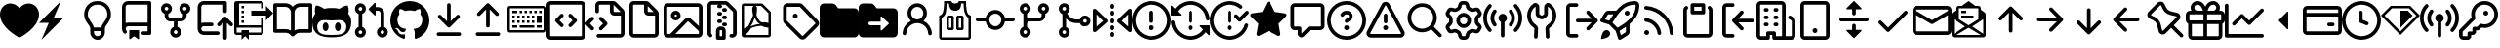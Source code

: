 SplineFontDB: 3.2
FontName: OcticonsV2NF2-Regular
FullName: OcticonsV2NF2 Regular
FamilyName: OcticonsV2NF2
Weight: Regular
Copyright: 
UComments: "2020-6-10: Created with FontForge (http://fontforge.org)"
Version: e5345d7
ItalicAngle: 0
UnderlinePosition: -100
UnderlineWidth: 50
Ascent: 800
Descent: 200
InvalidEm: 0
LayerCount: 2
Layer: 0 0 "Back" 1
Layer: 1 0 "Fore" 0
XUID: [1021 790 1827221160 9742]
OS2Version: 0
OS2_WeightWidthSlopeOnly: 0
OS2_UseTypoMetrics: 1
CreationTime: 1591800147
ModificationTime: 1591829762
OS2TypoAscent: 0
OS2TypoAOffset: 1
OS2TypoDescent: 0
OS2TypoDOffset: 1
OS2TypoLinegap: 0
OS2WinAscent: 0
OS2WinAOffset: 1
OS2WinDescent: 0
OS2WinDOffset: 1
HheadAscent: 0
HheadAOffset: 1
HheadDescent: 0
HheadDOffset: 1
OS2Vendor: 'PfEd'
MarkAttachClasses: 1
DEI: 91125
Encoding: UnicodeBmp
UnicodeInterp: none
NameList: AGL For New Fonts
DisplaySize: -48
AntiAlias: 1
FitToEm: 0
WinInfo: 61636 19 13
BeginPrivate: 0
EndPrivate
BeginChars: 65536 172

StartChar: uniF000
Encoding: 61440 61440 0
Width: 1000
Flags: H
LayerCount: 2
Fore
SplineSet
250 456.25 m 0
 250 377.561523438 281.866210938 325.096679688 319.393554688 272.55859375 c 0
 323.131835938 267.32421875 327.063476562 261.951171875 331.103515625 256.4296875 c 2
 331.110351562 256.419921875 l 2
 359.858398438 217.129882812 394.12890625 170.287109375 403.672851562 112.5 c 2
 596.327148438 112.5 l 2
 605.87109375 170.287109375 640.143554688 217.129882812 668.887695312 256.419921875 c 0
 672.931640625 261.9453125 676.869140625 267.322265625 680.606445312 272.55859375 c 0
 718.130859375 325.096679688 750 377.561523438 750 456.25 c 0
 750 590.338867188 658.443359375 706.25 500 706.25 c 0
 341.556640625 706.25 250 590.338867188 250 456.25 c 0
406.25 18.75 m 1
 406.25 -12.5 l 2
 406.25 -64.275390625 448.22265625 -106.25 500 -106.25 c 0
 551.77734375 -106.25 593.75 -64.275390625 593.75 -12.5 c 2
 593.75 18.75 l 1
 406.25 18.75 l 1
500 800 m 0
 716.556640625 800 843.75 635.543945312 843.75 456.25 c 0
 843.75 347.438476562 797.494140625 274.903320312 756.893554688 218.06640625 c 0
 753.318359375 213.0625 749.862304688 208.249023438 746.525390625 203.60546875 c 2
 746.518554688 203.596679688 l 2
 709.575195312 152.181640625 687.5 121.462890625 687.5 81.25 c 2
 687.5 -12.5 l 2
 687.5 -116.056640625 603.552734375 -200 500 -200 c 0
 396.447265625 -200 312.5 -116.056640625 312.5 -12.5 c 2
 312.5 81.25 l 2
 312.5 121.462890625 290.427734375 152.181640625 253.482421875 203.596679688 c 0
 250.143554688 208.244140625 246.68359375 213.059570312 243.106445312 218.06640625 c 0
 202.508789062 274.903320312 156.25 347.438476562 156.25 456.25 c 0
 156.25 635.543945312 283.443359375 800 500 800 c 0
EndSplineSet
EndChar

StartChar: uniF001
Encoding: 61441 61441 1
Width: 1000
Flags: H
LayerCount: 2
Fore
SplineSet
125 643.75 m 2
 125 685.190429688 141.461914062 724.93359375 170.764648438 754.235351562 c 0
 200.067382812 783.538085938 239.809570312 800 281.25 800 c 2
 828.125 800 l 2
 840.556640625 800 852.481445312 795.061523438 861.268554688 786.270507812 c 0
 870.0625 777.479492188 875 765.556640625 875 753.125 c 2
 875 -28.125 l 2
 875 -40.556640625 870.0625 -52.4814453125 861.268554688 -61.2685546875 c 0
 852.481445312 -70.0625 840.556640625 -75 828.125 -75 c 2
 671.875 -75 l 2
 659.443359375 -75 647.518554688 -70.0625 638.731445312 -61.2685546875 c 0
 629.9375 -52.4814453125 625 -40.556640625 625 -28.125 c 0
 625 -15.693359375 629.9375 -3.7685546875 638.731445312 5.0185546875 c 0
 647.518554688 13.8125 659.443359375 18.75 671.875 18.75 c 2
 781.25 18.75 l 1
 781.25 143.75 l 1
 281.25 143.75 l 2
 268.942382812 143.75 256.91015625 140.112304688 246.66015625 133.299804688 c 0
 236.41015625 126.487304688 228.401367188 116.799804688 223.634765625 105.450195312 c 0
 218.869140625 94.1064453125 217.559570312 81.6064453125 219.87109375 69.5126953125 c 0
 222.181640625 57.4248046875 228.009765625 46.287109375 236.625 37.5 c 0
 245.327148438 28.6123046875 250.143554688 16.6376953125 250.014648438 4.2001953125 c 0
 249.88671875 -8.2373046875 244.822265625 -20.1123046875 235.9375 -28.8125 c 0
 227.052734375 -37.5126953125 215.075195312 -42.3310546875 202.638671875 -42.2001953125 c 0
 190.203125 -42.0751953125 178.327148438 -37.0126953125 169.625 -28.125 c 0
 140.981445312 1.068359375 124.956054688 40.349609375 125 81.25 c 2
 125 643.75 l 2
781.25 706.25 m 1
 281.25 706.25 l 2
 264.673828125 706.25 248.77734375 699.665039062 237.055664062 687.944335938 c 0
 225.334960938 676.22265625 218.75 660.326171875 218.75 643.75 c 2
 218.75 224.5 l 1
 237.875 232.875 259 237.5 281.25 237.5 c 2
 781.25 237.5 l 1
 781.25 706.25 l 1
312.5 34.375 m 2
 312.5 38.5185546875 314.146484375 42.494140625 317.076171875 45.4248046875 c 0
 320.006835938 48.3564453125 323.981445312 50 328.125 50 c 2
 546.875 50 l 2
 551.01953125 50 554.993164062 48.3564453125 557.923828125 45.4248046875 c 0
 560.853515625 42.494140625 562.5 38.5185546875 562.5 34.375 c 2
 562.5 -168.75 l 2
 562.5 -171.650390625 561.69140625 -174.494140625 560.166015625 -176.962890625 c 0
 558.641601562 -179.431640625 556.458007812 -181.424804688 553.862304688 -182.724609375 c 0
 551.267578125 -184.025390625 548.362304688 -184.575195312 545.471679688 -184.3125 c 0
 542.58203125 -184.049804688 539.821289062 -182.994140625 537.5 -181.25 c 2
 446.875 -113.3125 l 2
 444.170898438 -111.28125 440.880859375 -110.1875 437.5 -110.1875 c 0
 434.119140625 -110.1875 430.830078125 -111.28125 428.125 -113.3125 c 2
 337.5 -181.25 l 2
 335.178710938 -182.994140625 332.41796875 -184.049804688 329.528320312 -184.3125 c 0
 326.637695312 -184.575195312 323.732421875 -184.025390625 321.137695312 -182.724609375 c 0
 318.541992188 -181.424804688 316.359375 -179.431640625 314.833984375 -176.962890625 c 0
 313.30859375 -174.494140625 312.5 -171.650390625 312.5 -168.75 c 2
 312.5 34.375 l 2
EndSplineSet
EndChar

StartChar: uniF002
Encoding: 61442 61442 2
Width: 1000
Flags: H
LayerCount: 2
Fore
SplineSet
312.5 596.874023438 m 0
 312.5 609.306640625 307.561523438 621.229492188 298.770507812 630.01953125 c 0
 289.98046875 638.811523438 278.057617188 643.749023438 265.625 643.749023438 c 0
 253.193359375 643.749023438 241.270507812 638.811523438 232.479492188 630.01953125 c 0
 223.688476562 621.229492188 218.75 609.306640625 218.75 596.874023438 c 0
 218.75 584.442382812 223.688476562 572.51953125 232.479492188 563.728515625 c 0
 241.270507812 554.938476562 253.193359375 549.999023438 265.625 549.999023438 c 0
 278.057617188 549.999023438 289.98046875 554.938476562 298.770507812 563.728515625 c 0
 307.561523438 572.51953125 312.5 584.442382812 312.5 596.874023438 c 0
312.5 464.249023438 m 2
 312.5 409.374023438 l 2
 312.5 396.942382812 317.438476562 385.01953125 326.229492188 376.228515625 c 0
 335.020507812 367.438476562 346.943359375 362.499023438 359.375 362.499023438 c 2
 640.625 362.499023438 l 2
 653.056640625 362.499023438 664.981445312 367.438476562 673.768554688 376.228515625 c 0
 682.5625 385.01953125 687.5 396.942382812 687.5 409.374023438 c 2
 687.5 464.249023438 l 2
 656.224609375 475.306640625 629.862304688 497.065429688 613.080078125 525.677734375 c 0
 596.294921875 554.291015625 590.166015625 587.916992188 595.775390625 620.612304688 c 0
 601.384765625 653.306640625 618.372070312 682.966796875 643.737304688 704.34765625 c 0
 669.099609375 725.73046875 701.200195312 737.45703125 734.375 737.45703125 c 0
 767.549804688 737.45703125 799.650390625 725.73046875 825.012695312 704.34765625 c 0
 850.380859375 682.966796875 867.362304688 653.306640625 872.974609375 620.612304688 c 0
 878.587890625 587.916992188 872.456054688 554.291015625 855.668945312 525.677734375 c 0
 838.887695312 497.065429688 812.525390625 475.306640625 781.25 464.249023438 c 2
 781.25 409.374023438 l 2
 781.25 372.079101562 766.4375 336.309570312 740.0625 309.9375 c 0
 713.6875 283.565429688 677.918945312 268.749023438 640.625 268.749023438 c 2
 546.875 268.749023438 l 1
 546.875 135.75 l 2
 578.16796875 124.693359375 604.543945312 102.924804688 621.340820312 74.2998046875 c 0
 638.137695312 45.6748046875 644.275390625 12.03125 638.662109375 -20.681640625 c 0
 633.056640625 -53.3935546875 616.059570312 -83.068359375 590.684570312 -104.462890625 c 0
 565.310546875 -125.849609375 533.190429688 -137.587890625 500 -137.587890625 c 0
 466.810546875 -137.587890625 434.690429688 -125.849609375 409.315429688 -104.462890625 c 0
 383.94140625 -83.068359375 366.947265625 -53.3935546875 361.336914062 -20.681640625 c 0
 355.727539062 12.03125 361.86328125 45.6748046875 378.659179688 74.2998046875 c 0
 395.456054688 102.924804688 421.83203125 124.693359375 453.125 135.75 c 2
 453.125 268.749023438 l 1
 359.375 268.749023438 l 2
 322.079101562 268.749023438 286.310546875 283.565429688 259.938476562 309.9375 c 0
 233.56640625 336.309570312 218.75 372.079101562 218.75 409.374023438 c 2
 218.75 464.249023438 l 2
 187.474609375 475.306640625 161.115234375 497.065429688 144.330078125 525.677734375 c 0
 127.544921875 554.291015625 121.416015625 587.916992188 127.025390625 620.612304688 c 0
 132.634765625 653.306640625 149.622070312 682.966796875 174.985351562 704.34765625 c 0
 200.34765625 725.73046875 232.452148438 737.45703125 265.625 737.45703125 c 0
 298.797851562 737.45703125 330.903320312 725.73046875 356.265625 704.34765625 c 0
 381.627929688 682.966796875 398.615234375 653.306640625 404.224609375 620.612304688 c 0
 409.833984375 587.916992188 403.706054688 554.291015625 386.920898438 525.677734375 c 0
 370.135742188 497.065429688 343.776367188 475.306640625 312.5 464.249023438 c 2
546.875 3.125 m 0
 546.875 15.556640625 541.936523438 27.4814453125 533.145507812 36.2685546875 c 0
 524.35546875 45.0625 512.432617188 50 500 50 c 0
 487.568359375 50 475.645507812 45.0625 466.854492188 36.2685546875 c 0
 458.063476562 27.4814453125 453.125 15.556640625 453.125 3.125 c 0
 453.125 -9.306640625 458.063476562 -21.2314453125 466.854492188 -30.0185546875 c 0
 475.645507812 -38.8125 487.568359375 -43.75 500 -43.75 c 0
 512.432617188 -43.75 524.35546875 -38.8125 533.145507812 -30.0185546875 c 0
 541.936523438 -21.2314453125 546.875 -9.306640625 546.875 3.125 c 0
734.375 549.999023438 m 0
 746.806640625 549.999023438 758.731445312 554.938476562 767.518554688 563.728515625 c 0
 776.3125 572.51953125 781.25 584.442382812 781.25 596.874023438 c 0
 781.25 609.306640625 776.3125 621.229492188 767.518554688 630.01953125 c 0
 758.731445312 638.811523438 746.806640625 643.749023438 734.375 643.749023438 c 0
 721.943359375 643.749023438 710.018554688 638.811523438 701.231445312 630.01953125 c 0
 692.4375 621.229492188 687.5 609.306640625 687.5 596.874023438 c 0
 687.5 584.442382812 692.4375 572.51953125 701.231445312 563.728515625 c 0
 710.018554688 554.938476562 721.943359375 549.999023438 734.375 549.999023438 c 0
EndSplineSet
EndChar

StartChar: uniF005
Encoding: 61445 61445 3
Width: 1000
Flags: H
LayerCount: 2
Fore
SplineSet
62.5 643.75 m 2
 62.5 730.043945312 132.456054688 800 218.75 800 c 2
 765.625 800 l 2
 791.512695312 800 812.5 779.013671875 812.5 753.125 c 2
 812.5 534.375 l 2
 812.5 508.487304688 791.512695312 487.5 765.625 487.5 c 0
 739.737304688 487.5 718.75 508.487304688 718.75 534.375 c 2
 718.75 706.25 l 1
 218.75 706.25 l 2
 184.232421875 706.25 156.25 678.267578125 156.25 643.75 c 2
 156.25 224.499023438 l 1
 175.389648438 232.861328125 196.528320312 237.5 218.75 237.5 c 2
 421.875 237.5 l 2
 447.762695312 237.5 468.75 216.512695312 468.75 190.625 c 0
 468.75 164.737304688 447.762695312 143.75 421.875 143.75 c 2
 218.75 143.75 l 2
 184.232421875 143.75 156.25 115.768554688 156.25 81.25 c 0
 156.25 46.7314453125 184.232421875 18.75 218.75 18.75 c 2
 578.125 18.75 l 2
 604.012695312 18.75 625 -2.2373046875 625 -28.125 c 0
 625 -54.0126953125 604.012695312 -75 578.125 -75 c 2
 218.75 -75 l 2
 132.456054688 -75 62.5 -5.0439453125 62.5 81.25 c 2
 62.5 643.75 l 2
889.337890625 156.869140625 m 2
 812.806640625 233.403320312 l 1
 812.806640625 -153.125 l 2
 812.806640625 -179.012695312 791.818359375 -200 765.931640625 -200 c 0
 740.043945312 -200 719.056640625 -179.012695312 719.056640625 -153.125 c 2
 719.056640625 233.3828125 l 1
 642.543945312 156.869140625 l 2
 624.235351562 138.5625 594.555664062 138.5625 576.25 156.869140625 c 0
 557.944335938 175.174804688 557.944335938 204.854492188 576.25 223.16015625 c 2
 732.793945312 379.705078125 l 2
 751.099609375 398.01171875 780.78125 398.01171875 799.087890625 379.705078125 c 2
 955.630859375 223.16015625 l 2
 973.9375 204.854492188 973.9375 175.174804688 955.630859375 156.869140625 c 0
 937.325195312 138.5625 907.643554688 138.5625 889.337890625 156.869140625 c 2
EndSplineSet
EndChar

StartChar: uniF006
Encoding: 61446 61446 4
Width: 1000
Flags: H
LayerCount: 2
Fore
SplineSet
812.5 300 m 1
 812.5 425 l 1
 437.5 425 l 1
 437.5 550 l 1
 812.5 550 l 1
 812.5 675 l 1
 1000 487.5 l 1
 812.5 300 l 1
250 675 m 1
 250 612.5 l 1
 187.5 612.5 l 1
 187.5 675 l 1
 250 675 l 1
687.5 362.5 m 1
 750 362.5 l 1
 750 -12.5 l 2
 750 -46.875 721.875 -75 687.5 -75 c 2
 375 -75 l 1
 375 -200 l 1
 281.25 -106.25 l 1
 187.5 -200 l 1
 187.5 -75 l 1
 62.5 -75 l 2
 28.125 -75 0 -46.875 0 -12.5 c 2
 0 737.5 l 2
 0 771.875 28.125 800 62.5 800 c 2
 687.5 800 l 2
 721.875 800 750 771.875 750 737.5 c 2
 750 612.5 l 1
 687.5 612.5 l 1
 687.5 737.5 l 1
 125 737.5 l 1
 125 175 l 1
 687.5 175 l 1
 687.5 362.5 l 1
687.5 112.5 m 1
 62.5 112.5 l 1
 62.5 -12.5 l 1
 187.5 -12.5 l 1
 187.5 50 l 1
 375 50 l 1
 375 -12.5 l 1
 687.5 -12.5 l 1
 687.5 112.5 l 1
250 425 m 1
 250 362.5 l 1
 187.5 362.5 l 1
 187.5 425 l 1
 250 425 l 1
250 550 m 1
 250 487.5 l 1
 187.5 487.5 l 1
 187.5 550 l 1
 250 550 l 1
187.5 237.5 m 1
 187.5 300 l 1
 250 300 l 1
 250 237.5 l 1
 187.5 237.5 l 1
EndSplineSet
EndChar

StartChar: uniF02D
Encoding: 61485 61485 5
Width: 1000
Flags: H
LayerCount: 2
Fore
SplineSet
513.780273438 690.401367188 m 2
 507.893554688 701.4140625 492.10546875 701.4140625 486.219726562 690.400390625 c 2
 106.1171875 -20.755859375 l 2
 100.553710938 -31.1689453125 108.095703125 -43.75 119.896484375 -43.75 c 2
 880.099609375 -43.75 l 2
 891.90625 -43.75 899.443359375 -31.1689453125 893.880859375 -20.755859375 c 2
 513.780273438 690.401367188 l 2
403.5390625 734.592773438 m 2
 444.7421875 811.68359375 555.2578125 811.68359375 596.4609375 734.592773438 c 2
 976.5625 23.431640625 l 2
 1015.50585938 -49.4248046875 962.712890625 -137.5 880.099609375 -137.5 c 2
 119.896484375 -137.5 l 2
 37.2841796875 -137.5 -15.505859375 -49.4248046875 23.435546875 23.431640625 c 2
 403.5390625 734.592773438 l 2
562.5 112.5 m 0
 562.5 77.9814453125 534.518554688 50 500 50 c 0
 465.482421875 50 437.5 77.9814453125 437.5 112.5 c 0
 437.5 147.018554688 465.482421875 175 500 175 c 0
 534.518554688 175 562.5 147.018554688 562.5 112.5 c 0
546.875 440.625 m 2
 546.875 284.375 l 2
 546.875 258.487304688 525.887695312 237.5 500 237.5 c 0
 474.112304688 237.5 453.125 258.487304688 453.125 284.375 c 2
 453.125 440.625 l 2
 453.125 466.512695312 474.112304688 487.5 500 487.5 c 0
 525.887695312 487.5 546.875 466.512695312 546.875 440.625 c 2
EndSplineSet
EndChar

StartChar: uniF007
Encoding: 61447 61447 6
Width: 1000
Flags: H
LayerCount: 2
Fore
SplineSet
0 690.625 m 2
 0 716.512695312 20.986328125 737.5 46.875 737.5 c 2
 312.678710938 737.5 l 2
 389.3828125 737.5 457.487304688 700.651367188 500.24609375 643.68359375 c 1
 543.001953125 700.6484375 611.103515625 737.5 687.8125 737.5 c 2
 953.125 737.5 l 2
 979.012695312 737.5 1000 716.512695312 1000 690.625 c 2
 1000 34.375 l 2
 1000 8.4873046875 979.012695312 -12.5 953.125 -12.5 c 2
 671.412109375 -12.5 l 2
 634.119140625 -12.5 598.350585938 -27.318359375 571.978515625 -53.6875 c 2
 533.145507812 -92.5185546875 l 2
 514.83984375 -110.825195312 485.16015625 -110.825195312 466.854492188 -92.5185546875 c 2
 428.021484375 -53.6875 l 2
 401.649414062 -27.318359375 365.880859375 -12.5 328.584960938 -12.5 c 2
 46.875 -12.5 l 2
 20.986328125 -12.5 0 8.4873046875 0 34.375 c 2
 0 690.625 l 2
547.1875 503.125 m 2
 546.952148438 45.474609375 l 1
 583.961914062 68.662109375 627.037109375 81.25 671.412109375 81.25 c 2
 906.25 81.25 l 1
 906.25 643.75 l 1
 687.8125 643.75 l 2
 610.147460938 643.75 547.1875 580.790039062 547.1875 503.125 c 2
453.202148438 45.375 m 1
 453.4375 362.456054688 l 1
 453.302734375 503.258789062 l 2
 453.229492188 580.872070312 390.291015625 643.75 312.678710938 643.75 c 2
 93.75 643.75 l 1
 93.75 81.25 l 1
 328.584960938 81.25 l 2
 373.022460938 81.25 416.159179688 68.630859375 453.202148438 45.375 c 1
EndSplineSet
EndChar

StartChar: uniF008
Encoding: 61448 61448 7
Width: 1000
Flags: H
LayerCount: 2
Fore
SplineSet
918.75 466.25 m 0
 969.375 411.875 1000 341.875 1000 256.875 c 0
 1000 -65 789.375 -137.5 498.75 -137.5 c 0
 208.125 -137.5 0 -65 0 256.875 c 0
 0 341.875 30.625 411.875 81.25 466.25 c 0
 73.125 486.25 46.875 565.625 89.375 673.125 c 2
 89.375 673.125 155 694.375 304.375 591.875 c 0
 366.875 609.375 433.75 611.875 500 611.875 c 0
 566.25 611.875 633.125 609.375 695.625 591.875 c 0
 845 693.75 910.625 673.125 910.625 673.125 c 2
 953.125 565.625 926.875 486.25 918.75 466.25 c 0
500 -76.25 m 0
 706.25 -76.25 873.75 -66.25 873.75 133.125 c 0
 873.75 181.25 850.625 225.625 810 262.5 c 0
 742.5 323.75 629.375 291.25 500 291.25 c 0
 371.25 291.25 256.875 323.75 190 262.5 c 0
 150 225.625 126.25 180.625 126.25 133.125 c 0
 126.25 -66.875 293.75 -76.25 500 -76.25 c 0
343.125 236.875 m 0
 384.375 236.875 418.125 187.5 418.125 125.625 c 0
 418.125 63.75 384.375 13.75 343.125 13.75 c 0
 301.875 13.75 268.125 64.375 268.125 125.625 c 0
 268.125 186.875 301.875 236.875 343.125 236.875 c 0
656.875 236.875 m 0
 698.75 236.875 731.875 187.5 731.875 125.625 c 0
 731.875 63.75 698.125 13.75 656.875 13.75 c 0
 615.625 13.75 581.875 63.75 581.875 125.625 c 0
 581.875 187.5 615.625 236.875 656.875 236.875 c 0
EndSplineSet
EndChar

StartChar: uniF009
Encoding: 61449 61449 8
Width: 1000
Flags: H
LayerCount: 2
Fore
SplineSet
448.545898438 607.923828125 m 2
 598.32421875 757.703125 l 2
 608.16796875 767.545898438 624.997070312 760.575195312 624.997070312 746.654296875 c 2
 624.997070312 447.098632812 l 2
 624.997070312 433.177734375 608.16796875 426.20703125 598.32421875 436.049804688 c 2
 448.545898438 585.827148438 l 2
 442.444335938 591.928710938 442.444335938 601.822265625 448.545898438 607.923828125 c 2
234.375 643.75 m 0
 208.487304688 643.75 187.5 622.762695312 187.5 596.875 c 0
 187.5 570.987304688 208.487304688 550 234.375 550 c 0
 260.262695312 550 281.25 570.987304688 281.25 596.875 c 0
 281.25 622.762695312 260.262695312 643.75 234.375 643.75 c 0
93.75 596.875 m 0
 93.75 674.540039062 156.709960938 737.5 234.375 737.5 c 0
 312.040039062 737.5 375 674.540039062 375 596.875 c 0
 375 535.646484375 335.868164062 483.556640625 281.25 464.251953125 c 2
 281.25 135.75 l 2
 335.868164062 116.443359375 375 64.3564453125 375 3.125 c 0
 375 -74.537109375 312.040039062 -137.5 234.375 -137.5 c 0
 156.709960938 -137.5 93.75 -74.537109375 93.75 3.125 c 0
 93.75 64.3564453125 132.881835938 116.443359375 187.5 135.75 c 2
 187.5 464.251953125 l 2
 132.881835938 483.556640625 93.75 535.646484375 93.75 596.875 c 0
687.5 643.75 m 2
 773.793945312 643.75 843.75 573.793945312 843.75 487.5 c 2
 843.75 135.75 l 2
 898.369140625 116.443359375 937.5 64.3564453125 937.5 3.125 c 0
 937.5 -74.537109375 874.537109375 -137.5 796.875 -137.5 c 0
 719.212890625 -137.5 656.25 -74.537109375 656.25 3.125 c 0
 656.25 64.3564453125 695.380859375 116.443359375 750 135.75 c 2
 750 487.5 l 2
 750 522.017578125 722.018554688 550 687.5 550 c 2
 625 550 l 1
 625 643.75 l 1
 687.5 643.75 l 2
750 3.125 m 0
 750 -22.7626953125 770.987304688 -43.75 796.875 -43.75 c 0
 822.762695312 -43.75 843.75 -22.7626953125 843.75 3.125 c 0
 843.75 29.0126953125 822.762695312 50 796.875 50 c 0
 770.987304688 50 750 29.0126953125 750 3.125 c 0
234.375 50 m 0
 208.487304688 50 187.5 29.0126953125 187.5 3.125 c 0
 187.5 -22.7626953125 208.487304688 -43.75 234.375 -43.75 c 0
 260.262695312 -43.75 281.25 -22.7626953125 281.25 3.125 c 0
 281.25 29.0126953125 260.262695312 50 234.375 50 c 0
EndSplineSet
EndChar

StartChar: uniF00A
Encoding: 61450 61450 9
Width: 1000
Flags: H
LayerCount: 2
Fore
SplineSet
500 800 m 0
 776.25 800 1000 576.25 1000 300 c 0
 1000 79.375 856.875 -108.125 659.375 -174.375 c 0
 634.375 -179.375 625 -163.75 625 -150.625 c 0
 625 -133.75 625.625 -80 625.625 -13.125 c 0
 625.625 33.75 610 63.75 591.875 79.375 c 1
 703.125 91.875 820 134.375 820 326.25 c 0
 820 381.25 800.625 425.625 768.75 460.625 c 0
 773.75 473.125 791.25 524.375 763.75 593.125 c 2
 763.75 593.125 721.875 606.875 626.25 541.875 c 0
 586.25 553.125 543.75 558.75 501.25 558.75 c 0
 458.75 558.75 416.25 553.125 376.25 541.875 c 0
 280.625 606.25 238.75 593.125 238.75 593.125 c 2
 211.25 524.375 228.75 473.125 233.75 460.625 c 0
 201.875 425.625 182.5 380.625 182.5 326.25 c 0
 182.5 135 298.75 91.875 410 79.375 c 1
 395.625 66.875 382.5 45 378.125 12.5 c 0
 349.375 -0.625 277.5 -21.875 232.5 53.75 c 0
 223.125 68.75 195 105.625 155.625 105 c 0
 113.75 104.375 138.75 81.25 156.25 71.875 c 0
 177.5 60 201.875 15.625 207.5 1.25 c 0
 217.5 -26.875 250 -80.625 375.625 -57.5 c 1
 375.625 -99.375 376.25 -138.75 376.25 -150.625 c 0
 376.25 -163.75 366.875 -178.75 341.875 -174.375 c 0
 143.125 -108.125 0 78.75 0 300 c 0
 0 576.25 223.75 800 500 800 c 0
EndSplineSet
EndChar

StartChar: uniF00B
Encoding: 61451 61451 10
Width: 1000
Flags: H
LayerCount: 2
Fore
SplineSet
466.854492188 126.231445312 m 2
 232.479492188 360.604492188 l 2
 214.173828125 378.91015625 214.173828125 408.58984375 232.479492188 426.895507812 c 0
 250.78515625 445.201171875 280.46484375 445.201171875 298.770507812 426.895507812 c 2
 453.125 272.541015625 l 1
 453.125 690.625 l 2
 453.125 716.512695312 474.112304688 737.5 500 737.5 c 0
 525.887695312 737.5 546.875 716.512695312 546.875 690.625 c 2
 546.875 272.541015625 l 1
 701.231445312 426.895507812 l 2
 719.537109375 445.201171875 749.212890625 445.201171875 767.518554688 426.895507812 c 0
 785.825195312 408.58984375 785.825195312 378.91015625 767.518554688 360.604492188 c 2
 533.145507812 126.231445312 l 2
 514.83984375 107.924804688 485.16015625 107.924804688 466.854492188 126.231445312 c 2
234.375 -12.505859375 m 2
 765.625 -12.505859375 l 2
 791.512695312 -12.505859375 812.5 -33.494140625 812.5 -59.380859375 c 0
 812.5 -85.2685546875 791.512695312 -106.255859375 765.625 -106.255859375 c 2
 234.375 -106.255859375 l 2
 208.487304688 -106.255859375 187.5 -85.2685546875 187.5 -59.380859375 c 0
 187.5 -33.494140625 208.487304688 -12.505859375 234.375 -12.505859375 c 2
EndSplineSet
EndChar

StartChar: uniF00C
Encoding: 61452 61452 11
Width: 1000
Flags: H
LayerCount: 2
Fore
SplineSet
533.145507812 723.770507812 m 2
 767.518554688 489.395507812 l 2
 785.825195312 471.08984375 785.825195312 441.41015625 767.518554688 423.104492188 c 0
 749.212890625 404.798828125 719.537109375 404.798828125 701.231445312 423.104492188 c 2
 546.875 577.458984375 l 1
 546.875 159.375 l 2
 546.875 133.487304688 525.887695312 112.5 500 112.5 c 0
 474.112304688 112.5 453.125 133.487304688 453.125 159.375 c 2
 453.125 577.458984375 l 1
 298.770507812 423.104492188 l 2
 280.46484375 404.798828125 250.78515625 404.798828125 232.479492188 423.104492188 c 0
 214.173828125 441.41015625 214.173828125 471.08984375 232.479492188 489.395507812 c 2
 466.854492188 723.770507812 l 2
 485.16015625 742.076171875 514.83984375 742.076171875 533.145507812 723.770507812 c 2
234.375 -12.5 m 2
 765.625 -12.5 l 2
 791.512695312 -12.5 812.5 -33.4873046875 812.5 -59.375 c 0
 812.5 -85.2626953125 791.512695312 -106.25 765.625 -106.25 c 2
 234.375 -106.25 l 2
 208.487304688 -106.25 187.5 -85.2626953125 187.5 -59.375 c 0
 187.5 -33.4873046875 208.487304688 -12.5 234.375 -12.5 c 2
EndSplineSet
EndChar

StartChar: uniF010
Encoding: 61456 61456 12
Width: 1000
Flags: H
LayerCount: 2
Fore
SplineSet
250 690.625 m 2
 250 751.03125 298.96875 800 359.375 800 c 2
 708.487304688 800 l 2
 737.494140625 800 765.3125 788.4765625 785.825195312 767.96484375 c 2
 967.962890625 585.826171875 l 2
 988.474609375 565.314453125 1000 537.495117188 1000 508.487304688 c 2
 1000 -28.125 l 2
 1000 -88.53125 951.03125 -137.5 890.625 -137.5 c 2
 328.125 -137.5 l 2
 302.237304688 -137.5 281.25 -116.512695312 281.25 -90.625 c 0
 281.25 -64.7373046875 302.237304688 -43.75 328.125 -43.75 c 2
 890.625 -43.75 l 2
 899.255859375 -43.75 906.25 -36.755859375 906.25 -28.125 c 2
 906.25 425 l 1
 734.375 425 l 2
 673.96875 425 625 473.96875 625 534.375 c 2
 625 706.25 l 1
 359.375 706.25 l 2
 350.74609375 706.25 343.75 699.25390625 343.75 690.625 c 2
 343.75 534.375 l 2
 343.75 508.487304688 322.762695312 487.5 296.875 487.5 c 0
 270.987304688 487.5 250 508.487304688 250 534.375 c 2
 250 690.625 l 2
718.75 702.40625 m 1
 718.75 534.375 l 2
 718.75 525.74609375 725.744140625 518.75 734.375 518.75 c 2
 902.40625 518.75 l 1
 902.174804688 519.01953125 901.924804688 519.28125 901.674804688 519.53515625 c 2
 719.537109375 701.673828125 l 2
 719.28125 701.927734375 719.018554688 702.171875 718.75 702.40625 c 1
357.479492188 380.020507812 m 0
 375.78515625 398.326171875 405.46484375 398.326171875 423.770507812 380.020507812 c 2
 548.770507812 255.020507812 l 2
 567.076171875 236.71484375 567.076171875 207.03515625 548.770507812 188.729492188 c 2
 423.770507812 63.7314453125 l 2
 405.46484375 45.4248046875 375.78515625 45.4248046875 357.479492188 63.7314453125 c 0
 339.173828125 82.037109375 339.173828125 111.712890625 357.479492188 130.018554688 c 2
 449.333984375 221.875 l 1
 357.479492188 313.729492188 l 2
 339.173828125 332.03515625 339.173828125 361.71484375 357.479492188 380.020507812 c 0
205.020507812 313.729492188 m 2
 113.166015625 221.875 l 1
 205.020507812 130.018554688 l 2
 223.326171875 111.712890625 223.326171875 82.037109375 205.020507812 63.7314453125 c 0
 186.71484375 45.4248046875 157.03515625 45.4248046875 138.729492188 63.7314453125 c 2
 13.7294921875 188.729492188 l 2
 -4.576171875 207.03515625 -4.576171875 236.71484375 13.7294921875 255.020507812 c 2
 138.729492188 380.020507812 l 2
 157.03515625 398.326171875 186.71484375 398.326171875 205.020507812 380.020507812 c 0
 223.326171875 361.71484375 223.326171875 332.03515625 205.020507812 313.729492188 c 2
EndSplineSet
EndChar

StartChar: uniF011
Encoding: 61457 61457 13
Width: 1000
Flags: H
LayerCount: 2
Fore
SplineSet
234.375 706.25 m 2
 230.231445312 706.25 226.256835938 704.603515625 223.326171875 701.673828125 c 0
 220.396484375 698.743164062 218.75 694.768554688 218.75 690.625 c 2
 218.75 -28.125 l 2
 218.75 -36.75 225.75 -43.75 234.375 -43.75 c 2
 765.625 -43.75 l 2
 769.768554688 -43.75 773.744140625 -42.1064453125 776.674804688 -39.1748046875 c 0
 779.606445312 -36.244140625 781.25 -32.2685546875 781.25 -28.125 c 2
 781.25 425 l 1
 609.375 425 l 2
 580.3671875 425 552.546875 436.5234375 532.03515625 457.03515625 c 0
 511.5234375 477.546875 500 505.3671875 500 534.375 c 2
 500 706.25 l 1
 234.375 706.25 l 2
593.75 671.25 m 1
 593.75 534.375 l 2
 593.75 525.75 600.75 518.75 609.375 518.75 c 2
 746.25 518.75 l 1
 593.75 671.25 l 1
125 690.625 m 2
 125 751 174 800 234.375 800 c 2
 552.25 800 l 2
 581.25 800 609.0625 788.5 629.5625 767.9375 c 2
 842.9375 554.5625 l 2
 863.5 534.0625 875 506.25 875 477.25 c 2
 875 -28.125 l 2
 875 -57.130859375 863.474609375 -84.9501953125 842.962890625 -105.462890625 c 0
 822.450195312 -125.974609375 794.630859375 -137.5 765.625 -137.5 c 2
 234.375 -137.5 l 2
 205.3671875 -137.5 177.546875 -125.974609375 157.03515625 -105.462890625 c 0
 136.5234375 -84.9501953125 125 -57.130859375 125 -28.125 c 2
 125 690.625 l 2
EndSplineSet
EndChar

StartChar: uniF012
Encoding: 61458 61458 14
Width: 1000
Flags: H
LayerCount: 2
Fore
SplineSet
109.375 643.75 m 2
 100.74609375 643.75 93.75 636.75390625 93.75 628.125 c 2
 93.75 -28.125 l 2
 93.75 -36.755859375 100.74609375 -43.75 109.375 -43.75 c 2
 168.1796875 -43.75 l 2
 168.7578125 -43.1064453125 169.358398438 -42.46875 169.979492188 -41.849609375 c 2
 549.815429688 337.987304688 l 2
 591.02734375 379.19921875 657.318359375 380.85546875 700.537109375 341.752929688 c 2
 906.25 155.630859375 l 1
 906.25 628.125 l 2
 906.25 636.75390625 899.255859375 643.75 890.625 643.75 c 2
 109.375 643.75 l 2
890.625 -43.75 m 2
 899.255859375 -43.75 906.25 -36.755859375 906.25 -28.125 c 2
 906.25 29.2060546875 l 1
 637.637695312 272.233398438 l 2
 631.462890625 277.8203125 621.993164062 277.583007812 616.10546875 271.696289062 c 2
 300.66015625 -43.75 l 1
 890.625 -43.75 l 2
1000 -28.125 m 2
 1000 -88.53125 951.03125 -137.5 890.625 -137.5 c 2
 109.375 -137.5 l 2
 48.96875 -137.5 0 -88.53125 0 -28.125 c 2
 0 628.125 l 2
 0 688.53125 48.96875 737.5 109.375 737.5 c 2
 890.625 737.5 l 2
 951.03125 737.5 1000 688.53125 1000 628.125 c 2
 1000 50.1748046875 l 1
 1000 49.8125 l 1
 1000 -28.125 l 2
343.75 425 m 0
 343.75 442.258789062 329.758789062 456.25 312.5 456.25 c 0
 295.241210938 456.25 281.25 442.258789062 281.25 425 c 0
 281.25 407.741210938 295.241210938 393.75 312.5 393.75 c 0
 329.758789062 393.75 343.75 407.741210938 343.75 425 c 0
437.5 425 m 0
 437.5 355.96484375 381.53515625 300 312.5 300 c 0
 243.46484375 300 187.5 355.96484375 187.5 425 c 0
 187.5 494.03515625 243.46484375 550 312.5 550 c 0
 381.53515625 550 437.5 494.03515625 437.5 425 c 0
EndSplineSet
EndChar

StartChar: uniF013
Encoding: 61459 61459 15
Width: 1000
Flags: H
LayerCount: 2
Fore
SplineSet
218.75 690.625 m 2
 218.75 -28.125 l 2
 218.75 -33.849609375 221.803710938 -38.9189453125 226.596679688 -41.6875 c 0
 249.005859375 -54.650390625 256.663085938 -83.3251953125 243.700195312 -105.737304688 c 0
 230.737304688 -128.143554688 202.0625 -135.799804688 179.653320312 -122.837890625 c 0
 147.083984375 -104 125 -68.6689453125 125 -28.125 c 2
 125 690.625 l 2
 125 751.03125 173.96875 800 234.375 800 c 2
 583.487304688 800 l 2
 612.494140625 800 640.3125 788.4765625 660.825195312 767.96484375 c 2
 842.962890625 585.826171875 l 2
 863.474609375 565.314453125 875 537.495117188 875 508.487304688 c 2
 875 -28.125 l 2
 875 -88.53125 826.03125 -137.5 765.625 -137.5 c 2
 734.375 -137.5 l 2
 708.487304688 -137.5 687.5 -116.512695312 687.5 -90.625 c 0
 687.5 -64.7373046875 708.487304688 -43.75 734.375 -43.75 c 2
 765.625 -43.75 l 2
 774.255859375 -43.75 781.25 -36.755859375 781.25 -28.125 c 2
 781.25 508.487304688 l 2
 781.25 512.630859375 779.606445312 516.60546875 776.674804688 519.53515625 c 2
 594.53515625 701.673828125 l 2
 591.60546875 704.603515625 587.630859375 706.25 583.487304688 706.25 c 2
 453.125 706.25 l 1
 479.012695312 706.25 500 685.262695312 500 659.375 c 0
 500 633.487304688 479.012695312 612.5 453.125 612.5 c 2
 421.875 612.5 l 2
 395.987304688 612.5 375 633.487304688 375 659.375 c 0
 375 685.25390625 395.97265625 706.235351562 421.84765625 706.25 c 1
 234.375 706.25 l 2
 225.74609375 706.25 218.75 699.25390625 218.75 690.625 c 2
546.875 612.5 m 2
 578.125 612.5 l 2
 604.012695312 612.5 625 591.512695312 625 565.625 c 0
 625 539.737304688 604.012695312 518.75 578.125 518.75 c 2
 546.875 518.75 l 2
 520.987304688 518.75 500 539.737304688 500 565.625 c 0
 500 591.512695312 520.987304688 612.5 546.875 612.5 c 2
375 471.875 m 0
 375 497.762695312 395.987304688 518.75 421.875 518.75 c 2
 453.125 518.75 l 2
 479.012695312 518.75 500 497.762695312 500 471.875 c 0
 500 445.987304688 479.012695312 425 453.125 425 c 2
 421.875 425 l 2
 395.987304688 425 375 445.987304688 375 471.875 c 0
500 378.125 m 0
 500 404.012695312 520.987304688 425 546.875 425 c 2
 578.125 425 l 2
 604.012695312 425 625 404.012695312 625 378.125 c 0
 625 352.237304688 604.012695312 331.25 578.125 331.25 c 2
 546.875 331.25 l 2
 520.987304688 331.25 500 352.237304688 500 378.125 c 0
421.875 331.25 m 2
 453.125 331.25 l 2
 479.012695312 331.25 500 310.262695312 500 284.375 c 0
 500 258.487304688 479.012695312 237.5 453.125 237.5 c 2
 421.875 237.5 l 2
 395.987304688 237.5 375 258.487304688 375 284.375 c 0
 375 310.262695312 395.987304688 331.25 421.875 331.25 c 2
500 190.625 m 0
 500 216.512695312 520.987304688 237.5 546.875 237.5 c 2
 578.125 237.5 l 2
 604.012695312 237.5 625 216.512695312 625 190.625 c 0
 625 164.737304688 604.012695312 143.75 578.125 143.75 c 2
 546.875 143.75 l 2
 520.987304688 143.75 500 164.737304688 500 190.625 c 0
453.125 143.75 m 2
 484.375 143.75 l 2
 544.78125 143.75 593.75 94.78125 593.75 34.375 c 2
 593.75 -153.125 l 2
 593.75 -179.012695312 572.762695312 -200 546.875 -200 c 2
 390.625 -200 l 2
 364.737304688 -200 343.75 -179.012695312 343.75 -153.125 c 2
 343.75 34.375 l 2
 343.75 94.78125 392.71875 143.75 453.125 143.75 c 2
437.5 34.375 m 2
 437.5 -106.25 l 1
 500 -106.25 l 1
 500 34.375 l 2
 500 43.005859375 493.00390625 50 484.375 50 c 2
 453.125 50 l 2
 444.49609375 50 437.5 43.005859375 437.5 34.375 c 2
EndSplineSet
EndChar

StartChar: uniF015
Encoding: 61461 61461 16
Width: 1000
Flags: H
LayerCount: 2
Fore
SplineSet
156.25 314.0625 m 2
 156.24609375 312.009765625 156.647460938 309.975585938 157.4296875 308.077148438 c 0
 158.212890625 306.178710938 159.362304688 304.454101562 160.8125 303 c 2
 551.4375 -87.625 l 2
 552.888671875 -89.0810546875 554.61328125 -90.2373046875 556.51171875 -91.025390625 c 0
 558.41015625 -91.8125 560.4453125 -92.212890625 562.5 -92.212890625 c 0
 564.5546875 -92.212890625 566.58984375 -91.8125 568.48828125 -91.025390625 c 0
 570.38671875 -90.2373046875 572.111328125 -89.0810546875 573.5625 -87.625 c 2
 887.625 226.4375 l 2
 889.081054688 227.888671875 890.237304688 229.61328125 891.025390625 231.51171875 c 0
 891.8125 233.41015625 892.212890625 235.4453125 892.212890625 237.5 c 0
 892.212890625 239.5546875 891.8125 241.58984375 891.025390625 243.48828125 c 0
 890.237304688 245.38671875 889.081054688 247.111328125 887.625 248.5625 c 2
 497 639.1875 l 2
 495.545898438 640.637695312 493.821289062 641.787109375 491.922851562 642.5703125 c 0
 490.024414062 643.352539062 487.990234375 643.75390625 485.9375 643.75 c 2
 171.875 643.75 l 2
 167.731445312 643.75 163.756835938 642.103515625 160.826171875 639.173828125 c 0
 157.896484375 636.243164062 156.25 632.268554688 156.25 628.125 c 2
 156.25 314.0625 l 2
62.5 314.0625 m 2
 62.5 628.125 l 2
 62.5 688.5 111.5 737.5 171.875 737.5 c 2
 485.9375 737.5 l 2
 514.9375 737.5 542.8125 726 563.3125 705.4375 c 2
 953.9375 314.8125 l 2
 974.431640625 294.302734375 985.943359375 266.494140625 985.943359375 237.5 c 0
 985.943359375 208.505859375 974.431640625 180.697265625 953.9375 160.1875 c 2
 639.8125 -153.9375 l 2
 619.302734375 -174.431640625 591.494140625 -185.943359375 562.5 -185.943359375 c 0
 533.505859375 -185.943359375 505.697265625 -174.431640625 485.1875 -153.9375 c 2
 94.5625 236.6875 l 2
 84.396484375 246.845703125 76.3330078125 258.908203125 70.8310546875 272.184570312 c 0
 65.330078125 285.4609375 62.4990234375 299.69140625 62.5 314.0625 c 2
375 487.5 m 0
 391.576171875 487.5 407.47265625 480.915039062 419.194335938 469.194335938 c 0
 430.915039062 457.47265625 437.5 441.576171875 437.5 425 c 0
 437.5 408.423828125 430.915039062 392.52734375 419.194335938 380.805664062 c 0
 407.47265625 369.084960938 391.576171875 362.5 375 362.5 c 0
 358.423828125 362.5 342.52734375 369.084960938 330.805664062 380.805664062 c 0
 319.084960938 392.52734375 312.5 408.423828125 312.5 425 c 0
 312.5 441.576171875 319.084960938 457.47265625 330.805664062 469.194335938 c 0
 342.52734375 480.915039062 358.423828125 487.5 375 487.5 c 0
EndSplineSet
EndChar

StartChar: uniF016
Encoding: 61462 61462 17
Width: 1000
Flags: H
LayerCount: 2
Fore
SplineSet
109.375 737.5 m 2
 328.125 737.5 l 2
 362.5 737.5 395 721.25 415.625 693.75 c 2
 471.875 618.75 l 2
 473.331054688 616.809570312 475.217773438 615.234375 477.387695312 614.149414062 c 0
 479.556640625 613.065429688 481.94921875 612.5 484.375 612.5 c 2
 890.625 612.5 l 2
 919.630859375 612.5 947.450195312 600.9765625 967.962890625 580.46484375 c 0
 988.474609375 559.953125 1000 532.1328125 1000 503.125 c 2
 1000 -28.125 l 2
 1000 -57.130859375 988.474609375 -84.9501953125 967.962890625 -105.462890625 c 0
 947.450195312 -125.974609375 919.630859375 -137.5 890.625 -137.5 c 2
 109.375 -137.5 l 2
 49 -137.5 0 -88.5 0 -28.125 c 2
 0 628.125 l 2
 0 657.1328125 11.5234375 684.953125 32.03515625 705.46484375 c 0
 52.546875 725.9765625 80.3671875 737.5 109.375 737.5 c 2
EndSplineSet
EndChar

StartChar: uniF017
Encoding: 61463 61463 18
Width: 1000
Flags: H
LayerCount: 2
Fore
SplineSet
0 628.125 m 2
 0 688.53125 48.96875 737.5 109.375 737.5 c 2
 312.5 737.5 l 2
 346.926757812 737.5 379.34375 721.291015625 400 693.75 c 2
 456.25 618.75 l 2
 459.200195312 614.815429688 463.83203125 612.5 468.75 612.5 c 2
 890.625 612.5 l 2
 951.03125 612.5 1000 563.53125 1000 503.125 c 2
 1000 -28.125 l 2
 1000 -88.53125 951.03125 -137.5 890.625 -137.5 c 2
 109.375 -137.5 l 2
 48.96875 -137.5 0 -88.53125 0 -28.125 c 2
 0 628.125 l 2
588.7578125 43.130859375 m 2
 768.918945312 210.426757812 l 2
 775.575195312 216.608398438 775.575195312 227.14453125 768.918945312 233.327148438 c 2
 588.756835938 400.619140625 l 2
 578.759765625 409.90234375 562.5 402.8125 562.5 389.168945312 c 2
 562.5 268.75 l 1
 296.875 268.75 l 2
 270.987304688 268.75 250 247.763671875 250 221.875 c 0
 250 195.987304688 270.987304688 175 296.875 175 c 2
 562.5 175 l 1
 562.5 54.5810546875 l 2
 562.5 40.9375 578.759765625 33.849609375 588.7578125 43.130859375 c 2
EndSplineSet
EndChar

StartChar: uniF018
Encoding: 61464 61464 19
Width: 1000
Flags: H
LayerCount: 2
Fore
SplineSet
656.25 487.5 m 0
 656.25 528.940429688 639.787109375 568.68359375 610.485351562 597.985351562 c 0
 581.18359375 627.288085938 541.440429688 643.75 500 643.75 c 0
 458.559570312 643.75 418.817382812 627.288085938 389.514648438 597.985351562 c 0
 360.211914062 568.68359375 343.75 528.940429688 343.75 487.5 c 0
 343.75 446.059570312 360.211914062 406.317382812 389.514648438 377.014648438 c 0
 418.817382812 347.711914062 458.559570312 331.25 500 331.25 c 0
 541.440429688 331.25 581.18359375 347.711914062 610.485351562 377.014648438 c 0
 639.787109375 406.317382812 656.25 446.059570312 656.25 487.5 c 0
660.0625 295.4375 m 1
 721.599609375 266.358398438 774.068359375 221.090820312 811.856445312 164.481445312 c 0
 849.637695312 107.869140625 871.3125 42.0498046875 874.5625 -25.9375 c 0
 874.994140625 -32.162109375 874.174804688 -38.4189453125 872.150390625 -44.3251953125 c 0
 870.130859375 -50.2314453125 866.956054688 -55.6748046875 862.799804688 -60.337890625 c 0
 858.650390625 -65 853.606445312 -68.78125 847.974609375 -71.46875 c 0
 842.337890625 -74.15625 836.224609375 -75.693359375 829.987304688 -75.9814453125 c 0
 823.75 -76.275390625 817.518554688 -75.318359375 811.65625 -73.1689453125 c 0
 805.799804688 -71.0185546875 800.424804688 -67.71875 795.856445312 -63.462890625 c 0
 791.287109375 -59.212890625 787.612304688 -54.087890625 785.049804688 -48.3935546875 c 0
 782.487304688 -42.7001953125 781.09375 -36.556640625 780.9375 -30.3125 c 0
 777.53125 41.90625 746.443359375 110.037109375 694.130859375 159.9375 c 0
 641.818359375 209.841796875 572.297851562 237.68359375 500 237.68359375 c 0
 427.702148438 237.68359375 358.181640625 209.841796875 305.869140625 159.9375 c 0
 253.556640625 110.037109375 222.469726562 41.90625 219.0625 -30.3125 c 0
 218.220703125 -42.537109375 212.625976562 -53.943359375 203.4765625 -62.09375 c 0
 194.327148438 -70.244140625 182.349609375 -74.4873046875 170.110351562 -73.912109375 c 0
 157.87109375 -73.34375 146.341796875 -68 137.9921875 -59.03125 c 0
 129.642578125 -50.068359375 125.13671875 -38.1875 125.4375 -25.9375 c 0
 128.678710938 42.0439453125 150.345703125 107.856445312 188.119140625 164.46875 c 0
 225.891601562 221.078125 278.349609375 266.349609375 339.875 295.4375 c 1
 300.41796875 328.334960938 272.053710938 372.588867188 258.640625 422.178710938 c 0
 245.227539062 471.76953125 247.41796875 524.287109375 264.912109375 572.588867188 c 0
 282.405273438 620.889648438 314.35546875 662.62890625 356.4140625 692.12890625 c 0
 398.471679688 721.627929688 448.596679688 737.453125 499.96875 737.453125 c 0
 551.340820312 737.453125 601.465820312 721.627929688 643.525390625 692.12890625 c 0
 685.581054688 662.62890625 717.53125 620.889648438 735.025390625 572.588867188 c 0
 752.518554688 524.287109375 754.712890625 471.76953125 741.299804688 422.178710938 c 0
 727.880859375 372.588867188 699.518554688 328.334960938 660.0625 295.4375 c 1
EndSplineSet
EndChar

StartChar: uniF01F
Encoding: 61471 61471 20
Width: 1000
Flags: H
LayerCount: 2
Fore
SplineSet
656.25 315.625 m 0
 656.25 357.065429688 639.787109375 396.807617188 610.485351562 426.110351562 c 0
 581.18359375 455.412109375 541.440429688 471.875 500 471.875 c 0
 458.559570312 471.875 418.81640625 455.412109375 389.514648438 426.110351562 c 0
 360.211914062 396.807617188 343.75 357.065429688 343.75 315.625 c 0
 343.75 274.184570312 360.211914062 234.44140625 389.514648438 205.139648438 c 0
 418.81640625 175.836914062 458.559570312 159.375 500 159.375 c 0
 541.440429688 159.375 581.18359375 175.836914062 610.485351562 205.139648438 c 0
 639.787109375 234.44140625 656.25 274.184570312 656.25 315.625 c 0
745.625 268.75 m 2
 734.712890625 211.599609375 704.212890625 160.043945312 659.380859375 122.956054688 c 0
 614.544921875 85.875 558.18359375 65.587890625 500 65.587890625 c 0
 441.81640625 65.587890625 385.455078125 85.875 340.62109375 122.956054688 c 0
 295.787109375 160.043945312 265.287109375 211.599609375 254.375 268.75 c 2
 46.875 268.75 l 2
 34.443359375 268.75 22.5205078125 273.688476562 13.7294921875 282.479492188 c 0
 4.9384765625 291.26953125 0 303.192382812 0 315.625 c 0
 0 328.056640625 4.9384765625 339.979492188 13.7294921875 348.770507812 c 0
 22.5205078125 357.561523438 34.443359375 362.5 46.875 362.5 c 2
 254.375 362.5 l 2
 265.287109375 419.650390625 295.787109375 471.20703125 340.62109375 508.290039062 c 0
 385.455078125 545.373046875 441.81640625 565.662109375 500 565.662109375 c 0
 558.18359375 565.662109375 614.544921875 545.373046875 659.380859375 508.290039062 c 0
 704.212890625 471.20703125 734.712890625 419.650390625 745.625 362.5 c 2
 953.125 362.5 l 2
 965.556640625 362.5 977.481445312 357.561523438 986.268554688 348.770507812 c 0
 995.0625 339.979492188 1000 328.056640625 1000 315.625 c 0
 1000 303.192382812 995.0625 291.26953125 986.268554688 282.479492188 c 0
 977.481445312 273.688476562 965.556640625 268.75 953.125 268.75 c 2
 745.625 268.75 l 2
EndSplineSet
EndChar

StartChar: uniF020
Encoding: 61472 61472 21
Width: 1000
Flags: H
LayerCount: 2
Fore
SplineSet
734.375 643.75 m 0
 708.487304688 643.75 687.5 622.762695312 687.5 596.875 c 0
 687.5 570.987304688 708.487304688 550 734.375 550 c 0
 760.262695312 550 781.25 570.987304688 781.25 596.875 c 0
 781.25 622.762695312 760.262695312 643.75 734.375 643.75 c 0
593.75 596.875 m 0
 593.75 674.540039062 656.712890625 737.5 734.375 737.5 c 0
 812.037109375 737.5 875 674.540039062 875 596.875 c 0
 875 535.646484375 835.869140625 483.556640625 781.25 464.251953125 c 2
 781.25 425 l 2
 781.25 338.706054688 711.293945312 268.75 625 268.75 c 2
 375 268.75 l 2
 340.482421875 268.75 312.5 240.767578125 312.5 206.25 c 2
 312.5 135.75 l 2
 367.118164062 116.443359375 406.25 64.3564453125 406.25 3.125 c 0
 406.25 -74.537109375 343.290039062 -137.5 265.625 -137.5 c 0
 187.959960938 -137.5 125 -74.537109375 125 3.125 c 0
 125 64.3564453125 164.131835938 116.443359375 218.75 135.75 c 2
 218.75 206.25 l 1
 218.75 464.251953125 l 2
 164.131835938 483.556640625 125 535.646484375 125 596.875 c 0
 125 674.540039062 187.959960938 737.5 265.625 737.5 c 0
 343.290039062 737.5 406.25 674.540039062 406.25 596.875 c 0
 406.25 535.646484375 367.118164062 483.556640625 312.5 464.251953125 c 2
 312.5 349.499023438 l 1
 331.639648438 357.861328125 352.778320312 362.5 375 362.5 c 2
 625 362.5 l 2
 659.518554688 362.5 687.5 390.482421875 687.5 425 c 2
 687.5 464.251953125 l 2
 632.880859375 483.556640625 593.75 535.646484375 593.75 596.875 c 0
265.625 50 m 0
 239.737304688 50 218.75 29.0126953125 218.75 3.125 c 0
 218.75 -22.7626953125 239.737304688 -43.75 265.625 -43.75 c 0
 291.512695312 -43.75 312.5 -22.7626953125 312.5 3.125 c 0
 312.5 29.0126953125 291.512695312 50 265.625 50 c 0
218.75 596.875 m 0
 218.75 570.987304688 239.737304688 550 265.625 550 c 0
 291.512695312 550 312.5 570.987304688 312.5 596.875 c 0
 312.5 622.762695312 291.512695312 643.75 265.625 643.75 c 0
 239.737304688 643.75 218.75 622.762695312 218.75 596.875 c 0
EndSplineSet
EndChar

StartChar: uniF023
Encoding: 61475 61475 22
Width: 1000
Flags: H
LayerCount: 2
Fore
SplineSet
312.5 596.625 m 1
 312.5 596.875 l 2
 312.458984375 609.293945312 307.490234375 621.188476562 298.6875 629.947265625 c 0
 289.884765625 638.706054688 277.965820312 643.614257812 265.546875 643.59375 c 0
 253.12890625 643.573242188 241.225585938 638.625976562 232.452148438 629.836914062 c 0
 223.677734375 621.047851562 218.75 609.137695312 218.75 596.71875 c 0
 218.75 584.30078125 223.677734375 572.389648438 232.452148438 563.600585938 c 0
 241.225585938 554.8125 253.12890625 549.864257812 265.546875 549.84375 c 0
 277.965820312 549.823242188 289.884765625 554.731445312 298.6875 563.490234375 c 0
 307.490234375 572.249023438 312.458984375 584.14453125 312.5 596.5625 c 2
 312.5 596.875 l 1
 312.5 596.625 l 1
340.625 477.875 m 0
 362.708984375 433.8046875 396.620117188 396.749023438 438.563476562 370.853515625 c 0
 480.5078125 344.958984375 528.831054688 331.24609375 578.125 331.25 c 2
 664.25 331.25 l 2
 675.306640625 362.54296875 697.075195312 388.918945312 725.700195312 405.715820312 c 0
 754.325195312 422.512695312 787.96875 428.6484375 820.681640625 423.038085938 c 0
 853.387695312 417.428710938 883.068359375 400.434570312 904.456054688 375.059570312 c 0
 925.849609375 349.685546875 937.587890625 317.564453125 937.587890625 284.375 c 0
 937.587890625 251.185546875 925.849609375 219.065429688 904.456054688 193.690429688 c 0
 883.068359375 168.318359375 853.387695312 151.318359375 820.681640625 145.712890625 c 0
 787.96875 140.099609375 754.325195312 146.237304688 725.700195312 163.03125 c 0
 697.075195312 179.831054688 675.306640625 206.20703125 664.25 237.5 c 2
 578.125 237.5 l 2
 528.115234375 237.44140625 478.647460938 247.849609375 432.900390625 268.053710938 c 0
 387.154296875 288.2578125 346.141601562 317.810546875 312.5 354.8125 c 1
 312.5 135.75 l 2
 343.79296875 124.693359375 370.168945312 102.924804688 386.965820312 74.2998046875 c 0
 403.762695312 45.6748046875 409.8984375 12.03125 404.288085938 -20.681640625 c 0
 398.677734375 -53.3876953125 381.684570312 -83.068359375 356.309570312 -104.456054688 c 0
 330.934570312 -125.849609375 298.814453125 -137.587890625 265.625 -137.587890625 c 0
 232.435546875 -137.587890625 200.314453125 -125.849609375 174.940429688 -104.456054688 c 0
 149.565429688 -83.068359375 132.571289062 -53.3876953125 126.961914062 -20.681640625 c 0
 121.3515625 12.03125 127.487304688 45.6748046875 144.284179688 74.2998046875 c 0
 161.081054688 102.924804688 187.45703125 124.693359375 218.75 135.75 c 2
 218.75 464.25 l 2
 188.7421875 474.860351562 163.219726562 495.3359375 146.358398438 522.331054688 c 0
 129.49609375 549.327148438 122.290039062 581.244140625 125.918945312 612.865234375 c 0
 129.547851562 644.486328125 143.795898438 673.940429688 166.3359375 696.4140625 c 0
 188.875 718.887695312 218.37109375 733.049804688 250.002929688 736.5859375 c 0
 281.634765625 740.122070312 313.530273438 732.823242188 340.4765625 715.8828125 c 0
 367.421875 698.94140625 387.823242188 673.360351562 398.345703125 643.3203125 c 0
 408.8671875 613.28125 408.887695312 580.561523438 398.403320312 550.508789062 c 0
 387.918945312 520.45703125 367.549804688 494.849609375 340.625 477.875 c 0
796.875 237.5 m 0
 809.306640625 237.5 821.231445312 242.438476562 830.018554688 251.229492188 c 0
 838.8125 260.01953125 843.75 271.943359375 843.75 284.375 c 0
 843.75 296.806640625 838.8125 308.73046875 830.018554688 317.520507812 c 0
 821.231445312 326.311523438 809.306640625 331.25 796.875 331.25 c 0
 784.443359375 331.25 772.518554688 326.311523438 763.731445312 317.520507812 c 0
 754.9375 308.73046875 750 296.806640625 750 284.375 c 0
 750 271.943359375 754.9375 260.01953125 763.731445312 251.229492188 c 0
 772.518554688 242.438476562 784.443359375 237.5 796.875 237.5 c 0
265.625 -43.75 m 0
 278.056640625 -43.75 289.98046875 -38.8125 298.770507812 -30.0185546875 c 0
 307.561523438 -21.2314453125 312.5 -9.306640625 312.5 3.125 c 0
 312.5 15.556640625 307.561523438 27.4814453125 298.770507812 36.2685546875 c 0
 289.98046875 45.0625 278.056640625 50 265.625 50 c 0
 253.193359375 50 241.26953125 45.0625 232.479492188 36.2685546875 c 0
 223.688476562 27.4814453125 218.75 15.556640625 218.75 3.125 c 0
 218.75 -9.306640625 223.688476562 -21.2314453125 232.479492188 -30.0185546875 c 0
 241.26953125 -38.8125 253.193359375 -43.75 265.625 -43.75 c 0
EndSplineSet
EndChar

StartChar: uniF024
Encoding: 61476 61476 23
Width: 1000
Flags: H
LayerCount: 2
Fore
SplineSet
546.875 690.625 m 2
 546.875 659.375 l 2
 546.875 633.487304688 525.887695312 612.5 500 612.5 c 0
 474.112304688 612.5 453.125 633.487304688 453.125 659.375 c 2
 453.125 690.625 l 2
 453.125 716.512695312 474.112304688 737.5 500 737.5 c 0
 525.887695312 737.5 546.875 716.512695312 546.875 690.625 c 2
500 550 m 0
 525.887695312 550 546.875 529.012695312 546.875 503.125 c 2
 546.875 471.875 l 2
 546.875 445.987304688 525.887695312 425 500 425 c 0
 474.112304688 425 453.125 445.987304688 453.125 471.875 c 2
 453.125 503.125 l 2
 453.125 529.012695312 474.112304688 550 500 550 c 0
546.875 315.625 m 2
 546.875 284.375 l 2
 546.875 258.487304688 525.887695312 237.5 500 237.5 c 0
 474.112304688 237.5 453.125 258.487304688 453.125 284.375 c 2
 453.125 315.625 l 2
 453.125 341.512695312 474.112304688 362.5 500 362.5 c 0
 525.887695312 362.5 546.875 341.512695312 546.875 315.625 c 2
500 175 m 0
 525.887695312 175 546.875 154.012695312 546.875 128.125 c 2
 546.875 96.875 l 2
 546.875 70.9873046875 525.887695312 50 500 50 c 0
 474.112304688 50 453.125 70.9873046875 453.125 96.875 c 2
 453.125 128.125 l 2
 453.125 154.012695312 474.112304688 175 500 175 c 0
500 -12.5 m 0
 525.887695312 -12.5 546.875 -33.4873046875 546.875 -59.375 c 2
 546.875 -90.625 l 2
 546.875 -116.512695312 525.887695312 -137.5 500 -137.5 c 0
 474.112304688 -137.5 453.125 -116.512695312 453.125 -90.625 c 2
 453.125 -59.375 l 2
 453.125 -33.4873046875 474.112304688 -12.5 500 -12.5 c 0
971.681640625 608.669921875 m 0
 988.869140625 601.26171875 1000 584.33984375 1000 565.624023438 c 2
 1000 34.375 l 2
 1000 15.65625 988.869140625 -1.2626953125 971.681640625 -8.6748046875 c 0
 954.494140625 -16.0810546875 934.543945312 -12.556640625 920.9375 0.2939453125 c 2
 639.6875 265.919921875 l 2
 630.3125 274.775390625 625 287.102539062 625 299.999023438 c 0
 625 312.895507812 630.3125 325.22265625 639.6875 334.077148438 c 2
 920.9375 599.702148438 l 2
 934.543945312 612.552734375 954.494140625 616.079101562 971.681640625 608.669921875 c 0
740.143554688 299.999023438 m 1
 906.25 143.119140625 l 1
 906.25 456.876953125 l 1
 740.143554688 299.999023438 l 1
0 34.375 m 2
 0 565.625976562 l 2
 0 584.341796875 11.1328125 601.263671875 28.3203125 608.672851562 c 0
 45.5068359375 616.081054688 65.4541015625 612.555664062 79.060546875 599.705078125 c 2
 360.310546875 334.080078125 l 2
 369.686523438 325.224609375 375 312.897460938 375 300.000976562 c 0
 375 287.104492188 369.686523438 274.77734375 360.310546875 265.922851562 c 2
 79.060546875 0.2998046875 l 2
 65.4541015625 -12.556640625 45.5068359375 -16.0810546875 28.3203125 -8.6689453125 c 0
 11.1328125 -1.2626953125 0 15.662109375 0 34.375 c 2
93.75 456.87890625 m 1
 93.75 143.125 l 1
 259.856445312 300.000976562 l 1
 93.75 456.87890625 l 1
EndSplineSet
EndChar

StartChar: uniF026
Encoding: 61478 61478 24
Width: 1000
Flags: H
LayerCount: 2
Fore
SplineSet
500 706.25 m 0
 392.255859375 706.25 288.924804688 663.44921875 212.73828125 587.26171875 c 0
 136.55078125 511.075195312 93.75 407.744140625 93.75 300 c 0
 93.75 192.255859375 136.55078125 88.9248046875 212.73828125 12.7373046875 c 0
 288.924804688 -63.4501953125 392.255859375 -106.25 500 -106.25 c 0
 607.744140625 -106.25 711.075195312 -63.4501953125 787.262695312 12.7373046875 c 0
 863.450195312 88.9248046875 906.25 192.255859375 906.25 300 c 0
 906.25 407.744140625 863.450195312 511.075195312 787.262695312 587.26171875 c 0
 711.075195312 663.44921875 607.744140625 706.25 500 706.25 c 0
0 300 m 0
 0 432.608398438 52.6787109375 559.78515625 146.447265625 653.552734375 c 0
 240.21484375 747.321289062 367.391601562 800 500 800 c 0
 632.606445312 800 759.787109375 747.321289062 853.556640625 653.552734375 c 0
 947.318359375 559.78515625 1000 432.608398438 1000 300 c 0
 1000 167.393554688 947.318359375 40.212890625 853.556640625 -53.556640625 c 0
 759.787109375 -147.318359375 632.606445312 -200 500 -200 c 0
 367.391601562 -200 240.21484375 -147.318359375 146.447265625 -53.556640625 c 0
 52.6787109375 40.212890625 0 167.393554688 0 300 c 0
562.5 112.5 m 0
 562.5 95.9248046875 555.915039062 80.025390625 544.194335938 68.306640625 c 0
 532.47265625 56.587890625 516.576171875 50 500 50 c 0
 483.423828125 50 467.52734375 56.587890625 455.805664062 68.306640625 c 0
 444.084960938 80.025390625 437.5 95.9248046875 437.5 112.5 c 0
 437.5 129.075195312 444.084960938 144.974609375 455.805664062 156.693359375 c 0
 467.52734375 168.412109375 483.423828125 175 500 175 c 0
 516.576171875 175 532.47265625 168.412109375 544.194335938 156.693359375 c 0
 555.915039062 144.974609375 562.5 129.075195312 562.5 112.5 c 0
546.875 503.125 m 2
 546.875 284.375 l 2
 546.875 271.943359375 541.936523438 260.01953125 533.145507812 251.229492188 c 0
 524.35546875 242.438476562 512.431640625 237.5 500 237.5 c 0
 487.568359375 237.5 475.64453125 242.438476562 466.854492188 251.229492188 c 0
 458.063476562 260.01953125 453.125 271.943359375 453.125 284.375 c 2
 453.125 503.125 l 2
 453.125 515.556640625 458.063476562 527.48046875 466.854492188 536.270507812 c 0
 475.64453125 545.061523438 487.568359375 550 500 550 c 0
 512.431640625 550 524.35546875 545.061523438 533.145507812 536.270507812 c 0
 541.936523438 527.48046875 546.875 515.556640625 546.875 503.125 c 2
EndSplineSet
EndChar

StartChar: uniF027
Encoding: 61479 61479 25
Width: 1000
Flags: H
LayerCount: 2
Fore
SplineSet
500 706.25 m 1
 435.41015625 706.302734375 371.741210938 690.93359375 314.2890625 661.418945312 c 0
 256.8359375 631.904296875 207.26171875 589.098632812 169.6875 536.5625 c 2
 254.5625 451.6875 l 2
 256.752929688 449.501953125 258.24609375 446.715820312 258.8515625 443.680664062 c 0
 259.456054688 440.646484375 259.146484375 437.5 257.961914062 434.641601562 c 0
 256.77734375 431.783203125 254.76953125 429.340820312 252.1953125 427.624023438 c 0
 249.62109375 425.908203125 246.594726562 424.994140625 243.5 425 c 2
 15.625 425 l 2
 11.4814453125 425 7.5068359375 426.646484375 4.576171875 429.576171875 c 0
 1.646484375 432.506835938 0 436.481445312 0 440.625 c 2
 0 668.5 l 2
 -0.005859375 671.594726562 0.908203125 674.62109375 2.6240234375 677.1953125 c 0
 4.3408203125 679.76953125 6.783203125 681.77734375 9.6416015625 682.961914062 c 0
 12.5 684.146484375 15.646484375 684.456054688 18.6806640625 683.8515625 c 0
 21.7158203125 683.24609375 24.501953125 681.752929688 26.6875 679.5625 c 2
 102.6875 603.5625 l 1
 163.48046875 683.159179688 246.77734375 742.663085938 341.78515625 774.365234375 c 0
 436.79296875 806.067382812 539.130859375 808.505859375 635.543945312 781.364257812 c 0
 731.950195312 754.22265625 817.987304688 698.752929688 882.5 622.141601562 c 0
 947.018554688 545.530273438 987.037109375 451.309570312 997.375 351.6875 c 0
 998.075195312 345.532226562 997.543945312 339.299804688 995.8125 333.350585938 c 0
 994.087890625 327.401367188 991.200195312 321.853515625 987.318359375 317.02734375 c 0
 983.431640625 312.200195312 978.630859375 308.19140625 973.1875 305.233398438 c 0
 967.75 302.2734375 961.775390625 300.422851562 955.612304688 299.787109375 c 0
 949.450195312 299.150390625 943.21875 299.7421875 937.287109375 301.52734375 c 0
 931.356445312 303.3125 925.837890625 306.255859375 921.049804688 310.186523438 c 0
 916.262695312 314.118164062 912.299804688 318.958984375 909.400390625 324.430664062 c 0
 906.494140625 329.90234375 904.700195312 335.89453125 904.125 342.0625 c 0
 893.706054688 441.98828125 846.637695312 534.512695312 772.005859375 601.770507812 c 0
 697.375 669.028320312 600.467773438 706.250976562 500 706.25 c 1
 500 706.25 l 1
44.5 299.75 m 1
 56.865234375 301.0078125 69.2236328125 297.302734375 78.8583984375 289.450195312 c 0
 88.4921875 281.59765625 94.61328125 270.240234375 95.875 257.875 c 0
 104.4296875 175.885742188 137.719726562 98.4375 191.325195312 35.8125 c 0
 244.932617188 -26.806640625 316.319335938 -71.6435546875 396.0078125 -92.744140625 c 0
 475.697265625 -113.837890625 559.91796875 -110.200195312 637.487304688 -82.306640625 c 0
 715.056640625 -54.40625 782.3125 -3.5810546875 830.3125 63.4375 c 2
 745.4375 148.3125 l 2
 743.244140625 150.5 741.755859375 153.28125 741.150390625 156.318359375 c 0
 740.543945312 159.356445312 740.849609375 162.5 742.037109375 165.356445312 c 0
 743.224609375 168.21875 745.231445312 170.65625 747.806640625 172.375 c 0
 750.380859375 174.09375 753.40625 175.005859375 756.5 175 c 2
 984.375 175 l 2
 988.518554688 175 992.494140625 173.356445312 995.424804688 170.424804688 c 0
 998.356445312 167.494140625 1000 163.518554688 1000 159.375 c 2
 1000 -68.5 l 2
 1000.00585938 -71.59375 999.09375 -74.619140625 997.375 -77.193359375 c 0
 995.65625 -79.7685546875 993.21875 -81.775390625 990.356445312 -82.962890625 c 0
 987.5 -84.150390625 984.356445312 -84.4560546875 981.318359375 -83.849609375 c 0
 978.28125 -83.244140625 975.5 -81.755859375 973.3125 -79.5625 c 2
 897.3125 -3.5625 l 1
 836.5 -83.130859375 753.206054688 -142.606445312 658.206054688 -174.287109375 c 0
 563.20703125 -205.96875 460.883789062 -208.400390625 364.48828125 -181.262695312 c 0
 268.092773438 -154.125 182.065429688 -98.6689453125 117.547851562 -22.0810546875 c 0
 53.0302734375 54.5126953125 12.994140625 148.706054688 2.625 248.3125 c 0
 1.994140625 254.440429688 2.576171875 260.631835938 4.33984375 266.534179688 c 0
 6.1025390625 272.436523438 9.01171875 277.93359375 12.9013671875 282.7109375 c 0
 16.7900390625 287.487304688 21.5830078125 291.451171875 27.0048828125 294.375 c 0
 32.4267578125 297.298828125 38.3720703125 299.125976562 44.5 299.75 c 1
 44.5 299.75 l 1
562.5 112.5 m 1
 562.5 95.9248046875 555.915039062 80.025390625 544.194335938 68.306640625 c 0
 532.47265625 56.587890625 516.576171875 50 500 50 c 0
 483.423828125 50 467.52734375 56.587890625 455.805664062 68.306640625 c 0
 444.084960938 80.025390625 437.5 95.9248046875 437.5 112.5 c 0
 437.5 129.075195312 444.084960938 144.974609375 455.805664062 156.693359375 c 0
 467.52734375 168.412109375 483.423828125 175 500 175 c 0
 516.576171875 175 532.47265625 168.412109375 544.194335938 156.693359375 c 0
 555.915039062 144.974609375 562.5 129.075195312 562.5 112.5 c 1
 562.5 112.5 l 1
546.875 503.125 m 2
 546.875 284.375 l 2
 546.875 271.943359375 541.936523438 260.01953125 533.145507812 251.229492188 c 0
 524.35546875 242.438476562 512.431640625 237.5 500 237.5 c 0
 487.568359375 237.5 475.64453125 242.438476562 466.854492188 251.229492188 c 0
 458.063476562 260.01953125 453.125 271.943359375 453.125 284.375 c 2
 453.125 503.125 l 2
 453.125 515.556640625 458.063476562 527.48046875 466.854492188 536.270507812 c 0
 475.64453125 545.061523438 487.568359375 550 500 550 c 0
 512.431640625 550 524.35546875 545.061523438 533.145507812 536.270507812 c 0
 541.936523438 527.48046875 546.875 515.556640625 546.875 503.125 c 2
EndSplineSet
EndChar

StartChar: uniF028
Encoding: 61480 61480 26
Width: 1000
Flags: H
LayerCount: 2
Fore
SplineSet
93.7509765625 300 m 1
 93.7509765625 300 l 1
 93.6552734375 201.842773438 129.1015625 106.96875 193.53515625 32.9248046875 c 0
 257.969726562 -41.125 347.034179688 -89.337890625 444.262695312 -102.806640625 c 0
 541.490234375 -116.268554688 640.306640625 -94.0810546875 722.443359375 -40.337890625 c 0
 804.575195312 13.412109375 864.474609375 95.0751953125 891.0625 189.5625 c 0
 894.4375 201.530273438 902.424804688 211.66796875 913.275390625 217.74609375 c 0
 924.119140625 223.823242188 936.9375 225.341796875 948.90625 221.96875 c 0
 960.875 218.595703125 971.012695312 210.606445312 977.087890625 199.758789062 c 0
 983.168945312 188.91015625 984.6875 176.092773438 981.3125 164.125 c 0
 952.037109375 60.380859375 890.025390625 -31.125 804.505859375 -96.755859375 c 0
 718.987304688 -162.380859375 614.552734375 -198.612304688 506.765625 -200.049804688 c 0
 398.978515625 -201.487304688 293.614257812 -168.049804688 206.37890625 -104.724609375 c 0
 119.143554688 -41.400390625 54.7099609375 48.4189453125 22.681640625 151.349609375 c 0
 -9.345703125 254.278320312 -7.251953125 364.80078125 28.65234375 466.44140625 c 0
 64.556640625 568.083007812 132.346679688 655.399414062 221.918945312 715.374023438 c 0
 311.490234375 775.348632812 418.045898438 804.76953125 525.700195312 799.250976562 c 0
 633.356445312 793.732421875 736.34375 753.569335938 819.3125 684.75 c 0
 828.587890625 676.715820312 834.337890625 665.3671875 835.337890625 653.139648438 c 0
 836.337890625 640.912109375 832.505859375 628.779296875 824.65625 619.346679688 c 0
 816.8125 609.9140625 805.581054688 603.93359375 793.375 602.688476562 c 0
 781.168945312 601.443359375 768.962890625 605.033203125 759.375 612.6875 c 0
 700.005859375 661.9375 627.84375 693.266601562 551.3203125 703.01171875 c 0
 474.80078125 712.755859375 397.086914062 700.512695312 327.268554688 667.71484375 c 0
 257.450195312 634.916015625 198.412109375 582.91796875 157.059570312 517.80078125 c 0
 115.70703125 452.68359375 93.748046875 377.138671875 93.7509765625 300 c 1
500.000976562 50 m 0
 483.424804688 50 467.52734375 56.587890625 455.806640625 68.306640625 c 0
 444.0859375 80.025390625 437.500976562 95.9248046875 437.500976562 112.5 c 0
 437.500976562 129.075195312 444.0859375 144.974609375 455.806640625 156.693359375 c 0
 467.52734375 168.412109375 483.424804688 175 500.000976562 175 c 0
 516.577148438 175 532.473632812 168.412109375 544.1953125 156.693359375 c 0
 555.916015625 144.974609375 562.500976562 129.075195312 562.500976562 112.5 c 0
 562.500976562 95.9248046875 555.916015625 80.025390625 544.1953125 68.306640625 c 0
 532.473632812 56.587890625 516.577148438 50 500.000976562 50 c 0
500.000976562 550 m 0
 512.43359375 550 524.35546875 545.061523438 533.146484375 536.270507812 c 0
 541.9375 527.48046875 546.875976562 515.556640625 546.875976562 503.125 c 2
 546.875976562 284.375 l 2
 546.875976562 271.943359375 541.9375 260.01953125 533.146484375 251.229492188 c 0
 524.35546875 242.438476562 512.43359375 237.5 500.000976562 237.5 c 0
 487.568359375 237.5 475.646484375 242.438476562 466.85546875 251.229492188 c 0
 458.064453125 260.01953125 453.125976562 271.943359375 453.125976562 284.375 c 2
 453.125976562 503.125 l 2
 453.125976562 515.556640625 458.064453125 527.48046875 466.85546875 536.270507812 c 0
 475.646484375 545.061523438 487.568359375 550 500.000976562 550 c 0
798.75 282.5 m 1
 798.75 282.5 l 1
 789.962890625 273.721679688 778.049804688 268.791015625 765.625 268.791015625 c 0
 753.206054688 268.791015625 741.287109375 273.721679688 732.5 282.5 c 2
 638.75 376.25 l 2
 634.143554688 380.541015625 630.450195312 385.715820312 627.887695312 391.465820312 c 0
 625.325195312 397.215820312 623.950195312 403.423828125 623.838867188 409.717773438 c 0
 623.728515625 416.01171875 624.885742188 422.262695312 627.244140625 428.099609375 c 0
 629.599609375 433.936523438 633.112304688 439.23828125 637.5625 443.690429688 c 0
 642.012695312 448.141601562 647.3125 451.650390625 653.150390625 454.0078125 c 0
 658.987304688 456.365234375 665.237304688 457.5234375 671.53125 457.412109375 c 0
 677.825195312 457.30078125 684.037109375 455.922851562 689.787109375 453.361328125 c 0
 695.537109375 450.799804688 700.712890625 447.10546875 705 442.5 c 2
 765.625 381.875 l 1
 920 536.25 l 2
 928.887695312 544.530273438 940.637695312 549.037109375 952.78125 548.82421875 c 0
 964.924804688 548.609375 976.512695312 543.690429688 985.099609375 535.1015625 c 0
 993.6875 526.512695312 998.612304688 514.92578125 998.825195312 502.782226562 c 0
 999.037109375 490.638671875 994.53125 478.88671875 986.25 470 c 2
 798.75 282.5 l 1
EndSplineSet
EndChar

StartChar: uniF02A
Encoding: 61482 61482 27
Width: 1000
Flags: H
LayerCount: 2
Fore
SplineSet
500 784.375 m 0
 508.750976562 784.380859375 517.328125 781.936523438 524.76171875 777.319335938 c 0
 532.1953125 772.702148438 538.188476562 766.096679688 542.0625 758.25 c 2
 659.6875 519.8125 l 1
 922.8125 481.5625 l 2
 931.46875 480.305664062 939.59375 476.653320312 946.28125 471.017578125 c 0
 952.96875 465.3828125 957.943359375 457.98828125 960.650390625 449.672851562 c 0
 963.356445312 441.356445312 963.681640625 432.450195312 961.587890625 423.958984375 c 0
 959.494140625 415.46875 955.068359375 407.732421875 948.8125 401.625 c 2
 758.4375 216 l 1
 803.375 -46 l 2
 804.856445312 -54.619140625 803.900390625 -63.4814453125 800.606445312 -71.587890625 c 0
 797.3125 -79.693359375 791.818359375 -86.712890625 784.744140625 -91.8564453125 c 0
 777.668945312 -97 769.293945312 -100.0625 760.568359375 -100.693359375 c 0
 751.84375 -101.325195312 743.119140625 -99.505859375 735.375 -95.4375 c 2
 500 28.3125 l 1
 264.625 -95.4375 l 2
 256.88671875 -99.5 248.166015625 -101.318359375 239.44921875 -100.6875 c 0
 230.731445312 -100.056640625 222.365234375 -97 215.29296875 -91.869140625 c 0
 208.219726562 -86.7314453125 202.724609375 -79.71875 199.42578125 -71.625 c 0
 196.126953125 -63.53125 195.157226562 -54.681640625 196.625 -46.0625 c 2
 241.625 216.0625 l 1
 51.125 401.625 l 2
 44.84765625 407.73046875 40.40625 415.470703125 38.302734375 423.970703125 c 0
 36.2001953125 432.470703125 36.51953125 441.389648438 39.2265625 449.716796875 c 0
 41.9326171875 458.043945312 46.91796875 465.447265625 53.6162109375 471.086914062 c 0
 60.314453125 476.7265625 68.4580078125 480.376953125 77.125 481.625 c 2
 340.25 519.8125 l 1
 457.9375 758.25 l 2
 461.811523438 766.096679688 467.803710938 772.702148438 475.237304688 777.319335938 c 0
 482.670898438 781.936523438 491.249023438 784.380859375 500 784.375 c 0
EndSplineSet
EndChar

StartChar: uniF02B
Encoding: 61483 61483 28
Width: 1000
Flags: H
LayerCount: 2
Fore
SplineSet
171.875 643.75 m 2
 167.731445312 643.75 163.756835938 642.103515625 160.826171875 639.173828125 c 0
 157.896484375 636.243164062 156.25 632.268554688 156.25 628.125 c 2
 156.25 159.375 l 2
 156.25 150.75 163.25 143.75 171.875 143.75 c 2
 296.875 143.75 l 2
 309.306640625 143.75 321.23046875 138.8125 330.020507812 130.018554688 c 0
 338.811523438 121.231445312 343.75 109.306640625 343.75 96.875 c 2
 343.75 -40 l 1
 513.75 130 l 2
 522.532226562 138.793945312 534.447265625 143.737304688 546.875 143.75 c 2
 828.125 143.75 l 2
 832.268554688 143.75 836.244140625 145.393554688 839.174804688 148.325195312 c 0
 842.106445312 151.255859375 843.75 155.231445312 843.75 159.375 c 2
 843.75 628.125 l 2
 843.75 632.268554688 842.106445312 636.243164062 839.174804688 639.173828125 c 0
 836.244140625 642.103515625 832.268554688 643.75 828.125 643.75 c 2
 171.875 643.75 l 2
62.5 628.125 m 2
 62.5 688.5 111.5 737.5 171.875 737.5 c 2
 828.125 737.5 l 2
 888.5 737.5 937.5 688.5 937.5 628.125 c 2
 937.5 159.375 l 2
 937.5 130.369140625 925.974609375 102.549804688 905.462890625 82.037109375 c 0
 884.950195312 61.525390625 857.130859375 50 828.125 50 c 2
 566.25 50 l 1
 405.4375 -110.8125 l 2
 392.702148438 -123.543945312 376.479492188 -132.206054688 358.819335938 -135.71875 c 0
 341.159179688 -139.231445312 322.854492188 -137.424804688 306.21875 -130.537109375 c 0
 289.583007812 -123.650390625 275.36328125 -111.981445312 265.356445312 -97.0126953125 c 0
 255.350585938 -82.0439453125 250.005859375 -64.443359375 250 -46.4375 c 2
 250 50 l 1
 171.875 50 l 2
 142.8671875 50 115.046875 61.525390625 94.53515625 82.037109375 c 0
 74.0234375 102.549804688 62.5 130.369140625 62.5 159.375 c 2
 62.5 628.125 l 2
EndSplineSet
EndChar

StartChar: uniF02C
Encoding: 61484 61484 29
Width: 1000
Flags: H
LayerCount: 2
Fore
SplineSet
500 706.25 m 0
 275.634765625 706.25 93.75 524.365234375 93.75 300 c 0
 93.75 75.630859375 275.634765625 -106.25 500 -106.25 c 0
 724.369140625 -106.25 906.25 75.630859375 906.25 300 c 0
 906.25 524.365234375 724.369140625 706.25 500 706.25 c 0
0 300 m 0
 0 576.142578125 223.857421875 800 500 800 c 0
 776.143554688 800 1000 576.142578125 1000 300 c 0
 1000 23.8564453125 776.143554688 -200 500 -200 c 0
 223.857421875 -200 0 23.8564453125 0 300 c 0
562.5 112.5 m 0
 562.5 77.9814453125 534.518554688 50 500 50 c 0
 465.482421875 50 437.5 77.9814453125 437.5 112.5 c 0
 437.5 147.018554688 465.482421875 175 500 175 c 0
 534.518554688 175 562.5 147.018554688 562.5 112.5 c 0
432.55078125 419.662109375 m 0
 420.973632812 396.506835938 392.81640625 387.12109375 369.662109375 398.69921875 c 0
 346.505859375 410.276367188 337.12109375 438.43359375 348.69921875 461.587890625 c 0
 359.291015625 482.7734375 375.916992188 505.385742188 401.732421875 522.596679688 c 0
 427.841796875 540.002929688 460.547851562 550 500 550 c 0
 534.598632812 550 572.213867188 539.78515625 602.34375 517.1875 c 0
 633.724609375 493.651367188 656.25 456.880859375 656.25 409.375 c 0
 656.25 381.3515625 649.037109375 357.50390625 635.681640625 337.474609375 c 0
 622.891601562 318.2890625 606.296875 305.413085938 592.409179688 296.153320312 c 0
 585.616210938 291.625 578.704101562 287.477539062 572.849609375 283.96484375 c 2
 572.846679688 283.962890625 l 1
 572.458007812 283.73046875 l 2
 566.1875 279.967773438 561.05078125 276.874023438 556.27734375 273.69140625 c 0
 546.728515625 267.325195312 541.838867188 262.623046875 539.00390625 258.369140625 c 0
 524.64453125 236.828125 495.541992188 231.005859375 474.000976562 245.364257812 c 0
 452.458984375 259.723632812 446.63671875 288.826171875 460.99609375 310.3671875 c 0
 473.78515625 329.5546875 490.379882812 342.43359375 504.26953125 351.693359375 c 0
 511.065429688 356.224609375 517.98046875 360.374023438 523.836914062 363.887695312 c 2
 523.837890625 363.887695312 l 1
 524.221679688 364.118164062 l 2
 530.4921875 367.880859375 535.62890625 370.974609375 540.403320312 374.157226562 c 0
 549.952148438 380.5234375 554.842773438 385.225585938 557.676757812 389.478515625 c 0
 559.94921875 392.88671875 562.5 398.3359375 562.5 409.375 c 0
 562.5 424.369140625 556.37890625 434.473632812 546.09375 442.1875 c 0
 534.556640625 450.83984375 517.484375 456.25 500 456.25 c 0
 476.952148438 456.25 462.783203125 450.622070312 453.735351562 444.590820312 c 0
 444.39453125 438.364257812 437.583007812 429.7265625 432.55078125 419.662109375 c 0
EndSplineSet
EndChar

StartChar: uniF02E
Encoding: 61486 61486 30
Width: 1000
Flags: H
LayerCount: 2
Fore
SplineSet
718.75 362.5 m 0
 718.75 437.092773438 689.119140625 508.62890625 636.375 561.374023438 c 0
 583.627929688 614.119140625 512.090820312 643.75 437.499023438 643.75 c 0
 362.907226562 643.75 291.370117188 614.119140625 238.625976562 561.374023438 c 0
 185.880859375 508.62890625 156.249023438 437.092773438 156.249023438 362.5 c 0
 156.249023438 325.56640625 163.5234375 288.993164062 177.658203125 254.87109375 c 0
 191.79296875 220.747070312 212.508789062 189.743164062 238.625976562 163.625 c 0
 264.7421875 137.512695312 295.747070312 116.793945312 329.869140625 102.65625 c 0
 363.9921875 88.525390625 400.565429688 81.25 437.499023438 81.25 c 0
 474.43359375 81.25 511.005859375 88.525390625 545.12890625 102.65625 c 0
 579.251953125 116.793945312 610.255859375 137.512695312 636.375 163.625 c 0
 662.487304688 189.743164062 683.206054688 220.747070312 697.337890625 254.87109375 c 0
 711.474609375 288.993164062 718.75 325.56640625 718.75 362.5 c 0
667.5 66.25 m 2
 592.1484375 7.75 497.334960938 -19.8310546875 402.362304688 -10.880859375 c 0
 307.388671875 -1.9375 219.395507812 42.869140625 156.295898438 114.412109375 c 0
 93.1962890625 185.956054688 59.7333984375 278.856445312 62.7197265625 374.203125 c 0
 65.70703125 469.549804688 104.91796875 560.174804688 172.37109375 627.627929688 c 0
 239.825195312 695.081054688 330.44921875 734.29296875 425.795898438 737.279296875 c 0
 521.143554688 740.265625 614.043945312 706.802734375 685.587890625 643.703125 c 0
 757.130859375 580.603515625 801.9375 492.610351562 810.880859375 397.637695312 c 0
 819.831054688 302.665039062 792.25 207.8515625 733.75 132.5 c 2
 923.75 -57.5 l 2
 928.356445312 -61.7939453125 932.049804688 -66.96875 934.612304688 -72.71875 c 0
 937.174804688 -78.46875 938.549804688 -84.6748046875 938.662109375 -90.96875 c 0
 938.775390625 -97.2626953125 937.612304688 -103.512695312 935.255859375 -109.349609375 c 0
 932.900390625 -115.1875 929.387695312 -120.487304688 924.9375 -124.9375 c 0
 920.487304688 -129.393554688 915.1875 -132.900390625 909.349609375 -135.255859375 c 0
 903.512695312 -137.612304688 897.262695312 -138.775390625 890.96875 -138.662109375 c 0
 884.674804688 -138.549804688 878.462890625 -137.174804688 872.71875 -134.612304688 c 0
 866.96875 -132.049804688 861.793945312 -128.356445312 857.5 -123.75 c 2
 667.5 66.25 l 2
EndSplineSet
EndChar

StartChar: uniF02F
Encoding: 61487 61487 31
Width: 1000
Flags: H
LayerCount: 2
Fore
SplineSet
464.299804688 704.706054688 m 0
 462.081054688 704.512695312 457.541992188 702.407226562 455.752929688 695.56640625 c 2
 437.684570312 626.484375 l 2
 428.522460938 591.451171875 403.36328125 566.075195312 375.357421875 552.203125 c 0
 364.512695312 546.83203125 354.059570312 540.778320312 344.0546875 534.09765625 c 0
 318.015625 516.7109375 283.42578125 507.6015625 248.485351562 517.188476562 c 2
 179.548828125 536.103515625 l 2
 172.7421875 537.970703125 168.641601562 535.10546875 167.35546875 533.276367188 c 0
 153.700195312 513.844726562 141.7109375 493.172851562 131.58984375 471.465820312 c 0
 130.66015625 469.474609375 130.205078125 464.50390625 135.235351562 459.534179688 c 2
 186.166015625 409.209960938 l 2
 211.885742188 383.795898438 221.3125 349.3671875 219.327148438 318.173828125 c 0
 218.946289062 312.170898438 218.751953125 306.111328125 218.751953125 300 c 0
 218.751953125 293.888671875 218.946289062 287.829101562 219.327148438 281.826171875 c 0
 221.3125 250.6328125 211.885742188 216.204101562 186.166015625 190.790039062 c 2
 135.235351562 140.46875 l 2
 130.205078125 135.494140625 130.66015625 130.525390625 131.58984375 128.53125 c 0
 141.7109375 106.825195312 153.700195312 86.15625 167.35546875 66.724609375 c 0
 168.641601562 64.8935546875 172.7421875 62.03125 179.548828125 63.8935546875 c 2
 248.485351562 82.8125 l 2
 283.42578125 92.400390625 318.015625 83.287109375 344.0546875 65.900390625 c 0
 354.059570312 59.21875 364.512695312 53.1689453125 375.357421875 47.7939453125 c 0
 403.364257812 33.9248046875 428.522460938 8.5498046875 437.684570312 -26.4814453125 c 2
 455.752929688 -95.568359375 l 2
 457.541992188 -102.40625 462.081054688 -104.512695312 464.299804688 -104.706054688 c 0
 476.052734375 -105.724609375 487.959960938 -106.25 500 -106.25 c 0
 512.040039062 -106.25 523.947265625 -105.724609375 535.700195312 -104.706054688 c 0
 537.91796875 -104.512695312 542.45703125 -102.40625 544.247070312 -95.568359375 c 2
 562.313476562 -26.4873046875 l 2
 571.4765625 8.5498046875 596.635742188 33.9248046875 624.643554688 47.7939453125 c 0
 635.487304688 53.1689453125 645.943359375 59.21875 655.950195312 65.900390625 c 0
 681.987304688 83.287109375 716.575195312 92.400390625 751.518554688 82.8125 c 2
 820.450195312 63.8935546875 l 2
 827.255859375 62.03125 831.356445312 64.8935546875 832.643554688 66.724609375 c 0
 846.299804688 86.15625 858.287109375 106.825195312 868.412109375 128.53125 c 0
 869.337890625 130.525390625 869.793945312 135.494140625 864.762695312 140.46875 c 2
 813.837890625 190.786132812 l 2
 788.119140625 216.200195312 778.693359375 250.629882812 780.674804688 281.82421875 c 0
 781.056640625 287.827148438 781.25 293.887695312 781.25 300 c 0
 781.25 306.112304688 781.056640625 312.172851562 780.674804688 318.17578125 c 0
 778.693359375 349.370117188 788.119140625 383.799804688 813.837890625 409.213867188 c 2
 864.762695312 459.534179688 l 2
 869.793945312 464.504882812 869.337890625 469.474609375 868.412109375 471.465820312 c 0
 858.287109375 493.172851562 846.299804688 513.844726562 832.643554688 533.276367188 c 0
 831.356445312 535.10546875 827.255859375 537.971679688 820.450195312 536.103515625 c 2
 751.518554688 517.189453125 l 2
 716.575195312 507.602539062 681.987304688 516.711914062 655.950195312 534.09765625 c 0
 645.943359375 540.779296875 635.487304688 546.833007812 624.643554688 552.204101562 c 0
 596.635742188 566.077148438 571.4765625 591.452148438 562.313476562 626.486328125 c 2
 544.247070312 695.56640625 l 2
 542.45703125 702.407226562 537.91796875 704.512695312 535.700195312 704.706054688 c 0
 523.947265625 705.727539062 512.040039062 706.25 500 706.25 c 0
 487.959960938 706.25 476.052734375 705.727539062 464.299804688 704.706054688 c 0
500 800 m 0
 514.75390625 800 529.369140625 799.359375 543.818359375 798.103515625 c 0
 590.2421875 794.068359375 624.380859375 759.684570312 634.943359375 719.2890625 c 2
 653.012695312 650.208007812 l 2
 654.106445312 646.034179688 657.943359375 640.329101562 666.255859375 636.21484375 c 0
 680.731445312 629.043945312 694.674804688 620.96875 708.005859375 612.065429688 c 0
 715.693359375 606.93359375 722.543945312 606.455078125 726.712890625 607.59765625 c 2
 795.643554688 626.51171875 l 2
 835.849609375 637.54296875 882.606445312 625.232421875 909.349609375 587.177734375 c 0
 926.143554688 563.27734375 940.90625 537.830078125 953.375 511.086914062 c 0
 973.0625 468.87109375 960.325195312 422.16015625 930.65625 392.846679688 c 2
 879.731445312 342.526367188 l 2
 876.65625 339.4921875 873.650390625 333.330078125 874.237304688 324.12890625 c 0
 874.744140625 316.14453125 875 308.099609375 875 300 c 0
 875 291.900390625 874.744140625 283.85546875 874.237304688 275.87109375 c 0
 873.650390625 266.669921875 876.65625 260.5078125 879.731445312 257.473632812 c 2
 930.65625 207.153320312 l 2
 960.325195312 177.83984375 973.0625 131.130859375 953.375 88.912109375 c 0
 940.90625 62.1689453125 926.143554688 36.724609375 909.349609375 12.818359375 c 0
 882.606445312 -25.2314453125 835.849609375 -37.5439453125 795.643554688 -26.5126953125 c 2
 726.712890625 -7.599609375 l 2
 722.543945312 -6.4560546875 715.693359375 -6.931640625 708.005859375 -12.0625 c 0
 694.674804688 -20.96875 680.731445312 -29.0439453125 666.255859375 -36.212890625 c 0
 657.943359375 -40.3310546875 654.106445312 -46.03125 653.012695312 -50.2060546875 c 2
 634.943359375 -119.287109375 l 2
 624.380859375 -159.6875 590.2421875 -194.068359375 543.818359375 -198.106445312 c 0
 529.369140625 -199.362304688 514.75390625 -200 500 -200 c 0
 485.24609375 -200 470.630859375 -199.362304688 456.180664062 -198.106445312 c 0
 409.756835938 -194.068359375 375.619140625 -159.6875 365.053710938 -119.287109375 c 2
 346.985351562 -50.2060546875 l 2
 345.89453125 -46.03125 342.0546875 -40.3251953125 333.74609375 -36.212890625 c 0
 319.26953125 -29.0439453125 305.329101562 -20.96875 291.995117188 -12.0625 c 0
 284.309570312 -6.931640625 277.458007812 -6.4560546875 273.291992188 -7.599609375 c 2
 204.35546875 -26.5126953125 l 2
 164.15234375 -37.5439453125 117.391601562 -25.2314453125 90.650390625 12.8251953125 c 0
 73.85546875 36.724609375 59.09375 62.1689453125 46.623046875 88.912109375 c 0
 26.9375 131.130859375 39.6767578125 177.840820312 69.3427734375 207.153320312 c 2
 120.272460938 257.4765625 l 2
 123.34375 260.51171875 126.352539062 266.672851562 125.766601562 275.874023438 c 0
 125.259765625 283.856445312 125.001953125 291.90234375 125.001953125 300 c 0
 125.001953125 308.09765625 125.259765625 316.143554688 125.766601562 324.125976562 c 0
 126.352539062 333.327148438 123.34375 339.48828125 120.272460938 342.5234375 c 2
 69.3427734375 392.846679688 l 2
 39.6767578125 422.159179688 26.9375 468.870117188 46.623046875 511.0859375 c 0
 59.09375 537.829101562 73.85546875 563.27734375 90.650390625 587.177734375 c 0
 117.391601562 625.231445312 164.15234375 637.54296875 204.35546875 626.51171875 c 2
 273.291992188 607.596679688 l 2
 277.458007812 606.454101562 284.30859375 606.932617188 291.995117188 612.064453125 c 0
 305.329101562 620.967773438 319.26953125 629.041992188 333.74609375 636.211914062 c 0
 342.0546875 640.327148438 345.89453125 646.032226562 346.985351562 650.206054688 c 2
 365.053710938 719.2890625 l 2
 375.619140625 759.684570312 409.756835938 794.067382812 456.180664062 798.103515625 c 0
 470.630859375 799.359375 485.24609375 800 500 800 c 0
593.75 300 m 0
 593.75 351.77734375 551.77734375 393.75 500 393.75 c 0
 448.22265625 393.75 406.25 351.77734375 406.25 300 c 0
 406.25 248.22265625 448.22265625 206.25 500 206.25 c 0
 551.77734375 206.25 593.75 248.22265625 593.75 300 c 0
687.5 300 m 0
 687.5 196.447265625 603.552734375 112.5 500 112.5 c 0
 396.447265625 112.5 312.5 196.447265625 312.5 300 c 0
 312.5 403.552734375 396.447265625 487.5 500 487.5 c 0
 603.552734375 487.5 687.5 403.552734375 687.5 300 c 0
EndSplineSet
EndChar

StartChar: uniF031
Encoding: 61489 61489 32
Width: 1000
Flags: H
LayerCount: 2
Fore
SplineSet
339.537109375 655.983398438 m 0
 339.416015625 655.909179688 339.275390625 655.81640625 339.1171875 655.706054688 c 0
 266.252929688 604.787109375 218.75 520.427734375 218.75 424.98046875 c 0
 218.75 325.12109375 270.759765625 237.375976562 349.389648438 187.405273438 c 0
 381.73828125 166.849609375 407.411132812 129.700195312 405.725585938 84.869140625 c 2
 405.706054688 84.34375 l 1
 395.509765625 -124.181640625 l 2
 394.24609375 -150.037109375 372.259765625 -169.974609375 346.40234375 -168.706054688 c 0
 320.544921875 -167.443359375 300.608398438 -145.456054688 301.872070312 -119.599609375 c 2
 312.046875 88.556640625 l 2
 312.172851562 93.818359375 308.958007812 102.018554688 299.106445312 108.28125 c 0
 194.548828125 174.724609375 125 291.715820312 125 424.98046875 c 0
 125 552.3359375 188.530273438 664.846679688 285.416015625 732.551757812 c 0
 319.739257812 756.537109375 359.971679688 754.227539062 389.984375 735.006835938 c 0
 418.849609375 716.520507812 437.5 683.314453125 437.5 646.0546875 c 2
 437.5 469.864257812 l 2
 437.5 464.688476562 440.064453125 459.846679688 444.346679688 456.938476562 c 2
 491.221679688 425.10546875 l 2
 496.520507812 421.505859375 503.479492188 421.505859375 508.778320312 425.10546875 c 2
 555.653320312 456.938476562 l 2
 559.935546875 459.846679688 562.5 464.6875 562.5 469.864257812 c 2
 562.5 646.0546875 l 2
 562.5 683.314453125 581.150390625 716.520507812 610.015625 735.006835938 c 0
 640.03125 754.227539062 680.262695312 756.537109375 714.581054688 732.551757812 c 0
 811.46875 664.846679688 875 552.3359375 875 424.98046875 c 0
 875 291.715820312 805.450195312 174.724609375 700.893554688 108.28125 c 0
 691.043945312 102.018554688 687.825195312 93.818359375 687.956054688 88.556640625 c 2
 698.125 -119.599609375 l 2
 699.393554688 -145.456054688 679.456054688 -167.443359375 653.599609375 -168.706054688 c 0
 627.737304688 -169.974609375 605.75390625 -150.037109375 604.490234375 -124.181640625 c 2
 594.271484375 84.869140625 l 2
 592.5859375 129.700195312 618.26171875 166.849609375 650.612304688 187.405273438 c 0
 729.244140625 237.375976562 781.25 325.12109375 781.25 424.98046875 c 0
 781.25 520.427734375 733.75 604.787109375 660.880859375 655.706054688 c 0
 660.724609375 655.81640625 660.587890625 655.909179688 660.462890625 655.983398438 c 0
 658.962890625 654.954101562 656.25 651.783203125 656.25 646.0546875 c 2
 656.25 469.864257812 l 2
 656.25 433.626953125 638.299804688 399.741210938 608.323242188 379.3828125 c 2
 561.448242188 347.548828125 l 2
 524.35546875 322.358398438 475.64453125 322.358398438 438.551757812 347.548828125 c 2
 391.676757812 379.3828125 l 2
 361.698242188 399.741210938 343.75 433.626953125 343.75 469.864257812 c 2
 343.75 646.0546875 l 2
 343.75 651.783203125 341.040039062 654.954101562 339.537109375 655.983398438 c 0
340.174804688 656.313476562 m 1
 340.206054688 656.322265625 340.174804688 656.3125 340.174804688 656.313476562 c 1
EndSplineSet
EndChar

StartChar: uniF014
Encoding: 61460 61460 33
Width: 1000
Flags: H
LayerCount: 2
Fore
SplineSet
531.25 737.5 m 1
 750 518.75 l 1
 750 -75 l 2
 750 -109.517578125 722.017578125 -137.5 687.5 -137.5 c 2
 62.5 -137.5 l 2
 27.982421875 -137.5 0 -109.517578125 0 -75 c 2
 0 675 l 2
 0 709.517578125 27.982421875 737.5 62.5 737.5 c 2
 531.25 737.5 l 1
62.5 675 m 1
 62.5 675 l 1
 62.5 88.75 l 1
 81.3291015625 104.982421875 102.374023438 118.451171875 125 128.75 c 0
 139.036132812 135.751953125 153.431640625 142.009765625 168.125 147.5 c 0
 175 158.75 193.75 200 225 262.5 c 0
 251.770507812 316.32421875 274.946289062 371.862304688 294.375 428.75 c 0
 283.967773438 465.544921875 276.856445312 503.193359375 273.125 541.25 c 0
 269.600585938 571.967773438 271.50390625 603.06640625 278.75 633.125 c 0
 281.061523438 643.947265625 285.998046875 654.03515625 293.125 662.5 c 0
 298.307617188 668.372070312 305.013671875 672.698242188 312.5 675 c 1
 62.5 675 l 1
338.75 375 m 2
 339.375 375.625 l 1
 339.375 375.625 l 1
 324.358398438 326.241210938 305.336914062 278.165039062 282.5 231.875 c 0
 258.125 181.25 207.682617188 138.53515625 244.375 153.75 c 0
 281.067382812 168.96484375 318.889648438 181.293945312 357.5 190.625 c 0
 393.75 198.75 430.625 205.625 470.625 211.25 c 1
 449.0390625 218.288085938 429.069335938 229.547851562 411.875 244.375 c 0
 378.444335938 282.190429688 353.509765625 326.732421875 338.75 375 c 2
687.5 -75 m 1
 686.875 -75 l 1
 686.875 -75 l 1
 686.875 115 l 1
 663.125 115 l 2
 637.14453125 117.64453125 611.430664062 122.453125 586.25 129.375 c 0
 556.39453125 137.901367188 527.328125 148.984375 499.375 162.5 c 0
 469.375 160 438.125 156.25 406.875 150 c 0
 375.625 143.75 345 137.5 316.875 129.375 c 2
 290.625 120.625 l 2
 276.25 115.625 259.375 109.375 240 101.25 c 0
 210.423828125 46.4716796875 172.9375 -3.6494140625 128.75 -47.5 c 0
 115.560546875 -59.6611328125 100.038085938 -69.0166015625 83.125 -75 c 1
 86.6552734375 -75.408203125 90.2197265625 -75.408203125 93.75 -75 c 2
 687.5 -75 l 1
687.5 228.75 m 1
 687.5 229.375 l 1
 687.5 229.375 l 1
 687.5 487.5 l 1
 500 675 l 1
 342.5 675 l 1
 356.6484375 675.682617188 370.44921875 670.479492188 380.625 660.625 c 0
 392.859375 645.108398438 397.451171875 624.905273438 393.125 605.625 c 0
 394.327148438 590.0234375 394.327148438 574.3515625 393.125 558.75 c 0
 391.737304688 516.852539062 387.561523438 475.092773438 380.625 433.75 c 0
 396.388671875 379.837890625 423.92578125 330.099609375 461.25 288.125 c 0
 479.2109375 270.760742188 500.459960938 257.161132812 523.75 248.125 c 0
 549.2578125 251.265625 574.924804688 252.935546875 600.625 253.125 c 0
 616.424804688 252.244140625 632.11328125 249.943359375 647.5 246.25 c 0
 661.350585938 241.677734375 674.7421875 235.818359375 687.5 228.75 c 1
EndSplineSet
EndChar

StartChar: uniF032
Encoding: 61490 61490 34
Width: 1000
Flags: H
LayerCount: 2
Fore
SplineSet
125 628.125 m 2
 125 688.53125 173.96875 737.5 234.375 737.5 c 2
 390.625 737.5 l 2
 416.512695312 737.5 437.5 716.512695312 437.5 690.625 c 0
 437.5 664.737304688 416.512695312 643.75 390.625 643.75 c 2
 234.375 643.75 l 2
 225.74609375 643.75 218.75 636.75390625 218.75 628.125 c 2
 218.75 -28.125 l 2
 218.75 -36.755859375 225.74609375 -43.75 234.375 -43.75 c 2
 390.625 -43.75 l 2
 416.512695312 -43.75 437.5 -64.7373046875 437.5 -90.625 c 0
 437.5 -116.512695312 416.512695312 -137.5 390.625 -137.5 c 2
 234.375 -137.5 l 2
 173.96875 -137.5 125 -88.53125 125 -28.125 c 2
 125 628.125 l 2
777.456054688 346.875 m 1
 654.356445312 469.979492188 l 2
 636.049804688 488.28515625 636.049804688 517.96484375 654.356445312 536.270507812 c 0
 672.662109375 554.576171875 702.337890625 554.576171875 720.643554688 536.270507812 c 2
 923.768554688 333.145507812 l 2
 942.075195312 314.83984375 942.075195312 285.16015625 923.768554688 266.854492188 c 2
 720.643554688 63.7314453125 l 2
 702.337890625 45.4248046875 672.662109375 45.4248046875 654.356445312 63.7314453125 c 0
 636.049804688 82.037109375 636.049804688 111.712890625 654.356445312 130.018554688 c 2
 777.456054688 253.125 l 1
 421.875976562 253.125 l 2
 395.98828125 253.125 375.000976562 274.111328125 375.000976562 300 c 0
 375.000976562 325.887695312 395.98828125 346.875 421.875976562 346.875 c 2
 777.456054688 346.875 l 1
EndSplineSet
EndChar

StartChar: uniF033
Encoding: 61491 61491 35
Width: 1000
Flags: H
LayerCount: 2
Fore
SplineSet
879 800 m 2
 890.625 800 l 2
 919.630859375 800 947.450195312 788.4765625 967.962890625 767.96484375 c 0
 988.474609375 747.453125 1000 719.6328125 1000 690.625 c 2
 1000 679 l 2
 999.962890625 533.974609375 942.318359375 394.903320312 839.75 292.375 c 2
 811.125 263.6875 l 2
 791.5 244.0625 771.0625 225.1875 749.9375 207.1875 c 2
 749.9375 6.75 l 2
 749.931640625 -11.9248046875 745.143554688 -30.287109375 736.03125 -46.59375 c 0
 726.918945312 -62.8935546875 713.78125 -76.587890625 697.875 -86.375 c 2
 524.499023438 -193.0625 l 2
 518.405273438 -196.8125 511.534179688 -199.119140625 504.41015625 -199.806640625 c 0
 497.287109375 -200.487304688 490.1015625 -199.537109375 483.405273438 -197.012695312 c 0
 476.708007812 -194.494140625 470.677734375 -190.46875 465.775390625 -185.255859375 c 0
 460.873046875 -180.043945312 457.23046875 -173.775390625 455.124023438 -166.9375 c 2
 395.499023438 26.9375 l 2
 392.311523438 29.25 389.311523438 31.875 386.436523438 34.75 c 2
 234.624023438 186.5 l 2
 231.811523438 189.3125 229.186523438 192.375 226.874023438 195.5625 c 2
 32.9990234375 255.1875 l 2
 26.16015625 257.29296875 19.8935546875 260.936523438 14.6806640625 265.838867188 c 0
 9.466796875 270.740234375 5.4453125 276.771484375 2.923828125 283.467773438 c 0
 0.4013671875 290.165039062 -0.5537109375 297.350585938 0.130859375 304.473632812 c 0
 0.81640625 311.596679688 3.123046875 318.46875 6.8740234375 324.5625 c 2
 113.749023438 497.9375 l 2
 123.53515625 513.844726562 137.231445312 526.98046875 153.533203125 536.09375 c 0
 169.834960938 545.20703125 188.198242188 549.994140625 206.874023438 550 c 2
 407.124023438 550 l 2
 425.124023438 571.125 443.999023438 591.5625 463.624023438 611.1875 c 2
 492.311523438 639.8125 l 2
 594.866210938 742.373046875 733.962890625 799.994140625 879 800 c 2
656.25 135.9375 m 1
 650.75 132.1875 645.1875 128.5625 639.625 125 c 2
 492.749023438 29.9375 l 1
 526.999023438 -81.5 l 1
 648.8125 -6.5 l 2
 651.087890625 -5.099609375 652.962890625 -3.1435546875 654.262695312 -0.8125 c 0
 655.568359375 1.5185546875 656.25 4.1435546875 656.25 6.8125 c 2
 656.25 135.9375 l 1
229.874023438 292.75 m 1
 324.999023438 439.625 l 2
 328.624023438 445.25 332.311523438 450.75 335.999023438 456.25 c 1
 206.811523438 456.25 l 2
 204.142578125 456.250976562 201.516601562 455.567382812 199.186523438 454.265625 c 0
 196.856445312 452.963867188 194.8984375 451.0859375 193.499023438 448.8125 c 2
 118.499023438 326.9375 l 1
 229.874023438 292.75 l 1
558.624023438 573.5625 m 2
 558.499023438 573.5625 l 1
 529.874023438 544.9375 l 2
 482.404296875 497.447265625 440.0859375 445.072265625 403.624023438 388.6875 c 2
 309.874023438 243.875 l 1
 443.811523438 109.9375 l 1
 588.624023438 203.6875 l 2
 645 240.125 697.3125 282.4375 744.8125 329.9375 c 2
 773.5 358.5625 l 2
 815.575195312 400.64453125 848.950195312 450.603515625 871.712890625 505.583984375 c 0
 894.481445312 560.565429688 906.193359375 619.4921875 906.1875 679 c 2
 906.1875 690.625 l 2
 906.1875 694.768554688 904.543945312 698.743164062 901.612304688 701.673828125 c 0
 898.681640625 704.603515625 894.706054688 706.25 890.5625 706.25 c 2
 878.9375 706.25 l 2
 758.799804688 706.232421875 643.581054688 658.505859375 558.624023438 573.5625 c 2
750 487.5 m 0
 750 470.923828125 743.412109375 455.02734375 731.693359375 443.305664062 c 0
 719.974609375 431.584960938 704.075195312 425 687.5 425 c 0
 670.924804688 425 655.025390625 431.584960938 643.306640625 443.305664062 c 0
 631.581054688 455.02734375 624.999023438 470.923828125 624.999023438 487.5 c 0
 624.999023438 504.076171875 631.581054688 519.97265625 643.306640625 531.694335938 c 0
 655.025390625 543.415039062 670.924804688 550 687.5 550 c 0
 704.075195312 550 719.974609375 543.415039062 731.693359375 531.694335938 c 0
 743.412109375 519.97265625 750 504.076171875 750 487.5 c 0
222.499023438 -110 m 0
 176.749023438 -155.75 76.6240234375 -175.3125 34.6865234375 -181.75 c 0
 32.4267578125 -182.130859375 30.107421875 -181.962890625 27.9248046875 -181.268554688 c 0
 25.7412109375 -180.568359375 23.755859375 -179.362304688 22.134765625 -177.737304688 c 0
 20.5146484375 -176.119140625 19.3046875 -174.130859375 18.6064453125 -171.950195312 c 0
 17.9091796875 -169.768554688 17.744140625 -167.450195312 18.1240234375 -165.1875 c 0
 24.5615234375 -123.25 44.1240234375 -23.125 89.9990234375 22.5 c 0
 98.58203125 31.712890625 108.932617188 39.099609375 120.431640625 44.224609375 c 0
 131.931640625 49.34375 144.346679688 52.099609375 156.934570312 52.3251953125 c 0
 169.521484375 52.5439453125 182.025390625 50.2314453125 193.69921875 45.5126953125 c 0
 205.372070312 40.7998046875 215.9765625 33.78125 224.87890625 24.880859375 c 0
 233.78125 15.974609375 240.799804688 5.375 245.514648438 -6.2998046875 c 0
 250.23046875 -17.974609375 252.545898438 -30.474609375 252.323242188 -43.0625 c 0
 252.1015625 -55.65625 249.346679688 -68.068359375 244.221679688 -79.568359375 c 0
 239.09765625 -91.068359375 231.709960938 -101.418945312 222.499023438 -110 c 0
EndSplineSet
EndChar

StartChar: uniF034
Encoding: 61492 61492 36
Width: 1000
Flags: H
LayerCount: 2
Fore
SplineSet
125.1015625 629.67578125 m 0
 126.80078125 655.508789062 149.12109375 675.071289062 174.954101562 673.37109375 c 0
 549.393554688 648.725585938 848.712890625 349.403320312 873.362304688 -25.037109375 c 0
 875.0625 -50.869140625 855.5 -73.1875 829.668945312 -74.8876953125 c 0
 803.831054688 -76.587890625 781.512695312 -57.025390625 779.8125 -31.193359375 c 0
 758.255859375 296.3203125 496.310546875 558.266601562 168.795898438 579.82421875 c 0
 142.963867188 581.5234375 123.400390625 603.84375 125.1015625 629.67578125 c 0
125 -12.4873046875 m 0
 125 22.03125 152.982421875 50.0126953125 187.5 50.0126953125 c 0
 222.017578125 50.0126953125 250 22.03125 250 -12.4873046875 c 0
 250 -47 222.017578125 -74.9873046875 187.5 -74.9873046875 c 0
 152.982421875 -74.9873046875 125 -47 125 -12.4873046875 c 0
177.44140625 359.40234375 m 0
 377.186523438 335.513671875 535.497070312 177.203125 559.385742188 -22.5439453125 c 0
 562.458984375 -48.244140625 544.11328125 -71.5751953125 518.408203125 -74.650390625 c 0
 492.703125 -77.724609375 469.373046875 -59.380859375 466.298828125 -33.6748046875 c 0
 447.547851562 123.112304688 323.099609375 247.564453125 166.309570312 266.315429688 c 0
 140.604492188 269.389648438 122.2578125 292.719726562 125.33203125 318.424804688 c 0
 128.407226562 344.129882812 151.737304688 362.4765625 177.44140625 359.40234375 c 0
EndSplineSet
EndChar

StartChar: uniF035
Encoding: 61493 61493 37
Width: 1000
Flags: H
LayerCount: 2
Fore
SplineSet
359.375 737.5 m 2
 640.625 737.5 l 2
 666.512695312 737.5 687.5 716.512695312 687.5 690.625 c 2
 687.5 503.125 l 2
 687.5 477.237304688 666.512695312 456.25 640.625 456.25 c 2
 359.375 456.25 l 2
 333.487304688 456.25 312.5 477.237304688 312.5 503.125 c 2
 312.5 690.625 l 2
 312.5 716.512695312 333.487304688 737.5 359.375 737.5 c 2
406.25 550 m 1
 593.75 550 l 1
 593.75 643.75 l 1
 406.25 643.75 l 1
 406.25 550 l 1
226.596679688 579.1875 m 0
 221.803710938 576.416015625 218.75 571.348632812 218.75 565.624023438 c 2
 218.75 -28.125 l 2
 218.75 -36.755859375 225.74609375 -43.75 234.375 -43.75 c 2
 765.625 -43.75 l 2
 774.255859375 -43.75 781.25 -36.755859375 781.25 -28.125 c 2
 781.25 565.624023438 l 2
 781.25 571.348632812 778.193359375 576.416015625 773.40625 579.1875 c 0
 750.994140625 592.150390625 743.337890625 620.825195312 756.299804688 643.234375 c 0
 769.262695312 665.643554688 797.9375 673.30078125 820.34375 660.337890625 c 0
 852.918945312 641.497070312 875 606.16796875 875 565.624023438 c 2
 875 -28.125 l 2
 875 -88.53125 826.03125 -137.5 765.625 -137.5 c 2
 234.375 -137.5 l 2
 173.96875 -137.5 125 -88.53125 125 -28.125 c 2
 125 565.624023438 l 2
 125 606.16796875 147.083984375 641.497070312 179.653320312 660.337890625 c 0
 202.0625 673.30078125 230.737304688 665.643554688 243.700195312 643.234375 c 0
 256.663085938 620.825195312 249.005859375 592.150390625 226.596679688 579.1875 c 0
EndSplineSet
EndChar

StartChar: uniF036
Encoding: 61494 61494 38
Width: 1000
Flags: H
LayerCount: 2
Fore
SplineSet
125 628.125 m 2
 125 688.53125 173.96875 737.5 234.375 737.5 c 2
 390.625 737.5 l 2
 416.512695312 737.5 437.5 716.512695312 437.5 690.625 c 0
 437.5 664.737304688 416.512695312 643.75 390.625 643.75 c 2
 234.375 643.75 l 2
 225.74609375 643.75 218.75 636.75390625 218.75 628.125 c 2
 218.75 -28.125 l 2
 218.75 -36.755859375 225.74609375 -43.75 234.375 -43.75 c 2
 390.625 -43.75 l 2
 416.512695312 -43.75 437.5 -64.7373046875 437.5 -90.625 c 0
 437.5 -116.512695312 416.512695312 -137.5 390.625 -137.5 c 2
 234.375 -137.5 l 2
 173.96875 -137.5 125 -88.53125 125 -28.125 c 2
 125 628.125 l 2
535.041015625 346.875 m 1
 890.625 346.875 l 2
 916.512695312 346.875 937.5 325.888671875 937.5 300 c 0
 937.5 274.112304688 916.512695312 253.125 890.625 253.125 c 2
 535.041015625 253.125 l 1
 658.143554688 130.018554688 l 2
 676.450195312 111.712890625 676.450195312 82.037109375 658.143554688 63.7314453125 c 0
 639.837890625 45.4248046875 610.16015625 45.4248046875 591.854492188 63.7314453125 c 2
 388.729492188 266.854492188 l 2
 370.423828125 285.16015625 370.423828125 314.83984375 388.729492188 333.145507812 c 2
 591.854492188 536.270507812 l 2
 610.16015625 554.576171875 639.837890625 554.576171875 658.143554688 536.270507812 c 0
 676.450195312 517.96484375 676.450195312 488.28515625 658.143554688 469.979492188 c 2
 535.041015625 346.875 l 1
EndSplineSet
EndChar

StartChar: uniF037
Encoding: 61495 61495 39
Width: 1000
Flags: H
LayerCount: 2
Fore
SplineSet
93.75 -90.625 m 2
 93.75 -99.255859375 100.74609375 -106.25 109.375 -106.25 c 2
 250 -106.25 l 1
 250 -28.125 l 2
 250 -2.2373046875 270.987304688 18.75 296.875 18.75 c 2
 453.125 18.75 l 2
 479.012695312 18.75 500 -2.2373046875 500 -28.125 c 2
 500 -106.25 l 1
 640.625 -106.25 l 2
 649.255859375 -106.25 656.25 -99.255859375 656.25 -90.625 c 2
 656.25 690.625 l 2
 656.25 699.25390625 649.255859375 706.25 640.625 706.25 c 2
 109.375 706.25 l 2
 100.74609375 706.25 93.75 699.25390625 93.75 690.625 c 2
 93.75 -90.625 l 2
109.375 -200 m 2
 48.96875 -200 0 -151.03125 0 -90.625 c 2
 0 690.625 l 2
 0 751.03125 48.96875 800 109.375 800 c 2
 640.625 800 l 2
 701.03125 800 750 751.03125 750 690.625 c 2
 750 -90.625 l 2
 750 -95.931640625 749.625 -101.150390625 748.893554688 -106.255859375 c 1
 890.625 -106.255859375 l 2
 899.255859375 -106.255859375 906.25 -99.2626953125 906.25 -90.630859375 c 2
 906.25 282.170898438 l 2
 906.25 287.39453125 903.637695312 292.2734375 899.293945312 295.171875 c 2
 833.375 339.1171875 l 2
 811.831054688 353.478515625 806.012695312 382.581054688 820.375 404.122070312 c 0
 834.731445312 425.662109375 863.837890625 431.482421875 885.375 417.122070312 c 2
 951.293945312 373.17578125 l 2
 981.724609375 352.891601562 1000 318.740234375 1000 282.170898438 c 2
 1000 -90.630859375 l 2
 1000 -151.037109375 951.03125 -200.005859375 890.625 -200.005859375 c 2
 671.875 -200.005859375 l 2
 667.612304688 -200.005859375 663.481445312 -199.4375 659.549804688 -198.369140625 c 0
 653.40625 -199.443359375 647.081054688 -200 640.625 -200 c 2
 453.125 -200 l 2
 427.237304688 -200 406.25 -179.012695312 406.25 -153.125 c 2
 406.25 -75 l 1
 343.75 -75 l 1
 343.75 -153.125 l 2
 343.75 -179.012695312 322.762695312 -200 296.875 -200 c 2
 109.375 -200 l 2
187.5 565.625 m 0
 187.5 591.512695312 208.487304688 612.5 234.375 612.5 c 2
 265.625 612.5 l 2
 291.512695312 612.5 312.5 591.512695312 312.5 565.625 c 0
 312.5 539.737304688 291.512695312 518.75 265.625 518.75 c 2
 234.375 518.75 l 2
 208.487304688 518.75 187.5 539.737304688 187.5 565.625 c 0
234.375 425 m 2
 265.625 425 l 2
 291.512695312 425 312.5 404.012695312 312.5 378.125 c 0
 312.5 352.237304688 291.512695312 331.25 265.625 331.25 c 2
 234.375 331.25 l 2
 208.487304688 331.25 187.5 352.237304688 187.5 378.125 c 0
 187.5 404.012695312 208.487304688 425 234.375 425 c 2
187.5 190.625 m 0
 187.5 216.512695312 208.487304688 237.5 234.375 237.5 c 2
 265.625 237.5 l 2
 291.512695312 237.5 312.5 216.512695312 312.5 190.625 c 0
 312.5 164.737304688 291.512695312 143.75 265.625 143.75 c 2
 234.375 143.75 l 2
 208.487304688 143.75 187.5 164.737304688 187.5 190.625 c 0
484.375 237.5 m 2
 515.625 237.5 l 2
 541.512695312 237.5 562.5 216.512695312 562.5 190.625 c 0
 562.5 164.737304688 541.512695312 143.75 515.625 143.75 c 2
 484.375 143.75 l 2
 458.487304688 143.75 437.5 164.737304688 437.5 190.625 c 0
 437.5 216.512695312 458.487304688 237.5 484.375 237.5 c 2
437.5 378.125 m 0
 437.5 404.012695312 458.487304688 425 484.375 425 c 2
 515.625 425 l 2
 541.512695312 425 562.5 404.012695312 562.5 378.125 c 0
 562.5 352.237304688 541.512695312 331.25 515.625 331.25 c 2
 484.375 331.25 l 2
 458.487304688 331.25 437.5 352.237304688 437.5 378.125 c 0
484.375 612.5 m 2
 515.625 612.5 l 2
 541.512695312 612.5 562.5 591.512695312 562.5 565.625 c 0
 562.5 539.737304688 541.512695312 518.75 515.625 518.75 c 2
 484.375 518.75 l 2
 458.487304688 518.75 437.5 539.737304688 437.5 565.625 c 0
 437.5 591.512695312 458.487304688 612.5 484.375 612.5 c 2
EndSplineSet
EndChar

StartChar: uniF038
Encoding: 61496 61496 40
Width: 1000
Flags: H
LayerCount: 2
Fore
SplineSet
234.375 800 m 2
 765.625 800 l 2
 826.03125 800 875 751.03125 875 690.625 c 2
 875 -90.625 l 2
 875 -151.03125 826.03125 -200 765.625 -200 c 2
 234.375 -200 l 2
 173.96875 -200 125 -151.03125 125 -90.625 c 2
 125 690.625 l 2
 125 751.03125 173.96875 800 234.375 800 c 2
218.75 690.625 m 2
 218.75 -90.625 l 2
 218.75 -99.255859375 225.74609375 -106.25 234.375 -106.25 c 2
 765.625 -106.25 l 2
 774.255859375 -106.25 781.25 -99.255859375 781.25 -90.625 c 2
 781.25 690.625 l 2
 781.25 699.25390625 774.255859375 706.25 765.625 706.25 c 2
 234.375 706.25 l 2
 225.74609375 706.25 218.75 699.25390625 218.75 690.625 c 2
500 -12.5 m 0
 465.482421875 -12.5 437.5 15.4814453125 437.5 50 c 0
 437.5 84.5185546875 465.482421875 112.5 500 112.5 c 0
 534.517578125 112.5 562.5 84.5185546875 562.5 50 c 0
 562.5 15.4814453125 534.517578125 -12.5 500 -12.5 c 0
EndSplineSet
EndChar

StartChar: uniF039
Encoding: 61497 61497 41
Width: 1000
Flags: H
LayerCount: 2
Fore
SplineSet
511.047851562 788.950195312 m 2
 692.075195312 607.921875 l 2
 701.918945312 598.079101562 694.950195312 581.249023438 681.025390625 581.249023438 c 2
 546.875 581.249023438 l 1
 546.875 471.875 l 2
 546.875 445.987304688 525.887695312 425 500 425 c 0
 474.112304688 425 453.125 445.987304688 453.125 471.875 c 2
 453.125 581.249023438 l 1
 318.971679688 581.249023438 l 2
 305.05078125 581.249023438 298.080078125 598.079101562 307.922851562 607.921875 c 2
 488.951171875 788.950195312 l 2
 495.052734375 795.051757812 504.946289062 795.051757812 511.047851562 788.950195312 c 2
546.875 159.375 m 2
 546.875 50 l 1
 681.03125 50 l 2
 694.950195312 50 701.918945312 33.1689453125 692.075195312 23.3251953125 c 2
 511.048828125 -157.700195312 l 2
 504.947265625 -163.799804688 495.053710938 -163.799804688 488.952148438 -157.700195312 c 2
 307.923828125 23.3251953125 l 2
 298.081054688 33.1689453125 305.051757812 50 318.97265625 50 c 2
 453.125 50 l 1
 453.125 159.375 l 2
 453.125 185.262695312 474.112304688 206.25 500 206.25 c 0
 525.887695312 206.25 546.875 185.262695312 546.875 159.375 c 2
171.875 362.5 m 2
 828.125 362.5 l 2
 854.012695312 362.5 875 341.512695312 875 315.625 c 0
 875 289.737304688 854.012695312 268.75 828.125 268.75 c 2
 171.875 268.75 l 2
 145.987304688 268.75 125 289.737304688 125 315.625 c 0
 125 341.512695312 145.987304688 362.5 171.875 362.5 c 2
EndSplineSet
EndChar

StartChar: uniF03A
Encoding: 61498 61498 42
Width: 1000
Flags: H
LayerCount: 2
Fore
SplineSet
861.25 536.25 m 0
 870.025390625 527.4609375 874.956054688 515.546875 874.956054688 503.125 c 0
 874.956054688 490.703125 870.025390625 478.7890625 861.25 470 c 2
 408.125 16.875 l 2
 399.3359375 8.099609375 387.421875 3.1689453125 375 3.1689453125 c 0
 362.578125 3.1689453125 350.6640625 8.099609375 341.875 16.875 c 2
 138.75 220 l 2
 130.469726562 228.88671875 125.962890625 240.638671875 126.17578125 252.783203125 c 0
 126.390625 264.926757812 131.309570312 276.512695312 139.8984375 285.1015625 c 0
 148.487304688 293.690429688 160.07421875 298.609375 172.217773438 298.82421875 c 0
 184.361328125 299.038085938 196.11328125 294.530273438 205 286.25 c 2
 375 116.25 l 1
 795 536.25 l 2
 803.787109375 545.028320312 815.700195312 549.958984375 828.125 549.958984375 c 0
 840.543945312 549.958984375 852.462890625 545.028320312 861.25 536.25 c 0
EndSplineSet
EndChar

StartChar: uniF03B
Encoding: 61499 61499 43
Width: 1000
Flags: H
LayerCount: 2
Fore
SplineSet
109.375 675 m 2
 890.625 675 l 2
 951.03125 675 1000 626.03125 1000 565.625 c 2
 1000 519.62890625 l 2
 1000.01269531 519.072265625 1000.01269531 518.514648438 1000 517.958984375 c 2
 1000 34.375 l 2
 1000 -26.03125 951.03125 -75 890.625 -75 c 2
 109.375 -75 l 2
 48.96875 -75 0 -26.03125 0 34.375 c 2
 0 517.94921875 l 2
 -0.009765625 518.51171875 -0.009765625 519.075195312 0 519.639648438 c 2
 0 565.625 l 2
 0 626.03125 48.96875 675 109.375 675 c 2
906.25 545.606445312 m 1
 906.25 565.625 l 2
 906.25 574.25390625 899.255859375 581.25 890.625 581.25 c 2
 109.375 581.25 l 2
 100.74609375 581.25 93.75 574.25390625 93.75 565.625 c 2
 93.75 545.606445312 l 1
 500 307.4609375 l 1
 906.25 545.606445312 l 1
93.75 436.936523438 m 1
 93.75 34.375 l 2
 93.75 25.744140625 100.74609375 18.75 109.375 18.75 c 2
 890.625 18.75 l 2
 899.255859375 18.75 906.25 25.744140625 906.25 34.375 c 2
 906.25 436.936523438 l 1
 523.706054688 212.686523438 l 2
 509.06640625 204.10546875 490.93359375 204.10546875 476.293945312 212.686523438 c 2
 93.75 436.936523438 l 1
EndSplineSet
EndChar

StartChar: uniF03D
Encoding: 61501 61501 44
Width: 1000
Flags: H
LayerCount: 2
Fore
SplineSet
216.854492188 313.729492188 m 0
 198.548828125 332.03515625 198.548828125 361.71484375 216.854492188 380.020507812 c 2
 482.479492188 645.645507812 l 2
 500.78515625 663.951171875 530.46484375 663.951171875 548.770507812 645.645507812 c 2
 814.393554688 380.020507812 l 2
 832.700195312 361.71484375 832.700195312 332.03515625 814.393554688 313.729492188 c 0
 796.087890625 295.423828125 766.412109375 295.423828125 748.106445312 313.729492188 c 2
 562.5 499.333984375 l 1
 562.5 34.375 l 2
 562.5 8.4873046875 541.512695312 -12.5 515.625 -12.5 c 0
 489.737304688 -12.5 468.75 8.4873046875 468.75 34.375 c 2
 468.75 499.333984375 l 1
 283.145507812 313.729492188 l 2
 264.83984375 295.423828125 235.16015625 295.423828125 216.854492188 313.729492188 c 0
EndSplineSet
EndChar

StartChar: uniF03E
Encoding: 61502 61502 45
Width: 1000
Flags: H
LayerCount: 2
Fore
SplineSet
513.729492188 614.395507812 m 0
 532.03515625 632.701171875 561.71484375 632.701171875 580.020507812 614.395507812 c 2
 845.643554688 348.770507812 l 2
 863.950195312 330.46484375 863.950195312 300.78515625 845.643554688 282.479492188 c 2
 580.020507812 16.8564453125 l 2
 561.71484375 -1.4501953125 532.03515625 -1.4501953125 513.729492188 16.8564453125 c 0
 495.423828125 35.162109375 495.423828125 64.837890625 513.729492188 83.1435546875 c 2
 699.331054688 268.75 l 1
 234.375 268.75 l 2
 208.487304688 268.75 187.5 289.737304688 187.5 315.625 c 0
 187.5 341.512695312 208.487304688 362.5 234.375 362.5 c 2
 699.331054688 362.5 l 1
 513.729492188 548.104492188 l 2
 495.423828125 566.41015625 495.423828125 596.08984375 513.729492188 614.395507812 c 0
EndSplineSet
EndChar

StartChar: uniF03F
Encoding: 61503 61503 46
Width: 1000
Flags: H
LayerCount: 2
Fore
SplineSet
814.393554688 286.270507812 m 0
 832.700195312 267.96484375 832.700195312 238.28515625 814.393554688 219.979492188 c 2
 548.770507812 -45.6435546875 l 2
 530.46484375 -63.9501953125 500.78515625 -63.9501953125 482.479492188 -45.6435546875 c 2
 216.854492188 219.979492188 l 2
 198.548828125 238.28515625 198.548828125 267.96484375 216.854492188 286.270507812 c 0
 235.16015625 304.576171875 264.83984375 304.576171875 283.145507812 286.270507812 c 2
 468.75 100.668945312 l 1
 468.75 565.625 l 2
 468.75 591.512695312 489.737304688 612.5 515.625 612.5 c 0
 541.512695312 612.5 562.5 591.512695312 562.5 565.625 c 2
 562.5 100.668945312 l 1
 748.106445312 286.270507812 l 2
 766.412109375 304.576171875 796.087890625 304.576171875 814.393554688 286.270507812 c 0
EndSplineSet
EndChar

StartChar: uniF040
Encoding: 61504 61504 47
Width: 1000
Flags: H
LayerCount: 2
Fore
SplineSet
486.270507812 16.8564453125 m 0
 467.96484375 -1.4501953125 438.28515625 -1.4501953125 419.979492188 16.8564453125 c 2
 154.354492188 282.479492188 l 2
 136.048828125 300.78515625 136.048828125 330.46484375 154.354492188 348.770507812 c 2
 419.979492188 614.395507812 l 2
 438.28515625 632.701171875 467.96484375 632.701171875 486.270507812 614.395507812 c 0
 504.576171875 596.08984375 504.576171875 566.41015625 486.270507812 548.104492188 c 2
 300.666015625 362.5 l 1
 765.625 362.5 l 2
 791.512695312 362.5 812.5 341.512695312 812.5 315.625 c 0
 812.5 289.737304688 791.512695312 268.75 765.625 268.75 c 2
 300.666015625 268.75 l 1
 486.270507812 83.1435546875 l 2
 504.576171875 64.837890625 504.576171875 35.162109375 486.270507812 16.8564453125 c 0
EndSplineSet
EndChar

StartChar: uniF041
Encoding: 61505 61505 48
Width: 1000
Flags: H
LayerCount: 2
Fore
SplineSet
278.474609375 754.140625 m 2
 332.284179688 807.94921875 423.232421875 791.728515625 455.122070312 722.634765625 c 2
 493.4140625 639.669921875 l 2
 502.934570312 619.041992188 516.030273438 600.26171875 532.094726562 584.196289062 c 0
 557.295898438 558.995117188 588.99609375 541.28125 623.666992188 533.026367188 c 2
 777.049804688 496.505859375 l 2
 860.293945312 476.6875 889.5625 373.26953125 829.056640625 312.765625 c 2
 691.293945312 175 l 1
 923.768554688 -57.4814453125 l 2
 942.075195312 -75.787109375 942.075195312 -105.462890625 923.768554688 -123.768554688 c 0
 905.462890625 -142.075195312 875.787109375 -142.075195312 857.481445312 -123.768554688 c 2
 625 108.706054688 l 1
 487.235351562 -29.056640625 l 2
 426.73046875 -89.5625 323.313476562 -60.2939453125 303.494140625 22.9501953125 c 2
 266.973632812 176.333984375 l 2
 258.71875 211.00390625 241.004882812 242.704101562 215.803710938 267.905273438 c 0
 199.73828125 283.969726562 180.958007812 297.065429688 160.329101562 306.5859375 c 2
 77.365234375 344.877929688 l 2
 8.271484375 376.767578125 -7.94921875 467.715820312 45.859375 521.525390625 c 2
 278.474609375 754.140625 l 2
370.000976562 683.34765625 m 2
 365.4453125 693.21875 352.452148438 695.536132812 344.765625 687.848632812 c 2
 112.151367188 455.234375 l 2
 104.463867188 447.547851562 106.78125 434.5546875 116.65234375 429.999023438 c 2
 199.616210938 391.70703125 l 2
 230.286132812 377.551757812 258.209960938 358.081054688 282.095703125 334.196289062 c 0
 319.564453125 296.7265625 345.900390625 249.596679688 358.174804688 198.047851562 c 2
 394.6953125 44.662109375 l 2
 397.526367188 32.7685546875 412.299804688 28.587890625 420.943359375 37.2314453125 c 2
 762.768554688 379.056640625 l 2
 771.412109375 387.700195312 767.231445312 402.474609375 755.337890625 405.305664062 c 2
 601.952148438 441.825195312 l 2
 550.404296875 454.099609375 503.272460938 480.436523438 465.803710938 517.905273438 c 0
 441.91796875 541.791015625 422.448242188 569.713867188 408.29296875 600.3828125 c 2
 370.000976562 683.34765625 l 2
EndSplineSet
EndChar

StartChar: uniF042
Encoding: 61506 61506 49
Width: 1000
Flags: H
LayerCount: 2
Fore
SplineSet
296.875 706.25 m 0
 253.727539062 706.25 218.75 671.272460938 218.75 628.125 c 0
 218.75 584.977539062 253.727539062 550 296.875 550 c 2
 441.170898438 550 l 1
 426.612304688 601.09765625 407.2890625 637.567382812 386.28515625 662.072265625 c 0
 359.407226562 693.4296875 329.131835938 706.25 296.875 706.25 c 0
125 628.125 m 0
 125 723.048828125 201.951171875 800 296.875 800 c 0
 358.368164062 800 414.030273438 773.758789062 457.46484375 723.083984375 c 0
 473.453125 704.431640625 487.641601562 682.672851562 500 657.934570312 c 1
 512.358398438 682.672851562 526.546875 704.431640625 542.53515625 723.083984375 c 0
 585.969726562 773.758789062 641.630859375 800 703.125 800 c 0
 798.049804688 800 875 723.048828125 875 628.125 c 0
 875 599.993164062 868.244140625 573.439453125 856.255859375 550 c 1
 890.625 550 l 2
 951.03125 550 1000 501.03125 1000 440.625 c 2
 1000 315.625 l 2
 1000 271.994140625 974.450195312 234.329101562 937.5 216.775390625 c 2
 937.5 -90.625 l 2
 937.5 -151.03125 888.53125 -200 828.125 -200 c 2
 171.875 -200 l 2
 111.46875 -200 62.5 -151.03125 62.5 -90.625 c 2
 62.5 216.775390625 l 2
 25.5478515625 234.329101562 0 271.994140625 0 315.625 c 2
 0 440.625 l 2
 0 501.03125 48.96875 550 109.375 550 c 2
 143.740234375 550 l 1
 131.758789062 573.439453125 125 599.993164062 125 628.125 c 0
558.829101562 550 m 1
 703.125 550 l 2
 746.275390625 550 781.25 584.977539062 781.25 628.125 c 0
 781.25 671.272460938 746.275390625 706.25 703.125 706.25 c 0
 670.869140625 706.25 640.59375 693.4296875 613.71484375 662.072265625 c 0
 592.7109375 637.567382812 573.387695312 601.09765625 558.829101562 550 c 1
443.833984375 456.25 m 1
 296.875 456.25 l 1
 109.375 456.25 l 2
 100.74609375 456.25 93.75 449.25390625 93.75 440.625 c 2
 93.75 315.625 l 2
 93.75 306.99609375 100.74609375 300 109.375 300 c 2
 453.125 300 l 1
 453.125 456.25 l 1
 443.833984375 456.25 l 1
546.875 456.25 m 1
 546.875 300 l 1
 890.625 300 l 2
 899.255859375 300 906.25 306.99609375 906.25 315.625 c 2
 906.25 440.625 l 2
 906.25 449.25390625 899.255859375 456.25 890.625 456.25 c 2
 703.125 456.25 l 1
 556.166015625 456.25 l 1
 546.875 456.25 l 1
546.875 206.25 m 1
 546.875 -106.25 l 1
 828.125 -106.25 l 2
 836.755859375 -106.25 843.75 -99.255859375 843.75 -90.625 c 2
 843.75 206.25 l 1
 546.875 206.25 l 1
453.125 206.25 m 1
 156.25 206.25 l 1
 156.25 -90.625 l 2
 156.25 -99.255859375 163.24609375 -106.25 171.875 -106.25 c 2
 453.125 -106.25 l 1
 453.125 206.25 l 1
EndSplineSet
EndChar

StartChar: uniF043
Encoding: 61507 61507 50
Width: 1000
Flags: H
LayerCount: 2
Fore
SplineSet
93.75 690.625 m 2
 93.75 -43.75 l 1
 953.125 -43.75 l 2
 979.012695312 -43.75 1000 -64.7373046875 1000 -90.625 c 0
 1000 -116.512695312 979.012695312 -137.5 953.125 -137.5 c 2
 46.875 -137.5 l 2
 20.986328125 -137.5 0 -116.512695312 0 -90.625 c 2
 0 690.625 l 2
 0 716.512695312 20.986328125 737.5 46.875 737.5 c 0
 72.7626953125 737.5 93.75 716.512695312 93.75 690.625 c 2
986.268554688 532.479492188 m 2
 658.143554688 204.354492188 l 2
 649.356445312 195.563476562 637.431640625 190.625 625 190.625 c 0
 612.568359375 190.625 600.64453125 195.563476562 591.854492188 204.354492188 c 2
 437.5 358.708984375 l 1
 267.520507812 188.729492188 l 2
 249.21484375 170.424804688 219.53515625 170.424804688 201.229492188 188.729492188 c 0
 182.923828125 207.03515625 182.923828125 236.71484375 201.229492188 255.020507812 c 2
 404.354492188 458.145507812 l 2
 422.66015625 476.451171875 452.33984375 476.451171875 470.645507812 458.145507812 c 2
 625 303.791015625 l 1
 919.981445312 598.770507812 l 2
 938.287109375 617.076171875 967.962890625 617.076171875 986.268554688 598.770507812 c 0
 1004.57519531 580.46484375 1004.57519531 550.78515625 986.268554688 532.479492188 c 2
EndSplineSet
EndChar

StartChar: uniF045
Encoding: 61509 61509 51
Width: 1000
Flags: H
LayerCount: 2
Fore
SplineSet
671.875 237.5 m 2
 765.625 237.5 l 2
 791.512695312 237.5 812.5 216.512695312 812.5 190.625 c 0
 812.5 164.737304688 791.512695312 143.75 765.625 143.75 c 2
 671.875 143.75 l 2
 645.987304688 143.75 625 164.737304688 625 190.625 c 0
 625 216.512695312 645.987304688 237.5 671.875 237.5 c 2
0 565.625 m 2
 0 626.03125 48.96875 675 109.375 675 c 2
 890.625 675 l 2
 951.03125 675 1000 626.03125 1000 565.625 c 2
 1000 34.375 l 2
 1000 -26.03125 951.03125 -75 890.625 -75 c 2
 109.375 -75 l 2
 48.96875 -75 0 -26.03125 0 34.375 c 2
 0 565.625 l 2
906.25 565.625 m 2
 906.25 574.25390625 899.255859375 581.25 890.625 581.25 c 2
 109.375 581.25 l 2
 100.74609375 581.25 93.75 574.25390625 93.75 565.625 c 2
 93.75 487.5 l 1
 906.25 487.5 l 1
 906.25 565.625 l 2
906.25 393.75 m 1
 93.75 393.75 l 1
 93.75 34.375 l 2
 93.75 25.744140625 100.74609375 18.75 109.375 18.75 c 2
 890.625 18.75 l 2
 899.255859375 18.75 906.25 25.744140625 906.25 34.375 c 2
 906.25 393.75 l 1
EndSplineSet
EndChar

StartChar: uniF046
Encoding: 61510 61510 52
Width: 1000
Flags: H
LayerCount: 2
Fore
SplineSet
93.75 300 m 0
 93.75 192.255859375 136.55078125 88.9248046875 212.73828125 12.7373046875 c 0
 288.924804688 -63.4501953125 392.255859375 -106.25 500 -106.25 c 0
 607.744140625 -106.25 711.075195312 -63.4501953125 787.262695312 12.7373046875 c 0
 863.450195312 88.9248046875 906.25 192.255859375 906.25 300 c 0
 906.25 407.744140625 863.450195312 511.075195312 787.262695312 587.26171875 c 0
 711.075195312 663.44921875 607.744140625 706.25 500 706.25 c 0
 392.255859375 706.25 288.924804688 663.44921875 212.73828125 587.26171875 c 0
 136.55078125 511.075195312 93.75 407.744140625 93.75 300 c 0
500 800 m 1
 500 800 l 1
 632.606445312 800 759.787109375 747.321289062 853.556640625 653.552734375 c 0
 947.318359375 559.78515625 1000 432.608398438 1000 300 c 0
 1000 167.393554688 947.318359375 40.212890625 853.556640625 -53.556640625 c 0
 759.787109375 -147.318359375 632.606445312 -200 500 -200 c 0
 367.391601562 -200 240.21484375 -147.318359375 146.447265625 -53.556640625 c 0
 52.6787109375 40.212890625 0 167.393554688 0 300 c 0
 0 432.608398438 52.6787109375 559.78515625 146.447265625 653.552734375 c 0
 240.21484375 747.321289062 367.391601562 800 500 800 c 1
531.25 503.125 m 2
 531.25 316.125 l 1
 658 265.375 l 2
 669.168945312 260.505859375 678.005859375 251.478515625 682.630859375 240.20703125 c 0
 687.255859375 228.934570312 687.3125 216.303710938 682.787109375 204.991210938 c 0
 678.262695312 193.677734375 669.505859375 184.572265625 658.380859375 179.604492188 c 0
 647.255859375 174.637695312 634.630859375 174.193359375 623.1875 178.375 c 2
 466.9375 240.875 l 2
 458.248046875 244.357421875 450.80078125 250.362304688 445.553710938 258.114257812 c 0
 440.307617188 265.8671875 437.501953125 275.013671875 437.5 284.375 c 2
 437.5 503.125 l 2
 437.5 515.556640625 442.438476562 527.48046875 451.229492188 536.270507812 c 0
 460.01953125 545.061523438 471.943359375 550 484.375 550 c 0
 496.806640625 550 508.73046875 545.061523438 517.520507812 536.270507812 c 0
 526.311523438 527.48046875 531.25 515.556640625 531.25 503.125 c 2
EndSplineSet
EndChar

StartChar: uniF048
Encoding: 61512 61512 53
Width: 1000
Flags: H
LayerCount: 2
Fore
SplineSet
204.20703125 708.938476562 m 0
 222.952148438 691.08203125 223.670898438 661.411132812 205.813476562 642.666992188 c 0
 136.333007812 569.734375 93.75 471.139648438 93.75 362.499023438 c 0
 93.75 261.349609375 130.655273438 168.9375 191.795898438 97.818359375 c 0
 196.336914062 92.537109375 201.01171875 87.369140625 205.813476562 82.3310546875 c 0
 223.670898438 63.587890625 222.952148438 33.912109375 204.208007812 16.056640625 c 0
 185.463867188 -1.7998046875 155.79296875 -1.0810546875 137.936523438 17.662109375 c 0
 132.032226562 23.8623046875 126.286132812 30.212890625 120.704101562 36.7060546875 c 2
 156.25 67.2626953125 l 1
 120.704101562 36.7060546875 l 2
 45.4990234375 124.1875 0 238.087890625 0 362.499023438 c 0
 0 496.1640625 52.51171875 617.665039062 137.936523438 707.33203125 c 0
 155.79296875 726.077148438 185.463867188 726.795898438 204.20703125 708.938476562 c 0
795.793945312 708.938476562 m 0
 814.537109375 726.793945312 844.206054688 726.075195312 862.0625 707.331054688 c 0
 947.487304688 617.6640625 1000 496.1640625 1000 362.499023438 c 0
 1000 228.833984375 947.487304688 107.331054688 862.0625 17.6689453125 c 0
 844.206054688 -1.0751953125 814.537109375 -1.7998046875 795.793945312 16.0625 c 0
 777.049804688 33.9189453125 776.331054688 63.587890625 794.1875 82.3310546875 c 0
 863.668945312 155.262695312 906.25 253.858398438 906.25 362.499023438 c 0
 906.25 471.138671875 863.668945312 569.733398438 794.1875 642.666015625 c 0
 776.331054688 661.41015625 777.049804688 691.081054688 795.793945312 708.938476562 c 0
546.875 263.650390625 m 2
 546.875 -90.625 l 2
 546.875 -116.512695312 525.887695312 -137.5 500 -137.5 c 0
 474.112304688 -137.5 453.125 -116.512695312 453.125 -90.625 c 2
 453.125 263.650390625 l 2
 416.172851562 281.204101562 390.625 318.869140625 390.625 362.5 c 0
 390.625 422.90625 439.59375 471.875 500 471.875 c 0
 560.40625 471.875 609.375 422.90625 609.375 362.5 c 0
 609.375 318.869140625 583.827148438 281.204101562 546.875 263.650390625 c 2
333.1953125 504.026367188 m 0
 300.768554688 465.854492188 281.25 416.516601562 281.25 362.499023438 c 0
 281.25 308.752929688 300.572265625 259.641601562 332.704101562 221.55078125 c 0
 349.396484375 201.762695312 346.887695312 172.1875 327.099609375 155.5 c 0
 307.311523438 138.806640625 277.73828125 141.3125 261.045898438 161.099609375 c 0
 215.182617188 215.470703125 187.5 285.813476562 187.5 362.499023438 c 0
 187.5 439.575195312 215.46484375 510.240234375 261.744140625 564.721679688 c 0
 278.504882812 584.452148438 308.086914062 586.860351562 327.817382812 570.099609375 c 0
 347.547851562 553.338867188 349.956054688 523.756835938 333.1953125 504.026367188 c 0
738.956054688 563.895507812 m 0
 784.818359375 509.52734375 812.5 439.184570312 812.5 362.499023438 c 0
 812.5 285.813476562 784.818359375 215.470703125 738.956054688 161.099609375 c 0
 722.262695312 141.3125 692.6875 138.806640625 672.900390625 155.5 c 0
 653.112304688 172.1875 650.599609375 201.762695312 667.293945312 221.55078125 c 0
 699.424804688 259.641601562 718.75 308.752929688 718.75 362.499023438 c 0
 718.75 416.245117188 699.424804688 465.356445312 667.293945312 503.447265625 c 0
 650.599609375 523.235351562 653.112304688 552.80859375 672.900390625 569.500976562 c 0
 692.6875 586.193359375 722.262695312 583.68359375 738.956054688 563.895507812 c 0
EndSplineSet
EndChar

StartChar: uniF049
Encoding: 61513 61513 54
Width: 1000
Flags: H
LayerCount: 2
Fore
SplineSet
406.25 456.25 m 0
 406.25 428.458984375 410.766601562 401.817382812 419.0703125 376.96484375 c 0
 424.700195312 360.11328125 420.319335938 341.528320312 407.756835938 328.965820312 c 2
 93.75 14.9560546875 l 1
 93.75 -90.625 l 2
 93.75 -99.255859375 100.74609375 -106.25 109.375 -106.25 c 2
 214.958984375 -106.25 l 1
 218.75 -102.456054688 l 1
 218.75 -28.125 l 2
 218.75 -2.2373046875 239.737304688 18.75 265.625 18.75 c 2
 339.958984375 18.75 l 1
 343.75 22.5439453125 l 1
 343.75 96.875 l 2
 343.75 122.762695312 364.737304688 143.75 390.625 143.75 c 2
 464.958984375 143.75 l 1
 528.965820312 207.756835938 l 2
 541.528320312 220.319335938 560.114257812 224.700195312 576.96484375 219.0703125 c 0
 601.817382812 210.766601562 628.456054688 206.25 656.25 206.25 c 0
 794.318359375 206.25 906.25 318.178710938 906.25 456.25 c 0
 906.25 594.321289062 794.318359375 706.25 656.25 706.25 c 0
 518.178710938 706.25 406.25 594.321289062 406.25 456.25 c 0
656.25 800 m 0
 846.099609375 800 1000 646.09765625 1000 456.25 c 0
 1000 266.40234375 846.099609375 112.5 656.25 112.5 c 0
 628.581054688 112.5 601.625 115.78125 575.774414062 121.981445312 c 2
 517.520507812 63.7314453125 l 2
 508.73046875 54.9375 496.806640625 50 484.375 50 c 2
 437.5 50 l 1
 437.5 3.125 l 2
 437.5 -9.306640625 432.561523438 -21.2314453125 423.770507812 -30.0185546875 c 2
 392.520507812 -61.2685546875 l 2
 383.73046875 -70.0625 371.806640625 -75 359.375 -75 c 2
 312.5 -75 l 1
 312.5 -121.875 l 2
 312.5 -134.306640625 307.561523438 -146.231445312 298.770507812 -155.018554688 c 2
 267.520507812 -186.268554688 l 2
 258.73046875 -195.0625 246.806640625 -200 234.375 -200 c 2
 109.375 -200 l 2
 48.96875 -200 0 -151.03125 0 -90.625 c 2
 0 34.375 l 2
 0 46.806640625 4.9384765625 58.7314453125 13.7294921875 67.5185546875 c 2
 321.983398438 375.774414062 l 2
 315.778320312 401.625 312.5 428.580078125 312.5 456.25 c 0
 312.5 646.09765625 466.40234375 800 656.25 800 c 0
687.5 425 m 0
 652.981445312 425 625 452.982421875 625 487.5 c 0
 625 522.017578125 652.981445312 550 687.5 550 c 0
 722.018554688 550 750 522.017578125 750 487.5 c 0
 750 452.982421875 722.018554688 425 687.5 425 c 0
EndSplineSet
EndChar

StartChar: uniF04D
Encoding: 61517 61517 55
Width: 1000
Flags: H
LayerCount: 2
Fore
SplineSet
546.875976562 690.625 m 2
 546.875976562 487.505859375 l 1
 750 487.505859375 l 2
 775.887695312 487.505859375 796.875 466.51953125 796.875 440.630859375 c 0
 796.875 414.7421875 775.887695312 393.755859375 750 393.755859375 c 2
 546.875976562 393.755859375 l 1
 546.875976562 190.625 l 2
 546.875976562 164.737304688 525.888671875 143.75 500.000976562 143.75 c 0
 474.112304688 143.75 453.125 164.737304688 453.125 190.625 c 2
 453.125 393.755859375 l 1
 250.000976562 393.755859375 l 2
 224.112304688 393.755859375 203.125976562 414.7421875 203.125976562 440.630859375 c 0
 203.125976562 466.51953125 224.112304688 487.505859375 250.000976562 487.505859375 c 2
 453.125 487.505859375 l 1
 453.125 690.625 l 2
 453.125 716.512695312 474.112304688 737.5 500.000976562 737.5 c 0
 525.888671875 737.5 546.875976562 716.512695312 546.875976562 690.625 c 2
250 -12.494140625 m 2
 750 -12.494140625 l 2
 775.887695312 -12.494140625 796.875 -33.4814453125 796.875 -59.369140625 c 0
 796.875 -85.2626953125 775.887695312 -106.244140625 750 -106.244140625 c 2
 250 -106.244140625 l 2
 224.112304688 -106.244140625 203.125 -85.2626953125 203.125 -59.369140625 c 0
 203.125 -33.4814453125 224.112304688 -12.494140625 250 -12.494140625 c 2
EndSplineSet
EndChar

StartChar: uniF04E
Encoding: 61518 61518 56
Width: 1000
Flags: H
LayerCount: 2
Fore
SplineSet
104.927734375 304.271484375 m 0
 103.125976562 301.5625 103.125976562 298.4375 104.927734375 295.728515625 c 0
 130.71484375 256.93359375 182.537109375 186.344726562 252.793945312 125.924804688 c 0
 323.479492188 65.130859375 407.9609375 18.75 500.000976562 18.75 c 0
 592.040039062 18.75 676.525390625 65.130859375 747.206054688 125.924804688 c 0
 817.462890625 186.344726562 869.287109375 256.93359375 895.075195312 295.728515625 c 0
 896.875 298.4375 896.875 301.5625 895.075195312 304.271484375 c 0
 869.287109375 343.06640625 817.462890625 413.655273438 747.206054688 474.077148438 c 0
 676.525390625 534.869140625 592.040039062 581.25 500.000976562 581.25 c 0
 407.9609375 581.25 323.479492188 534.869140625 252.793945312 474.077148438 c 0
 182.537109375 413.655273438 130.71484375 343.06640625 104.927734375 304.271484375 c 0
500.000976562 675 m 0
 623.8359375 675 729.424804688 613.020507812 808.337890625 545.155273438 c 0
 887.674804688 476.920898438 944.974609375 398.55859375 973.150390625 356.168945312 c 0
 995.849609375 322.018554688 995.849609375 277.981445312 973.150390625 243.831054688 c 0
 944.974609375 201.44140625 887.674804688 123.081054688 808.337890625 54.84375 c 0
 729.424804688 -13.0185546875 623.8359375 -75 500.000976562 -75 c 0
 376.166015625 -75 270.57421875 -13.0185546875 191.6640625 54.84375 c 0
 112.32421875 123.081054688 55.0283203125 201.44140625 26.8525390625 243.831054688 c 0
 4.1513671875 277.981445312 4.1513671875 322.018554688 26.8525390625 356.168945312 c 0
 55.0283203125 398.55859375 112.32421875 476.920898438 191.6640625 545.155273438 c 0
 270.57421875 613.020507812 376.166015625 675 500.000976562 675 c 0
500 175 m 0
 430.96484375 175 375 230.96484375 375 300 c 0
 375 369.03515625 430.96484375 425 500 425 c 0
 569.03515625 425 625 369.03515625 625 300 c 0
 625 230.96484375 569.03515625 175 500 175 c 0
EndSplineSet
EndChar

StartChar: uniF04F
Encoding: 61519 61519 57
Width: 1000
Flags: H
LayerCount: 2
Fore
SplineSet
93.75 628.125 m 2
 93.75 284.375 l 2
 93.75 280.231445312 95.396484375 276.256835938 98.326171875 273.326171875 c 0
 101.256835938 270.396484375 105.231445312 268.75 109.375 268.75 c 2
 171.875 268.75 l 2
 184.306640625 268.75 196.23046875 263.811523438 205.020507812 255.020507812 c 0
 213.811523438 246.23046875 218.75 234.306640625 218.75 221.875 c 2
 218.75 85 l 1
 388.75 255 l 2
 397.532226562 263.79296875 409.447265625 268.739257812 421.875 268.75 c 2
 640.625 268.75 l 2
 644.768554688 268.75 648.744140625 270.396484375 651.674804688 273.326171875 c 0
 654.606445312 276.256835938 656.25 280.231445312 656.25 284.375 c 2
 656.25 628.125 l 2
 656.25 632.268554688 654.606445312 636.243164062 651.674804688 639.173828125 c 0
 648.744140625 642.103515625 644.768554688 643.75 640.625 643.75 c 2
 109.375 643.75 l 2
 105.231445312 643.75 101.256835938 642.103515625 98.326171875 639.173828125 c 0
 95.396484375 636.243164062 93.75 632.268554688 93.75 628.125 c 2
109.375 737.5 m 2
 640.625 737.5 l 2
 669.630859375 737.5 697.450195312 725.9765625 717.962890625 705.46484375 c 0
 738.474609375 684.953125 750 657.1328125 750 628.125 c 2
 750 284.375 l 2
 750 255.3671875 738.474609375 227.546875 717.962890625 207.03515625 c 0
 697.450195312 186.5234375 669.630859375 175 640.625 175 c 2
 441.3125 175 l 1
 280.4375 14.1875 l 2
 267.702148438 1.4560546875 251.479492188 -7.2060546875 233.819335938 -10.71875 c 0
 216.159179688 -14.2314453125 197.854492188 -12.4248046875 181.21875 -5.537109375 c 0
 164.583007812 1.349609375 150.36328125 13.0185546875 140.356445312 27.9873046875 c 0
 130.350585938 42.9560546875 125.005859375 60.556640625 125 78.5625 c 2
 125 175 l 1
 109.375 175 l 2
 49 175 0 224 0 284.375 c 2
 0 628.125 l 2
 0 657.1328125 11.5234375 684.953125 32.03515625 705.46484375 c 0
 52.546875 725.9765625 80.3671875 737.5 109.375 737.5 c 2
906.25 503.125 m 2
 906.25 507.268554688 904.606445312 511.243164062 901.674804688 514.173828125 c 0
 898.744140625 517.103515625 894.768554688 518.75 890.625 518.75 c 2
 859.375 518.75 l 2
 846.943359375 518.75 835.018554688 523.688476562 826.231445312 532.479492188 c 0
 817.4375 541.26953125 812.5 553.193359375 812.5 565.625 c 0
 812.5 578.056640625 817.4375 589.98046875 826.231445312 598.770507812 c 0
 835.018554688 607.561523438 846.943359375 612.5 859.375 612.5 c 2
 890.625 612.5 l 2
 951 612.5 1000 563.5 1000 503.125 c 2
 1000 159.375 l 2
 1000 130.369140625 988.474609375 102.549804688 967.962890625 82.037109375 c 0
 947.450195312 61.525390625 919.630859375 50 890.625 50 c 2
 875 50 l 1
 875 -46.4375 l 2
 874.994140625 -64.443359375 869.650390625 -82.0439453125 859.643554688 -97.0126953125 c 0
 849.637695312 -111.981445312 835.418945312 -123.650390625 818.78125 -130.537109375 c 0
 802.143554688 -137.424804688 783.84375 -139.231445312 766.181640625 -135.71875 c 0
 748.518554688 -132.206054688 732.299804688 -123.543945312 719.5625 -110.8125 c 2
 576.25 32.5 l 2
 571.64453125 36.7939453125 567.950195312 41.96875 565.388671875 47.71875 c 0
 562.827148438 53.46875 561.44921875 59.6748046875 561.337890625 65.96875 c 0
 561.2265625 72.2626953125 562.384765625 78.5126953125 564.7421875 84.349609375 c 0
 567.099609375 90.1875 570.608398438 95.4873046875 575.059570312 99.9375 c 0
 579.51171875 104.393554688 584.813476562 107.900390625 590.650390625 110.255859375 c 0
 596.487304688 112.612304688 602.73828125 113.775390625 609.032226562 113.662109375 c 0
 615.327148438 113.549804688 621.534179688 112.174804688 627.28125 109.612304688 c 0
 633.03125 107.049804688 638.206054688 103.356445312 642.5 98.75 c 2
 781.25 -40 l 1
 781.25 96.875 l 2
 781.25 109.306640625 786.1875 121.231445312 794.981445312 130.018554688 c 0
 803.768554688 138.8125 815.693359375 143.75 828.125 143.75 c 2
 890.625 143.75 l 2
 894.768554688 143.75 898.744140625 145.393554688 901.674804688 148.325195312 c 0
 904.606445312 151.255859375 906.25 155.231445312 906.25 159.375 c 2
 906.25 503.125 l 2
EndSplineSet
EndChar

StartChar: uniF051
Encoding: 61521 61521 58
Width: 1000
Flags: H
LayerCount: 2
Fore
SplineSet
423.770507812 676.895507812 m 0
 442.076171875 658.58984375 442.076171875 628.91015625 423.770507812 610.604492188 c 2
 238.166015625 425 l 1
 640.625 425 l 2
 804.581054688 425 937.5 292.0859375 937.5 128.125 c 2
 937.5 -28.125 l 2
 937.5 -54.0126953125 916.512695312 -75 890.625 -75 c 0
 864.737304688 -75 843.75 -54.0126953125 843.75 -28.125 c 2
 843.75 128.125 l 2
 843.75 240.30859375 752.806640625 331.25 640.625 331.25 c 2
 238.166015625 331.25 l 1
 423.770507812 145.643554688 l 2
 442.076171875 127.337890625 442.076171875 97.662109375 423.770507812 79.3564453125 c 0
 405.46484375 61.0498046875 375.78515625 61.0498046875 357.479492188 79.3564453125 c 2
 91.8544921875 344.979492188 l 2
 73.548828125 363.28515625 73.548828125 392.96484375 91.8544921875 411.270507812 c 2
 357.479492188 676.895507812 l 2
 375.78515625 695.201171875 405.46484375 695.201171875 423.770507812 676.895507812 c 0
EndSplineSet
EndChar

StartChar: uniF052
Encoding: 61522 61522 59
Width: 1000
Flags: H
LayerCount: 2
Fore
SplineSet
500 -12.5 m 0
 327.411132812 -12.5 187.5 127.412109375 187.5 300 c 0
 187.5 472.588867188 327.411132812 612.5 500 612.5 c 0
 672.587890625 612.5 812.5 472.588867188 812.5 300 c 0
 812.5 127.412109375 672.587890625 -12.5 500 -12.5 c 0
EndSplineSet
EndChar

StartChar: uniF056
Encoding: 61526 61526 60
Width: 1000
Flags: H
LayerCount: 2
Fore
SplineSet
937.5 612.5 m 2
 971.875 612.5 1000 584.375 1000 550 c 2
 1000 -12.5 l 2
 1000 -46.875 971.875 -75 937.5 -75 c 2
 62.5 -75 l 2
 28.125 -75 0 -46.875 0 -12.5 c 2
 0 550 l 2
 0 584.375 28.125 612.5 62.5 612.5 c 1
 62.5 646.875 90.625 675 125 675 c 2
 375 675 l 2
 409.375 675 437.5 646.875 437.5 612.5 c 1
 937.5 612.5 l 2
375 487.5 m 1
 375 550 l 1
 125 550 l 1
 125 487.5 l 1
 375 487.5 l 1
656.25 50 m 0
 777.5 50 875 147.5 875 268.75 c 0
 875 390 777.5 487.5 656.25 487.5 c 0
 535 487.5 437.5 390 437.5 268.75 c 0
 437.5 147.5 535 50 656.25 50 c 0
812.5 268.75 m 0
 812.5 182.5 741.875 112.5 656.25 112.5 c 0
 570.625 112.5 500 183.125 500 268.75 c 0
 500 354.375 570.625 425 656.25 425 c 0
 741.875 425 812.5 354.375 812.5 268.75 c 0
EndSplineSet
EndChar

StartChar: uniF057
Encoding: 61527 61527 61
Width: 1000
Flags: H
LayerCount: 2
Fore
SplineSet
1000 565.625 m 2
 1000 34.375 l 2
 1000 17.4873046875 990.918945312 1.90625 976.21875 -6.412109375 c 0
 961.525390625 -14.7373046875 943.487304688 -14.505859375 929.005859375 -5.818359375 c 2
 687.5 139.087890625 l 1
 687.5 96.875 l 2
 687.5 36.46875 638.53125 -12.5 578.125 -12.5 c 2
 109.375 -12.5 l 2
 48.96875 -12.5 0 36.46875 0 96.875 c 2
 0 503.125 l 2
 0 563.53125 48.96875 612.5 109.375 612.5 c 2
 578.125 612.5 l 2
 638.53125 612.5 687.5 563.53125 687.5 503.125 c 2
 687.5 460.915039062 l 1
 929.005859375 605.8203125 l 2
 943.487304688 614.508789062 961.525390625 614.736328125 976.21875 606.416015625 c 0
 990.918945312 598.094726562 1000 582.512695312 1000 565.625 c 2
687.5 248.415039062 m 1
 906.25 117.162109375 l 1
 906.25 482.834960938 l 1
 687.5 351.584960938 l 1
 687.5 248.415039062 l 1
593.75 378.125 m 1
 593.75 503.125 l 2
 593.75 511.75390625 586.75390625 518.75 578.125 518.75 c 2
 109.375 518.75 l 2
 100.74609375 518.75 93.75 511.75390625 93.75 503.125 c 2
 93.75 96.875 l 2
 93.75 88.244140625 100.74609375 81.25 109.375 81.25 c 2
 578.125 81.25 l 2
 586.75390625 81.25 593.75 88.244140625 593.75 96.875 c 2
 593.75 221.875 l 1
 593.75 378.125 l 1
EndSplineSet
EndChar

StartChar: uniF058
Encoding: 61528 61528 62
Width: 1000
Flags: H
LayerCount: 2
Fore
SplineSet
688.287109375 710.826171875 m 2
 731 753.540039062 800.25 753.540039062 842.962890625 710.826171875 c 2
 910.825195312 642.96484375 l 2
 953.537109375 600.250976562 953.537109375 530.999023438 910.825195312 488.28515625 c 2
 372.721679688 -49.818359375 l 2
 359.578125 -62.962890625 343.301757812 -72.537109375 325.4296875 -77.6435546875 c 2
 122.251953125 -135.693359375 l 2
 105.8828125 -140.375 88.2666015625 -135.806640625 76.228515625 -123.768554688 c 0
 64.19140625 -111.731445312 59.6259765625 -94.119140625 64.302734375 -77.75 c 2
 122.353515625 125.431640625 l 2
 127.459960938 143.299804688 137.037109375 159.581054688 150.180664062 172.724609375 c 2
 688.287109375 710.826171875 l 2
776.674804688 644.53515625 m 2
 770.568359375 650.63671875 760.674804688 650.63671875 754.575195312 644.53515625 c 2
 675.662109375 565.625 l 1
 765.625 475.666015625 l 1
 844.537109375 554.576171875 l 2
 850.637695312 560.677734375 850.637695312 570.571289062 844.537109375 576.672851562 c 2
 776.674804688 644.53515625 l 2
699.331054688 409.375 m 1
 609.374023438 499.333984375 l 1
 216.471679688 106.431640625 l 2
 214.594726562 104.556640625 213.2265625 102.231445312 212.49609375 99.6748046875 c 2
 177.625 -22.375 l 1
 299.674804688 12.5 l 2
 302.227539062 13.224609375 304.552734375 14.59375 306.430664062 16.474609375 c 2
 699.331054688 409.375 l 1
EndSplineSet
EndChar

StartChar: uniF059
Encoding: 61529 61529 63
Width: 1000
Flags: H
LayerCount: 2
Fore
SplineSet
500 706.25 m 0
 275.634765625 706.25 93.75 524.365234375 93.75 300 c 0
 93.75 75.630859375 275.634765625 -106.25 500 -106.25 c 0
 724.369140625 -106.25 906.25 75.630859375 906.25 300 c 0
 906.25 524.365234375 724.369140625 706.25 500 706.25 c 0
0 300 m 0
 0 576.142578125 223.857421875 800 500 800 c 0
 776.143554688 800 1000 576.142578125 1000 300 c 0
 1000 23.8564453125 776.143554688 -200 500 -200 c 0
 223.857421875 -200 0 23.8564453125 0 300 c 0
406.25 315.625 m 0
 406.25 341.512695312 427.237304688 362.5 453.125 362.5 c 2
 515.625 362.5 l 2
 541.512695312 362.5 562.5 341.512695312 562.5 315.625 c 2
 562.5 143.75 l 1
 578.125 143.75 l 2
 604.012695312 143.75 625 122.762695312 625 96.875 c 0
 625 70.9873046875 604.012695312 50 578.125 50 c 2
 453.125 50 l 2
 427.237304688 50 406.25 70.9873046875 406.25 96.875 c 0
 406.25 122.762695312 427.237304688 143.75 453.125 143.75 c 2
 468.75 143.75 l 1
 468.75 268.75 l 1
 453.125 268.75 l 2
 427.237304688 268.75 406.25 289.737304688 406.25 315.625 c 0
500 425 m 0
 465.482421875 425 437.5 452.982421875 437.5 487.5 c 0
 437.5 522.017578125 465.482421875 550 500 550 c 0
 534.518554688 550 562.5 522.017578125 562.5 487.5 c 0
 562.5 452.982421875 534.518554688 425 500 425 c 0
EndSplineSet
EndChar

StartChar: uniF05C
Encoding: 61532 61532 64
Width: 1000
Flags: H
LayerCount: 2
Fore
SplineSet
485.9375 595.3125 m 2
 564.061523438 673.4375 l 2
 605.087890625 714.463867188 660.731445312 737.51171875 718.75 737.51171875 c 0
 776.768554688 737.51171875 832.412109375 714.463867188 873.4375 673.4375 c 0
 914.462890625 632.412109375 937.512695312 576.76953125 937.512695312 518.75 c 0
 937.512695312 460.731445312 914.462890625 405.088867188 873.4375 364.0625 c 2
 717.1875 207.8125 l 2
 696.875 187.497070312 672.755859375 171.380859375 646.21875 160.387695312 c 0
 619.67578125 149.393554688 591.228515625 143.737304688 562.5 143.737304688 c 0
 533.771484375 143.737304688 505.32421875 149.393554688 478.782226562 160.387695312 c 0
 452.241210938 171.380859375 428.125976562 187.497070312 407.8125 207.8125 c 0
 399.532226562 216.69921875 395.024414062 228.452148438 395.23828125 240.595703125 c 0
 395.453125 252.739257812 400.372070312 264.325195312 408.9609375 272.9140625 c 0
 417.549804688 281.502929688 429.135742188 286.421875 441.279296875 286.63671875 c 0
 453.422851562 286.850585938 465.17578125 282.342773438 474.0625 274.0625 c 0
 485.670898438 262.440429688 499.45703125 253.220703125 514.631835938 246.930664062 c 0
 529.806640625 240.639648438 546.072265625 237.40234375 562.5 237.40234375 c 0
 578.926757812 237.40234375 595.192382812 240.639648438 610.3671875 246.930664062 c 0
 625.543945312 253.220703125 639.325195312 262.440429688 650.9375 274.0625 c 2
 807.1875 430.3125 l 2
 818.799804688 441.926757812 828.012695312 455.71484375 834.299804688 470.887695312 c 0
 840.581054688 486.0625 843.818359375 502.325195312 843.818359375 518.75 c 0
 843.818359375 535.174804688 840.581054688 551.438476562 834.299804688 566.612304688 c 0
 828.012695312 581.786132812 818.799804688 595.57421875 807.1875 607.1875 c 0
 795.575195312 618.80078125 781.787109375 628.014648438 766.612304688 634.299804688 c 0
 751.4375 640.584960938 735.174804688 643.8203125 718.75 643.8203125 c 0
 702.325195312 643.8203125 686.0625 640.584960938 670.887695312 634.299804688 c 0
 655.712890625 628.014648438 641.924804688 618.80078125 630.3125 607.1875 c 2
 552.1875 529.0625 l 2
 543.30078125 520.782226562 531.547851562 516.275390625 519.404296875 516.489257812 c 0
 507.260742188 516.704101562 495.674804688 521.623046875 487.0859375 530.2109375 c 0
 478.497070312 538.799804688 473.578125 550.38671875 473.36328125 562.530273438 c 0
 473.149414062 574.673828125 477.657226562 586.426757812 485.9375 595.3125 c 2
192.8125 -7.1875 m 0
 204.420898438 -18.806640625 218.20703125 -28.03125 233.381835938 -34.318359375 c 0
 248.556640625 -40.6123046875 264.822265625 -43.849609375 281.25 -43.849609375 c 0
 297.676757812 -43.849609375 313.942382812 -40.6123046875 329.1171875 -34.318359375 c 0
 344.291992188 -28.03125 358.078125 -18.806640625 369.6875 -7.1875 c 2
 447.8125 70.9375 l 2
 456.698242188 79.21875 468.451171875 83.724609375 480.594726562 83.5126953125 c 0
 492.73828125 83.2998046875 504.325195312 78.375 512.9140625 69.787109375 c 0
 521.501953125 61.2001953125 526.420898438 49.6123046875 526.635742188 37.46875 c 0
 526.849609375 25.3251953125 522.342773438 13.5751953125 514.0625 4.6875 c 2
 435.9375 -73.4375 l 2
 394.911132812 -114.462890625 339.268554688 -137.512695312 281.25 -137.512695312 c 0
 223.23046875 -137.512695312 167.587890625 -114.462890625 126.5625 -73.4375 c 0
 85.5361328125 -32.412109375 62.48828125 23.2314453125 62.48828125 81.25 c 0
 62.48828125 139.268554688 85.5361328125 194.912109375 126.5625 235.938476562 c 2
 282.8125 392.1875 l 2
 303.125976562 412.502929688 327.241210938 428.618164062 353.782226562 439.612304688 c 0
 380.32421875 450.606445312 408.771484375 456.266601562 437.5 456.266601562 c 0
 466.228515625 456.266601562 494.67578125 450.606445312 521.216796875 439.612304688 c 0
 547.7578125 428.618164062 571.874023438 412.502929688 592.1875 392.1875 c 0
 600.467773438 383.301757812 604.974609375 371.548828125 604.760742188 359.405273438 c 0
 604.545898438 347.26171875 599.626953125 335.674804688 591.0390625 327.0859375 c 0
 582.450195312 318.498046875 570.86328125 313.579101562 558.719726562 313.364257812 c 0
 546.576171875 313.150390625 534.823242188 317.657226562 525.9375 325.9375 c 0
 514.328125 337.559570312 500.541992188 346.780273438 485.3671875 353.0703125 c 0
 470.192382812 359.360351562 453.926757812 362.598632812 437.5 362.598632812 c 0
 421.072265625 362.598632812 404.806640625 359.360351562 389.631835938 353.0703125 c 0
 374.45703125 346.780273438 360.670898438 337.559570312 349.0625 325.9375 c 2
 192.8125 169.6875 l 2
 181.190429688 158.081054688 171.969726562 144.293945312 165.6796875 129.119140625 c 0
 159.389648438 113.943359375 156.151367188 97.6748046875 156.151367188 81.25 c 0
 156.151367188 64.8251953125 159.389648438 48.556640625 165.6796875 33.380859375 c 0
 171.969726562 18.2060546875 181.190429688 4.4248046875 192.8125 -7.1875 c 0
EndSplineSet
EndChar

StartChar: uniF05D
Encoding: 61533 61533 65
Width: 1000
Flags: H
LayerCount: 2
Fore
SplineSet
500 675 m 0
 525.887695312 675 546.875 654.012695312 546.875 628.125 c 2
 546.875 346.875 l 1
 828.125 346.875 l 2
 854.012695312 346.875 875 325.887695312 875 300 c 0
 875 274.112304688 854.012695312 253.125 828.125 253.125 c 2
 546.875 253.125 l 1
 546.875 -28.125 l 2
 546.875 -54.0126953125 525.887695312 -75 500 -75 c 0
 474.112304688 -75 453.125 -54.0126953125 453.125 -28.125 c 2
 453.125 253.125 l 1
 171.875 253.125 l 2
 145.987304688 253.125 125 274.112304688 125 300 c 0
 125 325.887695312 145.987304688 346.875 171.875 346.875 c 2
 453.125 346.875 l 1
 453.125 628.125 l 2
 453.125 654.012695312 474.112304688 675 500 675 c 0
EndSplineSet
EndChar

StartChar: uniF05E
Encoding: 61534 61534 66
Width: 1000
Flags: H
LayerCount: 2
Fore
SplineSet
62.5 628.125 m 0
 62.5 640.556640625 67.4384765625 652.48046875 76.2294921875 661.270507812 c 0
 85.01953125 670.061523438 96.943359375 675 109.375 675 c 2
 890.625 675 l 2
 903.056640625 675 914.981445312 670.061523438 923.768554688 661.270507812 c 0
 932.5625 652.48046875 937.5 640.556640625 937.5 628.125 c 0
 937.5 615.693359375 932.5625 603.76953125 923.768554688 594.979492188 c 0
 914.981445312 586.188476562 903.056640625 581.25 890.625 581.25 c 2
 109.375 581.25 l 2
 96.943359375 581.25 85.01953125 586.188476562 76.2294921875 594.979492188 c 0
 67.4384765625 603.76953125 62.5 615.693359375 62.5 628.125 c 0
62.5 315.625 m 0
 62.5 328.056640625 67.4384765625 339.98046875 76.2294921875 348.770507812 c 0
 85.01953125 357.561523438 96.943359375 362.5 109.375 362.5 c 2
 890.625 362.5 l 2
 903.056640625 362.5 914.981445312 357.561523438 923.768554688 348.770507812 c 0
 932.5625 339.98046875 937.5 328.056640625 937.5 315.625 c 0
 937.5 303.193359375 932.5625 291.26953125 923.768554688 282.479492188 c 0
 914.981445312 273.688476562 903.056640625 268.75 890.625 268.75 c 2
 109.375 268.75 l 2
 96.943359375 268.75 85.01953125 273.688476562 76.2294921875 282.479492188 c 0
 67.4384765625 291.26953125 62.5 303.193359375 62.5 315.625 c 0
109.375 50 m 2
 890.625 50 l 2
 903.056640625 50 914.981445312 45.0625 923.768554688 36.2685546875 c 0
 932.5625 27.4814453125 937.5 15.556640625 937.5 3.125 c 0
 937.5 -9.306640625 932.5625 -21.2314453125 923.768554688 -30.0185546875 c 0
 914.981445312 -38.8125 903.056640625 -43.75 890.625 -43.75 c 2
 109.375 -43.75 l 2
 96.943359375 -43.75 85.01953125 -38.8125 76.2294921875 -30.0185546875 c 0
 67.4384765625 -21.2314453125 62.5 -9.306640625 62.5 3.125 c 0
 62.5 15.556640625 67.4384765625 27.4814453125 76.2294921875 36.2685546875 c 0
 85.01953125 45.0625 96.943359375 50 109.375 50 c 2
EndSplineSet
EndChar

StartChar: uniF05F
Encoding: 61535 61535 67
Width: 1000
Flags: H
LayerCount: 2
Fore
SplineSet
294.979492188 598.770507812 m 2
 313.28515625 617.076171875 342.96484375 617.076171875 361.270507812 598.770507812 c 0
 379.576171875 580.46484375 379.576171875 550.78515625 361.270507812 532.479492188 c 2
 128.791015625 300 l 1
 361.270507812 67.5185546875 l 2
 379.576171875 49.212890625 379.576171875 19.537109375 361.270507812 1.2314453125 c 0
 342.96484375 -17.0751953125 313.28515625 -17.0751953125 294.979492188 1.2314453125 c 2
 29.3544921875 266.854492188 l 2
 11.048828125 285.16015625 11.048828125 314.83984375 29.3544921875 333.145507812 c 2
 294.979492188 598.770507812 l 2
705.018554688 598.770507812 m 2
 970.643554688 333.145507812 l 2
 988.950195312 314.83984375 988.950195312 285.16015625 970.643554688 266.854492188 c 2
 705.018554688 1.2314453125 l 2
 686.712890625 -17.0751953125 657.037109375 -17.0751953125 638.731445312 1.2314453125 c 0
 620.423828125 19.537109375 620.423828125 49.212890625 638.731445312 67.5185546875 c 2
 871.206054688 300 l 1
 638.731445312 532.479492188 l 2
 620.423828125 550.78515625 620.423828125 580.46484375 638.731445312 598.770507812 c 0
 657.037109375 617.076171875 686.712890625 617.076171875 705.018554688 598.770507812 c 2
EndSplineSet
EndChar

StartChar: uniF060
Encoding: 61536 61536 68
Width: 1000
Flags: H
LayerCount: 2
Fore
SplineSet
721 583.499023438 m 2
 721 583.561523438 l 2
 691.974609375 612.583984375 657.525390625 635.60546875 619.604492188 651.3125 c 0
 581.684570312 667.01953125 541.043945312 675.103515625 500 675.103515625 c 0
 458.95703125 675.103515625 418.315429688 667.01953125 380.395507812 651.3125 c 0
 342.4765625 635.60546875 308.022460938 612.583984375 279 583.561523438 c 0
 249.978515625 554.540039062 226.956054688 520.0859375 211.25 482.166015625 c 0
 195.54296875 444.247070312 187.458984375 403.60546875 187.458984375 362.561523438 c 0
 187.458984375 321.518554688 195.54296875 280.876953125 211.25 242.95703125 c 0
 226.956054688 205.0390625 249.978515625 170.581054688 279 141.5625 c 2
 500 -79.375 l 1
 721 141.5 l 2
 750.025390625 170.518554688 773.056640625 204.97265625 788.762695312 242.891601562 c 0
 804.474609375 280.811523438 812.556640625 321.454101562 812.556640625 362.499023438 c 0
 812.556640625 403.543945312 804.474609375 444.1875 788.762695312 482.106445312 c 0
 773.056640625 520.02734375 750.025390625 554.48046875 721 583.499023438 c 2
787.25 75.25 m 2
 566.3125 -145.75 l 2
 557.606445312 -154.462890625 547.268554688 -161.375 535.890625 -166.087890625 c 0
 524.512695312 -170.806640625 512.31640625 -173.231445312 500 -173.231445312 c 0
 487.68359375 -173.231445312 475.48828125 -170.806640625 464.110351562 -166.087890625 c 0
 452.731445312 -161.375 442.393554688 -154.462890625 433.6875 -145.75 c 2
 212.75 75.25 l 2
 155.931640625 132.0625 117.237304688 204.450195312 101.55859375 283.255859375 c 0
 85.880859375 362.061523438 93.923828125 443.747070312 124.670898438 517.981445312 c 0
 155.41796875 592.215820312 207.48828125 655.665039062 274.295898438 700.306640625 c 0
 341.104492188 744.947265625 419.650390625 768.7734375 500 768.7734375 c 0
 580.349609375 768.7734375 658.893554688 744.947265625 725.706054688 700.306640625 c 0
 792.512695312 655.665039062 844.581054688 592.215820312 875.331054688 517.981445312 c 0
 906.075195312 443.747070312 914.119140625 362.061523438 898.443359375 283.255859375 c 0
 882.762695312 204.450195312 844.068359375 132.0625 787.25 75.25 c 2
500 237.499023438 m 0
 466.84765625 237.499023438 435.053710938 250.668945312 411.612304688 274.111328125 c 0
 388.169921875 297.552734375 375 329.34765625 375 362.499023438 c 0
 375 395.65234375 388.169921875 427.4453125 411.612304688 450.887695312 c 0
 435.053710938 474.330078125 466.84765625 487.499023438 500 487.499023438 c 0
 533.15234375 487.499023438 564.946289062 474.330078125 588.388671875 450.887695312 c 0
 611.831054688 427.4453125 625 395.65234375 625 362.499023438 c 0
 625 329.34765625 611.831054688 297.552734375 588.388671875 274.111328125 c 0
 564.946289062 250.668945312 533.15234375 237.499023438 500 237.499023438 c 0
EndSplineSet
EndChar

StartChar: uniF061
Encoding: 61537 61537 69
Width: 1000
Flags: H
LayerCount: 2
Fore
SplineSet
125 550 m 0
 90.482421875 550 62.5 577.982421875 62.5 612.5 c 0
 62.5 647.017578125 90.482421875 675 125 675 c 0
 159.517578125 675 187.5 647.017578125 187.5 612.5 c 0
 187.5 577.982421875 159.517578125 550 125 550 c 0
359.375 643.75 m 2
 890.625 643.75 l 2
 916.512695312 643.75 937.5 622.762695312 937.5 596.875 c 0
 937.5 570.987304688 916.512695312 550 890.625 550 c 2
 359.375 550 l 2
 333.487304688 550 312.5 570.987304688 312.5 596.875 c 0
 312.5 622.762695312 333.487304688 643.75 359.375 643.75 c 2
359.375 331.25 m 2
 890.625 331.25 l 2
 916.512695312 331.25 937.5 310.262695312 937.5 284.375 c 0
 937.5 258.487304688 916.512695312 237.5 890.625 237.5 c 2
 359.375 237.5 l 2
 333.487304688 237.5 312.5 258.487304688 312.5 284.375 c 0
 312.5 310.262695312 333.487304688 331.25 359.375 331.25 c 2
359.375 18.75 m 2
 890.625 18.75 l 2
 916.512695312 18.75 937.5 -2.2373046875 937.5 -28.125 c 0
 937.5 -54.0126953125 916.512695312 -75 890.625 -75 c 2
 359.375 -75 l 2
 333.487304688 -75 312.5 -54.0126953125 312.5 -28.125 c 0
 312.5 -2.2373046875 333.487304688 18.75 359.375 18.75 c 2
187.5 300 m 0
 187.5 265.482421875 159.517578125 237.5 125 237.5 c 0
 90.482421875 237.5 62.5 265.482421875 62.5 300 c 0
 62.5 334.517578125 90.482421875 362.5 125 362.5 c 0
 159.517578125 362.5 187.5 334.517578125 187.5 300 c 0
125 -75 m 0
 90.482421875 -75 62.5 -47.0185546875 62.5 -12.5 c 0
 62.5 22.0185546875 90.482421875 50 125 50 c 0
 159.517578125 50 187.5 22.0185546875 187.5 -12.5 c 0
 187.5 -47.0185546875 159.517578125 -75 125 -75 c 0
EndSplineSet
EndChar

StartChar: uniF062
Encoding: 61538 61538 70
Width: 1000
Flags: H
LayerCount: 2
Fore
SplineSet
125.2109375 643.747070312 m 2
 125.2109375 424.977539062 l 1
 156.65625 424.977539062 l 2
 173.916992188 424.977539062 187.909179688 410.985351562 187.909179688 393.724609375 c 0
 187.909179688 376.46484375 173.916992188 362.471679688 156.65625 362.471679688 c 2
 31.259765625 362.471679688 l 2
 13.9990234375 362.471679688 0.0068359375 376.46484375 0.0068359375 393.724609375 c 0
 0.0068359375 410.985351562 13.9990234375 424.977539062 31.259765625 424.977539062 c 2
 62.705078125 424.977539062 l 1
 62.705078125 593.249023438 l 1
 45.2021484375 584.5234375 l 2
 29.75390625 576.82421875 10.9892578125 583.104492188 3.2890625 598.551757812 c 0
 -4.4111328125 614 1.8701171875 632.764648438 17.3173828125 640.46484375 c 2
 80.015625 671.717773438 l 2
 89.7041015625 676.546875 101.200195312 676.018554688 110.405273438 670.322265625 c 0
 119.609375 664.625976562 125.2109375 654.572265625 125.2109375 643.747070312 c 2
312.5 596.875 m 0
 312.5 622.762695312 333.487304688 643.75 359.375 643.75 c 2
 890.625 643.75 l 2
 916.512695312 643.75 937.5 622.762695312 937.5 596.875 c 0
 937.5 570.987304688 916.512695312 550 890.625 550 c 2
 359.375 550 l 2
 333.487304688 550 312.5 570.987304688 312.5 596.875 c 0
312.5 284.375 m 0
 312.5 310.262695312 333.487304688 331.25 359.375 331.25 c 2
 890.625 331.25 l 2
 916.512695312 331.25 937.5 310.262695312 937.5 284.375 c 0
 937.5 258.487304688 916.512695312 237.5 890.625 237.5 c 2
 359.375 237.5 l 2
 333.487304688 237.5 312.5 258.487304688 312.5 284.375 c 0
312.5 -28.125 m 0
 312.5 -2.2373046875 333.487304688 18.75 359.375 18.75 c 2
 890.625 18.75 l 2
 916.512695312 18.75 937.5 -2.2373046875 937.5 -28.125 c 0
 937.5 -54.0126953125 916.512695312 -75 890.625 -75 c 2
 359.375 -75 l 2
 333.487304688 -75 312.5 -54.0126953125 312.5 -28.125 c 0
57.7744140625 155 m 2
 48.734375 140.505859375 29.6884765625 135.9375 15.04296875 144.831054688 c 0
 0.2880859375 153.787109375 -4.3974609375 173.03125 4.55859375 187.78515625 c 2
 4.6044921875 187.860351562 l 1
 4.6728515625 187.971679688 l 1
 4.8359375 188.233398438 l 1
 5.265625 188.91015625 l 2
 5.599609375 189.42578125 6.0283203125 190.0703125 6.5517578125 190.827148438 c 0
 7.5966796875 192.3359375 9.0341796875 194.305664062 10.8681640625 196.580078125 c 0
 14.5078125 201.094726562 19.8681640625 207.00390625 27.0068359375 212.927734375 c 0
 41.3046875 224.791992188 63.7509765625 237.462890625 93.7666015625 237.461914062 c 0
 123.022460938 237.4609375 147.387695312 226.12109375 164.09765625 207.170898438 c 0
 180.305664062 188.788085938 187.700195312 165.137695312 187.700195312 142.306640625 c 0
 187.700195312 80.619140625 144.853515625 48.8251953125 115.431640625 27 c 2
 112.515625 24.8310546875 l 2
 93.5888671875 10.744140625 79.861328125 -0.162109375 71.6318359375 -12.494140625 c 1
 156.448242188 -12.494140625 l 2
 173.708007812 -12.494140625 187.700195312 -26.4873046875 187.700195312 -43.744140625 c 0
 187.700195312 -61.005859375 173.704101562 -75 156.443359375 -75 c 2
 31.2607421875 -75 l 2
 22.9716796875 -75 15.0224609375 -71.7060546875 9.1611328125 -65.84375 c 0
 3.30078125 -59.9814453125 0.0078125 -52.03125 0.0078125 -43.744140625 c 0
 0.0078125 19.099609375 43.244140625 51.2314453125 73.0029296875 73.34375 c 2
 75.1923828125 74.96875 l 2
 108.374023438 99.6689453125 125.1953125 114.03125 125.1953125 142.306640625 c 0
 125.1953125 152.125 121.98046875 160.424804688 117.213867188 165.831054688 c 0
 112.948242188 170.668945312 105.97265625 174.956054688 93.765625 174.956054688 c 0
 82.318359375 174.956054688 73.51171875 170.293945312 66.921875 164.825195312 c 0
 63.6171875 162.087890625 61.125 159.331054688 59.5244140625 157.34375 c 0
 58.73828125 156.369140625 58.20703125 155.630859375 57.939453125 155.244140625 c 2
 57.7744140625 155 l 2
31.2568359375 171.549804688 m 1
 4.55859375 187.78515625 l 1
 4.55859375 187.78515625 4.544921875 187.762695312 31.2568359375 171.549804688 c 1
EndSplineSet
EndChar

StartChar: uniF063
Encoding: 61539 61539 71
Width: 1000
Flags: H
LayerCount: 2
Fore
SplineSet
109.375 643.75 m 2
 765.625 643.75 l 2
 791.512695312 643.75 812.5 622.762695312 812.5 596.875 c 0
 812.5 570.987304688 791.512695312 550 765.625 550 c 2
 109.375 550 l 2
 83.4873046875 550 62.5 570.987304688 62.5 596.875 c 0
 62.5 622.762695312 83.4873046875 643.75 109.375 643.75 c 2
359.375 331.25 m 2
 890.625 331.25 l 2
 916.512695312 331.25 937.5 310.262695312 937.5 284.375 c 0
 937.5 258.487304688 916.512695312 237.5 890.625 237.5 c 2
 359.375 237.5 l 2
 333.487304688 237.5 312.5 258.487304688 312.5 284.375 c 0
 312.5 310.262695312 333.487304688 331.25 359.375 331.25 c 2
359.375 18.75 m 2
 890.625 18.75 l 2
 916.512695312 18.75 937.5 -2.2373046875 937.5 -28.125 c 0
 937.5 -54.0126953125 916.512695312 -75 890.625 -75 c 2
 359.375 -75 l 2
 333.487304688 -75 312.5 -54.0126953125 312.5 -28.125 c 0
 312.5 -2.2373046875 333.487304688 18.75 359.375 18.75 c 2
156.25 315.625 m 2
 156.25 -59.375 l 2
 156.25 -85.2626953125 135.262695312 -106.25 109.375 -106.25 c 0
 83.4873046875 -106.25 62.5 -85.2626953125 62.5 -59.375 c 2
 62.5 315.625 l 2
 62.5 341.512695312 83.4873046875 362.5 109.375 362.5 c 0
 135.262695312 362.5 156.25 341.512695312 156.25 315.625 c 2
EndSplineSet
EndChar

StartChar: uniF064
Encoding: 61540 61540 72
Width: 1000
Flags: H
LayerCount: 2
Fore
SplineSet
484.375 -75 m 2
 423.96875 -75 375 -26.03125 375 34.375 c 2
 375 565.625 l 2
 375 626.03125 423.96875 675 484.375 675 c 2
 890.625 675 l 2
 951.03125 675 1000 626.03125 1000 565.625 c 2
 1000 34.375 l 2
 1000 -26.03125 951.03125 -75 890.625 -75 c 2
 484.375 -75 l 2
468.75 34.375 m 2
 468.75 25.744140625 475.74609375 18.75 484.375 18.75 c 2
 890.625 18.75 l 2
 899.255859375 18.75 906.25 25.744140625 906.25 34.375 c 2
 906.25 565.625 l 2
 906.25 574.25390625 899.255859375 581.25 890.625 581.25 c 2
 484.375 581.25 l 2
 475.74609375 581.25 468.75 574.25390625 468.75 565.625 c 2
 468.75 34.375 l 2
306.200195312 580.7421875 m 0
 319.163085938 558.333007812 311.505859375 529.658203125 289.096679688 516.6953125 c 0
 284.303710938 513.922851562 281.25 508.856445312 281.25 503.131835938 c 2
 281.25 96.880859375 l 2
 281.25 91.15625 284.303710938 86.09375 289.096679688 83.318359375 c 0
 311.505859375 70.3564453125 319.163085938 41.681640625 306.200195312 19.2685546875 c 0
 293.237304688 -3.1376953125 264.5625 -10.7939453125 242.153320312 2.1689453125 c 0
 209.583984375 21.005859375 187.5 56.337890625 187.5 96.880859375 c 2
 187.5 503.131835938 l 2
 187.5 543.674804688 209.583984375 579.004882812 242.153320312 597.845703125 c 0
 264.5625 610.80859375 293.237304688 603.151367188 306.200195312 580.7421875 c 0
101.596679688 454.1953125 m 0
 96.8037109375 451.422851562 93.75 446.356445312 93.75 440.631835938 c 2
 93.75 159.380859375 l 2
 93.75 153.65625 96.8037109375 148.59375 101.596679688 145.818359375 c 0
 124.005859375 132.856445312 131.663085938 104.181640625 118.700195312 81.7685546875 c 0
 105.737304688 59.3623046875 77.0625 51.7060546875 54.6533203125 64.6689453125 c 0
 22.083984375 83.505859375 0 118.837890625 0 159.380859375 c 2
 0 440.631835938 l 2
 0 481.174804688 22.083984375 516.504882812 54.6533203125 535.345703125 c 0
 77.0625 548.30859375 105.737304688 540.651367188 118.700195312 518.2421875 c 0
 131.663085938 495.833007812 124.005859375 467.158203125 101.596679688 454.1953125 c 0
EndSplineSet
EndChar

StartChar: uniF068
Encoding: 61544 61544 73
Width: 1000
Flags: H
LayerCount: 2
Fore
SplineSet
296.875 800 m 0
 322.762695312 800 343.75 779.013671875 343.75 753.125 c 2
 343.75 675 l 1
 656.25 675 l 1
 656.25 753.125 l 2
 656.25 779.013671875 677.237304688 800 703.125 800 c 0
 729.012695312 800 750 779.013671875 750 753.125 c 2
 750 675 l 1
 828.125 675 l 2
 888.53125 675 937.5 626.03125 937.5 565.625 c 2
 937.5 -90.625 l 2
 937.5 -151.03125 888.53125 -200 828.125 -200 c 2
 171.875 -200 l 2
 111.46875 -200 62.5 -151.03125 62.5 -90.625 c 2
 62.5 565.625 l 2
 62.5 626.03125 111.46875 675 171.875 675 c 2
 250 675 l 1
 250 753.125 l 2
 250 779.013671875 270.987304688 800 296.875 800 c 0
296.875 581.25 m 1
 171.875 581.25 l 2
 163.24609375 581.25 156.25 574.25390625 156.25 565.625 c 2
 156.25 425 l 1
 843.75 425 l 1
 843.75 565.625 l 2
 843.75 574.25390625 836.755859375 581.25 828.125 581.25 c 2
 703.125 581.25 l 1
 296.875 581.25 l 1
156.25 331.25 m 1
 156.25 -90.625 l 2
 156.25 -99.255859375 163.24609375 -106.25 171.875 -106.25 c 2
 828.125 -106.25 l 2
 836.755859375 -106.25 843.75 -99.255859375 843.75 -90.625 c 2
 843.75 331.25 l 1
 156.25 331.25 l 1
EndSplineSet
EndChar

StartChar: uniF06A
Encoding: 61546 61546 74
Width: 1000
Flags: H
LayerCount: 2
Fore
SplineSet
250 550 m 2
 250 616.3046875 276.33984375 679.892578125 323.22265625 726.77734375 c 0
 370.107421875 773.661132812 433.6953125 800 500 800 c 0
 566.3046875 800 629.893554688 773.661132812 676.775390625 726.77734375 c 0
 723.662109375 679.892578125 750 616.3046875 750 550 c 2
 750 425 l 1
 765.625 425 l 2
 794.630859375 425 822.450195312 413.4765625 842.962890625 392.96484375 c 0
 863.474609375 372.453125 875 344.6328125 875 315.625 c 2
 875 -28.125 l 2
 875 -57.130859375 863.474609375 -84.9501953125 842.962890625 -105.462890625 c 0
 822.450195312 -125.974609375 794.630859375 -137.5 765.625 -137.5 c 2
 234.375 -137.5 l 2
 174 -137.5 125 -88.5 125 -28.125 c 2
 125 315.625 l 2
 125 344.6328125 136.5234375 372.453125 157.03515625 392.96484375 c 0
 177.546875 413.4765625 205.3671875 425 234.375 425 c 2
 250 425 l 1
 250 550 l 2
656.25 425 m 1
 656.25 550 l 2
 656.25 591.440429688 639.787109375 631.18359375 610.485351562 660.485351562 c 0
 581.18359375 689.788085938 541.440429688 706.25 500 706.25 c 0
 458.559570312 706.25 418.81640625 689.788085938 389.514648438 660.485351562 c 0
 360.211914062 631.18359375 343.75 591.440429688 343.75 550 c 2
 343.75 425 l 1
 656.25 425 l 1
750 331.25 m 1
 234.375 331.25 l 2
 230.231445312 331.25 226.256835938 329.603515625 223.326171875 326.673828125 c 0
 220.396484375 323.743164062 218.75 319.768554688 218.75 315.625 c 2
 218.75 -28.125 l 2
 218.75 -32.2685546875 220.396484375 -36.244140625 223.326171875 -39.1748046875 c 0
 226.256835938 -42.1064453125 230.231445312 -43.75 234.375 -43.75 c 2
 765.625 -43.75 l 2
 769.768554688 -43.75 773.744140625 -42.1064453125 776.674804688 -39.1748046875 c 0
 779.606445312 -36.244140625 781.25 -32.2685546875 781.25 -28.125 c 2
 781.25 315.625 l 2
 781.25 319.768554688 779.606445312 323.743164062 776.674804688 326.673828125 c 0
 773.744140625 329.603515625 769.768554688 331.25 765.625 331.25 c 2
 750 331.25 l 1
EndSplineSet
EndChar

StartChar: uniF06B
Encoding: 61547 61547 75
Width: 1000
Flags: H
LayerCount: 2
Fore
SplineSet
828.125 643.75 m 2
 171.875 643.75 l 2
 163.24609375 643.75 156.25 636.75390625 156.25 628.125 c 2
 156.25 -28.125 l 2
 156.25 -36.755859375 163.24609375 -43.75 171.875 -43.75 c 2
 828.125 -43.75 l 2
 836.755859375 -43.75 843.75 -36.755859375 843.75 -28.125 c 2
 843.75 628.125 l 2
 843.75 636.75390625 836.755859375 643.75 828.125 643.75 c 2
171.875 737.5 m 2
 828.125 737.5 l 2
 888.53125 737.5 937.5 688.53125 937.5 628.125 c 2
 937.5 -28.125 l 2
 937.5 -88.53125 888.53125 -137.5 828.125 -137.5 c 2
 171.875 -137.5 l 2
 111.46875 -137.5 62.5 -88.53125 62.5 -28.125 c 2
 62.5 628.125 l 2
 62.5 688.53125 111.46875 737.5 171.875 737.5 c 2
500 550 m 0
 525.887695312 550 546.875 529.012695312 546.875 503.125 c 2
 546.875 346.875 l 1
 703.125 346.875 l 2
 729.012695312 346.875 750 325.887695312 750 300 c 0
 750 274.112304688 729.012695312 253.125 703.125 253.125 c 2
 546.875 253.125 l 1
 546.875 96.875 l 2
 546.875 70.9873046875 525.887695312 50 500 50 c 0
 474.112304688 50 453.125 70.9873046875 453.125 96.875 c 2
 453.125 253.125 l 1
 296.875 253.125 l 2
 270.987304688 253.125 250 274.112304688 250 300 c 0
 250 325.887695312 270.987304688 346.875 296.875 346.875 c 2
 453.125 346.875 l 1
 453.125 503.125 l 2
 453.125 529.012695312 474.112304688 550 500 550 c 0
EndSplineSet
EndChar

StartChar: uniF06C
Encoding: 61548 61548 76
Width: 1000
Flags: H
LayerCount: 2
Fore
SplineSet
171.875 643.75 m 2
 163.24609375 643.75 156.25 636.75390625 156.25 628.125 c 2
 156.25 -28.125 l 2
 156.25 -36.755859375 163.24609375 -43.75 171.875 -43.75 c 2
 828.125 -43.75 l 2
 836.755859375 -43.75 843.75 -36.755859375 843.75 -28.125 c 2
 843.75 628.125 l 2
 843.75 636.75390625 836.755859375 643.75 828.125 643.75 c 2
 171.875 643.75 l 2
828.125 737.5 m 2
 888.53125 737.5 937.5 688.53125 937.5 628.125 c 2
 937.5 -28.125 l 2
 937.5 -88.53125 888.53125 -137.5 828.125 -137.5 c 2
 171.875 -137.5 l 2
 111.46875 -137.5 62.5 -88.53125 62.5 -28.125 c 2
 62.5 628.125 l 2
 62.5 688.53125 111.46875 737.5 171.875 737.5 c 2
 828.125 737.5 l 2
703.125 253.125 m 2
 296.875 253.125 l 2
 270.987304688 253.125 250 274.112304688 250 300 c 0
 250 325.887695312 270.987304688 346.875 296.875 346.875 c 2
 703.125 346.875 l 2
 729.012695312 346.875 750 325.887695312 750 300 c 0
 750 274.112304688 729.012695312 253.125 703.125 253.125 c 2
EndSplineSet
EndChar

StartChar: uniF06D
Encoding: 61549 61549 77
Width: 1000
Flags: H
LayerCount: 2
Fore
SplineSet
171.875 643.75 m 2
 163.24609375 643.75 156.25 636.75390625 156.25 628.125 c 2
 156.25 -28.125 l 2
 156.25 -36.755859375 163.24609375 -43.75 171.875 -43.75 c 2
 828.125 -43.75 l 2
 836.755859375 -43.75 843.75 -36.755859375 843.75 -28.125 c 2
 843.75 628.125 l 2
 843.75 636.75390625 836.755859375 643.75 828.125 643.75 c 2
 171.875 643.75 l 2
828.125 737.5 m 2
 888.53125 737.5 937.5 688.53125 937.5 628.125 c 2
 937.5 -28.125 l 2
 937.5 -88.53125 888.53125 -137.5 828.125 -137.5 c 2
 171.875 -137.5 l 2
 111.46875 -137.5 62.5 -88.53125 62.5 -28.125 c 2
 62.5 628.125 l 2
 62.5 688.53125 111.46875 737.5 171.875 737.5 c 2
 828.125 737.5 l 2
500 175 m 0
 430.96484375 175 375 230.96484375 375 300 c 0
 375 369.03515625 430.96484375 425 500 425 c 0
 569.03515625 425 625 369.03515625 625 300 c 0
 625 230.96484375 569.03515625 175 500 175 c 0
EndSplineSet
EndChar

StartChar: uniF06E
Encoding: 61550 61550 78
Width: 1000
Flags: H
LayerCount: 2
Fore
SplineSet
171.875 643.75 m 2
 163.24609375 643.75 156.25 636.75390625 156.25 628.125 c 2
 156.25 -28.125 l 2
 156.25 -36.755859375 163.24609375 -43.75 171.875 -43.75 c 2
 828.125 -43.75 l 2
 836.755859375 -43.75 843.75 -36.755859375 843.75 -28.125 c 2
 843.75 628.125 l 2
 843.75 636.75390625 836.755859375 643.75 828.125 643.75 c 2
 171.875 643.75 l 2
828.125 737.5 m 2
 888.53125 737.5 937.5 688.53125 937.5 628.125 c 2
 937.5 -28.125 l 2
 937.5 -88.53125 888.53125 -137.5 828.125 -137.5 c 2
 171.875 -137.5 l 2
 111.46875 -137.5 62.5 -88.53125 62.5 -28.125 c 2
 62.5 628.125 l 2
 62.5 688.53125 111.46875 737.5 171.875 737.5 c 2
 828.125 737.5 l 2
736.268554688 266.854492188 m 2
 533.145507812 63.7314453125 l 2
 514.83984375 45.4248046875 485.16015625 45.4248046875 466.854492188 63.7314453125 c 0
 448.548828125 82.037109375 448.548828125 111.712890625 466.854492188 130.018554688 c 2
 589.958984375 253.125 l 1
 296.875 253.125 l 2
 270.987304688 253.125 250 274.112304688 250 300 c 0
 250 325.887695312 270.987304688 346.875 296.875 346.875 c 2
 589.958984375 346.875 l 1
 466.854492188 469.979492188 l 2
 448.548828125 488.28515625 448.548828125 517.96484375 466.854492188 536.270507812 c 0
 485.16015625 554.576171875 514.83984375 554.576171875 533.145507812 536.270507812 c 2
 736.268554688 333.145507812 l 2
 745.0625 324.35546875 750 312.431640625 750 300 c 0
 750 287.568359375 745.0625 275.64453125 736.268554688 266.854492188 c 2
EndSplineSet
EndChar

StartChar: uniF070
Encoding: 61552 61552 79
Width: 1000
Flags: H
LayerCount: 2
Fore
SplineSet
0 315.625 m 0
 0 341.512695312 20.986328125 362.5 46.875 362.5 c 2
 953.125 362.5 l 2
 979.012695312 362.5 1000 341.512695312 1000 315.625 c 0
 1000 289.737304688 979.012695312 268.75 953.125 268.75 c 2
 46.875 268.75 l 2
 20.986328125 268.75 0 289.737304688 0 315.625 c 0
EndSplineSet
EndChar

StartChar: uniF075
Encoding: 61557 61557 80
Width: 1000
Flags: H
LayerCount: 2
Fore
SplineSet
484.375 800 m 1
 496.806640625 800 508.73046875 795.061523438 517.520507812 786.270507812 c 0
 526.311523438 777.479492188 531.25 765.556640625 531.25 753.125 c 2
 531.25 612.5 l 1
 758.375 612.5 l 2
 784.25 612.5 809.25 603.3125 829 586.625 c 2
 958.375 477.25 l 2
 970.512695312 466.982421875 980.262695312 454.193359375 986.950195312 439.772460938 c 0
 993.637695312 425.3515625 997.106445312 409.646484375 997.106445312 393.75 c 0
 997.106445312 377.853515625 993.637695312 362.1484375 986.950195312 347.727539062 c 0
 980.262695312 333.306640625 970.512695312 320.517578125 958.375 310.25 c 2
 829 200.875 l 2
 809.255859375 184.171875 784.237304688 175.00390625 758.375 175 c 2
 531.25 175 l 1
 531.25 -153.125 l 2
 531.25 -165.556640625 526.311523438 -177.481445312 517.520507812 -186.268554688 c 0
 508.73046875 -195.0625 496.806640625 -200 484.375 -200 c 0
 471.943359375 -200 460.01953125 -195.0625 451.229492188 -186.268554688 c 0
 442.438476562 -177.481445312 437.5 -165.556640625 437.5 -153.125 c 2
 437.5 175 l 1
 171.875 175 l 2
 142.8671875 175 115.046875 186.5234375 94.53515625 207.03515625 c 0
 74.0234375 227.546875 62.5 255.3671875 62.5 284.375 c 2
 62.5 503.125 l 2
 62.5 563.5 111.5 612.5 171.875 612.5 c 2
 437.5 612.5 l 1
 437.5 753.125 l 2
 437.5 765.556640625 442.438476562 777.479492188 451.229492188 786.270507812 c 0
 460.01953125 795.061523438 471.943359375 800 484.375 800 c 1
 484.375 800 l 1
484.375 268.75 m 1
 758.375 268.75 l 2
 762.068359375 268.771484375 765.630859375 270.100585938 768.4375 272.5 c 2
 897.8125 381.875 l 2
 899.525390625 383.341796875 900.90625 385.163085938 901.849609375 387.212890625 c 0
 902.793945312 389.262695312 903.28125 391.493164062 903.28125 393.75 c 0
 903.28125 396.006835938 902.793945312 398.237304688 901.849609375 400.287109375 c 0
 900.90625 402.336914062 899.525390625 404.158203125 897.8125 405.625 c 2
 768.4375 515 l 2
 765.630859375 517.399414062 762.068359375 518.728515625 758.375 518.75 c 2
 171.875 518.75 l 2
 167.731445312 518.75 163.756835938 517.103515625 160.826171875 514.173828125 c 0
 157.896484375 511.243164062 156.25 507.268554688 156.25 503.125 c 2
 156.25 284.375 l 2
 156.25 275.75 163.25 268.75 171.875 268.75 c 2
 484.375 268.75 l 1
EndSplineSet
EndChar

StartChar: uniF076
Encoding: 61558 61558 81
Width: 1000
Flags: H
LayerCount: 2
Fore
SplineSet
156.25 690.625 m 2
 156.25 -28.125 l 2
 156.25 -36.755859375 163.24609375 -43.75 171.875 -43.75 c 2
 370.051757812 -43.75 l 2
 395.940429688 -43.75 416.926757812 -64.7373046875 416.926757812 -90.625 c 0
 416.926757812 -116.512695312 395.940429688 -137.5 370.051757812 -137.5 c 2
 171.875 -137.5 l 2
 111.46875 -137.5 62.5 -88.53125 62.5 -28.125 c 2
 62.5 690.625 l 2
 62.5 751.03125 111.46875 800 171.875 800 c 2
 703.125 800 l 2
 763.53125 800 812.5 751.03125 812.5 690.625 c 2
 812.5 207.096679688 l 2
 812.5 181.208007812 791.512695312 160.21875 765.625 160.21875 c 0
 739.737304688 160.21875 718.75 181.208007812 718.75 207.096679688 c 2
 718.75 690.625 l 2
 718.75 699.25390625 711.755859375 706.25 703.125 706.25 c 2
 171.875 706.25 l 2
 163.24609375 706.25 156.25 699.25390625 156.25 690.625 c 2
296.875 550 m 2
 578.125 550 l 2
 604.012695312 550 625 529.012695312 625 503.125 c 0
 625 477.237304688 604.012695312 456.25 578.125 456.25 c 2
 296.875 456.25 l 2
 270.987304688 456.25 250 477.237304688 250 503.125 c 0
 250 529.012695312 270.987304688 550 296.875 550 c 2
250 315.625 m 0
 250 341.512695312 270.987304688 362.5 296.875 362.5 c 2
 421.875 362.5 l 2
 447.762695312 362.5 468.75 341.512695312 468.75 315.625 c 0
 468.75 289.737304688 447.762695312 268.75 421.875 268.75 c 2
 296.875 268.75 l 2
 270.987304688 268.75 250 289.737304688 250 315.625 c 0
985.875 94.587890625 m 2
 701.068359375 -183.537109375 l 2
 682.681640625 -201.494140625 653.255859375 -201.293945312 635.112304688 -183.087890625 c 2
 513.670898438 -61.212890625 l 2
 495.397460938 -42.875 495.450195312 -13.193359375 513.788085938 5.0810546875 c 0
 532.125976562 23.349609375 561.805664062 23.2998046875 580.079101562 4.962890625 c 2
 668.768554688 -84.0439453125 l 1
 920.375 161.662109375 l 2
 938.893554688 179.749023438 968.575195312 179.396484375 986.662109375 160.875 c 0
 1004.75 142.356445312 1004.39355469 112.674804688 985.875 94.587890625 c 2
EndSplineSet
EndChar

StartChar: uniF077
Encoding: 61559 61559 82
Width: 1000
Flags: H
LayerCount: 2
Fore
SplineSet
973.200195312 764.234375 m 0
 956.875 771.969726562 937.5625 769.635742188 923.556640625 758.24609375 c 2
 923.53125 758.225585938 l 1
 1000 721.874023438 l 1
 1000 65.625 l 2
 1000 47.5126953125 989.5625 31.0185546875 973.200195312 23.2626953125 c 0
 956.887695312 15.537109375 937.599609375 17.8564453125 923.59375 29.21875 c 2
 923.53125 29.275390625 l 1
 922.630859375 29.96875 l 2
 921.700195312 30.681640625 920.106445312 31.875 917.856445312 33.4814453125 c 0
 913.34375 36.6875 906.181640625 41.5498046875 896.337890625 47.5185546875 c 0
 876.650390625 59.46875 846.237304688 75.8623046875 804.856445312 92.412109375 c 0
 729.837890625 122.418945312 618.357421875 153.119140625 468.750976562 158.53125 c 1
 468.825195312 74.2314453125 480.200195312 7.5126953125 492.6953125 -40.412109375 c 0
 502.579101562 -78.3251953125 493.095703125 -117.293945312 473.326171875 -146.418945312 c 0
 453.439453125 -175.71875 419.481445312 -200 376.67578125 -200 c 2
 301.89453125 -200 l 2
 263.106445312 -200 223.423828125 -178.706054688 207.03515625 -137.537109375 c 0
 186.634765625 -86.2939453125 156.25 14.4189453125 156.25 159.375 c 0
 156.25 160.21875 156.272460938 161.0625 156.31640625 161.893554688 c 0
 64.6611328125 198.965820312 0 288.806640625 0 393.75 c 0
 0 531.821289062 111.928710938 643.75 250 643.75 c 2
 368.303710938 643.75 l 2
 388.107421875 643.75 406.573242188 638.018554688 422.131835938 628.124023438 c 0
 595.409179688 628.158203125 722.244140625 662.0390625 804.856445312 695.083984375 c 0
 846.237304688 711.637695312 876.650390625 728.033203125 896.337890625 739.977539062 c 0
 906.181640625 745.950195312 913.34375 750.809570312 917.856445312 754.01953125 c 0
 920.106445312 755.624023438 921.700195312 756.81640625 922.630859375 757.52734375 c 2
 923.53125 758.2265625 l 2
 923.599609375 758.280273438 923.625 758.301757812 923.606445312 758.290039062 c 2
 923.556640625 758.247070312 l 1
 923.556640625 758.24609375 l 1
 1000 721.874023438 l 1
 1000 739.986328125 989.5625 756.477539062 973.200195312 764.234375 c 0
250.130859375 143.75 m 1
 252.19140625 20.7060546875 278.21484375 -62.869140625 294.13671875 -102.862304688 c 0
 294.397460938 -103.518554688 294.805664062 -104.112304688 295.815429688 -104.744140625 c 0
 296.971679688 -105.46875 299.02734375 -106.25 301.89453125 -106.25 c 2
 376.67578125 -106.25 l 2
 381.860351562 -106.25 389.28515625 -103.306640625 395.7578125 -93.7685546875 c 0
 402.34765625 -84.0625 404.200195312 -72.587890625 401.977539062 -64.0625 c 0
 388.3671875 -11.8623046875 376.405273438 57.880859375 375.115234375 143.974609375 c 1
 372.86328125 143.825195312 370.592773438 143.75 368.303710938 143.75 c 2
 250.130859375 143.75 l 1
468.75 252.340820312 m 2
 631.331054688 246.862304688 754.549804688 213.509765625 839.674804688 179.458984375 c 0
 865.356445312 169.1875 887.537109375 158.862304688 906.25 149.255859375 c 1
 906.25 638.24609375 l 1
 887.537109375 628.6328125 865.356445312 618.3125 839.674804688 608.0390625 c 0
 754.549804688 573.98828125 631.331054688 540.63671875 468.75 535.157226562 c 2
 468.75 252.340820312 l 2
923.53125 758.225585938 m 1
 923.505859375 758.20703125 l 1
 923.53125 758.2265625 l 1
 923.53125 758.225585938 l 1
93.75 393.75 m 0
 93.75 307.456054688 163.706054688 237.5 250 237.5 c 2
 368.303710938 237.5 l 2
 372.001953125 237.5 375 240.498046875 375 244.196289062 c 2
 375 543.303710938 l 2
 375 547.001953125 372.001953125 550 368.303710938 550 c 2
 250 550 l 2
 163.706054688 550 93.75 480.043945312 93.75 393.75 c 0
EndSplineSet
EndChar

StartChar: uniF078
Encoding: 61560 61560 83
Width: 1000
Flags: H
LayerCount: 2
Fore
SplineSet
388.729492188 598.770507812 m 0
 407.03515625 617.076171875 436.71484375 617.076171875 455.020507812 598.770507812 c 2
 720.643554688 333.145507812 l 2
 738.950195312 314.83984375 738.950195312 285.16015625 720.643554688 266.854492188 c 2
 455.020507812 1.2314453125 l 2
 436.71484375 -17.0751953125 407.03515625 -17.0751953125 388.729492188 1.2314453125 c 0
 370.423828125 19.537109375 370.423828125 49.212890625 388.729492188 67.5185546875 c 2
 621.208984375 300 l 1
 388.729492188 532.479492188 l 2
 370.423828125 550.78515625 370.423828125 580.46484375 388.729492188 598.770507812 c 0
EndSplineSet
EndChar

StartChar: uniF07B
Encoding: 61563 61563 84
Width: 1000
Flags: H
LayerCount: 2
Fore
SplineSet
296.875 643.75 m 2
 288.24609375 643.75 281.25 636.75390625 281.25 628.125 c 2
 281.25 8.7001953125 l 1
 470.201171875 164.306640625 l 2
 487.509765625 178.563476562 512.490234375 178.563476562 529.798828125 164.306640625 c 2
 718.75 8.7001953125 l 1
 718.75 628.125 l 2
 718.75 636.75390625 711.755859375 643.75 703.125 643.75 c 2
 296.875 643.75 l 2
187.5 628.125 m 2
 187.5 688.53125 236.46875 737.5 296.875 737.5 c 2
 703.125 737.5 l 2
 763.53125 737.5 812.5 688.53125 812.5 628.125 c 2
 812.5 -90.625 l 2
 812.5 -108.762695312 802.037109375 -125.275390625 785.630859375 -133.018554688 c 0
 769.224609375 -140.755859375 749.831054688 -138.337890625 735.825195312 -126.806640625 c 2
 500 67.400390625 l 1
 264.173828125 -126.806640625 l 2
 250.171875 -138.337890625 230.7734375 -140.755859375 214.369140625 -133.018554688 c 0
 197.96484375 -125.275390625 187.5 -108.762695312 187.5 -90.625 c 2
 187.5 628.125 l 2
EndSplineSet
EndChar

StartChar: uniF07D
Encoding: 61565 61565 85
Width: 1000
Flags: H
LayerCount: 2
Fore
SplineSet
562.5 487.5 m 1
 500 487.5 l 1
 500 550 l 1
 562.5 550 l 1
 562.5 487.5 l 1
 562.5 487.5 l 1
812.5 300 m 1
 812.5 300 l 1
 812.5 237.5 l 1
 750 237.5 l 1
 750 300 l 1
 812.5 300 l 1
375 487.5 m 1
 375 487.5 l 1
 375 425 l 1
 312.5 425 l 1
 312.5 487.5 l 1
 375 487.5 l 1
312.5 300 m 1
 312.5 300 l 1
 312.5 237.5 l 1
 250 237.5 l 1
 250 300 l 1
 312.5 300 l 1
1000 643.75 m 1
 1000 643.75 l 1
 625 295 l 1
 625 237.5 l 2
 625 203.125 596.875 175 562.5 175 c 2
 500 175 l 2
 465.625 175 437.5 203.125 437.5 237.5 c 2
 437.5 300 l 2
 437.5 334.375 465.625 362.5 500 362.5 c 2
 500 362.5 558.75 363.75 562.5 362.5 c 2
 968.75 675 l 1
 1000 643.75 l 1
900.625 388.125 m 1
 900.625 388.125 l 1
 963.125 450.625 l 1
 987.5 395 1000 333.125 1000 268.75 c 0
 1000 10 790 -200 531.25 -200 c 0
 272.5 -200 62.5 10 62.5 268.75 c 0
 62.5 527.5 272.5 737.5 531.875 737.5 c 0
 629.375 737.5 720 706.875 794.375 656.25 c 1
 735.625 597.5 l 2
 675.625 635 606.25 656.25 531.25 656.25 c 0
 317.5 656.25 143.75 482.5 143.75 268.75 c 0
 143.75 55 318.125 -118.75 531.875 -118.75 c 0
 745.625 -118.75 919.375 55 919.375 268.75 c 0
 919.375 310 912.5 350 900.625 388.125 c 1
EndSplineSet
EndChar

StartChar: uniF07E
Encoding: 61566 61566 86
Width: 1000
Flags: H
LayerCount: 2
Fore
SplineSet
102.68359375 603.568359375 m 1
 194.022460938 722.936523438 337.981445312 800 500.00390625 800 c 0
 776.143554688 800 1000.00585938 576.142578125 1000.00585938 300 c 0
 1000.00585938 23.8564453125 776.143554688 -200 500.00390625 -200 c 0
 241.297851562 -200 28.5322265625 -3.556640625 2.64453125 248.33203125 c 0
 -0.001953125 274.0859375 18.7294921875 297.107421875 44.482421875 299.75390625 c 0
 70.2353515625 302.401367188 93.2568359375 283.669921875 95.9033203125 257.91796875 c 0
 116.927734375 53.349609375 289.858398438 -106.25 500.00390625 -106.25 c 0
 724.369140625 -106.25 906.255859375 75.630859375 906.255859375 300 c 0
 906.255859375 524.365234375 724.369140625 706.25 500.00390625 706.25 c 0
 363.946289062 706.25 243.442382812 639.36328125 169.6875 536.563476562 c 2
 254.576171875 451.674804688 l 2
 264.418945312 441.83203125 257.448242188 425.000976562 243.528320312 425.000976562 c 2
 15.625 425.000976562 l 2
 6.9951171875 425.000976562 0 431.997070312 0 440.625976562 c 2
 0 668.529296875 l 2
 0 682.450195312 16.830078125 689.420898438 26.673828125 679.578125 c 2
 102.68359375 603.568359375 l 1
484.375 550 m 0
 510.262695312 550 531.25 529.012695312 531.25 503.125 c 2
 531.25 316.110351562 l 1
 658.03125 265.397460938 l 2
 682.068359375 255.782226562 693.762695312 228.502929688 684.150390625 204.465820312 c 0
 674.53125 180.4296875 647.25 168.737304688 623.215820312 178.352539062 c 2
 466.965820312 240.852539062 l 2
 449.168945312 247.971679688 437.5 265.20703125 437.5 284.375 c 2
 437.5 503.125 l 2
 437.5 529.012695312 458.487304688 550 484.375 550 c 0
EndSplineSet
EndChar

StartChar: uniF07F
Encoding: 61567 61567 87
Width: 1000
Flags: H
LayerCount: 2
Fore
SplineSet
662.724609375 737.5 m 2
 921.875 737.5 l 2
 930.505859375 737.5 937.5 730.50390625 937.5 721.875 c 2
 937.5 462.721679688 l 2
 937.5 448.801757812 920.668945312 441.830078125 910.825195312 451.673828125 c 2
 814.393554688 548.104492188 l 1
 580.020507812 313.729492188 l 2
 561.71484375 295.423828125 532.03515625 295.423828125 513.729492188 313.729492188 c 0
 495.423828125 332.03515625 495.423828125 361.71484375 513.729492188 380.020507812 c 2
 748.106445312 614.395507812 l 1
 651.674804688 710.826171875 l 2
 641.831054688 720.668945312 648.799804688 737.5 662.724609375 737.5 c 2
234.375 675 m 2
 453.125 675 l 2
 479.012695312 675 500 654.012695312 500 628.125 c 0
 500 602.237304688 479.012695312 581.25 453.125 581.25 c 2
 234.375 581.25 l 2
 225.74609375 581.25 218.75 574.25390625 218.75 565.625 c 2
 218.75 34.375 l 2
 218.75 25.744140625 225.74609375 18.75 234.375 18.75 c 2
 765.625 18.75 l 2
 774.255859375 18.75 781.25 25.744140625 781.25 34.375 c 2
 781.25 253.125 l 2
 781.25 279.012695312 802.237304688 300 828.125 300 c 0
 854.012695312 300 875 279.012695312 875 253.125 c 2
 875 34.375 l 2
 875 -26.03125 826.03125 -75 765.625 -75 c 2
 234.375 -75 l 2
 173.96875 -75 125 -26.03125 125 34.375 c 2
 125 565.625 l 2
 125 626.03125 173.96875 675 234.375 675 c 2
EndSplineSet
EndChar

StartChar: uniF080
Encoding: 61568 61568 88
Width: 1000
Flags: H
LayerCount: 2
Fore
SplineSet
500 628.125 m 2
 500 -28.125 l 2
 500.005859375 -37.09375 497.439453125 -45.869140625 492.60546875 -53.4248046875 c 0
 487.772460938 -60.974609375 480.874023438 -66.9814453125 472.729492188 -70.7314453125 c 0
 464.583984375 -74.4814453125 455.53515625 -75.818359375 446.654296875 -74.5810546875 c 0
 437.7734375 -73.34375 429.43359375 -69.5810546875 422.625 -63.75 c 2
 217.0625 112.5 l 1
 109.375 112.5 l 2
 49 112.5 0 161.5 0 221.875 c 2
 0 378.125 l 2
 0 407.1328125 11.5234375 434.953125 32.03515625 455.46484375 c 0
 52.546875 475.9765625 80.3671875 487.5 109.375 487.5 c 2
 217 487.5 l 1
 422.625 663.75 l 2
 429.43359375 669.583984375 437.7734375 673.342773438 446.654296875 674.581054688 c 0
 455.53515625 675.818359375 464.583984375 674.483398438 472.729492188 670.733398438 c 0
 480.874023438 666.983398438 487.772460938 660.9765625 492.60546875 653.423828125 c 0
 497.439453125 645.872070312 500.005859375 637.091796875 500 628.125 c 2
264.875 405 m 2
 256.375976562 397.731445312 245.55859375 393.7421875 234.375 393.75 c 2
 109.375 393.75 l 2
 105.231445312 393.75 101.256835938 392.103515625 98.326171875 389.173828125 c 0
 95.396484375 386.243164062 93.75 382.268554688 93.75 378.125 c 2
 93.75 221.875 l 2
 93.75 217.731445312 95.396484375 213.756835938 98.326171875 210.826171875 c 0
 101.256835938 207.896484375 105.231445312 206.25 109.375 206.25 c 2
 234.375 206.25 l 2
 245.55859375 206.2578125 256.375976562 202.268554688 264.875 195 c 2
 406.25 73.75 l 1
 406.25 526.25 l 1
 264.875 405 l 2
705 473.75 m 2
 812.5 366.25 l 1
 920 473.75 l 2
 928.887695312 482.030273438 940.637695312 486.537109375 952.78125 486.323242188 c 0
 964.924804688 486.109375 976.512695312 481.189453125 985.099609375 472.6015625 c 0
 993.6875 464.012695312 998.606445312 452.42578125 998.825195312 440.282226562 c 0
 999.037109375 428.138671875 994.53125 416.385742188 986.25 407.5 c 2
 878.75 300 l 1
 986.25 192.5 l 2
 990.856445312 188.208984375 994.549804688 183.034179688 997.112304688 177.284179688 c 0
 999.674804688 171.53125 1001.04980469 165.325195312 1001.16210938 159.03125 c 0
 1001.27539062 152.737304688 1000.11230469 146.487304688 997.755859375 140.650390625 c 0
 995.400390625 134.8125 991.893554688 129.512695312 987.4375 125.0625 c 0
 982.987304688 120.606445312 977.6875 117.099609375 971.849609375 114.744140625 c 0
 966.012695312 112.387695312 959.762695312 111.224609375 953.46875 111.337890625 c 0
 947.174804688 111.450195312 940.96875 112.825195312 935.21875 115.387695312 c 0
 929.46875 117.950195312 924.293945312 121.643554688 920 126.25 c 2
 812.5 233.75 l 1
 705 126.25 l 2
 700.706054688 121.643554688 695.53125 117.950195312 689.78125 115.387695312 c 0
 684.03125 112.825195312 677.825195312 111.450195312 671.53125 111.337890625 c 0
 665.237304688 111.224609375 658.987304688 112.387695312 653.150390625 114.744140625 c 0
 647.3125 117.099609375 642.012695312 120.606445312 637.5625 125.0625 c 0
 633.106445312 129.512695312 629.599609375 134.8125 627.244140625 140.650390625 c 0
 624.884765625 146.487304688 623.7265625 152.737304688 623.837890625 159.03125 c 0
 623.94921875 165.325195312 625.325195312 171.53125 627.887695312 177.284179688 c 0
 630.450195312 183.034179688 634.143554688 188.208984375 638.75 192.5 c 2
 746.25 300 l 1
 638.75 407.5 l 2
 634.143554688 411.791015625 630.450195312 416.965820312 627.887695312 422.715820312 c 0
 625.325195312 428.465820312 623.94921875 434.672851562 623.837890625 440.967773438 c 0
 623.7265625 447.26171875 624.884765625 453.512695312 627.244140625 459.349609375 c 0
 629.599609375 465.186523438 633.106445312 470.48828125 637.5625 474.940429688 c 0
 642.012695312 479.391601562 647.3125 482.900390625 653.150390625 485.2578125 c 0
 658.987304688 487.615234375 665.237304688 488.7734375 671.53125 488.662109375 c 0
 677.825195312 488.55078125 684.03125 487.172851562 689.78125 484.611328125 c 0
 695.53125 482.049804688 700.706054688 478.35546875 705 473.75 c 2
EndSplineSet
EndChar

StartChar: uniF081
Encoding: 61569 61569 89
Width: 1000
Flags: H
LayerCount: 2
Fore
SplineSet
232.5 567.5 m 0
 241.2890625 576.278320312 253.203125 581.208984375 265.625 581.208984375 c 0
 278.046875 581.208984375 289.9609375 576.278320312 298.75 567.5 c 2
 500 366.25 l 1
 701.25 567.5 l 2
 705.543945312 572.10546875 710.71875 575.799804688 716.46875 578.361328125 c 0
 722.21875 580.922851562 728.424804688 582.30078125 734.71875 582.412109375 c 0
 741.012695312 582.5234375 747.262695312 581.365234375 753.099609375 579.0078125 c 0
 758.9375 576.650390625 764.237304688 573.141601562 768.6875 568.690429688 c 0
 773.143554688 564.23828125 776.650390625 558.936523438 779.005859375 553.099609375 c 0
 781.362304688 547.262695312 782.525390625 541.01171875 782.412109375 534.717773438 c 0
 782.299804688 528.422851562 780.924804688 522.215820312 778.362304688 516.465820312 c 0
 775.799804688 510.715820312 772.106445312 505.541015625 767.5 501.25 c 2
 566.25 300 l 1
 767.5 98.75 l 2
 772.106445312 94.4560546875 775.799804688 89.28125 778.362304688 83.53125 c 0
 780.924804688 77.78125 782.299804688 71.5751953125 782.412109375 65.28125 c 0
 782.525390625 58.9873046875 781.362304688 52.7373046875 779.005859375 46.900390625 c 0
 776.650390625 41.0625 773.143554688 35.7626953125 768.6875 31.3125 c 0
 764.237304688 26.8564453125 758.9375 23.349609375 753.099609375 20.994140625 c 0
 747.262695312 18.6376953125 741.012695312 17.474609375 734.71875 17.587890625 c 0
 728.424804688 17.7001953125 722.21875 19.0751953125 716.46875 21.6376953125 c 0
 710.71875 24.2001953125 705.543945312 27.8935546875 701.25 32.5 c 2
 500 233.75 l 1
 298.75 32.5 l 2
 289.86328125 24.21875 278.110351562 19.712890625 265.966796875 19.9248046875 c 0
 253.823242188 20.1435546875 242.237304688 25.0625 233.6484375 33.650390625 c 0
 225.059570312 42.2373046875 220.140625 53.8251953125 219.92578125 65.96875 c 0
 219.711914062 78.1123046875 224.219726562 89.8623046875 232.5 98.75 c 2
 433.75 300 l 1
 232.5 501.25 l 2
 223.721679688 510.0390625 218.791015625 521.953125 218.791015625 534.375 c 0
 218.791015625 546.796875 223.721679688 558.7109375 232.5 567.5 c 0
EndSplineSet
EndChar

StartChar: uniF084
Encoding: 61572 61572 90
Width: 1000
Flags: H
LayerCount: 2
Fore
SplineSet
93.75 300 m 0
 93.611328125 208.427734375 124.547851562 119.518554688 181.5 47.8125 c 1
 752.1875 618.5 l 1
 692.331054688 665.896484375 620.325195312 695.46484375 544.432617188 703.815429688 c 0
 468.540039062 712.166015625 391.830078125 698.9609375 323.09765625 665.713867188 c 0
 254.365234375 632.466796875 196.39453125 580.5234375 155.829101562 515.83984375 c 0
 115.264648438 451.15625 93.7490234375 376.350585938 93.75 300 c 0
247.8125 -18.5 m 1
 325.91796875 -80.349609375 424.02734375 -111.34375 523.48828125 -105.581054688 c 0
 622.94921875 -99.8251953125 716.825195312 -57.724609375 787.275390625 12.724609375 c 0
 857.724609375 83.1748046875 899.825195312 177.05078125 905.581054688 276.51171875 c 0
 911.34375 375.97265625 880.349609375 474.08203125 818.5 552.1875 c 1
 247.8125 -18.5 l 1
500 800 m 1
 500 800 l 1
 632.606445312 800 759.787109375 747.321289062 853.556640625 653.552734375 c 0
 947.318359375 559.78515625 1000 432.608398438 1000 300 c 0
 1000 167.393554688 947.318359375 40.212890625 853.556640625 -53.556640625 c 0
 759.787109375 -147.318359375 632.606445312 -200 500 -200 c 0
 367.391601562 -200 240.21484375 -147.318359375 146.447265625 -53.556640625 c 0
 52.6787109375 40.212890625 0 167.393554688 0 300 c 0
 0 432.608398438 52.6787109375 559.78515625 146.447265625 653.552734375 c 0
 240.21484375 747.321289062 367.391601562 800 500 800 c 1
EndSplineSet
EndChar

StartChar: uniF085
Encoding: 61573 61573 91
Width: 1000
Flags: H
LayerCount: 2
Fore
SplineSet
375 675 m 0
 394.16796875 675 411.403320312 663.331054688 418.522460938 645.534179688 c 2
 625 129.337890625 l 1
 706.474609375 333.034179688 l 2
 713.59375 350.831054688 730.831054688 362.5 750 362.5 c 2
 953.125 362.5 l 2
 979.012695312 362.5 1000 341.512695312 1000 315.625 c 0
 1000 289.737304688 979.012695312 268.75 953.125 268.75 c 2
 781.737304688 268.75 l 1
 668.525390625 -14.28125 l 2
 661.40625 -32.0810546875 644.168945312 -43.75 625 -43.75 c 0
 605.83203125 -43.75 588.596679688 -32.0810546875 581.477539062 -14.28125 c 2
 375 501.91015625 l 1
 293.522460938 298.215820312 l 2
 286.403320312 280.418945312 269.16796875 268.75 250 268.75 c 2
 46.875 268.75 l 2
 20.986328125 268.75 0 289.737304688 0 315.625 c 0
 0 341.512695312 20.986328125 362.5 46.875 362.5 c 2
 218.264648438 362.5 l 1
 331.477539062 645.534179688 l 2
 338.596679688 663.331054688 355.83203125 675 375 675 c 0
EndSplineSet
EndChar

StartChar: uniF087
Encoding: 61575 61575 92
Width: 1000
Flags: H
LayerCount: 2
Fore
SplineSet
499.998046875 643.75 m 0
 397.166015625 643.75 304.8359375 598.608398438 241.801757812 526.94921875 c 2
 317.076171875 451.674804688 l 2
 326.918945312 441.83203125 319.948242188 425.000976562 306.028320312 425.000976562 c 2
 78.125 425.000976562 l 2
 69.49609375 425.000976562 62.5 431.997070312 62.5 440.625976562 c 2
 62.5 668.529296875 l 2
 62.5 682.450195312 79.3310546875 689.420898438 89.173828125 679.578125 c 2
 175.412109375 593.338867188 l 1
 255.434570312 681.828125 371.1953125 737.5 499.998046875 737.5 c 0
 723.887695312 737.5 908.443359375 569.362304688 934.380859375 352.44140625 c 0
 937.456054688 326.736328125 919.112304688 303.405273438 893.40625 300.33203125 c 0
 867.700195312 297.2578125 844.369140625 315.603515625 841.293945312 341.30859375 c 0
 820.924804688 511.659179688 675.849609375 643.75 499.998046875 643.75 c 0
106.590820312 299.66796875 m 0
 132.295898438 302.7421875 155.625976562 284.396484375 158.700195312 258.69140625 c 0
 179.072265625 88.34375 324.14453125 -43.75 499.998046875 -43.75 c 0
 602.831054688 -43.75 695.162109375 1.3935546875 758.193359375 73.0498046875 c 2
 682.924804688 148.325195312 l 2
 673.081054688 158.168945312 680.049804688 175 693.974609375 175 c 2
 921.875 175 l 2
 930.505859375 175 937.5 168 937.5 159.375 c 2
 937.5 -68.53125 l 2
 937.5 -82.4501953125 920.668945312 -89.4189453125 910.825195312 -79.5751953125 c 2
 824.587890625 6.662109375 l 1
 744.5625 -81.8251953125 628.799804688 -137.5 499.998046875 -137.5 c 0
 276.106445312 -137.5 91.5556640625 30.6376953125 65.61328125 247.55859375 c 0
 62.5390625 273.263671875 80.8857421875 296.594726562 106.590820312 299.66796875 c 0
EndSplineSet
EndChar

StartChar: uniF088
Encoding: 61576 61576 93
Width: 1000
Flags: H
LayerCount: 2
Fore
SplineSet
886.474609375 728.541015625 m 2
 975.362304688 574.583984375 l 2
 1007.17480469 519.479492188 985.418945312 448.954101562 928.09375 421.349609375 c 2
 193.977539062 67.875 l 2
 142.411132812 43.0439453125 80.4228515625 62.1689453125 51.8056640625 111.731445312 c 2
 23.8564453125 160.143554688 l 2
 -4.759765625 209.70703125 9.673828125 272.952148438 56.9599609375 305.1953125 c 2
 730.137695312 764.219726562 l 2
 782.706054688 800.06640625 854.662109375 783.64453125 886.474609375 728.541015625 c 2
782.950195312 686.762695312 m 2
 667.40625 607.9765625 l 1
 761.418945312 445.1484375 l 1
 887.418945312 505.818359375 l 2
 895.612304688 509.76171875 898.71875 519.836914062 894.174804688 527.708984375 c 2
 805.287109375 681.666015625 l 2
 800.744140625 689.537109375 790.462890625 691.883789062 782.950195312 686.762695312 c 2
589.734375 555.01171875 m 1
 279.037109375 343.154296875 l 1
 337.889648438 241.21875 l 1
 676.712890625 404.362304688 l 1
 589.734375 555.01171875 l 1
201.362304688 290.190429688 m 1
 109.775390625 227.739257812 l 2
 103.01953125 223.1328125 100.958007812 214.09765625 105.045898438 207.017578125 c 2
 132.99609375 158.606445312 l 2
 137.083984375 151.525390625 145.939453125 148.793945312 153.306640625 152.34375 c 2
 253.18359375 200.43359375 l 1
 201.362304688 290.190429688 l 1
592.21484375 146.075195312 m 2
 757.4375 -95.40625 l 2
 772.056640625 -116.768554688 766.587890625 -145.943359375 745.21875 -160.5625 c 0
 723.856445312 -175.181640625 694.681640625 -169.706054688 680.0625 -148.34375 c 2
 562.5 23.4814453125 l 1
 562.5 -153.125 l 2
 562.5 -179.012695312 541.512695312 -200 515.625 -200 c 0
 489.737304688 -200 468.75 -179.012695312 468.75 -153.125 c 2
 468.75 23.4814453125 l 1
 351.186523438 -148.34375 l 2
 336.567382812 -169.706054688 307.396484375 -175.181640625 286.030273438 -160.5625 c 0
 264.6640625 -145.943359375 259.1953125 -116.768554688 273.813476562 -95.40625 c 2
 401.791015625 91.6376953125 l 2
 406.422851562 98.40625 412.75 103.84375 420.140625 107.40625 c 2
 533.193359375 161.837890625 l 2
 554.059570312 171.887695312 579.13671875 165.1875 592.21484375 146.075195312 c 2
EndSplineSet
EndChar

StartChar: uniF08D
Encoding: 61581 61581 94
Width: 1000
Flags: H
LayerCount: 2
Fore
SplineSet
509.75 685.3125 m 2
 506.981445312 687.5234375 503.54296875 688.728515625 500 688.728515625 c 0
 496.45703125 688.728515625 493.018554688 687.5234375 490.25 685.3125 c 2
 162.125 422.8125 l 2
 160.287109375 421.344726562 158.803710938 419.48046875 157.786132812 417.360351562 c 0
 156.76953125 415.23828125 156.244140625 412.915039062 156.25 410.5625 c 2
 156.25 -28.125 l 2
 156.25 -36.75 163.25 -43.75 171.875 -43.75 c 2
 343.75 -43.75 l 1
 343.75 284.375 l 2
 343.75 296.807617188 348.688476562 308.73046875 357.479492188 317.520507812 c 0
 366.26953125 326.311523438 378.193359375 331.25 390.625 331.25 c 2
 609.375 331.25 l 2
 621.806640625 331.25 633.731445312 326.311523438 642.518554688 317.520507812 c 0
 651.3125 308.73046875 656.25 296.807617188 656.25 284.375 c 2
 656.25 -43.75 l 1
 828.125 -43.75 l 2
 832.268554688 -43.75 836.244140625 -42.1064453125 839.174804688 -39.1748046875 c 0
 842.106445312 -36.244140625 843.75 -32.2685546875 843.75 -28.125 c 2
 843.75 410.625 l 2
 843.744140625 412.966796875 843.21875 415.278320312 842.200195312 417.387695312 c 0
 841.181640625 419.497070312 839.706054688 421.3515625 837.875 422.8125 c 2
 509.75 685.3125 l 2
431.625 758.5 m 1
 451.021484375 774.024414062 475.125 782.482421875 499.96875 782.482421875 c 0
 524.8125 782.482421875 548.916015625 774.024414062 568.3125 758.5 c 2
 896.4375 496 l 2
 922.375 475.250976562 937.5 443.8125 937.5 410.5625 c 2
 937.5 -28.125 l 2
 937.5 -57.130859375 925.974609375 -84.9501953125 905.462890625 -105.462890625 c 0
 884.950195312 -125.974609375 857.130859375 -137.5 828.125 -137.5 c 2
 609.375 -137.5 l 2
 596.943359375 -137.5 585.01953125 -132.5625 576.229492188 -123.768554688 c 0
 567.438476562 -114.981445312 562.5 -103.056640625 562.5 -90.625 c 2
 562.5 237.5 l 1
 437.5 237.5 l 1
 437.5 -90.625 l 2
 437.5 -103.056640625 432.561523438 -114.981445312 423.770507812 -123.768554688 c 0
 414.98046875 -132.5625 403.056640625 -137.5 390.625 -137.5 c 2
 171.875 -137.5 l 2
 142.8671875 -137.5 115.046875 -125.974609375 94.53515625 -105.462890625 c 0
 74.0234375 -84.9501953125 62.5 -57.130859375 62.5 -28.125 c 2
 62.5 410.625 l 2
 62.5 443.8125 77.625 475.250976562 103.5625 496 c 2
 431.6875 758.5 l 1
 431.625 758.5 l 1
EndSplineSet
EndChar

StartChar: uniF08F
Encoding: 61583 61583 95
Width: 1000
Flags: H
LayerCount: 2
Fore
SplineSet
279.354492188 786.270507812 m 2
 288.14453125 795.061523438 300.068359375 800 312.5 800 c 2
 687.5 800 l 2
 699.931640625 800 711.856445312 795.061523438 720.643554688 786.270507812 c 2
 986.268554688 520.645507812 l 2
 995.0625 511.85546875 1000 499.931640625 1000 487.5 c 2
 1000 112.5 l 2
 1000 100.068359375 995.0625 88.1435546875 986.268554688 79.3564453125 c 2
 720.643554688 -186.268554688 l 2
 711.856445312 -195.0625 699.931640625 -200 687.5 -200 c 2
 312.5 -200 l 2
 300.068359375 -200 288.14453125 -195.0625 279.354492188 -186.268554688 c 2
 13.7294921875 79.3564453125 l 2
 4.9384765625 88.1435546875 0 100.068359375 0 112.5 c 2
 0 487.5 l 2
 0 499.931640625 4.9384765625 511.85546875 13.7294921875 520.645507812 c 2
 279.354492188 786.270507812 l 2
331.916015625 706.25 m 1
 93.75 468.083984375 l 1
 93.75 131.918945312 l 1
 331.916015625 -106.25 l 1
 668.081054688 -106.25 l 1
 906.25 131.918945312 l 1
 906.25 468.083984375 l 1
 668.081054688 706.25 l 1
 331.916015625 706.25 l 1
500 550 m 0
 525.887695312 550 546.875 529.012695312 546.875 503.125 c 2
 546.875 284.375 l 2
 546.875 258.487304688 525.887695312 237.5 500 237.5 c 0
 474.112304688 237.5 453.125 258.487304688 453.125 284.375 c 2
 453.125 503.125 l 2
 453.125 529.012695312 474.112304688 550 500 550 c 0
500 50 m 0
 465.482421875 50 437.5 77.9814453125 437.5 112.5 c 0
 437.5 147.018554688 465.482421875 175 500 175 c 0
 534.518554688 175 562.5 147.018554688 562.5 112.5 c 0
 562.5 77.9814453125 534.518554688 50 500 50 c 0
EndSplineSet
EndChar

StartChar: uniF094
Encoding: 61588 61588 96
Width: 1000
Flags: H
LayerCount: 2
Fore
SplineSet
250 690.625 m 2
 250 751.03125 298.96875 800 359.375 800 c 2
 708.487304688 800 l 2
 737.494140625 800 765.3125 788.4765625 785.825195312 767.96484375 c 2
 967.962890625 585.826171875 l 2
 988.474609375 565.314453125 1000 537.495117188 1000 508.487304688 c 2
 1000 -28.125 l 2
 1000 -88.53125 951.03125 -137.5 890.625 -137.5 c 2
 328.125 -137.5 l 2
 302.237304688 -137.5 281.25 -116.512695312 281.25 -90.625 c 0
 281.25 -64.7373046875 302.237304688 -43.75 328.125 -43.75 c 2
 890.625 -43.75 l 2
 899.255859375 -43.75 906.25 -36.755859375 906.25 -28.125 c 2
 906.25 425 l 1
 734.375 425 l 2
 673.96875 425 625 473.96875 625 534.375 c 2
 625 706.25 l 1
 359.375 706.25 l 2
 350.74609375 706.25 343.75 699.25390625 343.75 690.625 c 2
 343.75 565.625 l 2
 343.75 539.737304688 322.762695312 518.75 296.875 518.75 c 0
 270.987304688 518.75 250 539.737304688 250 565.625 c 2
 250 690.625 l 2
718.75 702.40625 m 1
 718.75 534.375 l 2
 718.75 525.74609375 725.744140625 518.75 734.375 518.75 c 2
 902.40625 518.75 l 1
 902.174804688 519.01953125 901.924804688 519.28125 901.674804688 519.53515625 c 2
 719.537109375 701.673828125 l 2
 719.28125 701.927734375 719.018554688 702.171875 718.75 702.40625 c 1
0 315.625 m 2
 0 376.03125 48.96875 425 109.375 425 c 2
 203.125 425 l 2
 263.53125 425 312.5 376.03125 312.5 315.625 c 2
 312.5 159.375 l 2
 312.5 98.96875 263.53125 50 203.125 50 c 2
 109.375 50 l 2
 48.96875 50 0 98.96875 0 159.375 c 2
 0 315.625 l 2
109.375 331.25 m 2
 100.74609375 331.25 93.75 324.25390625 93.75 315.625 c 2
 93.75 159.375 l 2
 93.75 150.744140625 100.74609375 143.75 109.375 143.75 c 2
 203.125 143.75 l 2
 211.75390625 143.75 218.75 150.744140625 218.75 159.375 c 2
 218.75 315.625 l 2
 218.75 324.25390625 211.75390625 331.25 203.125 331.25 c 2
 109.375 331.25 l 2
421.875 425 m 2
 515.625 425 l 2
 541.512695312 425 562.5 404.012695312 562.5 378.125 c 2
 562.5 143.75 l 1
 609.375 143.75 l 2
 635.262695312 143.75 656.25 122.762695312 656.25 96.875 c 0
 656.25 70.9873046875 635.262695312 50 609.375 50 c 2
 421.875 50 l 2
 395.987304688 50 375 70.9873046875 375 96.875 c 0
 375 122.762695312 395.987304688 143.75 421.875 143.75 c 2
 468.75 143.75 l 1
 468.75 331.25 l 1
 421.875 331.25 l 2
 395.987304688 331.25 375 352.237304688 375 378.125 c 0
 375 404.012695312 395.987304688 425 421.875 425 c 2
EndSplineSet
EndChar

StartChar: uniF096
Encoding: 61590 61590 97
Width: 1000
Flags: H
LayerCount: 2
Fore
SplineSet
156.25 581.25 m 0
 156.25 572.934570312 159.8828125 561.37890625 173.865234375 546.833984375 c 0
 188.0703125 532.056640625 210.87109375 516.610351562 242.665039062 502.62109375 c 0
 306.12109375 474.701171875 397.064453125 456.25 500 456.25 c 0
 602.935546875 456.25 693.880859375 474.701171875 757.337890625 502.62109375 c 0
 789.130859375 516.610351562 811.931640625 532.056640625 826.137695312 546.833984375 c 0
 840.119140625 561.37890625 843.75 572.934570312 843.75 581.25 c 0
 843.75 589.565429688 840.119140625 601.12109375 826.137695312 615.666015625 c 0
 811.931640625 630.443359375 789.130859375 645.889648438 757.337890625 659.87890625 c 0
 693.880859375 687.798828125 602.935546875 706.25 500 706.25 c 0
 397.064453125 706.25 306.12109375 687.798828125 242.665039062 659.87890625 c 0
 210.87109375 645.889648438 188.0703125 630.443359375 173.865234375 615.666015625 c 0
 159.8828125 601.12109375 156.25 589.565429688 156.25 581.25 c 0
62.5 581.25 m 2
 62.5 620.396484375 80.7275390625 654.056640625 106.278320312 680.63671875 c 0
 131.607421875 706.985351562 166.012695312 728.575195312 204.908203125 745.689453125 c 0
 282.831054688 779.975585938 387.19921875 800 500 800 c 0
 612.80078125 800 717.168945312 779.975585938 795.09375 745.689453125 c 0
 833.987304688 728.575195312 868.393554688 706.985351562 893.71875 680.63671875 c 0
 919.275390625 654.056640625 937.5 620.396484375 937.5 581.25 c 2
 937.5 300 l 1
 937.5 18.75 l 2
 937.5 -20.400390625 919.275390625 -54.056640625 893.71875 -80.6376953125 c 0
 868.393554688 -106.987304688 833.987304688 -128.575195312 795.09375 -145.6875 c 0
 717.168945312 -179.974609375 612.80078125 -200 500 -200 c 0
 387.19921875 -200 282.831054688 -179.974609375 204.908203125 -145.6875 c 0
 166.012695312 -128.575195312 131.607421875 -106.987304688 106.278320312 -80.6376953125 c 0
 80.7275390625 -54.056640625 62.5 -20.400390625 62.5 18.75 c 2
 62.5 300 l 1
 62.5 581.25 l 2
156.25 300 m 2
 156.25 291.684570312 159.8828125 280.12890625 173.865234375 265.583984375 c 0
 188.0703125 250.806640625 210.87109375 235.360351562 242.665039062 221.37109375 c 0
 306.12109375 193.451171875 397.064453125 175 500 175 c 0
 602.935546875 175 693.880859375 193.451171875 757.337890625 221.37109375 c 0
 789.130859375 235.360351562 811.931640625 250.806640625 826.137695312 265.583984375 c 0
 840.119140625 280.12890625 843.75 291.684570312 843.75 300 c 2
 843.75 442.219726562 l 1
 828.681640625 432.85546875 812.325195312 424.393554688 795.09375 416.810546875 c 0
 717.168945312 382.524414062 612.80078125 362.5 500 362.5 c 0
 387.19921875 362.5 282.831054688 382.524414062 204.908203125 416.810546875 c 0
 187.674804688 424.393554688 171.322265625 432.85546875 156.25 442.219726562 c 1
 156.25 300 l 2
156.25 160.96875 m 1
 156.25 18.75 l 2
 156.25 10.4375 159.8828125 -1.119140625 173.865234375 -15.6689453125 c 0
 188.0703125 -30.443359375 210.87109375 -45.8876953125 242.665039062 -59.880859375 c 0
 306.12109375 -87.7998046875 397.064453125 -106.25 500 -106.25 c 0
 602.935546875 -106.25 693.880859375 -87.7998046875 757.337890625 -59.880859375 c 0
 789.130859375 -45.8876953125 811.931640625 -30.443359375 826.137695312 -15.6689453125 c 0
 840.119140625 -1.119140625 843.75 10.4375 843.75 18.75 c 2
 843.75 160.96875 l 1
 828.681640625 151.606445312 812.325195312 143.143554688 795.09375 135.5625 c 0
 717.168945312 101.275390625 612.80078125 81.25 500 81.25 c 0
 387.19921875 81.25 282.831054688 101.275390625 204.908203125 135.5625 c 0
 187.674804688 143.143554688 171.322265625 151.606445312 156.25 160.96875 c 1
EndSplineSet
EndChar

StartChar: uniF097
Encoding: 61591 61591 98
Width: 1000
Flags: H
LayerCount: 2
Fore
SplineSet
109.375 737.5 m 2
 890.625 737.5 l 2
 951.03125 737.5 1000 688.53125 1000 628.125 c 2
 1000 378.125 l 2
 1000 354.88671875 992.75 333.340820312 980.393554688 315.625 c 0
 992.75 297.909179688 1000 276.36328125 1000 253.125 c 2
 1000 3.125 l 2
 1000 -57.28125 951.03125 -106.25 890.625 -106.25 c 2
 109.375 -106.25 l 2
 48.96875 -106.25 0 -57.28125 0 3.125 c 2
 0 253.125 l 2
 0 276.36328125 7.2470703125 297.909179688 19.6044921875 315.625 c 0
 7.2470703125 333.340820312 0 354.88671875 0 378.125 c 2
 0 628.125 l 2
 0 688.53125 48.96875 737.5 109.375 737.5 c 2
109.375 268.75 m 2
 100.74609375 268.75 93.75 261.75390625 93.75 253.125 c 2
 93.75 3.125 l 2
 93.75 -5.505859375 100.74609375 -12.5 109.375 -12.5 c 2
 890.625 -12.5 l 2
 899.255859375 -12.5 906.25 -5.505859375 906.25 3.125 c 2
 906.25 253.125 l 2
 906.25 261.75390625 899.255859375 268.75 890.625 268.75 c 2
 109.375 268.75 l 2
93.75 628.125 m 2
 93.75 378.125 l 2
 93.75 369.49609375 100.74609375 362.5 109.375 362.5 c 2
 890.625 362.5 l 2
 899.255859375 362.5 906.25 369.49609375 906.25 378.125 c 2
 906.25 628.125 l 2
 906.25 636.75390625 899.255859375 643.75 890.625 643.75 c 2
 109.375 643.75 l 2
 100.74609375 643.75 93.75 636.75390625 93.75 628.125 c 2
437.5 503.125 m 0
 437.5 529.012695312 458.487304688 550 484.375 550 c 2
 765.625 550 l 2
 791.512695312 550 812.5 529.012695312 812.5 503.125 c 0
 812.5 477.237304688 791.512695312 456.25 765.625 456.25 c 2
 484.375 456.25 l 2
 458.487304688 456.25 437.5 477.237304688 437.5 503.125 c 0
484.375 175 m 2
 765.625 175 l 2
 791.512695312 175 812.5 154.012695312 812.5 128.125 c 0
 812.5 102.237304688 791.512695312 81.25 765.625 81.25 c 2
 484.375 81.25 l 2
 458.487304688 81.25 437.5 102.237304688 437.5 128.125 c 0
 437.5 154.012695312 458.487304688 175 484.375 175 c 2
187.5 503.125 m 0
 187.5 529.012695312 208.487304688 550 234.375 550 c 2
 265.625 550 l 2
 291.512695312 550 312.5 529.012695312 312.5 503.125 c 0
 312.5 477.237304688 291.512695312 456.25 265.625 456.25 c 2
 234.375 456.25 l 2
 208.487304688 456.25 187.5 477.237304688 187.5 503.125 c 0
234.375 175 m 2
 265.625 175 l 2
 291.512695312 175 312.5 154.012695312 312.5 128.125 c 0
 312.5 102.237304688 291.512695312 81.25 265.625 81.25 c 2
 234.375 81.25 l 2
 208.487304688 81.25 187.5 102.237304688 187.5 128.125 c 0
 187.5 154.012695312 208.487304688 175 234.375 175 c 2
EndSplineSet
EndChar

StartChar: uniF099
Encoding: 61593 61593 99
Width: 1000
Flags: H
LayerCount: 2
Fore
SplineSet
171.875 643.75 m 2
 163.24609375 643.75 156.25 636.75390625 156.25 628.125 c 2
 156.25 -28.125 l 2
 156.25 -36.755859375 163.24609375 -43.75 171.875 -43.75 c 2
 828.125 -43.75 l 2
 836.755859375 -43.75 843.75 -36.755859375 843.75 -28.125 c 2
 843.75 628.125 l 2
 843.75 636.75390625 836.755859375 643.75 828.125 643.75 c 2
 171.875 643.75 l 2
828.125 737.5 m 2
 888.53125 737.5 937.5 688.53125 937.5 628.125 c 2
 937.5 -28.125 l 2
 937.5 -88.53125 888.53125 -137.5 828.125 -137.5 c 2
 171.875 -137.5 l 2
 111.46875 -137.5 62.5 -88.53125 62.5 -28.125 c 2
 62.5 628.125 l 2
 62.5 688.53125 111.46875 737.5 171.875 737.5 c 2
 828.125 737.5 l 2
705.018554688 438.729492188 m 2
 361.270507812 94.9814453125 l 2
 342.96484375 76.6748046875 313.28515625 76.6748046875 294.979492188 94.9814453125 c 0
 276.673828125 113.287109375 276.673828125 142.962890625 294.979492188 161.268554688 c 2
 638.731445312 505.020507812 l 2
 657.037109375 523.326171875 686.712890625 523.326171875 705.018554688 505.020507812 c 0
 723.325195312 486.71484375 723.325195312 457.03515625 705.018554688 438.729492188 c 2
EndSplineSet
EndChar

StartChar: uniF09D
Encoding: 61597 61597 100
Width: 1000
Flags: H
LayerCount: 2
Fore
SplineSet
0 300 m 2
 0 576.142578125 223.857421875 800 500 800 c 0
 776.143554688 800 1000 576.142578125 1000 300 c 2
 1000 -28.125 l 2
 1000 -54.0126953125 979.012695312 -75 953.125 -75 c 0
 927.237304688 -75 906.25 -54.0126953125 906.25 -28.125 c 2
 906.25 300 l 2
 906.25 524.365234375 724.369140625 706.25 500 706.25 c 0
 275.634765625 706.25 93.75 524.365234375 93.75 300 c 2
 93.75 -28.125 l 2
 93.75 -54.0126953125 72.7626953125 -75 46.875 -75 c 0
 20.986328125 -75 0 -54.0126953125 0 -28.125 c 2
 0 300 l 2
343.75 34.375 m 0
 343.75 60.2626953125 364.737304688 81.25 390.625 81.25 c 2
 609.375 81.25 l 2
 635.262695312 81.25 656.25 60.2626953125 656.25 34.375 c 0
 656.25 8.4873046875 635.262695312 -12.5 609.375 -12.5 c 2
 390.625 -12.5 l 2
 364.737304688 -12.5 343.75 8.4873046875 343.75 34.375 c 0
187.5 378.125 m 2
 187.5 438.53125 236.46875 487.5 296.875 487.5 c 2
 703.125 487.5 l 2
 763.53125 487.5 812.5 438.53125 812.5 378.125 c 2
 812.5 284.375 l 2
 812.5 223.96875 763.53125 175 703.125 175 c 2
 296.875 175 l 2
 236.46875 175 187.5 223.96875 187.5 284.375 c 2
 187.5 378.125 l 2
279.354492188 411.270507812 m 0
 261.048828125 392.96484375 261.048828125 363.28515625 279.354492188 344.979492188 c 2
 373.104492188 251.229492188 l 2
 391.41015625 232.923828125 421.08984375 232.923828125 439.395507812 251.229492188 c 2
 500 311.833984375 l 1
 560.604492188 251.229492188 l 2
 578.91015625 232.923828125 608.58984375 232.923828125 626.893554688 251.229492188 c 2
 720.643554688 344.979492188 l 2
 738.950195312 363.28515625 738.950195312 392.96484375 720.643554688 411.270507812 c 0
 702.337890625 429.576171875 672.662109375 429.576171875 654.356445312 411.270507812 c 2
 593.75 350.666015625 l 1
 533.145507812 411.270507812 l 2
 514.83984375 429.576171875 485.16015625 429.576171875 466.854492188 411.270507812 c 2
 406.25 350.666015625 l 1
 345.645507812 411.270507812 l 2
 327.33984375 429.576171875 297.66015625 429.576171875 279.354492188 411.270507812 c 0
EndSplineSet
EndChar

StartChar: uniF0A2
Encoding: 61602 61602 101
Width: 1000
Flags: H
LayerCount: 2
Fore
SplineSet
201.229492188 188.729492188 m 0
 182.923828125 207.03515625 182.923828125 236.71484375 201.229492188 255.020507812 c 2
 466.854492188 520.645507812 l 2
 485.16015625 538.951171875 514.83984375 538.951171875 533.145507812 520.645507812 c 2
 798.768554688 255.020507812 l 2
 817.075195312 236.71484375 817.075195312 207.03515625 798.768554688 188.729492188 c 0
 780.462890625 170.424804688 750.787109375 170.424804688 732.481445312 188.729492188 c 2
 500 421.208984375 l 1
 267.520507812 188.729492188 l 2
 249.21484375 170.424804688 219.53515625 170.424804688 201.229492188 188.729492188 c 0
EndSplineSet
EndChar

StartChar: uniF0A3
Encoding: 61603 61603 102
Width: 1000
Flags: H
LayerCount: 2
Fore
SplineSet
798.768554688 411.270507812 m 0
 817.075195312 392.96484375 817.075195312 363.28515625 798.768554688 344.979492188 c 2
 533.145507812 79.3564453125 l 2
 514.83984375 61.0498046875 485.16015625 61.0498046875 466.854492188 79.3564453125 c 2
 201.229492188 344.979492188 l 2
 182.923828125 363.28515625 182.923828125 392.96484375 201.229492188 411.270507812 c 0
 219.53515625 429.576171875 249.21484375 429.576171875 267.520507812 411.270507812 c 2
 500 178.791015625 l 1
 732.481445312 411.270507812 l 2
 750.787109375 429.576171875 780.462890625 429.576171875 798.768554688 411.270507812 c 0
EndSplineSet
EndChar

StartChar: uniF0A4
Encoding: 61604 61604 103
Width: 1000
Flags: H
LayerCount: 2
Fore
SplineSet
611.270507812 1.2314453125 m 0
 592.96484375 -17.0751953125 563.28515625 -17.0751953125 544.979492188 1.2314453125 c 2
 279.354492188 266.854492188 l 2
 261.048828125 285.16015625 261.048828125 314.83984375 279.354492188 333.145507812 c 2
 544.979492188 598.770507812 l 2
 563.28515625 617.076171875 592.96484375 617.076171875 611.270507812 598.770507812 c 0
 629.575195312 580.46484375 629.575195312 550.78515625 611.270507812 532.479492188 c 2
 378.791015625 300 l 1
 611.270507812 67.5185546875 l 2
 629.575195312 49.212890625 629.575195312 19.537109375 611.270507812 1.2314453125 c 0
EndSplineSet
EndChar

StartChar: uniF0AC
Encoding: 61612 61612 104
Width: 1000
Flags: H
LayerCount: 2
Fore
SplineSet
598.326171875 757.703125 m 2
 608.168945312 767.545898438 624.999023438 760.575195312 624.999023438 746.654296875 c 2
 624.999023438 643.75 l 1
 687.5 643.75 l 2
 773.793945312 643.75 843.75 573.793945312 843.75 487.5 c 2
 843.75 135.75 l 2
 898.369140625 116.443359375 937.5 64.3564453125 937.5 3.125 c 0
 937.5 -74.537109375 874.537109375 -137.5 796.875 -137.5 c 0
 719.212890625 -137.5 656.25 -74.537109375 656.25 3.125 c 0
 656.25 64.3564453125 695.380859375 116.443359375 750 135.75 c 2
 750 487.5 l 2
 750 522.017578125 722.018554688 550 687.5 550 c 2
 624.999023438 550 l 1
 624.999023438 447.098632812 l 2
 624.999023438 433.177734375 608.168945312 426.20703125 598.326171875 436.049804688 c 2
 448.547851562 585.827148438 l 2
 442.446289062 591.928710938 442.446289062 601.822265625 448.547851562 607.923828125 c 2
 598.326171875 757.703125 l 2
375.000976562 50 m 1
 375.000976562 152.90625 l 2
 375.000976562 166.825195312 391.831054688 173.793945312 401.673828125 163.950195312 c 2
 551.452148438 14.1748046875 l 2
 557.553710938 8.0751953125 557.553710938 -1.818359375 551.452148438 -7.9189453125 c 2
 401.673828125 -157.700195312 l 2
 391.831054688 -167.543945312 375.000976562 -160.575195312 375.000976562 -146.650390625 c 2
 375.000976562 -43.75 l 1
 312.5 -43.75 l 2
 226.206054688 -43.75 156.25 26.2060546875 156.25 112.5 c 2
 156.25 464.25390625 l 2
 101.631835938 483.55859375 62.5 535.6484375 62.5 596.876953125 c 0
 62.5 674.541992188 125.459960938 737.501953125 203.125 737.501953125 c 0
 280.790039062 737.501953125 343.75 674.541992188 343.75 596.876953125 c 0
 343.75 535.6484375 304.618164062 483.55859375 250 464.25390625 c 2
 250 112.5 l 2
 250 77.9814453125 277.982421875 50 312.5 50 c 2
 375.000976562 50 l 1
796.875 50 m 0
 770.987304688 50 750 29.0126953125 750 3.125 c 0
 750 -22.7626953125 770.987304688 -43.75 796.875 -43.75 c 0
 822.762695312 -43.75 843.75 -22.7626953125 843.75 3.125 c 0
 843.75 29.0126953125 822.762695312 50 796.875 50 c 0
250 596.876953125 m 0
 250 622.764648438 229.012695312 643.751953125 203.125 643.751953125 c 0
 177.237304688 643.751953125 156.25 622.764648438 156.25 596.876953125 c 0
 156.25 570.98828125 177.237304688 550.001953125 203.125 550.001953125 c 0
 229.012695312 550.001953125 250 570.98828125 250 596.876953125 c 0
EndSplineSet
EndChar

StartChar: uniF0B0
Encoding: 61616 61616 105
Width: 1000
Flags: H
LayerCount: 2
Fore
SplineSet
125 690.625 m 2
 125 751.03125 173.96875 800 234.375 800 c 2
 583.487304688 800 l 2
 612.495117188 800 640.3125 788.4765625 660.825195312 767.96484375 c 2
 842.962890625 585.826171875 l 2
 863.474609375 565.314453125 875 537.495117188 875 508.487304688 c 2
 875 -28.125 l 2
 875 -88.53125 826.03125 -137.5 765.625 -137.5 c 2
 328.125 -137.5 l 2
 302.237304688 -137.5 281.25 -116.512695312 281.25 -90.625 c 0
 281.25 -64.7373046875 302.237304688 -43.75 328.125 -43.75 c 2
 765.625 -43.75 l 2
 774.255859375 -43.75 781.25 -36.755859375 781.25 -28.125 c 2
 781.25 425 l 1
 609.375 425 l 2
 548.96875 425 500 473.96875 500 534.375 c 2
 500 706.25 l 1
 234.375 706.25 l 2
 225.74609375 706.25 218.75 699.25390625 218.75 690.625 c 2
 218.75 518.75 l 2
 218.75 492.862304688 197.762695312 471.875 171.875 471.875 c 0
 145.987304688 471.875 125 492.862304688 125 518.75 c 2
 125 690.625 l 2
593.75 702.40625 m 1
 593.75 534.375 l 2
 593.75 525.74609375 600.74609375 518.75 609.375 518.75 c 2
 777.40625 518.75 l 1
 777.174804688 519.01953125 776.924804688 519.28125 776.674804688 519.53515625 c 2
 594.53515625 701.673828125 l 2
 594.28125 701.927734375 594.01953125 702.171875 593.75 702.40625 c 1
93.75 35.162109375 m 2
 93.75 -28.125 l 2
 93.75 -54.0126953125 72.7626953125 -75 46.875 -75 c 0
 20.986328125 -75 0 -54.0126953125 0 -28.125 c 2
 0 35.162109375 l 2
 0 165.119140625 105.73046875 270.240234375 235.671875 269.520507812 c 2
 250 269.44140625 l 1
 250 389.168945312 l 2
 250 402.811523438 266.259765625 409.90234375 276.256835938 400.619140625 c 2
 456.418945312 233.327148438 l 2
 463.077148438 227.14453125 463.077148438 216.608398438 456.418945312 210.426757812 c 2
 276.2578125 43.130859375 l 2
 266.259765625 33.849609375 250 40.9375 250 54.5810546875 c 2
 250 175.690429688 l 1
 235.153320312 175.771484375 l 2
 157.1796875 176.204101562 93.75 113.130859375 93.75 35.162109375 c 2
EndSplineSet
EndChar

StartChar: uniF0B6
Encoding: 61622 61622 106
Width: 1000
Flags: H
LayerCount: 2
Fore
SplineSet
96.4248046875 346.875 m 1
 267.249023438 346.875 l 2
 276.262695312 476.5078125 321.34765625 581.638671875 366.0546875 656.151367188 c 0
 373.443359375 668.46484375 380.8359375 679.96875 388.075195312 690.63671875 c 1
 232.658203125 646.189453125 115.338867188 511.499023438 96.4248046875 346.875 c 1
267.25 253.125 m 2
 96.4248046875 253.125 l 1
 115.338867188 88.5 232.661132812 -46.193359375 388.081054688 -90.6376953125 c 1
 380.83984375 -79.96875 373.4453125 -68.462890625 366.0546875 -56.1435546875 c 0
 321.34765625 18.369140625 276.264648438 123.494140625 267.25 253.125 c 2
361.266601562 253.125 m 1
 370.049804688 144.65625 408.06640625 56.056640625 446.4453125 -7.912109375 c 0
 465.5859375 -39.8125 484.688476562 -65.3564453125 500 -83.8876953125 c 1
 515.311523438 -65.3564453125 534.4140625 -39.8125 553.5546875 -7.912109375 c 0
 591.93359375 56.056640625 629.950195312 144.65625 638.731445312 253.125 c 1
 361.266601562 253.125 l 1
638.737304688 346.875 m 1
 629.950195312 455.346679688 591.934570312 543.952148438 553.5546875 607.91796875 c 0
 534.4140625 639.818359375 515.311523438 665.365234375 500 683.893554688 c 1
 484.688476562 665.365234375 465.5859375 639.818359375 446.4453125 607.91796875 c 0
 408.065429688 543.952148438 370.047851562 455.346679688 361.265625 346.875 c 1
 638.737304688 346.875 l 1
732.75 253.125 m 2
 723.737304688 123.494140625 678.650390625 18.369140625 633.943359375 -56.1435546875 c 0
 626.556640625 -68.462890625 619.16015625 -79.96875 611.918945312 -90.6376953125 c 1
 767.337890625 -46.193359375 884.662109375 88.5 903.575195312 253.125 c 1
 732.75 253.125 l 2
903.575195312 346.875 m 1
 884.662109375 511.499023438 767.34375 646.190429688 611.924804688 690.63671875 c 1
 619.1640625 679.96875 626.556640625 668.46484375 633.943359375 656.151367188 c 0
 678.650390625 581.638671875 723.737304688 476.5078125 732.75 346.875 c 2
 903.575195312 346.875 l 1
500 800 m 0
 776.143554688 800 1000 576.142578125 1000 300 c 0
 1000 23.8564453125 776.143554688 -200 500 -200 c 0
 223.857421875 -200 0 23.8564453125 0 300 c 0
 0 576.142578125 223.857421875 800 500 800 c 0
EndSplineSet
EndChar

StartChar: uniF0BA
Encoding: 61626 61626 107
Width: 1000
Flags: H
LayerCount: 2
Fore
SplineSet
472.6875 670.6875 m 0
 480.833007812 666.947265625 487.735351562 660.94921875 492.576171875 653.405273438 c 0
 497.416992188 645.862304688 499.993164062 637.087890625 500 628.125 c 2
 500 -28.125 l 2
 500.005859375 -37.09375 497.439453125 -45.869140625 492.60546875 -53.4248046875 c 0
 487.772460938 -60.974609375 480.874023438 -66.9814453125 472.729492188 -70.7314453125 c 0
 464.583984375 -74.4814453125 455.53515625 -75.818359375 446.654296875 -74.5810546875 c 0
 437.7734375 -73.34375 429.43359375 -69.5810546875 422.625 -63.75 c 2
 217 112.5 l 1
 109.375 112.5 l 2
 80.3671875 112.5 52.546875 124.025390625 32.03515625 144.537109375 c 0
 11.5234375 165.049804688 0 192.8671875 0 221.875 c 2
 0 378.125 l 2
 0 438.5 49 487.5 109.375 487.5 c 2
 217.0625 487.5 l 1
 422.625 663.75 l 2
 429.434570312 669.568359375 437.768554688 673.314453125 446.641601562 674.543945312 c 0
 455.512695312 675.7734375 464.551757812 674.434570312 472.6875 670.6875 c 0
406.25 526.25 m 1
 264.875 405.0625 l 2
 256.384765625 397.771484375 245.56640625 393.759765625 234.375 393.75 c 2
 109.375 393.75 l 2
 105.231445312 393.75 101.256835938 392.103515625 98.326171875 389.173828125 c 0
 95.396484375 386.243164062 93.75 382.268554688 93.75 378.125 c 2
 93.75 221.875 l 2
 93.75 213.25 100.75 206.25 109.375 206.25 c 2
 234.375 206.25 l 2
 245.55859375 206.2578125 256.375976562 202.268554688 264.875 195 c 2
 406.25 73.75 l 1
 406.25 526.25 l 1
787.25 653.625 m 2
 796.037109375 662.403320312 807.950195312 667.333984375 820.375 667.333984375 c 0
 832.799804688 667.333984375 844.712890625 662.403320312 853.5 653.625 c 0
 899.931640625 607.1953125 936.762695312 552.07421875 961.893554688 491.41015625 c 0
 987.025390625 430.74609375 999.956054688 365.725585938 999.956054688 300.0625 c 0
 999.956054688 234.399414062 987.025390625 169.380859375 961.893554688 108.712890625 c 0
 936.762695312 48.0498046875 899.931640625 -7.068359375 853.5 -53.5 c 0
 844.612304688 -61.78125 832.862304688 -66.287109375 820.71875 -66.0751953125 c 0
 808.575195312 -65.8564453125 796.987304688 -60.9375 788.400390625 -52.349609375 c 0
 779.8125 -43.7626953125 774.893554688 -32.1748046875 774.674804688 -20.03125 c 0
 774.462890625 -7.8876953125 778.96875 3.8623046875 787.25 12.75 c 0
 824.981445312 50.474609375 854.90625 95.2626953125 875.325195312 144.556640625 c 0
 895.75 193.845703125 906.255859375 246.677734375 906.255859375 300.03125 c 0
 906.255859375 353.385742188 895.75 406.216796875 875.325195312 455.508789062 c 0
 854.90625 504.80078125 824.981445312 549.587890625 787.25 587.3125 c 0
 778.46875 596.1015625 773.543945312 608.015625 773.543945312 620.4375 c 0
 773.543945312 632.859375 778.46875 644.7734375 787.25 653.5625 c 2
 787.25 653.625 l 2
721 521.0625 m 2
 720.9375 521 l 2
 779.525390625 462.397460938 812.431640625 382.92578125 812.431640625 300.0625 c 0
 812.431640625 217.19921875 779.525390625 137.724609375 720.9375 79.125 c 0
 716.643554688 74.5185546875 711.46875 70.8251953125 705.71875 68.2626953125 c 0
 699.96875 65.7001953125 693.762695312 64.3251953125 687.46875 64.212890625 c 0
 681.174804688 64.099609375 674.924804688 65.2626953125 669.087890625 67.619140625 c 0
 663.25 69.974609375 657.950195312 73.4814453125 653.5 77.9375 c 0
 649.043945312 82.3876953125 645.537109375 87.6875 643.181640625 93.525390625 c 0
 640.825195312 99.3623046875 639.662109375 105.612304688 639.775390625 111.90625 c 0
 639.887695312 118.200195312 641.262695312 124.40625 643.825195312 130.15625 c 0
 646.387695312 135.90625 650.081054688 141.081054688 654.6875 145.375 c 0
 675 165.6875 691.119140625 189.803710938 702.112304688 216.345703125 c 0
 713.106445312 242.88671875 718.768554688 271.333984375 718.768554688 300.0625 c 0
 718.768554688 328.791015625 713.106445312 357.23828125 702.112304688 383.779296875 c 0
 691.119140625 410.321289062 675 434.436523438 654.6875 454.75 c 0
 645.893554688 463.543945312 640.956054688 475.469726562 640.956054688 487.90625 c 0
 640.956054688 500.342773438 645.893554688 512.268554688 654.6875 521.0625 c 0
 663.481445312 529.856445312 675.40625 534.795898438 687.84375 534.795898438 c 0
 700.28125 534.795898438 712.206054688 529.856445312 721 521.0625 c 2
EndSplineSet
EndChar

StartChar: uniF0BE
Encoding: 61630 61630 108
Width: 1000
Flags: H
LayerCount: 2
Fore
SplineSet
296.875 651.875 m 1
 250.666015625 625.200195312 210.1640625 589.684570312 177.6796875 547.357421875 c 0
 145.197265625 505.030273438 121.369140625 456.71875 107.555664062 405.181640625 c 0
 79.66015625 301.099609375 94.2529296875 190.198242188 148.125 96.875 c 0
 201.997070312 3.5498046875 290.735351562 -64.5498046875 394.818359375 -92.443359375 c 0
 498.900390625 -120.337890625 609.801757812 -105.75 703.125 -51.875 c 0
 713.849609375 -46.162109375 726.375 -44.837890625 738.056640625 -48.181640625 c 0
 749.737304688 -51.525390625 759.662109375 -59.275390625 765.744140625 -69.7998046875 c 0
 771.825195312 -80.318359375 773.581054688 -92.787109375 770.643554688 -104.581054688 c 0
 767.706054688 -116.369140625 760.306640625 -126.5625 750 -133 c 0
 655.46875 -187.549804688 545.684570312 -209.674804688 437.403320312 -195.994140625 c 0
 329.12109375 -182.306640625 228.291015625 -133.568359375 150.301757812 -57.21875 c 0
 72.3134765625 19.130859375 21.4482421875 118.90625 5.47265625 226.875976562 c 0
 -10.5029296875 334.842773438 9.287109375 445.071289062 61.8232421875 540.73828125 c 0
 114.358398438 636.404296875 196.75390625 712.25390625 296.43359375 756.708007812 c 0
 396.112304688 801.163085938 507.598632812 811.78125 613.876953125 786.943359375 c 0
 720.15625 762.104492188 815.387695312 703.172851562 885.037109375 619.14453125 c 0
 954.6875 535.115234375 994.931640625 430.603515625 999.625 321.5625 c 0
 999.875 319.592773438 1000 317.610351562 1000 315.625 c 2
 1000 309.125 l 2
 1000.04394531 305.166992188 1000.04394531 301.208007812 1000 297.25 c 2
 1000 221.875 l 2
 1000.02539062 184.645507812 987.956054688 148.418945312 965.612304688 118.637695312 c 0
 943.275390625 88.8564453125 911.869140625 67.130859375 876.119140625 56.7373046875 c 0
 840.369140625 46.337890625 802.212890625 47.8310546875 767.387695312 60.9873046875 c 0
 732.5625 74.1435546875 702.943359375 98.25 683 129.6875 c 1
 643.331054688 87.068359375 590.03125 59.630859375 532.294921875 52.1064453125 c 0
 474.55859375 44.587890625 416.0078125 57.4560546875 366.744140625 88.4873046875 c 0
 317.48046875 119.525390625 280.594726562 166.78125 262.44921875 222.10546875 c 0
 244.3046875 277.4296875 246.040039062 337.352539062 267.35546875 391.53515625 c 0
 288.669921875 445.717773438 328.228515625 490.760742188 379.204101562 518.893554688 c 0
 430.181640625 547.026367188 489.377929688 556.484375 546.583007812 545.634765625 c 0
 603.787109375 534.786132812 655.412109375 504.310546875 692.549804688 459.467773438 c 0
 729.681640625 414.624023438 750.005859375 358.224609375 750 300 c 2
 750 221.875 l 2
 750 201.155273438 758.231445312 181.284179688 772.880859375 166.630859375 c 0
 787.53125 151.981445312 807.40625 143.75 828.125 143.75 c 0
 848.84375 143.75 868.71875 151.981445312 883.369140625 166.630859375 c 0
 898.018554688 181.284179688 906.25 201.155273438 906.25 221.875 c 2
 906.25 308.3125 l 2
 904.8125 378.916015625 884.994140625 447.92578125 848.75 508.53515625 c 0
 812.505859375 569.143554688 761.09375 619.2578125 699.575195312 653.935546875 c 0
 638.056640625 688.612304688 568.559570312 706.655273438 497.942382812 706.282226562 c 0
 427.325195312 705.91015625 358.024414062 687.13671875 296.875 651.8125 c 1
 296.875 651.875 l 1
656.25 300 m 0
 656.25 341.440429688 639.787109375 381.182617188 610.485351562 410.485351562 c 0
 581.18359375 439.788085938 541.440429688 456.25 500 456.25 c 0
 458.559570312 456.25 418.81640625 439.788085938 389.514648438 410.485351562 c 0
 360.211914062 381.182617188 343.75 341.440429688 343.75 300 c 0
 343.75 258.559570312 360.211914062 218.81640625 389.514648438 189.514648438 c 0
 418.81640625 160.212890625 458.559570312 143.75 500 143.75 c 0
 541.440429688 143.75 581.18359375 160.212890625 610.485351562 189.514648438 c 0
 639.787109375 218.81640625 656.25 258.559570312 656.25 300 c 0
EndSplineSet
EndChar

StartChar: uniF0C4
Encoding: 61636 61636 109
Width: 1000
Flags: H
LayerCount: 2
Fore
SplineSet
554.875976562 775.487304688 m 2
 883 585.174804688 l 2
 916.737304688 565.608398438 937.5 529.560546875 937.5 490.561523438 c 2
 937.5 109.4375 l 2
 937.5 70.443359375 916.737304688 34.3935546875 883 14.8251953125 c 2
 554.875976562 -175.487304688 l 2
 520.939453125 -195.168945312 479.060546875 -195.168945312 445.124023438 -175.487304688 c 2
 116.999023438 14.8251953125 l 2
 83.2646484375 34.3935546875 62.5 70.443359375 62.5 109.4375 c 2
 62.5 490.561523438 l 2
 62.5 529.560546875 83.2646484375 565.608398438 116.999023438 585.174804688 c 2
 445.124023438 775.487304688 l 2
 479.060546875 795.169921875 520.939453125 795.169921875 554.875976562 775.487304688 c 2
492.16015625 694.390625 m 2
 202.802734375 526.563476562 l 1
 500.000976562 354.188476562 l 1
 797.200195312 526.563476562 l 1
 507.83984375 694.390625 l 2
 502.991210938 697.202148438 497.008789062 697.202148438 492.16015625 694.390625 c 2
156.25 445.186523438 m 1
 156.25 109.4375 l 2
 156.25 103.869140625 159.215820312 98.71875 164.03515625 95.9248046875 c 2
 453.125 -71.75 l 1
 453.125 272.999023438 l 1
 156.25 445.186523438 l 1
546.875 -71.75 m 1
 835.962890625 95.9248046875 l 2
 840.78125 98.71875 843.75 103.869140625 843.75 109.4375 c 2
 843.75 445.186523438 l 1
 546.875 272.999023438 l 1
 546.875 -71.75 l 1
EndSplineSet
EndChar

StartChar: uniF0C8
Encoding: 61640 61640 110
Width: 1000
Flags: H
LayerCount: 2
Fore
SplineSet
0 628.125 m 2
 0 688.53125 48.96875 737.5 109.375 737.5 c 2
 890.625 737.5 l 2
 951.03125 737.5 1000 688.53125 1000 628.125 c 2
 1000 -28.125 l 2
 1000 -88.53125 951.03125 -137.5 890.625 -137.5 c 2
 109.375 -137.5 l 2
 48.96875 -137.5 0 -88.53125 0 -28.125 c 2
 0 628.125 l 2
109.375 643.75 m 2
 100.74609375 643.75 93.75 636.75390625 93.75 628.125 c 2
 93.75 -28.125 l 2
 93.75 -36.755859375 100.74609375 -43.75 109.375 -43.75 c 2
 890.625 -43.75 l 2
 899.255859375 -43.75 906.25 -36.755859375 906.25 -28.125 c 2
 906.25 628.125 l 2
 906.25 636.75390625 899.255859375 643.75 890.625 643.75 c 2
 109.375 643.75 l 2
453.125976562 300.000976562 m 0
 453.125976562 287.568359375 448.186523438 275.64453125 439.396484375 266.854492188 c 2
 298.771484375 126.231445312 l 2
 280.465820312 107.924804688 250.78515625 107.924804688 232.48046875 126.231445312 c 0
 214.174804688 144.537109375 214.174804688 174.212890625 232.48046875 192.520507812 c 2
 339.958984375 299.999023438 l 1
 232.48046875 407.474609375 l 2
 214.174804688 425.780273438 214.173828125 455.4609375 232.479492188 473.766601562 c 0
 250.78515625 492.072265625 280.46484375 492.073242188 298.770507812 473.767578125 c 2
 439.395507812 333.146484375 l 2
 448.186523438 324.35546875 453.125976562 312.432617188 453.125976562 300.000976562 c 0
546.875 206.25 m 2
 734.375 206.25 l 2
 760.262695312 206.25 781.25 185.262695312 781.25 159.375 c 0
 781.25 133.487304688 760.262695312 112.5 734.375 112.5 c 2
 546.875 112.5 l 2
 520.987304688 112.5 500 133.487304688 500 159.375 c 0
 500 185.262695312 520.987304688 206.25 546.875 206.25 c 2
EndSplineSet
EndChar

StartChar: uniF0C9
Encoding: 61641 61641 111
Width: 1000
Flags: H
LayerCount: 2
Fore
SplineSet
928.125 612.5 m 2
 967.5 612.5 1000 580 999.375 540.625 c 2
 999.375 59.375 l 2
 999.375 20 967.5 -12.5 927.5 -12.5 c 2
 71.875 -12.5 l 2
 32.5 -12.5 0 20 0 60 c 2
 0 540.625 l 2
 0 580 32.5 612.5 71.875 612.5 c 2
 928.125 612.5 l 2
562.5 112.5 m 1
 562.5 487.5 l 1
 437.5 487.5 l 1
 343.75 362.5 l 1
 250 487.5 l 1
 125 487.5 l 1
 125 112.5 l 1
 250 112.5 l 1
 250 300 l 1
 343.75 180 l 1
 437.5 300 l 1
 437.5 112.5 l 1
 562.5 112.5 l 1
749.375 81.25 m 1
 906.25 300 l 1
 812.5 300 l 1
 812.5 487.5 l 1
 687.5 487.5 l 1
 687.5 300 l 1
 593.75 300 l 1
 749.375 81.25 l 1
EndSplineSet
EndChar

StartChar: uniF0CA
Encoding: 61642 61642 112
Width: 1000
Flags: H
LayerCount: 2
Fore
SplineSet
125 300 m 0
 125 325.887695312 145.987304688 346.875 171.875 346.875 c 2
 828.125 346.875 l 2
 854.012695312 346.875 875 325.887695312 875 300 c 0
 875 274.112304688 854.012695312 253.125 828.125 253.125 c 2
 171.875 253.125 l 2
 145.987304688 253.125 125 274.112304688 125 300 c 0
EndSplineSet
EndChar

StartChar: uniF0CC
Encoding: 61644 61644 113
Width: 1000
Flags: H
LayerCount: 2
Fore
SplineSet
453.125 753.125 m 2
 453.125 779.013671875 474.112304688 800 500 800 c 0
 525.887695312 800 546.875 779.013671875 546.875 753.125 c 2
 546.875 643.750976562 l 1
 681.03125 643.750976562 l 2
 694.950195312 643.750976562 701.918945312 626.920898438 692.075195312 617.078125 c 2
 511.048828125 436.049804688 l 2
 504.947265625 429.948242188 495.053710938 429.948242188 488.952148438 436.049804688 c 2
 307.923828125 617.078125 l 2
 298.081054688 626.920898438 305.051757812 643.750976562 318.97265625 643.750976562 c 2
 453.125 643.750976562 l 1
 453.125 753.125 l 2
453.125 -121.875 m 2
 453.125 -12.5 l 1
 318.971679688 -12.5 l 2
 305.05078125 -12.5 298.080078125 4.3310546875 307.922851562 14.1748046875 c 2
 488.951171875 195.200195312 l 2
 495.052734375 201.301757812 504.946289062 201.301757812 511.047851562 195.200195312 c 2
 692.075195312 14.1748046875 l 2
 701.918945312 4.3310546875 694.950195312 -12.5 681.025390625 -12.5 c 2
 546.875 -12.5 l 1
 546.875 -121.875 l 2
 546.875 -147.762695312 525.887695312 -168.75 500 -168.75 c 0
 474.112304688 -168.75 453.125 -147.762695312 453.125 -121.875 c 2
171.873046875 362.5 m 2
 828.125 362.5 l 2
 854.012695312 362.5 875 341.512695312 875 315.625 c 0
 875 289.737304688 854.012695312 268.75 828.125 268.75 c 2
 171.873046875 268.75 l 2
 145.985351562 268.75 124.998046875 289.737304688 124.998046875 315.625 c 0
 124.998046875 341.512695312 145.985351562 362.5 171.873046875 362.5 c 2
EndSplineSet
EndChar

StartChar: uniF0CF
Encoding: 61647 61647 114
Width: 1000
Flags: H
LayerCount: 2
Fore
SplineSet
175.055664062 671.209960938 m 2
 192.291015625 711.42578125 231.833984375 737.5 275.587890625 737.5 c 2
 724.412109375 737.5 l 2
 768.168945312 737.5 807.706054688 711.424804688 824.943359375 671.209960938 c 2
 996.212890625 271.58984375 l 2
 998.712890625 265.754882812 1000 259.47265625 1000 253.125 c 2
 1000 -28.125 l 2
 1000 -88.53125 951.03125 -137.5 890.625 -137.5 c 2
 109.375 -137.5 l 2
 48.96875 -137.5 0 -88.53125 0 -28.125 c 2
 0 253.125 l 2
 0 259.47265625 1.2890625 265.754882812 3.7900390625 271.58984375 c 2
 175.055664062 671.209960938 l 2
275.587890625 643.75 m 2
 269.336914062 643.75 263.6875 640.025390625 261.225585938 634.280273438 c 2
 117.962890625 300 l 1
 296.875 300 l 2
 311.62890625 300 325.522460938 293.052734375 334.375 281.25 c 2
 414.0625 175 l 1
 585.9375 175 l 1
 665.625 281.25 l 2
 674.474609375 293.052734375 688.369140625 300 703.125 300 c 2
 882.037109375 300 l 1
 738.775390625 634.280273438 l 2
 736.3125 640.025390625 730.662109375 643.75 724.412109375 643.75 c 2
 275.587890625 643.75 l 2
906.25 206.25 m 1
 726.5625 206.25 l 1
 646.875 100 l 2
 638.025390625 88.193359375 624.12890625 81.25 609.375 81.25 c 2
 390.625 81.25 l 2
 375.87109375 81.25 361.977539062 88.193359375 353.125 100 c 2
 273.4375 206.25 l 1
 93.75 206.25 l 1
 93.75 -28.125 l 2
 93.75 -36.755859375 100.74609375 -43.75 109.375 -43.75 c 2
 890.625 -43.75 l 2
 899.255859375 -43.75 906.25 -36.755859375 906.25 -28.125 c 2
 906.25 206.25 l 1
EndSplineSet
EndChar

StartChar: uniF0D0
Encoding: 61648 61648 115
Width: 1000
Flags: H
LayerCount: 2
Fore
SplineSet
406.25 690.625 m 2
 406.25 612.5 l 1
 593.75 612.5 l 1
 593.75 690.625 l 2
 593.75 699.25390625 586.75390625 706.25 578.125 706.25 c 2
 421.875 706.25 l 2
 413.24609375 706.25 406.25 699.25390625 406.25 690.625 c 2
687.5 690.625 m 2
 687.5 612.5 l 1
 828.125 612.5 l 2
 854.012695312 612.5 875 591.512695312 875 565.625 c 0
 875 539.737304688 854.012695312 518.75 828.125 518.75 c 2
 171.875 518.75 l 2
 145.987304688 518.75 125 539.737304688 125 565.625 c 0
 125 591.512695312 145.987304688 612.5 171.875 612.5 c 2
 312.5 612.5 l 1
 312.5 690.625 l 2
 312.5 751.03125 361.46875 800 421.875 800 c 2
 578.125 800 l 2
 638.53125 800 687.5 751.03125 687.5 690.625 c 2
281.016601562 382.7890625 m 2
 322.263671875 -29.681640625 l 2
 323.0625 -37.6689453125 329.784179688 -43.75 337.811523438 -43.75 c 2
 662.1875 -43.75 l 2
 670.212890625 -43.75 676.9375 -37.6689453125 677.737304688 -29.681640625 c 2
 718.981445312 382.7890625 l 2
 721.556640625 408.549804688 744.53125 427.34375 770.287109375 424.767578125 c 0
 796.049804688 422.19140625 814.84375 399.220703125 812.268554688 373.4609375 c 2
 771.018554688 -39.005859375 l 2
 765.431640625 -94.9189453125 718.380859375 -137.5 662.1875 -137.5 c 2
 337.811523438 -137.5 l 2
 281.620117188 -137.5 234.5703125 -94.9189453125 228.979492188 -39.005859375 c 2
 187.732421875 373.4609375 l 2
 185.15625 399.220703125 203.950195312 422.19140625 229.7109375 424.767578125 c 0
 255.470703125 427.34375 278.44140625 408.549804688 281.016601562 382.7890625 c 2
EndSplineSet
EndChar

StartChar: uniF0D2
Encoding: 61650 61650 116
Width: 1000
Flags: H
LayerCount: 2
Fore
SplineSet
499.868164062 -106.255859375 m 0
 676.900390625 -106.255859375 812.318359375 17.5439453125 812.318359375 175 c 0
 812.318359375 266.465820312 769.837890625 311.907226562 694.956054688 386.458007812 c 0
 694.193359375 387.216796875 693.431640625 387.977539062 692.662109375 388.741210938 c 0
 629.349609375 451.760742188 548.900390625 531.836914062 515.569335938 665.900390625 c 1
 495.44921875 649.868164062 476.1328125 629.702148438 461.581054688 606.297851562 c 0
 434.545898438 562.815429688 422.731445312 507.55078125 458.674804688 435.666015625 c 0
 488.26953125 376.4765625 500.525390625 292.94140625 441.291015625 233.70703125 c 0
 403.12890625 195.543945312 344.775390625 181.177734375 291.1328125 194.134765625 c 0
 256.262695312 202.556640625 225.700195312 221.455078125 201.384765625 248.76171875 c 1
 192.75390625 227.033203125 187.500976562 201.8671875 187.5 174.994140625 c 0
 187.49609375 16.8876953125 322.724609375 -106.255859375 499.868164062 -106.255859375 c 0
595.825195312 752.967773438 m 0
 609.400390625 603.926757812 687.299804688 526.369140625 761.637695312 452.361328125 c 0
 835.619140625 378.709960938 906.068359375 308.57421875 906.068359375 175 c 0
 906.068359375 -43.75 718.619140625 -200.005859375 499.868164062 -200.005859375 c 0
 281.118164062 -200.005859375 93.7451171875 -44.505859375 93.75 175 c 0
 93.751953125 256.115234375 127.265625 334.958007812 182.813476562 380.404296875 c 0
 206.311523438 399.62890625 236.673828125 380.353515625 247.453125 351.970703125 c 0
 278.749023438 269.568359375 348.815429688 273.813476562 375 299.998046875 c 0
 392.602539062 317.600585938 396.338867188 350.706054688 374.822265625 393.739257812 c 0
 271.282226562 600.815429688 439.6640625 753.102539062 548.055664062 790.89453125 c 0
 572.500976562 799.41796875 593.4765625 778.749023438 595.825195312 752.967773438 c 0
EndSplineSet
EndChar

StartChar: uniF0D4
Encoding: 61652 61652 117
Width: 1000
Flags: H
LayerCount: 2
Fore
SplineSet
642.268554688 606.877929688 m 2
 582.885742188 535.616210938 l 2
 575.276367188 526.485351562 564.483398438 520.5859375 552.689453125 519.112304688 c 2
 357.436523438 494.706054688 l 2
 349.6171875 493.728515625 343.75 487.081054688 343.75 479.201171875 c 2
 343.75 346.875 l 1
 343.75 183.298828125 l 2
 343.75 175.418945312 349.6171875 168.775390625 357.436523438 167.793945312 c 2
 552.689453125 143.387695312 l 2
 564.483398438 141.912109375 575.276367188 136.012695312 582.885742188 126.880859375 c 2
 642.268554688 55.625 l 2
 645.237304688 52.0625 649.637695312 50 654.275390625 50 c 2
 703.125 50 l 2
 711.755859375 50 718.75 56.994140625 718.75 65.625 c 2
 718.75 159.375 l 1
 718.75 503.125 l 1
 718.75 596.875 l 2
 718.75 605.50390625 711.755859375 612.5 703.125 612.5 c 2
 654.275390625 612.5 l 2
 649.637695312 612.5 645.237304688 610.440429688 642.268554688 606.877929688 c 2
250 300 m 1
 156.25 300 l 2
 121.732421875 300 93.75 272.017578125 93.75 237.5 c 2
 93.75 -90.625 l 2
 93.75 -116.512695312 72.7626953125 -137.5 46.875 -137.5 c 0
 20.986328125 -137.5 0 -116.512695312 0 -90.625 c 2
 0 237.5 l 2
 0 323.793945312 69.9560546875 393.75 156.25 393.75 c 2
 250 393.75 l 1
 250 479.201171875 l 2
 250 534.361328125 291.07421875 580.889648438 345.80859375 587.731445312 c 2
 522.706054688 609.84375 l 1
 570.249023438 666.89453125 l 2
 591.030273438 691.83203125 621.813476562 706.25 654.275390625 706.25 c 2
 703.125 706.25 l 2
 763.53125 706.25 812.5 657.28125 812.5 596.875 c 2
 812.5 550 l 1
 953.125 550 l 2
 979.012695312 550 1000 529.012695312 1000 503.125 c 0
 1000 477.237304688 979.012695312 456.25 953.125 456.25 c 2
 812.5 456.25 l 1
 812.5 206.25 l 1
 953.125 206.25 l 2
 979.012695312 206.25 1000 185.262695312 1000 159.375 c 0
 1000 133.487304688 979.012695312 112.5 953.125 112.5 c 2
 812.5 112.5 l 1
 812.5 65.625 l 2
 812.5 5.21875 763.53125 -43.75 703.125 -43.75 c 2
 654.275390625 -43.75 l 2
 621.813476562 -43.75 591.030273438 -29.3310546875 570.249023438 -4.3935546875 c 2
 522.706054688 52.65625 l 1
 345.80859375 74.7685546875 l 2
 291.07421875 81.6123046875 250 128.137695312 250 183.298828125 c 2
 250 300 l 1
EndSplineSet
EndChar

StartChar: uniF0D6
Encoding: 61654 61654 118
Width: 1000
Flags: H
LayerCount: 2
Fore
SplineSet
406.25 753.125 m 2
 406.25 675 l 1
 593.75 675 l 1
 593.75 753.125 l 2
 593.75 779.013671875 614.737304688 800 640.625 800 c 0
 666.512695312 800 687.5 779.013671875 687.5 753.125 c 2
 687.5 675 l 1
 765.625 675 l 2
 826.03125 675 875 626.03125 875 565.625 c 2
 875 487.5 l 1
 953.125 487.5 l 2
 979.012695312 487.5 1000 466.512695312 1000 440.625 c 0
 1000 414.737304688 979.012695312 393.75 953.125 393.75 c 2
 875 393.75 l 1
 875 206.25 l 1
 953.125 206.25 l 2
 979.012695312 206.25 1000 185.262695312 1000 159.375 c 0
 1000 133.487304688 979.012695312 112.5 953.125 112.5 c 2
 875 112.5 l 1
 875 34.375 l 2
 875 -26.03125 826.03125 -75 765.625 -75 c 2
 687.5 -75 l 1
 687.5 -153.125 l 2
 687.5 -179.012695312 666.512695312 -200 640.625 -200 c 0
 614.737304688 -200 593.75 -179.012695312 593.75 -153.125 c 2
 593.75 -75 l 1
 406.25 -75 l 1
 406.25 -153.125 l 2
 406.25 -179.012695312 385.262695312 -200 359.375 -200 c 0
 333.487304688 -200 312.5 -179.012695312 312.5 -153.125 c 2
 312.5 -75 l 1
 234.375 -75 l 2
 173.96875 -75 125 -26.03125 125 34.375 c 2
 125 112.5 l 1
 46.875 112.5 l 2
 20.986328125 112.5 0 133.487304688 0 159.375 c 0
 0 185.262695312 20.986328125 206.25 46.875 206.25 c 2
 125 206.25 l 1
 125 393.75 l 1
 46.875 393.75 l 2
 20.986328125 393.75 0 414.737304688 0 440.625 c 0
 0 466.512695312 20.986328125 487.5 46.875 487.5 c 2
 125 487.5 l 1
 125 565.625 l 2
 125 626.03125 173.96875 675 234.375 675 c 2
 312.5 675 l 1
 312.5 753.125 l 2
 312.5 779.013671875 333.487304688 800 359.375 800 c 0
 385.262695312 800 406.25 779.013671875 406.25 753.125 c 2
765.625 18.75 m 2
 774.255859375 18.75 781.25 25.744140625 781.25 34.375 c 2
 781.25 159.375 l 1
 781.25 440.625 l 1
 781.25 565.625 l 2
 781.25 574.25390625 774.255859375 581.25 765.625 581.25 c 2
 640.625 581.25 l 1
 359.375 581.25 l 1
 234.375 581.25 l 2
 225.74609375 581.25 218.75 574.25390625 218.75 565.625 c 2
 218.75 440.625 l 1
 218.75 159.375 l 1
 218.75 34.375 l 2
 218.75 25.744140625 225.74609375 18.75 234.375 18.75 c 2
 359.375 18.75 l 1
 640.625 18.75 l 1
 765.625 18.75 l 2
359.375 487.5 m 2
 640.625 487.5 l 2
 666.512695312 487.5 687.5 466.512695312 687.5 440.625 c 2
 687.5 159.375 l 2
 687.5 133.487304688 666.512695312 112.5 640.625 112.5 c 2
 359.375 112.5 l 2
 333.487304688 112.5 312.5 133.487304688 312.5 159.375 c 2
 312.5 440.625 l 2
 312.5 466.512695312 333.487304688 487.5 359.375 487.5 c 2
406.25 206.25 m 1
 593.75 206.25 l 1
 593.75 393.75 l 1
 406.25 393.75 l 1
 406.25 206.25 l 1
EndSplineSet
EndChar

StartChar: uniF0D7
Encoding: 61655 61655 119
Width: 1000
Flags: H
LayerCount: 2
Fore
SplineSet
480.825195312 733.3984375 m 2
 493.0234375 738.8671875 506.9765625 738.8671875 519.174804688 733.3984375 c 2
 972.299804688 530.2734375 l 2
 989.15625 522.71875 1000 505.969726562 1000 487.5 c 0
 1000 469.030273438 989.15625 452.28125 972.299804688 444.7265625 c 2
 812.5 373.091796875 l 1
 812.5 198.4375 l 2
 812.5 134.443359375 761.837890625 89.125 708.787109375 62.599609375 c 0
 652.931640625 34.6689453125 579.049804688 18.75 500 18.75 c 0
 482.627929688 18.75 465.576171875 19.5185546875 448.96875 20.994140625 c 0
 423.181640625 23.2939453125 404.139648438 46.056640625 406.434570312 71.84375 c 0
 408.73046875 97.630859375 431.495117188 116.674804688 457.282226562 114.375 c 0
 471.10546875 113.143554688 485.3828125 112.5 500 112.5 c 0
 567.651367188 112.5 626.581054688 126.3125 666.862304688 146.450195312 c 0
 709.950195312 167.994140625 718.75 189.08203125 718.75 198.4375 c 2
 718.75 331.06640625 l 1
 519.174804688 241.6015625 l 2
 506.9765625 236.1328125 493.0234375 236.1328125 480.825195312 241.6015625 c 2
 250 345.07421875 l 1
 250 241.145507812 l 2
 268.502929688 234.561523438 285.922851562 223.921875 300.724609375 209.12109375 c 0
 328.108398438 181.735351562 343.75 142.950195312 343.75 96.875 c 2
 343.75 -90.625 l 2
 343.75 -103.0625 338.811523438 -114.981445312 330.01953125 -123.775390625 c 0
 321.228515625 -132.5625 309.305664062 -137.505859375 296.873046875 -137.5 c 2
 109.373046875 -137.494140625 l 2
 83.4853515625 -137.494140625 62.5 -116.505859375 62.5 -90.619140625 c 2
 62.5 96.880859375 l 2
 62.5 142.950195312 78.1416015625 181.740234375 105.52734375 209.124023438 c 0
 120.327148438 223.924804688 137.747070312 234.563476562 156.25 241.146484375 c 2
 156.25 387.100585938 l 1
 27.7001953125 444.7265625 l 2
 10.8466796875 452.28125 0 469.030273438 0 487.5 c 0
 0 505.969726562 10.8466796875 522.71875 27.7001953125 530.2734375 c 2
 480.825195312 733.3984375 l 2
161.467773438 487.5 m 1
 500 335.744140625 l 1
 838.53125 487.5 l 1
 500 639.255859375 l 1
 161.467773438 487.5 l 1
156.25 96.880859375 m 2
 156.25 -43.75 l 1
 250 -43.75 l 1
 250 96.875 l 2
 250 121.112304688 242.204101562 135.056640625 234.431640625 142.831054688 c 0
 226.219726562 151.043945312 214.966796875 155.46875 203.124023438 155.46875 c 0
 191.282226562 155.46875 180.029296875 151.043945312 171.81640625 142.831054688 c 0
 164.045898438 135.0625 156.25 121.119140625 156.25 96.880859375 c 2
EndSplineSet
EndChar

StartChar: uniF0D8
Encoding: 61656 61656 120
Width: 1000
Flags: H
LayerCount: 2
Fore
SplineSet
546.876953125 753.125 m 2
 546.876953125 675 l 1
 608.404296875 675 l 2
 627.4375 675 646.143554688 670.032226562 662.668945312 660.58984375 c 2
 743.224609375 614.55859375 l 2
 745.581054688 613.208984375 748.255859375 612.5 750.974609375 612.5 c 2
 890.625 612.5 l 2
 916.512695312 612.5 937.5 591.512695312 937.5 565.625 c 0
 937.5 539.737304688 916.512695312 518.75 890.625 518.75 c 2
 863.90625 518.75 l 1
 995.875 225.485351562 l 2
 1003.86230469 207.7265625 1000.04394531 186.875 986.275390625 173.106445312 c 2
 953.125 206.25 l 1
 986.275390625 173.106445312 986.255859375 173.087890625 986.237304688 173.068359375 c 2
 986.206054688 173.037109375 l 1
 986.130859375 172.96875 l 1
 985.974609375 172.8125 l 1
 985.606445312 172.450195312 l 1
 985.237304688 172.09375 l 1
 984.637695312 171.525390625 l 2
 983.893554688 170.825195312 982.943359375 169.962890625 981.793945312 168.956054688 c 0
 979.5 166.950195312 976.387695312 164.375 972.462890625 161.424804688 c 0
 964.612304688 155.537109375 953.443359375 148.137695312 938.931640625 140.887695312 c 0
 909.762695312 126.299804688 867.474609375 112.5 812.5 112.5 c 0
 757.525390625 112.5 715.237304688 126.299804688 686.068359375 140.887695312 c 0
 671.5625 148.137695312 660.387695312 155.537109375 652.537109375 161.424804688 c 0
 648.612304688 164.375 645.5 166.950195312 643.206054688 168.956054688 c 0
 642.056640625 169.962890625 641.112304688 170.825195312 640.369140625 171.525390625 c 2
 639.400390625 172.450195312 l 1
 639.025390625 172.8125 l 1
 638.869140625 172.96875 l 1
 638.799804688 173.037109375 l 1
 638.762695312 173.068359375 l 2
 638.75 173.087890625 638.731445312 173.106445312 671.875 206.25 c 1
 638.731445312 173.106445312 l 2
 624.959960938 186.875 621.137695312 207.7265625 629.130859375 225.485351562 c 2
 761.099609375 518.75 l 1
 750.974609375 518.75 l 2
 731.9375 518.75 713.237304688 523.717773438 696.712890625 533.16015625 c 2
 616.15625 579.19140625 l 2
 613.795898438 580.541015625 611.123046875 581.25 608.404296875 581.25 c 2
 546.876953125 581.25 l 1
 546.876953125 -12.5 l 1
 703.125 -12.5 l 2
 729.012695312 -12.5 750 -33.4873046875 750 -59.375 c 0
 750 -85.2626953125 729.012695312 -106.25 703.125 -106.25 c 2
 296.876953125 -106.25 l 2
 270.98828125 -106.25 250.001953125 -85.2626953125 250.001953125 -59.375 c 0
 250.001953125 -33.4873046875 270.98828125 -12.5 296.876953125 -12.5 c 2
 453.126953125 -12.5 l 1
 453.126953125 581.25 l 1
 391.599609375 581.25 l 2
 388.880859375 581.25 386.208007812 580.541015625 383.84765625 579.19140625 c 2
 303.293945312 533.16015625 l 2
 286.768554688 523.717773438 268.063476562 518.75 249.029296875 518.75 c 2
 238.903320312 518.75 l 1
 370.872070312 225.485351562 l 2
 378.864257812 207.7265625 375.04296875 186.875 361.271484375 173.106445312 c 2
 328.125976562 206.25 l 1
 361.271484375 173.106445312 361.255859375 173.087890625 361.23828125 173.068359375 c 2
 361.205078125 173.037109375 l 1
 361.1328125 172.96875 l 1
 360.975585938 172.8125 l 1
 360.604492188 172.450195312 l 1
 359.63671875 171.525390625 l 2
 358.891601562 170.825195312 357.9453125 169.962890625 356.795898438 168.956054688 c 0
 354.500976562 166.950195312 351.390625 164.375 347.462890625 161.424804688 c 0
 339.612304688 155.537109375 328.44140625 148.137695312 313.93359375 140.887695312 c 0
 284.763671875 126.299804688 242.474609375 112.5 187.500976562 112.5 c 0
 132.528320312 112.5 90.2392578125 126.299804688 61.0693359375 140.887695312 c 0
 46.5615234375 148.137695312 35.390625 155.537109375 27.5400390625 161.424804688 c 0
 23.6123046875 164.375 20.501953125 166.950195312 18.2060546875 168.956054688 c 0
 17.0576171875 169.962890625 16.111328125 170.825195312 15.3662109375 171.525390625 c 2
 14.3984375 172.450195312 l 1
 14.02734375 172.8125 l 1
 13.869140625 172.96875 l 1
 13.7978515625 173.037109375 l 1
 13.763671875 173.068359375 l 2
 13.7470703125 173.087890625 13.73046875 173.106445312 46.8759765625 206.25 c 1
 13.73046875 173.106445312 l 2
 -0.0400390625 186.875 -3.861328125 207.7265625 4.1298828125 225.485351562 c 2
 136.098632812 518.75 l 1
 109.376953125 518.75 l 2
 83.48828125 518.75 62.501953125 539.737304688 62.501953125 565.625 c 0
 62.501953125 591.512695312 83.48828125 612.5 109.376953125 612.5 c 2
 249.029296875 612.5 l 2
 251.748046875 612.5 254.420898438 613.208984375 256.78125 614.55859375 c 2
 337.333984375 660.58984375 l 2
 353.860351562 670.032226562 372.565429688 675 391.599609375 675 c 2
 453.126953125 675 l 1
 453.126953125 753.125 l 2
 453.126953125 779.013671875 474.11328125 800 500.001953125 800 c 0
 525.889648438 800 546.876953125 779.013671875 546.876953125 753.125 c 2
105.952148438 223.30078125 m 2
 123.755859375 214.874023438 150.81640625 206.25 187.500976562 206.25 c 0
 224.186523438 206.25 251.24609375 214.874023438 269.05078125 223.30078125 c 2
 187.500976562 404.522460938 l 1
 105.952148438 223.30078125 l 2
730.950195312 223.30078125 m 2
 748.755859375 214.874023438 775.818359375 206.25 812.5 206.25 c 0
 849.1875 206.25 876.244140625 214.874023438 894.049804688 223.30078125 c 2
 812.5 404.522460938 l 1
 730.950195312 223.30078125 l 2
EndSplineSet
EndChar

StartChar: uniF0DA
Encoding: 61658 61658 121
Width: 1000
Flags: H
LayerCount: 2
Fore
SplineSet
552.110351562 795.869140625 m 0
 599.825195312 790.431640625 645.818359375 777.424804688 677.775390625 740.611328125 c 0
 709.293945312 704.311523438 718.75 654.494140625 718.75 596.897460938 c 0
 718.75 567.631835938 713.275390625 526.93359375 708.918945312 494.543945312 c 2
 708.918945312 494.543945312 l 1
 707.981445312 487.522460938 l 1
 796.875 487.522460938 l 2
 834.568359375 487.522460938 870.25 482.159179688 901.143554688 466.6953125 c 0
 933.299804688 450.599609375 956.924804688 425.225585938 972.174804688 391.686523438 c 0
 1000.52539062 329.322265625 999.53125 238.724609375 983.962890625 121.950195312 c 2
 981.424804688 102.825195312 l 1
 981.424804688 102.825195312 l 1
 974.880859375 53.462890625 969.224609375 10.787109375 961.893554688 -24.2685546875 c 0
 953.65625 -63.650390625 942.162109375 -99.818359375 920.09375 -128.775390625 c 0
 873.099609375 -190.456054688 794.106445312 -199.974609375 687.5 -199.974609375 c 0
 572.037109375 -199.974609375 485.356445312 -179.237304688 413.234375 -159.206054688 c 0
 402.923828125 -156.34375 393.069335938 -153.549804688 383.596679688 -150.869140625 c 2
 383.583984375 -150.862304688 l 2
 342.46484375 -139.21875 308.5390625 -129.606445312 275.7578125 -124.924804688 c 0
 261.364257812 -168.525390625 220.293945312 -199.987304688 171.875 -199.987304688 c 2
 109.375 -199.987304688 l 2
 48.96875 -199.987304688 0 -151.018554688 0 -90.6123046875 c 2
 0 378.139648438 l 2
 0 438.545898438 48.96875 487.514648438 109.375 487.514648438 c 2
 171.875 487.514648438 l 2
 212.271484375 487.514648438 247.553710938 465.614257812 266.495117188 433.0390625 c 0
 282.634765625 439.60546875 303.389648438 449.831054688 323.904296875 464.822265625 c 0
 365.828125 495.458984375 406.248046875 545.129882812 406.248046875 628.147460938 c 2
 406.248046875 659.434570312 l 2
 406.249023438 734.5078125 468.395507812 805.41015625 552.110351562 795.869140625 c 0
281.25 -31.15625 m 2
 325.33203125 -36.6875 368.159179688 -48.912109375 410.755859375 -61.0751953125 c 2
 410.756835938 -61.0751953125 l 2
 419.954101562 -63.7001953125 429.139648438 -66.3251953125 438.326171875 -68.875 c 0
 506.828125 -87.90625 584.208984375 -106.224609375 687.5 -106.224609375 c 0
 799.637695312 -106.224609375 830.018554688 -92.3125 845.525390625 -71.962890625 c 0
 854.706054688 -59.90625 862.744140625 -40.40625 870.130859375 -5.0810546875 c 0
 876.700195312 26.318359375 881.849609375 65.1748046875 888.537109375 115.543945312 c 2
 891.03125 134.34375 l 2
 906.71875 251.9453125 902.875 317.596679688 886.831054688 352.888671875 c 0
 879.875 368.178710938 870.924804688 376.983398438 859.181640625 382.860351562 c 0
 846.174804688 389.370117188 826.643554688 393.772460938 796.875 393.772460938 c 2
 687.474609375 393.772460938 l 2
 644.650390625 393.772460938 606.563476562 429.833007812 612.15234375 477.267578125 c 0
 613.560546875 489.2265625 615.217773438 501.579101562 616.865234375 513.857421875 c 0
 620.962890625 544.385742188 624.998046875 574.458984375 624.998046875 596.897460938 c 0
 624.998046875 647.434570312 615.975585938 668.794921875 606.985351562 679.150390625 c 0
 598.440429688 688.993164062 581.896484375 698.118164062 541.495117188 702.72265625 c 0
 522.326171875 704.907226562 499.998046875 687.909179688 499.998046875 659.43359375 c 2
 499.998046875 628.147460938 l 2
 499.998046875 508.040039062 438.856445312 432.7109375 379.21875 389.12890625 c 0
 349.83984375 367.66015625 320.724609375 353.69921875 299.05078125 345.084960938 c 0
 292.42578125 342.452148438 286.4296875 340.291992188 281.25 338.55078125 c 2
 281.25 -31.15625 l 2
171.875 393.764648438 m 2
 109.375 393.764648438 l 2
 100.74609375 393.764648438 93.75 386.76953125 93.75 378.139648438 c 2
 93.75 -90.6123046875 l 2
 93.75 -99.2373046875 100.74609375 -106.237304688 109.375 -106.237304688 c 2
 171.875 -106.237304688 l 2
 180.50390625 -106.237304688 187.5 -99.2373046875 187.5 -90.6123046875 c 2
 187.5 -74.974609375 l 1
 187.5 378.139648438 l 2
 187.5 386.76953125 180.50390625 393.764648438 171.875 393.764648438 c 2
EndSplineSet
EndChar

StartChar: uniF0DB
Encoding: 61659 61659 122
Width: 1000
Flags: H
LayerCount: 2
Fore
SplineSet
442.686523438 -199.137695312 m 0
 394.971679688 -193.700195312 348.98046875 -180.6875 317.01953125 -143.875 c 0
 285.502929688 -107.575195312 276.048828125 -57.755859375 276.048828125 -0.162109375 c 0
 276.048828125 29.099609375 281.520507812 69.7998046875 285.875976562 102.1875 c 2
 285.875976562 102.193359375 l 1
 286.818359375 109.212890625 l 1
 197.923828125 109.212890625 l 2
 160.23046875 109.212890625 124.549804688 114.575195312 93.6552734375 130.037109375 c 0
 61.4970703125 146.137695312 37.8701171875 171.505859375 22.623046875 205.047851562 c 0
 -5.7275390625 267.412109375 -4.7353515625 358.010742188 10.8349609375 474.783203125 c 2
 13.3740234375 493.909179688 l 1
 13.375 493.911132812 l 2
 19.9150390625 543.275390625 25.568359375 585.9453125 32.9013671875 621.005859375 c 0
 41.138671875 660.38671875 52.63671875 696.55078125 74.701171875 725.51171875 c 0
 121.6953125 787.19140625 200.688476562 796.711914062 307.298828125 796.711914062 c 0
 422.759765625 796.711914062 509.440429688 775.973632812 581.5625 755.939453125 c 0
 591.873046875 753.075195312 601.727539062 750.284179688 611.200195312 747.6015625 c 2
 611.212890625 747.59765625 l 2
 652.331054688 735.950195312 686.255859375 726.340820312 719.037109375 721.661132812 c 0
 733.431640625 765.256835938 774.5 796.719726562 822.918945312 796.719726562 c 2
 885.418945312 796.719726562 l 2
 945.825195312 796.719726562 994.793945312 747.750976562 994.793945312 687.344726562 c 2
 994.793945312 218.594726562 l 2
 994.793945312 158.1875 945.825195312 109.21875 885.418945312 109.21875 c 2
 822.918945312 109.21875 l 2
 782.525390625 109.21875 747.244140625 131.119140625 728.299804688 163.693359375 c 0
 712.162109375 157.130859375 691.40625 146.90625 670.893554688 131.912109375 c 0
 628.96875 101.275390625 588.548828125 51.6064453125 588.548828125 -31.412109375 c 2
 588.548828125 -62.7001953125 l 2
 588.547851562 -137.775390625 526.401367188 -208.674804688 442.686523438 -199.137695312 c 0
713.543945312 627.890625 m 2
 669.462890625 633.419921875 626.637695312 645.647460938 584.041015625 657.809570312 c 2
 584.040039062 657.809570312 l 2
 574.842773438 660.435546875 565.65625 663.05859375 556.470703125 665.610351562 c 0
 487.96875 684.637695312 410.587890625 702.962890625 307.298828125 702.962890625 c 0
 195.16015625 702.962890625 164.778320312 689.045898438 149.2734375 668.6953125 c 0
 140.087890625 656.638671875 132.0546875 637.139648438 124.666015625 601.813476562 c 0
 118.099609375 570.418945312 112.944335938 531.561523438 106.26171875 481.192382812 c 2
 103.762695312 462.391601562 l 2
 88.0810546875 344.7890625 91.9248046875 279.137695312 107.967773438 243.845703125 c 0
 114.918945312 228.556640625 123.874023438 219.750976562 135.616210938 213.874023438 c 0
 148.62109375 207.365234375 168.15625 202.962890625 197.923828125 202.962890625 c 2
 307.322265625 202.962890625 l 2
 350.143554688 202.962890625 388.233398438 166.900390625 382.64453125 119.46875 c 0
 381.236328125 107.505859375 379.579101562 95.15625 377.931640625 82.875 c 0
 373.833984375 52.349609375 369.798828125 22.275390625 369.798828125 -0.162109375 c 0
 369.798828125 -50.7001953125 378.821289062 -72.0625 387.811523438 -82.412109375 c 0
 396.356445312 -92.255859375 412.900390625 -101.380859375 453.301757812 -105.987304688 c 0
 472.470703125 -108.174804688 494.797851562 -91.1748046875 494.798828125 -62.7001953125 c 2
 494.798828125 -31.412109375 l 2
 494.798828125 88.693359375 555.940429688 164.025390625 615.578125 207.60546875 c 0
 644.956054688 229.07421875 674.068359375 243.03515625 695.744140625 251.650390625 c 0
 702.369140625 254.282226562 708.369140625 256.442382812 713.543945312 258.18359375 c 2
 713.543945312 627.890625 l 2
822.918945312 202.969726562 m 2
 885.418945312 202.969726562 l 2
 894.049804688 202.969726562 901.043945312 209.96484375 901.043945312 218.594726562 c 2
 901.043945312 687.344726562 l 2
 901.043945312 695.973632812 894.049804688 702.969726562 885.418945312 702.969726562 c 2
 822.918945312 702.969726562 l 2
 814.293945312 702.969726562 807.293945312 695.973632812 807.293945312 687.344726562 c 2
 807.293945312 671.712890625 l 1
 807.293945312 218.594726562 l 2
 807.293945312 209.96484375 814.293945312 202.969726562 822.918945312 202.969726562 c 2
EndSplineSet
EndChar

StartChar: uniF0DC
Encoding: 61660 61660 123
Width: 1000
Flags: H
LayerCount: 2
Fore
SplineSet
546.875 487.500976562 m 1
 681.03125 487.500976562 l 2
 694.950195312 487.500976562 701.918945312 470.670898438 692.075195312 460.828125 c 2
 511.048828125 279.799804688 l 2
 504.947265625 273.698242188 495.053710938 273.698242188 488.952148438 279.799804688 c 2
 307.923828125 460.828125 l 2
 298.081054688 470.670898438 305.051757812 487.500976562 318.97265625 487.500976562 c 2
 453.125 487.500976562 l 1
 453.125 753.125 l 2
 453.125 779.013671875 474.112304688 800 500 800 c 0
 525.887695312 800 546.875 779.013671875 546.875 753.125 c 2
 546.875 487.500976562 l 1
93.75 628.125 m 2
 93.75 159.375 l 2
 93.75 150.744140625 100.74609375 143.75 109.375 143.75 c 2
 890.625 143.75 l 2
 899.255859375 143.75 906.25 150.744140625 906.25 159.375 c 2
 906.25 628.125 l 2
 906.25 636.75390625 899.255859375 643.75 890.625 643.75 c 2
 703.125 643.75 l 2
 677.237304688 643.75 656.25 664.737304688 656.25 690.625 c 0
 656.25 716.512695312 677.237304688 737.5 703.125 737.5 c 2
 890.625 737.5 l 2
 951.03125 737.5 1000 688.53125 1000 628.125 c 2
 1000 159.375 l 2
 1000 98.96875 951.03125 50 890.625 50 c 2
 657.6875 50 l 1
 663.880859375 -15.0625 690.200195312 -67.025390625 738.443359375 -122.299804688 c 0
 750.53125 -136.150390625 753.40625 -155.787109375 745.799804688 -172.525390625 c 0
 738.193359375 -189.255859375 721.505859375 -200 703.125 -200 c 2
 296.875976562 -200 l 2
 278.494140625 -200 261.80859375 -189.255859375 254.202148438 -172.525390625 c 0
 246.595703125 -155.787109375 249.47265625 -136.150390625 261.55859375 -122.299804688 c 0
 309.802734375 -67.025390625 336.12109375 -15.0625 342.314453125 50 c 1
 109.375 50 l 2
 48.96875 50 0 98.96875 0 159.375 c 2
 0 628.125 l 2
 0 688.53125 48.96875 737.5 109.375 737.5 c 2
 296.875 737.5 l 2
 322.762695312 737.5 343.75 716.512695312 343.75 690.625 c 0
 343.75 664.737304688 322.762695312 643.75 296.875 643.75 c 2
 109.375 643.75 l 2
 100.74609375 643.75 93.75 636.75390625 93.75 628.125 c 2
563.615234375 50 m 2
 436.38671875 50 l 2
 432.120117188 -8.6064453125 415.6875 -59.2060546875 388.583007812 -106.25 c 1
 611.41796875 -106.25 l 1
 584.314453125 -59.2060546875 567.881835938 -8.6064453125 563.615234375 50 c 2
EndSplineSet
EndChar

StartChar: uniF0DD
Encoding: 61661 61661 124
Width: 1000
Flags: H
LayerCount: 2
Fore
SplineSet
312.500976562 438.650390625 m 1
 312.500976562 643.75 l 1
 296.875 643.75 l 2
 270.987304688 643.75 250 664.737304688 250 690.625 c 0
 250 716.512695312 270.987304688 737.5 296.875 737.5 c 2
 359.375976562 737.5 l 1
 640.625 737.5 l 1
 703.125 737.5 l 2
 729.012695312 737.5 750 716.512695312 750 690.625 c 0
 750 664.737304688 729.012695312 643.75 703.125 643.75 c 2
 687.5 643.75 l 1
 687.5 438.650390625 l 1
 916.612304688 78.625 l 2
 976.181640625 -14.994140625 908.9375 -137.5 797.96875 -137.5 c 2
 202.033203125 -137.5 l 2
 91.0673828125 -137.5 23.818359375 -14.994140625 83.3935546875 78.625 c 2
 312.500976562 438.650390625 l 1
593.750976562 643.75 m 1
 406.250976562 643.75 l 1
 406.250976562 425 l 2
 406.250976562 416.084960938 403.708984375 407.35546875 398.922851562 399.833984375 c 2
 295.619140625 237.5 l 1
 704.380859375 237.5 l 1
 601.080078125 399.833984375 l 2
 596.293945312 407.35546875 593.750976562 416.084960938 593.750976562 425 c 2
 593.750976562 643.75 l 1
162.487304688 28.2939453125 m 2
 142.627929688 -2.912109375 165.043945312 -43.75 202.033203125 -43.75 c 2
 797.96875 -43.75 l 2
 834.956054688 -43.75 857.375 -2.912109375 837.518554688 28.2939453125 c 2
 764.043945312 143.75 l 1
 235.9609375 143.75 l 1
 162.487304688 28.2939453125 l 2
EndSplineSet
EndChar

StartChar: uniF0DE
Encoding: 61662 61662 125
Width: 1000
Flags: H
LayerCount: 2
Fore
SplineSet
500 -200 m 0
 436.245117188 -200 383.638671875 -152.268554688 375.962890625 -90.59375 c 0
 374.897460938 -82.03125 381.99609375 -75 390.625 -75 c 2
 609.375 -75 l 2
 618.00390625 -75 625.099609375 -82.03125 624.037109375 -90.59375 c 0
 616.361328125 -152.268554688 563.754882812 -200 500 -200 c 0
500 706.25 m 0
 379.1875 706.25 281.25 608.3125 281.25 487.5 c 2
 281.25 303.298828125 l 2
 281.25 281.705078125 274.858398438 260.594726562 262.880859375 242.627929688 c 2
 156.434570312 82.962890625 l 2
 156.314453125 82.78125 156.25 82.568359375 156.25 82.349609375 c 0
 156.25 82.1123046875 156.2890625 82 156.31640625 81.9375 c 0
 156.358398438 81.837890625 156.438476562 81.7060546875 156.572265625 81.5751953125 c 0
 156.706054688 81.4375 156.837890625 81.3564453125 156.935546875 81.318359375 c 0
 157.002929688 81.287109375 157.111328125 81.25 157.349609375 81.25 c 2
 842.650390625 81.25 l 2
 842.887695312 81.25 843 81.287109375 843.0625 81.318359375 c 0
 843.162109375 81.3564453125 843.293945312 81.4375 843.424804688 81.5751953125 c 0
 843.5625 81.7060546875 843.643554688 81.837890625 843.681640625 81.9375 c 0
 843.712890625 82 843.75 82.1123046875 843.75 82.349609375 c 0
 843.75 82.568359375 843.6875 82.78125 843.5625 82.962890625 c 2
 737.119140625 242.627929688 l 2
 725.143554688 260.594726562 718.75 281.705078125 718.75 303.298828125 c 2
 718.75 487.5 l 2
 718.75 608.3125 620.8125 706.25 500 706.25 c 0
187.5 487.5 m 2
 187.5 660.088867188 327.411132812 800 500 800 c 0
 672.587890625 800 812.5 660.088867188 812.5 487.5 c 2
 812.5 303.298828125 l 2
 812.5 300.213867188 813.412109375 297.198242188 815.125 294.630859375 c 2
 921.568359375 134.962890625 l 2
 931.956054688 119.380859375 937.5 101.075195312 937.5 82.349609375 c 0
 937.5 29.962890625 895.037109375 -12.5 842.650390625 -12.5 c 2
 157.349609375 -12.5 l 2
 104.965820312 -12.5 62.5 29.962890625 62.5 82.349609375 c 0
 62.5 101.075195312 68.04296875 119.380859375 78.4296875 134.962890625 c 2
 184.875976562 294.630859375 l 2
 186.586914062 297.198242188 187.5 300.213867188 187.5 303.298828125 c 2
 187.5 487.5 l 2
EndSplineSet
EndChar

StartChar: uniF0E1
Encoding: 61665 61665 126
Width: 1000
Flags: H
LayerCount: 2
Fore
SplineSet
533.334960938 791.68359375 m 2
 861.462890625 686.68359375 l 2
 906.762695312 672.1875 937.5 630.076171875 937.5 582.512695312 c 2
 937.5 362.509765625 l 2
 937.5 264.630859375 917.549804688 163.606445312 856.049804688 69.875 c 0
 794.606445312 -23.78125 694.474609375 -105.912109375 541.55859375 -171.043945312 c 0
 515.056640625 -182.331054688 484.943359375 -182.331054688 458.442382812 -171.043945312 c 0
 305.522460938 -105.912109375 205.39453125 -23.78125 143.950195312 69.875 c 0
 82.4521484375 163.606445312 62.5 264.630859375 62.5 362.509765625 c 2
 62.5 582.512695312 l 2
 62.5 630.076171875 93.2392578125 672.1875 138.540039062 686.68359375 c 2
 466.665039062 791.68359375 l 2
 488.346679688 798.622070312 511.653320312 798.622070312 533.334960938 791.68359375 c 2
495.23828125 702.393554688 m 2
 167.11328125 597.393554688 l 2
 160.641601562 595.323242188 156.25 589.306640625 156.25 582.512695312 c 2
 156.25 362.509765625 l 2
 156.25 277.61328125 173.416015625 195.86328125 222.3359375 121.299804688 c 0
 271.30859375 46.65625 354.8984375 -25.0439453125 495.1796875 -84.7939453125 c 0
 498.208984375 -86.0810546875 501.791015625 -86.0810546875 504.8203125 -84.7939453125 c 0
 645.099609375 -25.0439453125 728.693359375 46.65625 777.662109375 121.299804688 c 0
 826.581054688 195.86328125 843.75 277.61328125 843.75 362.509765625 c 2
 843.75 582.512695312 l 2
 843.75 589.306640625 839.356445312 595.323242188 832.887695312 597.393554688 c 2
 504.76171875 702.393554688 l 2
 501.665039062 703.384765625 498.334960938 703.384765625 495.23828125 702.393554688 c 2
593.75 393.7578125 m 0
 593.75 359.056640625 574.896484375 328.759765625 546.875 312.549804688 c 2
 546.875 159.380859375 l 2
 546.875 133.494140625 525.887695312 112.505859375 500 112.505859375 c 0
 474.112304688 112.505859375 453.125 133.494140625 453.125 159.380859375 c 2
 453.125 312.549804688 l 2
 425.103515625 328.759765625 406.25 359.056640625 406.25 393.7578125 c 0
 406.25 445.534179688 448.22265625 487.5078125 500 487.5078125 c 0
 551.77734375 487.5078125 593.75 445.534179688 593.75 393.7578125 c 0
EndSplineSet
EndChar

StartChar: uniF0E2
Encoding: 61666 61666 127
Width: 1000
Flags: H
LayerCount: 2
Fore
SplineSet
250 675 m 2
 531.25 675 l 2
 652.0625 675 750 577.0625 750 456.25 c 0
 750 408.96484375 734.994140625 365.18359375 709.494140625 329.407226562 c 1
 771.349609375 290.76171875 812.5 222.061523438 812.5 143.75 c 0
 812.5 22.9375 714.5625 -75 593.75 -75 c 2
 250 -75 l 2
 215.482421875 -75 187.5 -47.0185546875 187.5 -12.5 c 2
 187.5 300 l 1
 187.5 612.5 l 2
 187.5 647.017578125 215.482421875 675 250 675 c 2
531.25 362.5 m 2
 583.02734375 362.5 625 404.47265625 625 456.25 c 0
 625 508.02734375 583.02734375 550 531.25 550 c 2
 312.5 550 l 1
 312.5 362.5 l 1
 531.25 362.5 l 2
312.5 237.5 m 1
 312.5 50 l 1
 593.75 50 l 2
 645.525390625 50 687.5 91.974609375 687.5 143.75 c 0
 687.5 195.52734375 645.525390625 237.5 593.75 237.5 c 2
 531.25 237.5 l 1
 312.5 237.5 l 1
EndSplineSet
EndChar

StartChar: uniF0E4
Encoding: 61668 61668 128
Width: 1000
Flags: H
LayerCount: 2
Fore
SplineSet
375 628.125 m 0
 375 654.012695312 395.987304688 675 421.875 675 c 2
 828.125 675 l 2
 854.012695312 675 875 654.012695312 875 628.125 c 0
 875 602.237304688 854.012695312 581.25 828.125 581.25 c 2
 671.53125 581.25 l 1
 430.462890625 18.75 l 1
 578.125 18.75 l 2
 604.012695312 18.75 625 -2.2373046875 625 -28.125 c 0
 625 -54.0126953125 604.012695312 -75 578.125 -75 c 2
 171.875 -75 l 2
 145.987304688 -75 125 -54.0126953125 125 -28.125 c 0
 125 -2.2373046875 145.987304688 18.75 171.875 18.75 c 2
 328.465820312 18.75 l 1
 569.537109375 581.25 l 1
 421.875 581.25 l 2
 395.987304688 581.25 375 602.237304688 375 628.125 c 0
EndSplineSet
EndChar

StartChar: uniF0E5
Encoding: 61669 61669 129
Width: 1000
Flags: H
LayerCount: 2
Fore
SplineSet
156.25 628.125 m 2
 156.25 -28.125 l 2
 156.25 -36.755859375 163.24609375 -43.75 171.875 -43.75 c 2
 828.125 -43.75 l 2
 836.755859375 -43.75 843.75 -36.755859375 843.75 -28.125 c 2
 843.75 628.125 l 2
 843.75 636.75390625 836.755859375 643.75 828.125 643.75 c 2
 171.875 643.75 l 2
 163.24609375 643.75 156.25 636.75390625 156.25 628.125 c 2
171.875 737.5 m 2
 828.125 737.5 l 2
 888.53125 737.5 937.5 688.53125 937.5 628.125 c 2
 937.5 -28.125 l 2
 937.5 -88.53125 888.53125 -137.5 828.125 -137.5 c 2
 171.875 -137.5 l 2
 111.46875 -137.5 62.5 -88.53125 62.5 -28.125 c 2
 62.5 628.125 l 2
 62.5 688.53125 111.46875 737.5 171.875 737.5 c 2
736.268554688 407.479492188 m 2
 455.020507812 126.231445312 l 2
 436.71484375 107.924804688 407.03515625 107.924804688 388.729492188 126.231445312 c 2
 263.729492188 251.229492188 l 2
 245.423828125 269.53515625 245.423828125 299.21484375 263.729492188 317.520507812 c 0
 282.03515625 335.826171875 311.71484375 335.826171875 330.020507812 317.520507812 c 2
 421.875 225.666015625 l 1
 669.981445312 473.770507812 l 2
 688.287109375 492.076171875 717.962890625 492.076171875 736.268554688 473.770507812 c 0
 754.575195312 455.46484375 754.575195312 425.78515625 736.268554688 407.479492188 c 2
EndSplineSet
EndChar

StartChar: uniF0E6
Encoding: 61670 61670 130
Width: 1000
Flags: H
LayerCount: 2
Fore
SplineSet
599.06640625 767.540039062 m 2
 657.037109375 724.981445312 l 2
 666.606445312 717.95703125 677.731445312 713.348632812 689.462890625 711.549804688 c 2
 760.549804688 700.651367188 l 2
 832.837890625 689.568359375 889.568359375 632.83984375 900.650390625 560.549804688 c 2
 911.549804688 489.463867188 l 2
 913.349609375 477.731445312 917.956054688 466.606445312 924.981445312 457.0390625 c 2
 967.537109375 399.06640625 l 2
 1010.81835938 340.112304688 1010.81835938 259.887695312 967.537109375 200.93359375 c 2
 924.981445312 142.962890625 l 2
 917.956054688 133.393554688 913.349609375 122.268554688 911.549804688 110.537109375 c 2
 900.650390625 39.4501953125 l 2
 889.568359375 -32.837890625 832.837890625 -89.568359375 760.549804688 -100.650390625 c 2
 689.462890625 -111.549804688 l 2
 677.731445312 -113.349609375 666.606445312 -117.956054688 657.037109375 -124.981445312 c 2
 599.06640625 -167.537109375 l 2
 540.112304688 -210.818359375 459.887695312 -210.818359375 400.93359375 -167.537109375 c 2
 342.9609375 -124.981445312 l 2
 333.393554688 -117.956054688 322.268554688 -113.349609375 310.536132812 -111.549804688 c 2
 239.450195312 -100.650390625 l 2
 167.16015625 -89.568359375 110.431640625 -32.837890625 99.3486328125 39.4501953125 c 2
 88.4501953125 110.537109375 l 2
 86.6513671875 122.268554688 82.04296875 133.393554688 75.0185546875 142.962890625 c 2
 32.4599609375 200.93359375 l 2
 -10.8203125 259.887695312 -10.8203125 340.112304688 32.4599609375 399.06640625 c 2
 75.0185546875 457.0390625 l 2
 82.04296875 466.606445312 86.6513671875 477.731445312 88.4501953125 489.463867188 c 2
 99.3486328125 560.549804688 l 2
 110.431640625 632.83984375 167.16015625 689.568359375 239.450195312 700.651367188 c 2
 310.536132812 711.549804688 l 2
 322.268554688 713.348632812 333.393554688 717.95703125 342.9609375 724.981445312 c 2
 400.93359375 767.540039062 l 2
 459.887695312 810.8203125 540.11328125 810.8203125 599.06640625 767.540039062 c 2
456.412109375 691.967773438 m 2
 398.440429688 649.409179688 l 2
 376.693359375 633.444335938 351.41015625 622.971679688 324.743164062 618.8828125 c 2
 253.657226562 607.984375 l 2
 221.8515625 603.108398438 196.891601562 578.1484375 192.015625 546.342773438 c 2
 181.1171875 475.256835938 l 2
 177.028320312 448.58984375 166.555664062 423.306640625 150.590820312 401.559570312 c 2
 108.032226562 343.587890625 l 2
 88.9892578125 317.6484375 88.9892578125 282.3515625 108.032226562 256.412109375 c 2
 150.590820312 198.44140625 l 2
 166.555664062 176.693359375 177.028320312 151.412109375 181.1171875 124.744140625 c 2
 192.015625 53.65625 l 2
 196.891601562 21.849609375 221.8515625 -3.1064453125 253.657226562 -7.9814453125 c 2
 324.743164062 -18.880859375 l 2
 351.41015625 -22.96875 376.693359375 -33.443359375 398.44140625 -49.412109375 c 2
 456.412109375 -91.96875 l 2
 482.3515625 -111.012695312 517.6484375 -111.012695312 543.587890625 -91.96875 c 2
 601.55859375 -49.412109375 l 2
 623.306640625 -33.443359375 648.587890625 -22.96875 675.255859375 -18.880859375 c 2
 746.34375 -7.9814453125 l 2
 778.150390625 -3.1064453125 803.106445312 21.849609375 807.981445312 53.65625 c 2
 818.880859375 124.744140625 l 2
 822.96875 151.412109375 833.443359375 176.693359375 849.412109375 198.44140625 c 2
 891.96875 256.412109375 l 2
 911.012695312 282.3515625 911.012695312 317.6484375 891.96875 343.587890625 c 2
 849.412109375 401.55859375 l 2
 833.443359375 423.306640625 822.96875 448.58984375 818.880859375 475.256835938 c 2
 807.981445312 546.342773438 l 2
 803.106445312 578.1484375 778.150390625 603.108398438 746.34375 607.984375 c 2
 675.255859375 618.8828125 l 2
 648.587890625 622.971679688 623.306640625 633.444335938 601.55859375 649.409179688 c 2
 543.587890625 691.967773438 l 2
 517.6484375 711.010742188 482.3515625 711.010742188 456.412109375 691.967773438 c 2
705.018554688 376.229492188 m 2
 470.645507812 141.856445312 l 2
 452.33984375 123.549804688 422.66015625 123.549804688 404.354492188 141.856445312 c 2
 294.979492188 251.229492188 l 2
 276.673828125 269.53515625 276.673828125 299.21484375 294.979492188 317.520507812 c 0
 313.28515625 335.826171875 342.96484375 335.826171875 361.270507812 317.520507812 c 2
 437.5 241.291015625 l 1
 638.731445312 442.520507812 l 2
 657.037109375 460.826171875 686.712890625 460.826171875 705.018554688 442.520507812 c 0
 723.325195312 424.21484375 723.325195312 394.53515625 705.018554688 376.229492188 c 2
EndSplineSet
EndChar

StartChar: uniF0E7
Encoding: 61671 61671 131
Width: 1000
Flags: H
LayerCount: 2
Fore
SplineSet
93.75 300 m 0
 93.75 192.255859375 136.55078125 88.9248046875 212.73828125 12.7373046875 c 0
 288.924804688 -63.4501953125 392.255859375 -106.25 500 -106.25 c 0
 607.744140625 -106.25 711.075195312 -63.4501953125 787.262695312 12.7373046875 c 0
 863.450195312 88.9248046875 906.25 192.255859375 906.25 300 c 0
 906.25 407.744140625 863.450195312 511.075195312 787.262695312 587.26171875 c 0
 711.075195312 663.44921875 607.744140625 706.25 500 706.25 c 0
 392.255859375 706.25 288.924804688 663.44921875 212.73828125 587.26171875 c 0
 136.55078125 511.075195312 93.75 407.744140625 93.75 300 c 0
500 800 m 1
 500 800 l 1
 632.606445312 800 759.787109375 747.321289062 853.556640625 653.552734375 c 0
 947.318359375 559.78515625 1000 432.608398438 1000 300 c 0
 1000 167.393554688 947.318359375 40.212890625 853.556640625 -53.556640625 c 0
 759.787109375 -147.318359375 632.606445312 -200 500 -200 c 0
 367.391601562 -200 240.21484375 -147.318359375 146.447265625 -53.556640625 c 0
 52.6787109375 40.212890625 0 167.393554688 0 300 c 0
 0 432.608398438 52.6787109375 559.78515625 146.447265625 653.552734375 c 0
 240.21484375 747.321289062 367.391601562 800 500 800 c 1
312.5 300 m 0
 295.923828125 300 280.02734375 306.584960938 268.305664062 318.305664062 c 0
 256.584960938 330.02734375 250 345.923828125 250 362.5 c 0
 250 379.076171875 256.584960938 394.97265625 268.305664062 406.694335938 c 0
 280.02734375 418.415039062 295.923828125 425 312.5 425 c 0
 329.076171875 425 344.97265625 418.415039062 356.694335938 406.694335938 c 0
 368.415039062 394.97265625 375 379.076171875 375 362.5 c 0
 375 345.923828125 368.415039062 330.02734375 356.694335938 318.305664062 c 0
 344.97265625 306.584960938 329.076171875 300 312.5 300 c 0
750 362.5 m 0
 750 345.923828125 743.412109375 330.02734375 731.693359375 318.305664062 c 0
 719.974609375 306.584960938 704.075195312 300 687.5 300 c 0
 670.924804688 300 655.025390625 306.584960938 643.306640625 318.305664062 c 0
 631.587890625 330.02734375 625 345.923828125 625 362.5 c 0
 625 379.076171875 631.587890625 394.97265625 643.306640625 406.694335938 c 0
 655.025390625 418.415039062 670.924804688 425 687.5 425 c 0
 704.075195312 425 719.974609375 418.415039062 731.693359375 406.694335938 c 0
 743.412109375 394.97265625 750 379.076171875 750 362.5 c 0
332.5 197.75 m 2
 342.583984375 204.810546875 355.040039062 207.62109375 367.178710938 205.57421875 c 0
 379.317382812 203.528320312 390.1640625 196.7890625 397.375 186.8125 c 2
 397.8125 186.25 l 2
 404.240234375 178.877929688 411.592773438 172.369140625 419.6875 166.875 c 0
 436.1875 155.75 462.375 143.75 500 143.75 c 0
 537.625 143.75 563.75 155.75 580.3125 166.9375 c 0
 588.407226562 172.431640625 595.759765625 178.940429688 602.1875 186.3125 c 2
 602.625 186.8125 l 2
 609.8359375 196.940429688 620.774414062 203.7890625 633.03125 205.8515625 c 0
 645.293945312 207.915039062 657.875 205.0234375 668 197.8125 c 0
 678.125 190.6015625 684.974609375 179.663085938 687.037109375 167.40625 c 0
 689.099609375 155.143554688 686.212890625 142.5625 679 132.4375 c 2
 640.625 159.375 l 1
 679 132.5 679 132.4375 678.9375 132.4375 c 1
 678.9375 132.375 l 1
 678.875 132.25 l 1
 678.75 132.0625 l 1
 678.4375 131.625 l 1
 677.5625 130.4375 l 2
 674.049804688 125.731445312 670.206054688 121.287109375 666.0625 117.125 c 0
 656.018554688 106.724609375 644.918945312 97.40625 632.9375 89.3125 c 0
 593.576171875 63.162109375 547.25390625 49.462890625 500 50 c 0
 440.875 50 396.75 69.25 367.125 89.375 c 0
 351.44921875 99.9814453125 337.297851562 112.681640625 325.0625 127.125 c 0
 324.168945312 128.212890625 323.293945312 129.318359375 322.4375 130.4375 c 2
 321.5625 131.6875 l 1
 321.25 132.0625 l 1
 321.125 132.25 l 1
 321.125 132.375 l 1
 321.0625 132.375 l 1
 359.375 159.375 l 1
 321 132.5 l 2
 313.872070312 142.674804688 311.07421875 155.255859375 313.217773438 167.494140625 c 0
 315.36328125 179.725585938 322.275390625 190.608398438 332.4375 197.75 c 2
 332.5 197.75 l 2
EndSplineSet
EndChar

StartChar: uniF0E8
Encoding: 61672 61672 132
Width: 1000
Flags: H
LayerCount: 2
Fore
SplineSet
400.93359375 767.540039062 m 2
 459.887695312 810.8203125 540.11328125 810.8203125 599.06640625 767.540039062 c 2
 657.037109375 724.981445312 l 2
 666.606445312 717.95703125 677.731445312 713.348632812 689.462890625 711.549804688 c 2
 760.549804688 700.651367188 l 2
 832.837890625 689.568359375 889.568359375 632.83984375 900.650390625 560.549804688 c 2
 911.549804688 489.463867188 l 2
 913.349609375 477.731445312 917.956054688 466.606445312 924.981445312 457.0390625 c 2
 967.537109375 399.06640625 l 2
 1010.81835938 340.112304688 1010.81835938 259.887695312 967.537109375 200.93359375 c 2
 924.981445312 142.962890625 l 2
 917.956054688 133.393554688 913.349609375 122.268554688 911.549804688 110.537109375 c 2
 900.650390625 39.4501953125 l 2
 889.568359375 -32.837890625 832.837890625 -89.568359375 760.549804688 -100.650390625 c 2
 689.462890625 -111.549804688 l 2
 677.731445312 -113.349609375 666.606445312 -117.956054688 657.037109375 -124.981445312 c 2
 599.06640625 -167.537109375 l 2
 540.112304688 -210.818359375 459.887695312 -210.818359375 400.93359375 -167.537109375 c 2
 342.9609375 -124.981445312 l 2
 333.393554688 -117.956054688 322.268554688 -113.349609375 310.536132812 -111.549804688 c 2
 239.450195312 -100.650390625 l 2
 167.16015625 -89.568359375 110.431640625 -32.837890625 99.3486328125 39.4501953125 c 2
 88.4501953125 110.537109375 l 2
 86.6513671875 122.268554688 82.04296875 133.393554688 75.0185546875 142.962890625 c 2
 32.4599609375 200.93359375 l 2
 -10.8203125 259.887695312 -10.8203125 340.112304688 32.4599609375 399.06640625 c 2
 75.0185546875 457.0390625 l 2
 82.04296875 466.606445312 86.6513671875 477.731445312 88.4501953125 489.463867188 c 2
 99.3486328125 560.549804688 l 2
 110.431640625 632.83984375 167.16015625 689.568359375 239.450195312 700.651367188 c 2
 310.536132812 711.549804688 l 2
 322.268554688 713.348632812 333.393554688 717.95703125 342.9609375 724.981445312 c 2
 400.93359375 767.540039062 l 2
543.587890625 691.967773438 m 2
 517.6484375 711.010742188 482.3515625 711.010742188 456.412109375 691.967773438 c 2
 398.440429688 649.409179688 l 2
 376.693359375 633.444335938 351.41015625 622.971679688 324.743164062 618.8828125 c 2
 253.657226562 607.984375 l 2
 221.8515625 603.108398438 196.891601562 578.1484375 192.015625 546.342773438 c 2
 181.1171875 475.256835938 l 2
 177.028320312 448.58984375 166.555664062 423.306640625 150.590820312 401.559570312 c 2
 108.032226562 343.587890625 l 2
 88.9892578125 317.6484375 88.9892578125 282.3515625 108.032226562 256.412109375 c 2
 150.590820312 198.44140625 l 2
 166.555664062 176.693359375 177.028320312 151.412109375 181.1171875 124.744140625 c 2
 192.015625 53.65625 l 2
 196.891601562 21.849609375 221.8515625 -3.1064453125 253.657226562 -7.9814453125 c 2
 324.743164062 -18.880859375 l 2
 351.41015625 -22.96875 376.693359375 -33.443359375 398.44140625 -49.412109375 c 2
 456.412109375 -91.96875 l 2
 482.3515625 -111.012695312 517.6484375 -111.012695312 543.587890625 -91.96875 c 2
 601.55859375 -49.412109375 l 2
 623.306640625 -33.443359375 648.587890625 -22.96875 675.255859375 -18.880859375 c 2
 746.34375 -7.9814453125 l 2
 778.150390625 -3.1064453125 803.106445312 21.849609375 807.981445312 53.65625 c 2
 818.880859375 124.744140625 l 2
 822.96875 151.412109375 833.443359375 176.693359375 849.412109375 198.44140625 c 2
 891.96875 256.412109375 l 2
 911.012695312 282.3515625 911.012695312 317.6484375 891.96875 343.587890625 c 2
 849.412109375 401.55859375 l 2
 833.443359375 423.306640625 822.96875 448.58984375 818.880859375 475.256835938 c 2
 807.981445312 546.342773438 l 2
 803.106445312 578.1484375 778.150390625 603.108398438 746.34375 607.984375 c 2
 675.255859375 618.8828125 l 2
 648.587890625 622.971679688 623.306640625 633.444335938 601.55859375 649.409179688 c 2
 543.587890625 691.967773438 l 2
562.5 112.5 m 0
 562.5 77.9814453125 534.518554688 50 500 50 c 0
 465.482421875 50 437.5 77.9814453125 437.5 112.5 c 0
 437.5 147.018554688 465.482421875 175 500 175 c 0
 534.518554688 175 562.5 147.018554688 562.5 112.5 c 0
432.553710938 419.662109375 m 0
 420.9765625 396.506835938 392.8203125 387.12109375 369.6640625 398.69921875 c 0
 346.509765625 410.276367188 337.124023438 438.43359375 348.701171875 461.587890625 c 0
 359.293945312 482.7734375 375.919921875 505.385742188 401.735351562 522.596679688 c 0
 427.844726562 540.002929688 460.549804688 550 500.002929688 550 c 0
 534.6015625 550 572.216796875 539.78515625 602.346679688 517.1875 c 0
 633.724609375 493.651367188 656.25 456.880859375 656.25 409.375 c 0
 656.25 381.3515625 649.037109375 357.50390625 635.6875 337.474609375 c 0
 622.89453125 318.2890625 606.299804688 305.413085938 592.411132812 296.153320312 c 0
 585.619140625 291.625 578.70703125 287.477539062 572.852539062 283.96484375 c 2
 572.849609375 283.962890625 l 1
 572.4609375 283.73046875 l 2
 566.190429688 279.967773438 561.053710938 276.874023438 556.280273438 273.69140625 c 0
 546.731445312 267.325195312 541.841796875 262.623046875 539.006835938 258.369140625 c 0
 524.647460938 236.828125 495.544921875 231.005859375 474.00390625 245.364257812 c 0
 452.462890625 259.723632812 446.639648438 288.826171875 460.999023438 310.3671875 c 0
 473.7890625 329.5546875 490.3828125 342.43359375 504.272460938 351.693359375 c 0
 511.068359375 356.224609375 517.983398438 360.374023438 523.83984375 363.887695312 c 2
 523.840820312 363.887695312 l 1
 524.223632812 364.118164062 l 2
 530.495117188 367.880859375 535.631835938 370.974609375 540.40625 374.157226562 c 0
 549.956054688 380.5234375 554.844726562 385.225585938 557.6796875 389.478515625 c 0
 559.952148438 392.88671875 562.502929688 398.3359375 562.502929688 409.375 c 0
 562.502929688 424.369140625 556.381835938 434.473632812 546.096679688 442.1875 c 0
 534.559570312 450.83984375 517.487304688 456.25 500.002929688 456.25 c 0
 476.955078125 456.25 462.78515625 450.622070312 453.73828125 444.590820312 c 0
 444.3984375 438.364257812 437.5859375 429.7265625 432.553710938 419.662109375 c 0
EndSplineSet
EndChar

StartChar: uniF103
Encoding: 61699 61699 133
Width: 1000
Flags: H
LayerCount: 2
Fore
SplineSet
625 -12.5 m 0
 590.482421875 -12.5 562.5 15.4814453125 562.5 50 c 0
 562.5 84.5185546875 590.481445312 112.5 625 112.5 c 0
 659.518554688 112.5 687.5 84.5185546875 687.5 50 c 0
 687.5 15.4814453125 659.518554688 -12.5 625 -12.5 c 0
375 -12.5 m 0
 340.481445312 -12.5 312.5 15.4814453125 312.5 50 c 0
 312.5 84.5185546875 340.481445312 112.5 375 112.5 c 0
 409.517578125 112.5 437.5 84.5185546875 437.5 50 c 0
 437.5 15.4814453125 409.517578125 -12.5 375 -12.5 c 0
437.5 300 m 0
 437.5 265.481445312 409.517578125 237.5 375 237.5 c 0
 340.481445312 237.5 312.5 265.481445312 312.5 300 c 0
 312.5 334.517578125 340.481445312 362.5 375 362.5 c 0
 409.517578125 362.5 437.5 334.517578125 437.5 300 c 0
625 237.5 m 0
 590.481445312 237.5 562.5 265.482421875 562.5 300 c 0
 562.5 334.517578125 590.481445312 362.5 625 362.5 c 0
 659.518554688 362.5 687.5 334.517578125 687.5 300 c 0
 687.5 265.482421875 659.518554688 237.5 625 237.5 c 0
687.5 550 m 0
 687.5 515.482421875 659.518554688 487.5 625 487.5 c 0
 590.481445312 487.5 562.5 515.482421875 562.5 550 c 0
 562.5 584.517578125 590.481445312 612.5 625 612.5 c 0
 659.518554688 612.5 687.5 584.517578125 687.5 550 c 0
375 487.5 m 0
 340.481445312 487.5 312.5 515.482421875 312.5 550 c 0
 312.5 584.517578125 340.481445312 612.5 375 612.5 c 0
 409.517578125 612.5 437.5 584.517578125 437.5 550 c 0
 437.5 515.482421875 409.517578125 487.5 375 487.5 c 0
EndSplineSet
EndChar

StartChar: uniF105
Encoding: 61701 61701 134
Width: 1000
Flags: H
LayerCount: 2
Fore
SplineSet
423.770507812 676.895507812 m 0
 442.076171875 658.58984375 442.076171875 628.91015625 423.770507812 610.604492188 c 2
 238.166015625 425 l 1
 640.625 425 l 2
 804.581054688 425 937.5 292.0859375 937.5 128.125 c 2
 937.5 -28.125 l 2
 937.5 -54.0126953125 916.512695312 -75 890.625 -75 c 0
 864.737304688 -75 843.75 -54.0126953125 843.75 -28.125 c 2
 843.75 128.125 l 2
 843.75 240.30859375 752.806640625 331.25 640.625 331.25 c 2
 238.166015625 331.25 l 1
 423.770507812 145.643554688 l 2
 442.076171875 127.337890625 442.076171875 97.662109375 423.770507812 79.3564453125 c 0
 405.46484375 61.0498046875 375.78515625 61.0498046875 357.479492188 79.3564453125 c 2
 91.8544921875 344.979492188 l 2
 73.548828125 363.28515625 73.548828125 392.96484375 91.8544921875 411.270507812 c 2
 357.479492188 676.895507812 l 2
 375.78515625 695.201171875 405.46484375 695.201171875 423.770507812 676.895507812 c 0
EndSplineSet
EndChar

StartChar: uniF27C
Encoding: 62076 62076 135
Width: 1000
Flags: H
LayerCount: 2
Fore
SplineSet
109.375 643.75 m 2
 100.74609375 643.75 93.75 636.75390625 93.75 628.125 c 2
 93.75 159.375 l 2
 93.75 150.744140625 100.74609375 143.75 109.375 143.75 c 2
 890.625 143.75 l 2
 899.255859375 143.75 906.25 150.744140625 906.25 159.375 c 2
 906.25 628.125 l 2
 906.25 636.75390625 899.255859375 643.75 890.625 643.75 c 2
 109.375 643.75 l 2
890.625 737.5 m 2
 951.03125 737.5 1000 688.53125 1000 628.125 c 2
 1000 159.375 l 2
 1000 98.96875 951.03125 50 890.625 50 c 2
 657.6875 50 l 1
 663.880859375 -15.0625 690.200195312 -67.025390625 738.443359375 -122.299804688 c 0
 750.53125 -136.150390625 753.40625 -155.787109375 745.799804688 -172.525390625 c 0
 738.193359375 -189.255859375 721.505859375 -200 703.125 -200 c 2
 296.875976562 -200 l 2
 278.494140625 -200 261.80859375 -189.255859375 254.202148438 -172.525390625 c 0
 246.595703125 -155.787109375 249.47265625 -136.150390625 261.55859375 -122.299804688 c 0
 309.802734375 -67.025390625 336.12109375 -15.0625 342.314453125 50 c 1
 109.375 50 l 2
 48.96875 50 0 98.96875 0 159.375 c 2
 0 628.125 l 2
 0 688.53125 48.96875 737.5 109.375 737.5 c 2
 890.625 737.5 l 2
563.615234375 50 m 2
 436.38671875 50 l 2
 432.120117188 -8.6064453125 415.6875 -59.2060546875 388.583007812 -106.25 c 1
 611.41796875 -106.25 l 1
 584.314453125 -59.2060546875 567.881835938 -8.6064453125 563.615234375 50 c 2
EndSplineSet
EndChar

StartChar: heart
Encoding: 9829 9829 136
Width: 1000
Flags: H
LayerCount: 2
Fore
SplineSet
478.4375 -132.244140625 m 1
 478.452148438 -132.255859375 478.46484375 -132.262695312 500 -90.625 c 1
 521.53515625 -132.262695312 521.547851562 -132.255859375 521.563476562 -132.244140625 c 1
 508.055664062 -139.231445312 491.944335938 -139.231445312 478.4375 -132.244140625 c 1
478.4375 -132.244140625 m 1
 478.29296875 -132.168945312 l 1
 477.95703125 -131.994140625 l 1
 476.801757812 -131.387695312 l 2
 475.8203125 -130.869140625 474.420898438 -130.125 472.630859375 -129.15625 c 0
 469.052734375 -127.224609375 463.909179688 -124.400390625 457.424804688 -120.731445312 c 0
 444.462890625 -113.387695312 426.106445312 -102.625 404.151367188 -88.744140625 c 0
 360.3359375 -61.0439453125 301.698242188 -20.625 242.831054688 30.119140625 c 0
 127.787109375 129.299804688 0 278.10546875 0 456.25 c 0
 0 622.762695312 130.362304688 737.5 265.625 737.5 c 0
 362.334960938 737.5 447.055664062 687.405273438 500 611.252929688 c 1
 552.944335938 687.405273438 637.662109375 737.5 734.375 737.5 c 0
 869.637695312 737.5 1000 622.762695312 1000 456.25 c 0
 1000 278.10546875 872.212890625 129.299804688 757.168945312 30.119140625 c 0
 698.299804688 -20.625 639.662109375 -61.0439453125 595.848632812 -88.744140625 c 0
 573.893554688 -102.625 555.537109375 -113.387695312 542.575195312 -120.731445312 c 0
 536.090820312 -124.400390625 530.947265625 -127.224609375 527.369140625 -129.15625 c 0
 525.579101562 -130.125 524.1796875 -130.869140625 523.198242188 -131.387695312 c 2
 522.04296875 -131.994140625 l 1
 521.70703125 -132.168945312 l 1
 521.563476562 -132.244140625 l 1
 500 -90.625 l 1
 478.4375 -132.244140625 l 1
EndSplineSet
EndChar

StartChar: uniF030
Encoding: 61488 61488 137
Width: 1000
Flags: H
LayerCount: 2
Fore
SplineSet
204.20703125 708.938476562 m 0
 222.952148438 691.08203125 223.670898438 661.411132812 205.813476562 642.666992188 c 0
 136.333007812 569.734375 93.75 471.139648438 93.75 362.499023438 c 0
 93.75 261.349609375 130.655273438 168.9375 191.795898438 97.818359375 c 0
 196.336914062 92.537109375 201.01171875 87.369140625 205.813476562 82.3310546875 c 0
 223.670898438 63.587890625 222.952148438 33.912109375 204.208007812 16.056640625 c 0
 185.463867188 -1.7998046875 155.79296875 -1.0810546875 137.936523438 17.662109375 c 0
 132.032226562 23.8623046875 126.286132812 30.212890625 120.704101562 36.7060546875 c 2
 156.25 67.2626953125 l 1
 120.704101562 36.7060546875 l 2
 45.4990234375 124.1875 0 238.087890625 0 362.499023438 c 0
 0 496.1640625 52.51171875 617.665039062 137.936523438 707.33203125 c 0
 155.79296875 726.077148438 185.463867188 726.795898438 204.20703125 708.938476562 c 0
795.793945312 708.938476562 m 0
 814.537109375 726.793945312 844.206054688 726.075195312 862.0625 707.331054688 c 0
 947.487304688 617.6640625 1000 496.1640625 1000 362.499023438 c 0
 1000 228.833984375 947.487304688 107.331054688 862.0625 17.6689453125 c 0
 844.206054688 -1.0751953125 814.537109375 -1.7998046875 795.793945312 16.0625 c 0
 777.049804688 33.9189453125 776.331054688 63.587890625 794.1875 82.3310546875 c 0
 863.668945312 155.262695312 906.25 253.858398438 906.25 362.499023438 c 0
 906.25 471.138671875 863.668945312 569.733398438 794.1875 642.666015625 c 0
 776.331054688 661.41015625 777.049804688 691.081054688 795.793945312 708.938476562 c 0
546.875 263.650390625 m 2
 546.875 -90.625 l 2
 546.875 -116.512695312 525.887695312 -137.5 500 -137.5 c 0
 474.112304688 -137.5 453.125 -116.512695312 453.125 -90.625 c 2
 453.125 263.650390625 l 2
 416.172851562 281.204101562 390.625 318.869140625 390.625 362.5 c 0
 390.625 422.90625 439.59375 471.875 500 471.875 c 0
 560.40625 471.875 609.375 422.90625 609.375 362.5 c 0
 609.375 318.869140625 583.827148438 281.204101562 546.875 263.650390625 c 2
333.1953125 504.026367188 m 0
 300.768554688 465.854492188 281.25 416.516601562 281.25 362.499023438 c 0
 281.25 308.752929688 300.572265625 259.641601562 332.704101562 221.55078125 c 0
 349.396484375 201.762695312 346.887695312 172.1875 327.099609375 155.5 c 0
 307.311523438 138.806640625 277.73828125 141.3125 261.045898438 161.099609375 c 0
 215.182617188 215.470703125 187.5 285.813476562 187.5 362.499023438 c 0
 187.5 439.575195312 215.46484375 510.240234375 261.744140625 564.721679688 c 0
 278.504882812 584.452148438 308.086914062 586.860351562 327.817382812 570.099609375 c 0
 347.547851562 553.338867188 349.956054688 523.756835938 333.1953125 504.026367188 c 0
738.956054688 563.895507812 m 0
 784.818359375 509.52734375 812.5 439.184570312 812.5 362.499023438 c 0
 812.5 285.813476562 784.818359375 215.470703125 738.956054688 161.099609375 c 0
 722.262695312 141.3125 692.6875 138.806640625 672.900390625 155.5 c 0
 653.112304688 172.1875 650.599609375 201.762695312 667.293945312 221.55078125 c 0
 699.424804688 259.641601562 718.75 308.752929688 718.75 362.499023438 c 0
 718.75 416.245117188 699.424804688 465.356445312 667.293945312 503.447265625 c 0
 650.599609375 523.235351562 653.112304688 552.80859375 672.900390625 569.500976562 c 0
 692.6875 586.193359375 722.262695312 583.68359375 738.956054688 563.895507812 c 0
EndSplineSet
EndChar

StartChar: uniF05A
Encoding: 61530 61530 138
Width: 1000
Flags: H
LayerCount: 2
Fore
SplineSet
401.673828125 523.326171875 m 2
 613.951171875 311.045898438 l 2
 620.052734375 304.944335938 620.052734375 295.05078125 613.951171875 288.94921875 c 2
 401.673828125 76.6748046875 l 2
 391.830078125 66.8310546875 375 73.7998046875 375 87.71875 c 2
 375 512.27734375 l 2
 375 526.198242188 391.831054688 533.168945312 401.673828125 523.326171875 c 2
EndSplineSet
EndChar

StartChar: uniF05B
Encoding: 61531 61531 139
Width: 1000
Flags: H
LayerCount: 2
Fore
SplineSet
276.673828125 398.326171875 m 2
 266.831054688 408.168945312 273.801757812 425 287.72265625 425 c 2
 712.275390625 425 l 2
 726.200195312 425 733.168945312 408.169921875 723.325195312 398.326171875 c 2
 511.05078125 186.048828125 l 2
 504.94921875 179.947265625 495.055664062 179.947265625 488.954101562 186.048828125 c 2
 276.673828125 398.326171875 l 2
EndSplineSet
EndChar

StartChar: uniF0AA
Encoding: 61610 61610 140
Width: 1000
Flags: H
LayerCount: 2
Fore
SplineSet
276.673828125 201.673828125 m 2
 488.954101562 413.951171875 l 2
 495.055664062 420.052734375 504.94921875 420.052734375 511.05078125 413.951171875 c 2
 723.325195312 201.673828125 l 2
 733.168945312 191.830078125 726.200195312 175 712.275390625 175 c 2
 287.72265625 175 l 2
 273.801757812 175 266.831054688 191.831054688 276.673828125 201.673828125 c 2
EndSplineSet
EndChar

StartChar: uniF044
Encoding: 61508 61508 141
Width: 1000
Flags: H
LayerCount: 2
Fore
SplineSet
598.326171875 523.326171875 m 2
 608.168945312 533.168945312 625 526.198242188 625 512.27734375 c 2
 625 87.71875 l 2
 625 73.7998046875 608.169921875 66.8310546875 598.326171875 76.6748046875 c 2
 386.048828125 288.94921875 l 2
 379.947265625 295.05078125 379.947265625 304.944335938 386.048828125 311.045898438 c 2
 598.326171875 523.326171875 l 2
EndSplineSet
EndChar

StartChar: uniF0E3
Encoding: 61667 61667 142
Width: 1000
Flags: H
LayerCount: 2
Fore
SplineSet
388.1015625 268.75 m 1
 285.897460938 575.364257812 l 1
 178.58203125 268.75 l 1
 388.1015625 268.75 l 1
419.3515625 175 m 1
 145.76953125 175 l 1
 91.130859375 18.8876953125 l 2
 82.5791015625 -5.5439453125 55.837890625 -18.4189453125 31.40234375 -9.869140625 c 0
 6.9677734375 -1.318359375 -5.908203125 25.4248046875 2.64453125 49.8623046875 c 2
 214.56640625 655.3515625 l 2
 225.236328125 685.837890625 254.0078125 706.25 286.306640625 706.25 c 0
 319.022460938 706.25 348.068359375 685.315429688 358.4140625 654.278320312 c 2
 560.107421875 49.2001953125 l 2
 568.293945312 24.6376953125 555.020507812 -1.90625 530.4609375 -10.09375 c 0
 505.901367188 -18.28125 479.35546875 -5.005859375 471.16796875 19.5498046875 c 2
 419.3515625 175 l 1
615.0546875 447.34765625 m 0
 658.049804688 526.620117188 741.825195312 550 812.505859375 550 c 0
 906.244140625 550 1000.00585938 491.342773438 1000.00585938 387.431640625 c 2
 1000.00585938 34.375 l 2
 1000.00585938 8.4873046875 979.025390625 -12.5 953.130859375 -12.5 c 0
 933.3125 -12.5 916.369140625 -0.2001953125 909.512695312 17.1875 c 1
 874.700195312 -1.2314453125 831.28125 -12.5 781.25 -12.5 c 0
 733.130859375 -12.5 686.650390625 1.9375 651.362304688 31.7939453125 c 0
 615.294921875 62.3125 593.75 106.724609375 593.75 159.375 c 0
 593.75 202.747070312 610.318359375 247.590820312 649.181640625 280.90234375 c 0
 687.494140625 313.744140625 742.568359375 331.25 812.5 331.25 c 2
 906.255859375 331.25 l 1
 906.255859375 387.431640625 l 2
 906.255859375 421.157226562 875.025390625 456.25 812.505859375 456.25 c 0
 758.193359375 456.25 716.96875 438.614257812 697.462890625 402.65234375 c 0
 685.119140625 379.89453125 656.668945312 371.452148438 633.912109375 383.795898438 c 0
 611.153320312 396.137695312 602.711914062 424.591796875 615.0546875 447.34765625 c 0
906.255859375 237.5 m 1
 812.5 237.5 l 2
 757.431640625 237.5 726.568359375 223.755859375 710.193359375 209.72265625 c 0
 694.369140625 196.159179688 687.5 178.502929688 687.5 159.375 c 0
 687.5 133.900390625 697.206054688 115.8125 711.918945312 103.362304688 c 0
 727.412109375 90.25 751.244140625 81.25 781.25 81.25 c 0
 827.005859375 81.25 860.025390625 94.28125 880.481445312 109.287109375 c 0
 902.424804688 125.375 906.25 140.231445312 906.25 143.75 c 1
 906.255859375 143.75 l 1
 906.255859375 237.5 l 1
EndSplineSet
EndChar

StartChar: uniF09A
Encoding: 61594 61594 143
Width: 1000
Flags: H
LayerCount: 2
Fore
SplineSet
500 237.5 m 0
 448.22265625 237.5 406.25 279.47265625 406.25 331.25 c 0
 406.25 383.02734375 448.22265625 425 500 425 c 0
 551.77734375 425 593.75 383.02734375 593.75 331.25 c 0
 593.75 279.47265625 551.77734375 237.5 500 237.5 c 0
93.75 237.5 m 0
 41.9736328125 237.5 0 279.47265625 0 331.25 c 0
 0 383.02734375 41.9736328125 425 93.75 425 c 0
 145.52734375 425 187.5 383.02734375 187.5 331.25 c 0
 187.5 279.47265625 145.52734375 237.5 93.75 237.5 c 0
906.25 237.5 m 0
 854.474609375 237.5 812.5 279.47265625 812.5 331.25 c 0
 812.5 383.02734375 854.474609375 425 906.25 425 c 0
 958.025390625 425 1000 383.02734375 1000 331.25 c 0
 1000 279.47265625 958.025390625 237.5 906.25 237.5 c 0
EndSplineSet
EndChar

StartChar: uniF053
Encoding: 61523 61523 144
Width: 1000
Flags: H
LayerCount: 2
Fore
SplineSet
500 50 m 1
 0 50 l 1
 0 550 l 1
 500 550 l 1
 500 50 l 1
EndSplineSet
EndChar

StartChar: uniF047
Encoding: 61511 61511 145
Width: 1000
Flags: H
LayerCount: 2
Fore
SplineSet
812.5 425 m 1
 500 112.5 l 1
 500 550 l 1
 687.5 550 l 1
 812.5 425 l 1
1000 425 m 1
 500 -75 l 1
 0 425 l 1
 250 675 l 1
 750 675 l 1
 1000 425 l 1
500 18.75 m 1
 906.25 425 l 1
 718.75 612.5 l 1
 281.25 612.5 l 1
 93.75 425 l 1
 500 18.75 l 1
EndSplineSet
EndChar

StartChar: uniF019
Encoding: 61465 61465 146
Width: 1000
Flags: H
LayerCount: 2
Fore
SplineSet
281.25 425 m 1
 406.25 425 l 1
 437.5 393.75 l 1
 437.5 81.25 l 1
 406.25 50 l 1
 281.25 50 l 1
 250 81.25 l 1
 250 393.75 l 1
 281.25 425 l 1
375 112.5 m 1
 375 362.5 l 1
 312.5 362.5 l 1
 312.5 112.5 l 1
 375 112.5 l 1
766.875 565.625 m 1
 765.625 565.625 l 1
 779.375 480 815.625 433.125 875 425 c 2
 875 -137.5 l 2
 874.375 -154.375 868.75 -168.125 855.625 -180.625 c 0
 842.5 -193.125 829.375 -198.75 812.5 -200 c 2
 125 -200 l 2
 108.125 -199.375 94.375 -193.75 81.875 -180.625 c 0
 69.375 -167.5 63.75 -154.375 62.5 -137.5 c 2
 62.5 425 l 2
 121.875 432.5 159.375 479.375 171.875 565.625 c 0
 185.625 651.25 190.625 729.375 187.5 800 c 1
 375.625 800 l 1
 375.625 783.125 383.75 769.375 398.125 756.875 c 0
 413.75 743.75 437.5 738.125 468.75 738.125 c 0
 500 738.125 523.75 744.375 539.375 756.875 c 0
 555.625 770 563.75 783.125 563.75 800 c 1
 750 800 l 1
 747.5 730 753.125 651.875 766.875 565.625 c 1
812.5 -137.5 m 1
 812.5 -138.125 l 1
 812.5 361.875 l 2
 751.25 401.25 720.625 475.625 708.125 526.25 c 0
 695.625 578.125 688.75 648.75 687.5 737.5 c 2
 625 737.5 l 1
 626.25 688.75 617.5 645.625 595 608.75 c 0
 572.5 570.625 531.25 551.25 470 550 c 0
 408.75 553.125 367.5 572.5 345 608.75 c 0
 322.5 645.625 311.25 688.75 312.5 737.5 c 1
 250 737.5 l 1
 251.875 643.75 247.5 565.625 232.5 503.125 c 0
 217.5 440.625 180.625 393.75 125 362.5 c 2
 125 -137.5 l 1
 812.5 -137.5 l 1
531.25 425 m 1
 656.25 425 l 1
 687.5 393.75 l 1
 687.5 81.25 l 1
 656.25 50 l 1
 531.25 50 l 1
 500 81.25 l 1
 500 393.75 l 1
 531.25 425 l 1
625 112.5 m 1
 625 362.5 l 1
 562.5 362.5 l 1
 562.5 112.5 l 1
 625 112.5 l 1
EndSplineSet
EndChar

StartChar: uniF07C
Encoding: 61564 61564 147
Width: 1000
Flags: H
LayerCount: 2
Fore
SplineSet
250 362.5 m 1
 187.5 362.5 l 1
 187.5 675 l 1
 250 675 l 1
 250 362.5 l 1
187.5 -75 m 1
 187.5 112.5 l 1
 250 112.5 l 1
 250 -75 l 1
 187.5 -75 l 1
500 -75 m 1
 500 300 l 1
 562.5 300 l 1
 562.5 -75 l 1
 500 -75 l 1
812.5 -75 m 1
 812.5 50 l 1
 875 50 l 1
 875 -75 l 1
 812.5 -75 l 1
875 675 m 1
 875 300 l 1
 812.5 300 l 1
 812.5 675 l 1
 875 675 l 1
562.5 675 m 1
 562.5 550 l 1
 500 550 l 1
 500 675 l 1
 562.5 675 l 1
312.5 300 m 2
 346.875 300 375 271.875 375 237.5 c 0
 375 203.125 346.875 175 312.5 175 c 2
 125 175 l 2
 90.625 175 62.5 203.125 62.5 237.5 c 0
 62.5 271.875 90.625 300 125 300 c 2
 312.5 300 l 2
625 487.5 m 2
 659.375 487.5 687.5 459.375 687.5 425 c 0
 687.5 390.625 659.375 362.5 625 362.5 c 2
 437.5 362.5 l 2
 403.125 362.5 375 390.625 375 425 c 0
 375 459.375 403.125 487.5 437.5 487.5 c 2
 625 487.5 l 2
937.5 237.5 m 2
 971.875 237.5 1000 209.375 1000 175 c 0
 1000 140.625 971.875 112.5 937.5 112.5 c 2
 750 112.5 l 2
 715.625 112.5 687.5 140.625 687.5 175 c 0
 687.5 209.375 715.625 237.5 750 237.5 c 2
 937.5 237.5 l 2
EndSplineSet
EndChar

StartChar: uniF00D
Encoding: 61453 61453 148
Width: 1000
Flags: H
LayerCount: 2
Fore
SplineSet
625 487.5 m 1
 562.5 487.5 l 1
 562.5 550 l 1
 625 550 l 1
 625 487.5 l 1
187.5 425 m 1
 187.5 362.5 l 1
 125 362.5 l 1
 125 425 l 1
 187.5 425 l 1
500 550 m 1
 500 487.5 l 1
 437.5 487.5 l 1
 437.5 550 l 1
 500 550 l 1
250 550 m 1
 250 487.5 l 1
 125 487.5 l 1
 125 550 l 1
 250 550 l 1
750 112.5 m 1
 750 175 l 1
 875 175 l 1
 875 112.5 l 1
 750 112.5 l 1
500 362.5 m 1
 500 425 l 1
 562.5 425 l 1
 562.5 362.5 l 1
 500 362.5 l 1
250 175 m 1
 250 112.5 l 1
 125 112.5 l 1
 125 175 l 1
 250 175 l 1
750 550 m 1
 750 487.5 l 1
 687.5 487.5 l 1
 687.5 550 l 1
 750 550 l 1
875 550 m 1
 875 487.5 l 1
 812.5 487.5 l 1
 812.5 550 l 1
 875 550 l 1
750 237.5 m 1
 750 425 l 1
 875 425 l 1
 875 237.5 l 1
 750 237.5 l 1
1000 612.5 m 2
 1000 50 l 2
 1000 15.625 971.875 -12.5 937.5 -12.5 c 2
 62.5 -12.5 l 2
 28.125 -12.5 0 15.625 0 50 c 2
 0 612.5 l 2
 0 646.875 28.125 675 62.5 675 c 2
 937.5 675 l 2
 971.875 675 1000 646.875 1000 612.5 c 2
937.5 612.5 m 1
 62.5 612.5 l 1
 62.5 50 l 1
 937.5 50 l 1
 937.5 612.5 l 1
375 362.5 m 1
 375 425 l 1
 437.5 425 l 1
 437.5 362.5 l 1
 375 362.5 l 1
375 550 m 1
 375 487.5 l 1
 312.5 487.5 l 1
 312.5 550 l 1
 375 550 l 1
250 362.5 m 1
 250 425 l 1
 312.5 425 l 1
 312.5 362.5 l 1
 250 362.5 l 1
312.5 112.5 m 1
 312.5 175 l 1
 687.5 175 l 1
 687.5 112.5 l 1
 312.5 112.5 l 1
625 362.5 m 1
 625 425 l 1
 687.5 425 l 1
 687.5 362.5 l 1
 625 362.5 l 1
187.5 300 m 1
 187.5 237.5 l 1
 125 237.5 l 1
 125 300 l 1
 187.5 300 l 1
500 300 m 1
 562.5 300 l 1
 562.5 237.5 l 1
 500 237.5 l 1
 500 300 l 1
375 300 m 1
 437.5 300 l 1
 437.5 237.5 l 1
 375 237.5 l 1
 375 300 l 1
312.5 300 m 1
 312.5 237.5 l 1
 250 237.5 l 1
 250 300 l 1
 312.5 300 l 1
625 237.5 m 1
 625 300 l 1
 687.5 300 l 1
 687.5 237.5 l 1
 625 237.5 l 1
EndSplineSet
EndChar

StartChar: uniF00E
Encoding: 61454 61454 149
Width: 1000
Flags: H
LayerCount: 2
Fore
SplineSet
109.375 706.25 m 2
 100.74609375 706.25 93.75 699.25390625 93.75 690.625 c 2
 93.75 -90.625 l 2
 93.75 -99.255859375 100.74609375 -106.25 109.375 -106.25 c 2
 890.625 -106.25 l 2
 899.255859375 -106.25 906.25 -99.255859375 906.25 -90.625 c 2
 906.25 690.625 l 2
 906.25 699.25390625 899.255859375 706.25 890.625 706.25 c 2
 109.375 706.25 l 2
0 690.625 m 2
 0 751.03125 48.96875 800 109.375 800 c 2
 890.625 800 l 2
 951.03125 800 1000 751.03125 1000 690.625 c 2
 1000 -90.625 l 2
 1000 -151.03125 951.03125 -200 890.625 -200 c 2
 109.375 -200 l 2
 48.96875 -200 0 -151.03125 0 -90.625 c 2
 0 690.625 l 2
576.229492188 458.145507812 m 0
 594.53515625 476.451171875 624.21484375 476.451171875 642.518554688 458.145507812 c 2
 767.518554688 333.145507812 l 2
 785.825195312 314.83984375 785.825195312 285.16015625 767.518554688 266.854492188 c 2
 642.518554688 141.856445312 l 2
 624.21484375 123.549804688 594.53515625 123.549804688 576.229492188 141.856445312 c 0
 557.923828125 160.162109375 557.923828125 189.83984375 576.229492188 208.145507812 c 2
 668.081054688 300 l 1
 576.229492188 391.854492188 l 2
 557.923828125 410.16015625 557.923828125 439.83984375 576.229492188 458.145507812 c 0
423.770507812 391.854492188 m 2
 331.916015625 300 l 1
 423.770507812 208.145507812 l 2
 442.076171875 189.83984375 442.076171875 160.162109375 423.770507812 141.856445312 c 0
 405.46484375 123.549804688 375.78515625 123.549804688 357.479492188 141.856445312 c 2
 232.479492188 266.854492188 l 2
 214.173828125 285.16015625 214.173828125 314.83984375 232.479492188 333.145507812 c 2
 357.479492188 458.145507812 l 2
 375.78515625 476.451171875 405.46484375 476.451171875 423.770507812 458.145507812 c 0
 442.076171875 439.83984375 442.076171875 410.16015625 423.770507812 391.854492188 c 2
EndSplineSet
EndChar

StartChar: uniF03C
Encoding: 61500 61500 150
Width: 1000
Flags: H
LayerCount: 2
Fore
SplineSet
375 487.5 m 1
 250 487.5 l 1
 250 550 l 1
 375 550 l 1
 375 487.5 l 1
562.5 425 m 1
 562.5 362.5 l 1
 250 362.5 l 1
 250 425 l 1
 562.5 425 l 1
875 455 m 2
 875 -75 l 2
 875 -109.375 846.875 -137.5 812.5 -137.5 c 2
 62.5 -137.5 l 2
 28.125 -137.5 0 -109.375 0 -75 c 2
 0 455 l 2
 0 475.625 10 494.375 26.25 505.625 c 2
 125 576.25 l 1
 125 612.5 l 2
 125 646.875 153.125 675 187.5 675 c 2
 262.5 675 l 1
 437.5 800 l 1
 612.5 675 l 1
 687.5 675 l 2
 721.875 675 750 646.875 750 612.5 c 2
 750 576.25 l 1
 848.75 505.625 l 2
 865.625 493.75 875 475.625 875 455 c 2
187.5 331.25 m 1
 437.5 175 l 1
 687.5 331.25 l 1
 687.5 612.5 l 1
 187.5 612.5 l 1
 187.5 331.25 l 1
62.5 -43.75 m 1
 343.75 143.75 l 1
 62.5 331.25 l 1
 62.5 -43.75 l 1
750 -75 m 1
 437.5 112.5 l 1
 125 -75 l 1
 750 -75 l 1
812.5 331.25 m 1
 531.25 143.75 l 1
 812.5 -43.75 l 1
 812.5 331.25 l 1
EndSplineSet
EndChar

StartChar: uniF04A
Encoding: 61514 61514 151
Width: 1000
Flags: H
LayerCount: 2
Fore
SplineSet
625 237.5 m 1
 500 237.5 l 1
 500 -200 l 1
 375 -200 l 1
 375 237.5 l 1
 250 237.5 l 1
 390.625 425 l 1
 250 425 l 1
 437.5 675 l 1
 625 425 l 1
 484.375 425 l 1
 625 237.5 l 1
687.5 800 m 2
 721.875 800 750 771.875 750 737.5 c 2
 750 -12.5 l 2
 750 -46.875 721.875 -75 687.5 -75 c 2
 562.5 -75 l 1
 562.5 -12.5 l 1
 687.5 -12.5 l 1
 687.5 112.5 l 1
 562.5 112.5 l 1
 562.5 175 l 1
 687.5 175 l 1
 687.5 737.5 l 1
 125 737.5 l 1
 125 175 l 1
 312.5 175 l 1
 312.5 112.5 l 1
 62.5 112.5 l 1
 62.5 -12.5 l 1
 312.5 -12.5 l 1
 312.5 -75 l 1
 62.5 -75 l 2
 28.125 -75 0 -46.875 0 -12.5 c 2
 0 737.5 l 2
 0 771.875 28.125 800 62.5 800 c 2
 687.5 800 l 2
EndSplineSet
EndChar

StartChar: uniF04C
Encoding: 61516 61516 152
Width: 1000
Flags: H
LayerCount: 2
Fore
SplineSet
937.5 800 m 2
 971.875 800 1000 771.875 1000 737.5 c 2
 1000 362.5 l 2
 1000 328.125 971.875 300 937.5 300 c 2
 750 300 l 1
 750 237.5 l 1
 687.5 237.5 l 1
 687.5 300 l 1
 625 300 l 2
 590.625 300 562.5 328.125 562.5 362.5 c 2
 562.5 800 l 1
 937.5 800 l 2
687.5 362.5 m 1
 687.5 425 l 1
 625 425 l 1
 625 362.5 l 1
 687.5 362.5 l 1
937.5 362.5 m 1
 937.5 425 l 1
 750 425 l 1
 750 362.5 l 1
 937.5 362.5 l 1
937.5 487.5 m 1
 937.5 737.5 l 1
 687.5 737.5 l 1
 687.5 487.5 l 1
 937.5 487.5 l 1
250 487.5 m 1
 187.5 487.5 l 1
 187.5 550 l 1
 250 550 l 1
 250 487.5 l 1
250 612.5 m 1
 187.5 612.5 l 1
 187.5 675 l 1
 250 675 l 1
 250 612.5 l 1
125 737.5 m 1
 125 175 l 1
 750 175 l 1
 750 -12.5 l 2
 750 -46.875 721.875 -75 687.5 -75 c 2
 375 -75 l 1
 375 -200 l 1
 281.25 -106.25 l 1
 187.5 -200 l 1
 187.5 -75 l 1
 62.5 -75 l 2
 28.125 -75 0 -46.875 0 -12.5 c 2
 0 737.5 l 2
 0 771.875 28.125 800 62.5 800 c 2
 500 800 l 1
 500 737.5 l 1
 125 737.5 l 1
687.5 112.5 m 1
 62.5 112.5 l 1
 62.5 -12.5 l 1
 187.5 -12.5 l 1
 187.5 50 l 1
 375 50 l 1
 375 -12.5 l 1
 687.5 -12.5 l 1
 687.5 112.5 l 1
187.5 300 m 1
 250 300 l 1
 250 237.5 l 1
 187.5 237.5 l 1
 187.5 300 l 1
250 362.5 m 1
 187.5 362.5 l 1
 187.5 425 l 1
 250 425 l 1
 250 362.5 l 1
EndSplineSet
EndChar

StartChar: uniF071
Encoding: 61553 61553 153
Width: 1000
Flags: H
LayerCount: 2
Fore
SplineSet
513.729492188 614.395507812 m 0
 532.03515625 632.701171875 561.71484375 632.701171875 580.020507812 614.395507812 c 2
 845.643554688 348.770507812 l 2
 863.950195312 330.46484375 863.950195312 300.78515625 845.643554688 282.479492188 c 2
 580.020507812 16.8564453125 l 2
 561.71484375 -1.4501953125 532.03515625 -1.4501953125 513.729492188 16.8564453125 c 0
 495.423828125 35.162109375 495.423828125 64.837890625 513.729492188 83.1435546875 c 2
 699.331054688 268.75 l 1
 234.375 268.75 l 2
 208.487304688 268.75 187.5 289.737304688 187.5 315.625 c 0
 187.5 341.512695312 208.487304688 362.5 234.375 362.5 c 2
 699.331054688 362.5 l 1
 513.729492188 548.104492188 l 2
 495.423828125 566.41015625 495.423828125 596.08984375 513.729492188 614.395507812 c 0
EndSplineSet
EndChar

StartChar: uniF09F
Encoding: 61599 61599 154
Width: 1000
Flags: H
LayerCount: 2
Fore
SplineSet
216.854492188 313.729492188 m 0
 198.548828125 332.03515625 198.548828125 361.71484375 216.854492188 380.020507812 c 2
 482.479492188 645.645507812 l 2
 500.78515625 663.951171875 530.46484375 663.951171875 548.770507812 645.645507812 c 2
 814.393554688 380.020507812 l 2
 832.700195312 361.71484375 832.700195312 332.03515625 814.393554688 313.729492188 c 0
 796.087890625 295.423828125 766.412109375 295.423828125 748.106445312 313.729492188 c 2
 562.5 499.333984375 l 1
 562.5 34.375 l 2
 562.5 8.4873046875 541.512695312 -12.5 515.625 -12.5 c 0
 489.737304688 -12.5 468.75 8.4873046875 468.75 34.375 c 2
 468.75 499.333984375 l 1
 283.145507812 313.729492188 l 2
 264.83984375 295.423828125 235.16015625 295.423828125 216.854492188 313.729492188 c 0
EndSplineSet
EndChar

StartChar: uniF0A0
Encoding: 61600 61600 155
Width: 1000
Flags: H
LayerCount: 2
Fore
SplineSet
814.393554688 286.270507812 m 0
 832.700195312 267.96484375 832.700195312 238.28515625 814.393554688 219.979492188 c 2
 548.770507812 -45.6435546875 l 2
 530.46484375 -63.9501953125 500.78515625 -63.9501953125 482.479492188 -45.6435546875 c 2
 216.854492188 219.979492188 l 2
 198.548828125 238.28515625 198.548828125 267.96484375 216.854492188 286.270507812 c 0
 235.16015625 304.576171875 264.83984375 304.576171875 283.145507812 286.270507812 c 2
 468.75 100.668945312 l 1
 468.75 565.625 l 2
 468.75 591.512695312 489.737304688 612.5 515.625 612.5 c 0
 541.512695312 612.5 562.5 591.512695312 562.5 565.625 c 2
 562.5 100.668945312 l 1
 748.106445312 286.270507812 l 2
 766.412109375 304.576171875 796.087890625 304.576171875 814.393554688 286.270507812 c 0
EndSplineSet
EndChar

StartChar: uniF0A1
Encoding: 61601 61601 156
Width: 1000
Flags: H
LayerCount: 2
Fore
SplineSet
486.270507812 16.8564453125 m 0
 467.96484375 -1.4501953125 438.28515625 -1.4501953125 419.979492188 16.8564453125 c 2
 154.354492188 282.479492188 l 2
 136.048828125 300.78515625 136.048828125 330.46484375 154.354492188 348.770507812 c 2
 419.979492188 614.395507812 l 2
 438.28515625 632.701171875 467.96484375 632.701171875 486.270507812 614.395507812 c 0
 504.576171875 596.08984375 504.576171875 566.41015625 486.270507812 548.104492188 c 2
 300.666015625 362.5 l 1
 765.625 362.5 l 2
 791.512695312 362.5 812.5 341.512695312 812.5 315.625 c 0
 812.5 289.737304688 791.512695312 268.75 765.625 268.75 c 2
 300.666015625 268.75 l 1
 486.270507812 83.1435546875 l 2
 504.576171875 64.837890625 504.576171875 35.162109375 486.270507812 16.8564453125 c 0
EndSplineSet
EndChar

StartChar: uniF102
Encoding: 61698 61698 157
Width: 1000
Flags: HW
LayerCount: 2
Fore
SplineSet
234.375 706.25 m 2
 230.231445312 706.25 226.256835938 704.603515625 223.326171875 701.673828125 c 0
 220.396484375 698.743164062 218.75 694.768554688 218.75 690.625 c 2
 218.75 -28.125 l 2
 218.75 -36.75 225.75 -43.75 234.375 -43.75 c 2
 765.625 -43.75 l 2
 769.768554688 -43.75 773.744140625 -42.1064453125 776.674804688 -39.1748046875 c 0
 779.606445312 -36.244140625 781.25 -32.2685546875 781.25 -28.125 c 2
 781.25 425 l 1
 609.375 425 l 2
 580.3671875 425 552.546875 436.5234375 532.03515625 457.03515625 c 0
 511.5234375 477.546875 500 505.3671875 500 534.375 c 2
 500 706.25 l 1
 234.375 706.25 l 2
593.75 671.25 m 1
 593.75 534.375 l 2
 593.75 525.75 600.75 518.75 609.375 518.75 c 2
 746.25 518.75 l 1
 593.75 671.25 l 1
125 690.625 m 2
 125 751 174 800 234.375 800 c 2
 552.25 800 l 2
 581.25 800 609.0625 788.5 629.5625 767.9375 c 2
 842.9375 554.5625 l 2
 863.5 534.0625 875 506.25 875 477.25 c 2
 875 -28.125 l 2
 875 -57.130859375 863.474609375 -84.9501953125 842.962890625 -105.462890625 c 0
 822.450195312 -125.974609375 794.630859375 -137.5 765.625 -137.5 c 2
 234.375 -137.5 l 2
 205.3671875 -137.5 177.546875 -125.974609375 157.03515625 -105.462890625 c 0
 136.5234375 -84.9501953125 125 -57.130859375 125 -28.125 c 2
 125 690.625 l 2
EndSplineSet
EndChar

StartChar: uniF104
Encoding: 61700 61700 158
Width: 1000
Flags: HW
LayerCount: 2
Fore
SplineSet
500 675 m 0
 525.887695312 675 546.875 654.012695312 546.875 628.125 c 2
 546.875 346.875 l 1
 828.125 346.875 l 2
 854.012695312 346.875 875 325.887695312 875 300 c 0
 875 274.112304688 854.012695312 253.125 828.125 253.125 c 2
 546.875 253.125 l 1
 546.875 -28.125 l 2
 546.875 -54.0126953125 525.887695312 -75 500 -75 c 0
 474.112304688 -75 453.125 -54.0126953125 453.125 -28.125 c 2
 453.125 253.125 l 1
 171.875 253.125 l 2
 145.987304688 253.125 125 274.112304688 125 300 c 0
 125 325.887695312 145.987304688 346.875 171.875 346.875 c 2
 453.125 346.875 l 1
 453.125 628.125 l 2
 453.125 654.012695312 474.112304688 675 500 675 c 0
EndSplineSet
EndChar

StartChar: uniF101
Encoding: 61697 61697 159
Width: 1000
Flags: HW
LayerCount: 2
Fore
SplineSet
500 237.5 m 0
 448.22265625 237.5 406.25 279.47265625 406.25 331.25 c 0
 406.25 383.02734375 448.22265625 425 500 425 c 0
 551.77734375 425 593.75 383.02734375 593.75 331.25 c 0
 593.75 279.47265625 551.77734375 237.5 500 237.5 c 0
93.75 237.5 m 0
 41.9736328125 237.5 0 279.47265625 0 331.25 c 0
 0 383.02734375 41.9736328125 425 93.75 425 c 0
 145.52734375 425 187.5 383.02734375 187.5 331.25 c 0
 187.5 279.47265625 145.52734375 237.5 93.75 237.5 c 0
906.25 237.5 m 0
 854.474609375 237.5 812.5 279.47265625 812.5 331.25 c 0
 812.5 383.02734375 854.474609375 425 906.25 425 c 0
 958.025390625 425 1000 383.02734375 1000 331.25 c 0
 1000 279.47265625 958.025390625 237.5 906.25 237.5 c 0
EndSplineSet
EndChar

StartChar: uniF0AD
Encoding: 61613 61613 160
Width: 1000
Flags: HW
LayerCount: 2
Fore
SplineSet
250 690.625 m 2
 250 751.03125 298.96875 800 359.375 800 c 2
 708.487304688 800 l 2
 737.494140625 800 765.3125 788.4765625 785.825195312 767.96484375 c 2
 967.962890625 585.826171875 l 2
 988.474609375 565.314453125 1000 537.495117188 1000 508.487304688 c 2
 1000 -28.125 l 2
 1000 -88.53125 951.03125 -137.5 890.625 -137.5 c 2
 328.125 -137.5 l 2
 302.237304688 -137.5 281.25 -116.512695312 281.25 -90.625 c 0
 281.25 -64.7373046875 302.237304688 -43.75 328.125 -43.75 c 2
 890.625 -43.75 l 2
 899.255859375 -43.75 906.25 -36.755859375 906.25 -28.125 c 2
 906.25 425 l 1
 734.375 425 l 2
 673.96875 425 625 473.96875 625 534.375 c 2
 625 706.25 l 1
 359.375 706.25 l 2
 350.74609375 706.25 343.75 699.25390625 343.75 690.625 c 2
 343.75 534.375 l 2
 343.75 508.487304688 322.762695312 487.5 296.875 487.5 c 0
 270.987304688 487.5 250 508.487304688 250 534.375 c 2
 250 690.625 l 2
718.75 702.40625 m 1
 718.75 534.375 l 2
 718.75 525.74609375 725.744140625 518.75 734.375 518.75 c 2
 902.40625 518.75 l 1
 902.174804688 519.01953125 901.924804688 519.28125 901.674804688 519.53515625 c 2
 719.537109375 701.673828125 l 2
 719.28125 701.927734375 719.018554688 702.171875 718.75 702.40625 c 1
357.479492188 380.020507812 m 0
 375.78515625 398.326171875 405.46484375 398.326171875 423.770507812 380.020507812 c 2
 548.770507812 255.020507812 l 2
 567.076171875 236.71484375 567.076171875 207.03515625 548.770507812 188.729492188 c 2
 423.770507812 63.7314453125 l 2
 405.46484375 45.4248046875 375.78515625 45.4248046875 357.479492188 63.7314453125 c 0
 339.173828125 82.037109375 339.173828125 111.712890625 357.479492188 130.018554688 c 2
 449.333984375 221.875 l 1
 357.479492188 313.729492188 l 2
 339.173828125 332.03515625 339.173828125 361.71484375 357.479492188 380.020507812 c 0
205.020507812 313.729492188 m 2
 113.166015625 221.875 l 1
 205.020507812 130.018554688 l 2
 223.326171875 111.712890625 223.326171875 82.037109375 205.020507812 63.7314453125 c 0
 186.71484375 45.4248046875 157.03515625 45.4248046875 138.729492188 63.7314453125 c 2
 13.7294921875 188.729492188 l 2
 -4.576171875 207.03515625 -4.576171875 236.71484375 13.7294921875 255.020507812 c 2
 138.729492188 380.020507812 l 2
 157.03515625 398.326171875 186.71484375 398.326171875 205.020507812 380.020507812 c 0
 223.326171875 361.71484375 223.326171875 332.03515625 205.020507812 313.729492188 c 2
EndSplineSet
EndChar

StartChar: uni26A1
Encoding: 9889 9889 161
Width: 1000
Flags: H
LayerCount: 2
Fore
SplineSet
625 362.5 m 1
 62.5 -200 l 1
 250 237.5 l 1
 0 237.5 l 1
 562.5 800 l 1
 375 362.5 l 1
 625 362.5 l 1
EndSplineSet
EndChar

StartChar: uniF08C
Encoding: 61580 61580 162
Width: 1000
Flags: H
LayerCount: 2
Fore
SplineSet
500 143.75 m 1
 562.5 -75 l 1
 312.5 -75 l 1
 375 143.75 l 1
 328.125 237.5 l 1
 546.875 237.5 l 1
 500 143.75 l 1
625 425 m 1
 750 362.5 l 1
 125 362.5 l 1
 250 425 l 1
 625 425 l 1
562.5 675 m 1
 625 487.5 l 1
 250 487.5 l 1
 312.5 675 l 1
 437.5 612.5 l 1
 562.5 675 l 1
814.375 190.625 m 2
 847.5 181.875 868.125 147.5 859.375 114.375 c 2
 824.375 -28.125 l 2
 817.5 -55.625 791.875 -75 763.75 -75 c 2
 562.5 -75 l 1
 687.5 112.5 l 1
 625 237.5 l 1
 814.375 190.625 l 2
250 237.5 m 1
 187.5 112.5 l 1
 312.5 -75 l 1
 111.25 -75 l 2
 83.125 -75 57.5 -55.625 50.625 -28.125 c 2
 15.625 114.375 l 2
 6.875 147.5 27.5 181.875 60.625 190.625 c 2
 250 237.5 l 1
EndSplineSet
EndChar

StartChar: uniF091
Encoding: 61585 61585 163
Width: 1000
Flags: HW
LayerCount: 2
Fore
SplineSet
687.5 175 m 1
 687.5 112.5 l 1
 885.625 48.125 l 1
 864.375 -10.625 l 1
 687.5 50 l 1
 687.5 -12.5 l 2
 687.5 -46.875 659.375 -75 625 -75 c 2
 562.5 -75 l 1
 500 -12.5 l 1
 500 425 l 1
 437.5 425 l 1
 437.5 -12.5 l 1
 375 -75 l 1
 312.5 -75 l 2
 278.125 -75 250 -46.875 250 -12.5 c 2
 250 50 l 1
 73.125 -10.625 l 1
 51.875 48.125 l 1
 250 112.5 l 1
 250 175 l 1
 62.5 175 l 1
 62.5 237.5 l 1
 250 237.5 l 1
 250 300 l 1
 51.875 364.375 l 1
 73.125 423.125 l 1
 250 362.5 l 1
 250 425 l 2
 250 459.375 278.125 487.5 312.5 487.5 c 1
 312.5 550 l 2
 312.5 580.625 335 605 364.375 610.625 c 1
 300 675 l 1
 187.5 675 l 1
 187.5 737.5 l 1
 325 737.5 l 1
 450.625 612.5 l 1
 487.5 612.5 l 1
 612.5 737.5 l 1
 750 737.5 l 1
 750 675 l 1
 637.5 675 l 1
 573.125 610.625 l 1
 602.5 605 625 580 625 550 c 2
 625 487.5 l 1
 659.375 487.5 687.5 459.375 687.5 425 c 2
 687.5 362.5 l 1
 864.375 423.125 l 1
 885.625 364.375 l 1
 687.5 300 l 1
 687.5 237.5 l 1
 875 237.5 l 1
 875 175 l 1
 687.5 175 l 1
562.5 487.5 m 1
 562.5 550 l 1
 375 550 l 1
 375 487.5 l 1
 562.5 487.5 l 1
EndSplineSet
EndChar

StartChar: uniF09C
Encoding: 61596 61596 164
Width: 1000
Flags: H
LayerCount: 2
Fore
SplineSet
1000 487.5 m 1
 1000 300 l 2
 1000 265.625 971.875 237.5 937.5 237.5 c 2
 750 237.5 l 1
 750 112.5 l 1
 562.5 300 l 1
 750 487.5 l 1
 750 362.5 l 1
 875 362.5 l 1
 875 487.5 l 1
 1000 487.5 l 1
500 300 m 0
 500 162.5 387.5 50 250 50 c 0
 112.5 50 0 162.5 0 300 c 0
 0 437.5 112.5 550 250 550 c 0
 387.5 550 500 437.5 500 300 c 0
93.75 196.25 m 1
 353.75 456.25 l 1
 323.75 475.625 288.125 487.5 250 487.5 c 0
 146.25 487.5 62.5 403.75 62.5 300 c 0
 62.5 261.875 74.375 226.875 93.75 196.25 c 1
437.5 300 m 0
 437.5 338.125 425.625 373.125 406.25 403.75 c 1
 146.25 143.75 l 1
 176.25 124.375 211.875 112.5 250 112.5 c 0
 353.75 112.5 437.5 196.25 437.5 300 c 0
EndSplineSet
EndChar

StartChar: uniF0B1
Encoding: 61617 61617 165
Width: 1000
Flags: H
LayerCount: 2
Fore
SplineSet
812.5 550 m 2
 846.875 550 875 521.875 875 487.5 c 2
 875 -12.5 l 2
 875 -46.875 846.875 -75 812.5 -75 c 2
 62.5 -75 l 2
 28.125 -75 0 -46.875 0 -12.5 c 2
 0 612.5 l 2
 0 646.875 28.125 675 62.5 675 c 2
 375 675 l 2
 418.125 675 437.5 653.75 437.5 612.5 c 2
 437.5 550 l 1
 812.5 550 l 2
62.5 612.5 m 1
 62.5 550 l 1
 375 550 l 1
 375 612.5 l 1
 62.5 612.5 l 1
437.5 50 m 1
 438.125 50 l 1
 688.125 237.5 l 1
 438.125 425 l 1
 438.125 300 l 1
 363.75 300 303.75 273.125 258.125 220.625 c 0
 211.875 167.5 188.75 90 187.5 -12.5 c 1
 203.75 53.125 233.75 101.25 278.125 131.25 c 0
 322.5 161.25 376.25 176.25 437.5 175 c 2
 437.5 50 l 1
EndSplineSet
EndChar

StartChar: uniF0B2
Encoding: 61618 61618 166
Width: 1000
Flags: H
LayerCount: 2
Fore
SplineSet
750 737.5 m 0
 888.125 737.5 1000 625.625 1000 487.5 c 0
 1000 300 860.625 320 812.5 362.5 c 0
 764.375 405 680.625 328.75 750 237.5 c 0
 785.625 191.25 812.5 132.5 812.5 79.375 c 0
 812.5 -75 687.5 -137.5 500 -137.5 c 2
 125 -137.5 l 1
 125 -137.5 125 -75 187.5 -75 c 2
 250 -75 l 1
 250 -75 56.875 100 250 175 c 1
 125 175 125 237.5 62.5 237.5 c 0
 0 237.5 0 300 62.5 300 c 0
 125 300 173.75 229.375 226.25 281.875 c 0
 238.75 294.375 252.5 340.625 196.875 343.75 c 0
 138.125 333.125 55 350 42.5 370.625 c 0
 43.75 531.875 158.125 571.875 158.125 571.875 c 1
 166.25 608.125 l 1
 166.25 608.125 184.375 610.625 201.25 591.25 c 1
 206.25 605.625 220 612.5 220 612.5 c 1
 220 612.5 253.125 602.5 250 571.25 c 1
 326.875 571.25 500 456.25 500 175 c 1
 531.25 365.625 500 433.75 500 555 c 0
 500 655.625 611.875 737.5 750 737.5 c 0
156.25 425 m 0
 173.75 425 187.5 438.75 187.5 456.25 c 0
 187.5 473.75 173.75 487.5 156.25 487.5 c 0
 138.75 487.5 125 473.75 125 456.25 c 0
 125 438.75 138.75 425 156.25 425 c 0
EndSplineSet
EndChar

StartChar: uniF0C5
Encoding: 61637 61637 167
Width: 1000
Flags: H
LayerCount: 2
Fore
SplineSet
312.5 612.5 m 1
 312.5 550 l 1
 375 550 l 1
 375 612.5 l 1
 312.5 612.5 l 1
187.5 612.5 m 1
 187.5 550 l 1
 250 550 l 1
 250 612.5 l 1
 187.5 612.5 l 1
62.5 612.5 m 1
 62.5 550 l 1
 125 550 l 1
 125 612.5 l 1
 62.5 612.5 l 1
812.5 -12.5 m 1
 812.5 487.5 l 1
 62.5 487.5 l 1
 62.5 -12.5 l 1
 812.5 -12.5 l 1
812.5 550 m 1
 812.5 612.5 l 1
 437.5 612.5 l 1
 437.5 550 l 1
 812.5 550 l 1
875 612.5 m 2
 875 -12.5 l 2
 875 -46.875 846.875 -75 812.5 -75 c 2
 62.5 -75 l 2
 28.125 -75 0 -46.875 0 -12.5 c 2
 0 612.5 l 2
 0 646.875 28.125 675 62.5 675 c 2
 812.5 675 l 2
 846.875 675 875 646.875 875 612.5 c 2
EndSplineSet
EndChar

StartChar: uniF0D1
Encoding: 61649 61649 168
Width: 1000
Flags: H
LayerCount: 2
Fore
SplineSet
375 800 m 0
 581.875 800 750 631.875 750 425 c 2
 750 362.5 l 2
 750 328.125 721.875 300 687.5 300 c 1
 687.5 -12.5 l 2
 687.5 -81.25 547.5 -137.5 375 -137.5 c 0
 202.5 -137.5 62.5 -81.25 62.5 -12.5 c 2
 62.5 300 l 1
 28.125 300 0 328.125 0 362.5 c 2
 0 425 l 2
 0 631.875 168.125 800 375 800 c 0
562.5 175 m 1
 596.875 175 625 203.125 625 237.5 c 2
 625 350 l 1
 568.125 319.375 477.5 300 375 300 c 0
 272.5 300 181.875 319.375 125 350 c 1
 125 237.5 l 2
 125 203.125 153.125 175 187.5 175 c 1
 187.5 112.5 l 2
 187.5 78.125 215.625 50 250 50 c 0
 284.375 50 312.5 78.125 312.5 112.5 c 2
 312.5 143.75 l 2
 312.5 161.25 326.25 175 343.75 175 c 0
 361.25 175 375 161.25 375 143.75 c 2
 375 18.75 l 2
 375 1.25 388.75 -12.5 406.25 -12.5 c 0
 423.75 -12.5 437.5 1.25 437.5 18.75 c 2
 437.5 175 l 2
 437.5 192.5 451.25 206.25 468.75 206.25 c 0
 486.25 206.25 500 192.5 500 175 c 2
 500 143.75 l 2
 500 126.25 513.75 112.5 531.25 112.5 c 0
 548.75 112.5 562.5 126.25 562.5 143.75 c 2
 562.5 175 l 1
375 362.5 m 0
 480 362.5 570 388.125 606.875 425 c 1
 570 461.875 480 487.5 375 487.5 c 0
 270 487.5 180 461.875 143.125 425 c 1
 180 388.125 270 362.5 375 362.5 c 0
375 550 m 0
 547.5 550 687.5 493.75 687.5 425 c 1
 687.5 597.5 547.5 737.5 375 737.5 c 0
 202.5 737.5 62.5 597.5 62.5 425 c 1
 62.5 494.375 202.5 550 375 550 c 0
EndSplineSet
EndChar

StartChar: uniF0D3
Encoding: 61651 61651 169
Width: 1000
Flags: H
LayerCount: 2
Fore
SplineSet
562.5 550 m 1
 812.5 550 l 2
 846.875 550 875 521.875 875 487.5 c 2
 875 -12.5 l 2
 875 -46.875 846.875 -75 812.5 -75 c 2
 62.5 -75 l 2
 28.125 -75 0 -46.875 0 -12.5 c 2
 0 487.5 l 2
 0 521.875 28.125 550 62.5 550 c 2
 312.5 550 l 1
 312.5 612.5 l 2
 312.5 646.875 340.625 675 375 675 c 2
 500 675 l 2
 534.375 675 562.5 646.875 562.5 612.5 c 2
 562.5 550 l 1
375 612.5 m 1
 375 550 l 1
 500 550 l 1
 500 612.5 l 1
 375 612.5 l 1
812.5 237.5 m 1
 812.5 487.5 l 1
 750 487.5 l 1
 750 300 l 1
 125 300 l 1
 125 487.5 l 1
 62.5 487.5 l 1
 62.5 237.5 l 1
 375 237.5 l 1
 375 175 l 1
 500 175 l 1
 500 237.5 l 1
 812.5 237.5 l 1
EndSplineSet
EndChar

StartChar: uniF0E0
Encoding: 61664 61664 170
Width: 1000
Flags: H
LayerCount: 2
Fore
SplineSet
375 300 m 1
 500 300 l 1
 500 237.5 l 1
 312.5 237.5 l 1
 312.5 487.5 l 1
 375 487.5 l 1
 375 300 l 1
750 300 m 0
 750 161.25 675 40 562.5 -24.375 c 2
 562.5 -137.5 l 2
 562.5 -171.875 534.375 -200 500 -200 c 2
 250 -200 l 2
 215.625 -200 187.5 -171.875 187.5 -137.5 c 2
 187.5 -24.375 l 2
 75 40 0 161.25 0 300 c 0
 0 438.75 75 560 187.5 624.375 c 2
 187.5 737.5 l 2
 187.5 771.875 215.625 800 250 800 c 2
 500 800 l 2
 534.375 800 562.5 771.875 562.5 737.5 c 2
 562.5 624.375 l 2
 675 560 750 438.75 750 300 c 0
687.5 300 m 0
 687.5 473.125 548.125 612.5 375 612.5 c 0
 201.875 612.5 62.5 473.125 62.5 300 c 0
 62.5 126.875 201.875 -12.5 375 -12.5 c 0
 548.125 -12.5 687.5 126.875 687.5 300 c 0
EndSplineSet
EndChar

StartChar: uniF092
Encoding: 61586 61586 171
Width: 1000
Flags: HW
LayerCount: 2
Fore
SplineSet
411.77734375 532.6640625 m 1
 411.333007812 532.6640625 l 1
 411.533203125 532.6640625 411.666992188 532.46484375 411.866210938 532.419921875 c 0
 411.888671875 532.419921875 411.977539062 532.442382812 412 532.442382812 c 1
 411.77734375 532.6640625 l 1
411.866210938 532.419921875 m 1
 411.866210938 532.419921875 l 1
 413.599609375 532.109375 415.111328125 530.642578125 415.111328125 528.442382812 c 2
 415.111328125 495.109375 l 2
 415.111328125 493.553710938 414.444335938 491.998046875 413.111328125 491.553710938 c 0
 410.888671875 490.442382812 396.666992188 486.6640625 384.888671875 486.6640625 c 0
 359.111328125 486.6640625 321.333007812 492.219726562 321.333007812 546.442382812 c 2
 321.333007812 619.331054688 l 1
 296.666992188 619.331054688 l 2
 294.666992188 619.331054688 292.888671875 621.109375 292.888671875 623.553710938 c 2
 292.888671875 653.775390625 l 2
 292.888671875 655.553710938 294 657.109375 295.77734375 657.553710938 c 0
 297.333007812 657.775390625 321.555664062 663.775390625 321.555664062 663.775390625 c 1
 321.555664062 711.998046875 l 2
 321.555664062 713.775390625 322.666992188 714.88671875 324.666992188 714.88671875 c 2
 372.666992188 714.88671875 l 2
 374.666992188 714.88671875 375.77734375 713.775390625 375.77734375 711.998046875 c 2
 375.77734375 665.109375 l 1
 411.111328125 665.109375 l 2
 412.888671875 665.109375 414.666992188 663.331054688 414.666992188 661.331054688 c 2
 414.666992188 623.553710938 l 2
 414.666992188 621.109375 413.111328125 619.331054688 411.111328125 619.331054688 c 2
 375.77734375 619.331054688 l 1
 375.77734375 549.775390625 l 2
 375.77734375 539.331054688 381.77734375 531.331054688 399.111328125 531.331054688 c 0
 404.599609375 531.331054688 409.799804688 532.397460938 411.866210938 532.419921875 c 1
938.444335938 581.331054688 m 1
 938.444335938 621.553710938 922.22265625 626.88671875 905.111328125 625.109375 c 0
 891.77734375 624.219726562 881.111328125 617.553710938 881.111328125 617.553710938 c 1
 881.111328125 539.331054688 l 1
 881.111328125 539.331054688 892 531.775390625 908.22265625 531.331054688 c 0
 931.111328125 530.6640625 938.444335938 538.88671875 938.444335938 581.331054688 c 1
 938.444335938 581.331054688 l 1
992.444335938 584.88671875 m 1
 992.444335938 508.6640625 967.77734375 486.88671875 924.666992188 486.88671875 c 0
 888.22265625 486.88671875 868.666992188 505.331054688 868.666992188 505.331054688 c 1
 868.666992188 505.331054688 867.77734375 495.109375 866.666992188 493.775390625 c 0
 866 492.442382812 864.888671875 491.998046875 863.555664062 491.998046875 c 2
 830.666992188 491.998046875 l 2
 828.444335938 491.998046875 826.444335938 493.775390625 826.444335938 495.775390625 c 2
 826.888671875 742.6640625 l 2
 826.888671875 744.6640625 828.666992188 746.442382812 830.666992188 746.442382812 c 2
 878 746.442382812 l 2
 880 746.442382812 881.77734375 744.6640625 881.77734375 742.6640625 c 2
 881.77734375 658.88671875 l 1
 881.77734375 658.88671875 900 670.6640625 926.666992188 670.6640625 c 1
 926.444335938 671.109375 l 1
 953.111328125 671.109375 992.444335938 661.109375 992.444335938 584.88671875 c 1
 992.444335938 584.88671875 l 1
798.666992188 665.109375 m 1
 798.666992188 665.109375 l 1
 801.111328125 665.109375 802.888671875 663.331054688 802.888671875 661.331054688 c 2
 802.444335938 495.331054688 l 2
 802.444335938 493.331054688 801.111328125 491.553710938 798.666992188 491.553710938 c 2
 768.888671875 491.553710938 l 2
 767.333007812 491.553710938 765.77734375 492.442382812 765.333007812 493.553710938 c 0
 764.666992188 494.88671875 763.555664062 503.553710938 763.555664062 503.553710938 c 1
 763.555664062 503.553710938 738.444335938 486.442382812 707.555664062 486.442382812 c 0
 670 486.442382812 642.666992188 498.6640625 642.666992188 547.553710938 c 2
 642.666992188 661.109375 l 2
 642.666992188 663.109375 644.444335938 664.88671875 646.444335938 664.88671875 c 2
 694 664.88671875 l 2
 696 664.88671875 697.77734375 663.109375 697.77734375 661.109375 c 2
 697.77734375 555.553710938 l 2
 697.77734375 538.88671875 702.666992188 531.331054688 719.333007812 531.331054688 c 0
 736 531.331054688 748.22265625 539.998046875 748.22265625 539.998046875 c 1
 748.22265625 660.88671875 l 2
 748.22265625 663.331054688 749.555664062 665.109375 752 665.109375 c 2
 798.444335938 665.109375 l 1
 798.666992188 665.109375 l 1
272 665.331054688 m 1
 272 665.331054688 l 1
 274 665.331054688 275.77734375 663.553710938 275.77734375 661.553710938 c 2
 275.77734375 661.331054688 l 1
 275.77734375 497.775390625 l 2
 275.77734375 493.775390625 274.666992188 491.775390625 270.22265625 491.775390625 c 2
 227.555664062 491.775390625 l 2
 223.77734375 491.775390625 220.888671875 493.331054688 220.888671875 497.775390625 c 2
 220.888671875 660.88671875 l 2
 220.888671875 663.331054688 222.666992188 665.331054688 224.666992188 665.331054688 c 2
 272 665.331054688 l 1
248.666992188 740.442382812 m 1
 248.666992188 740.442382812 l 1
 265.333007812 740.442382812 278.888671875 726.88671875 278.888671875 709.775390625 c 0
 278.888671875 692.6640625 265.333007812 679.109375 248.666992188 679.109375 c 0
 231.555664062 679.109375 218 692.6640625 218 709.775390625 c 0
 218 726.88671875 231.555664062 740.442382812 248.666992188 740.442382812 c 1
615.111328125 745.998046875 m 1
 615.111328125 745.998046875 l 1
 617.111328125 745.998046875 618.888671875 744.219726562 618.888671875 742.219726562 c 2
 618.888671875 495.331054688 l 2
 618.888671875 493.331054688 617.111328125 491.553710938 615.111328125 491.553710938 c 2
 567.77734375 491.553710938 l 2
 565.77734375 491.553710938 564 493.331054688 564 495.331054688 c 2
 564.444335938 600.88671875 l 1
 490.888671875 600.88671875 l 1
 490.888671875 495.331054688 l 2
 490.888671875 493.331054688 489.111328125 491.553710938 487.111328125 491.553710938 c 2
 439.77734375 491.553710938 l 2
 438 491.553710938 436 493.331054688 436 495.331054688 c 2
 436 742.219726562 l 2
 436 744.219726562 437.77734375 745.998046875 439.77734375 745.998046875 c 2
 487.111328125 745.998046875 l 2
 489.111328125 745.998046875 490.888671875 744.219726562 490.888671875 742.219726562 c 2
 490.888671875 651.331054688 l 1
 564.444335938 651.331054688 l 1
 564.444335938 742.219726562 l 2
 564.444335938 744.219726562 566.22265625 745.998046875 568.22265625 745.998046875 c 2
 615.111328125 745.998046875 l 1
195.77734375 636.6640625 m 1
 195.77734375 509.109375 l 2
 195.77734375 508.219726562 195.555664062 506.6640625 194.444335938 506.219726562 c 2
 194.444335938 506.219726562 166.666992188 486.442382812 120.888671875 486.442382812 c 0
 65.5556640625 486.442382812 0 503.775390625 0 617.998046875 c 0
 0 732.219726562 57.3330078125 755.775390625 113.333007812 755.553710938 c 0
 161.77734375 755.553710938 181.333007812 744.6640625 184.444335938 742.6640625 c 0
 185.333007812 741.553710938 185.77734375 740.6640625 185.77734375 739.553710938 c 2
 176.444335938 699.998046875 l 2
 176.444335938 697.998046875 174.444335938 695.553710938 172 696.219726562 c 0
 164 698.6640625 152 703.553710938 123.77734375 703.553710938 c 0
 91.111328125 703.553710938 56 694.219726562 56 620.6640625 c 0
 56 547.109375 89.3330078125 538.442382812 113.333007812 538.442382812 c 0
 133.77734375 538.442382812 141.111328125 540.88671875 141.111328125 540.88671875 c 1
 141.111328125 591.998046875 l 1
 108.444335938 591.998046875 l 2
 106 591.998046875 104.22265625 593.775390625 104.22265625 595.775390625 c 2
 104.22265625 636.6640625 l 2
 104.22265625 638.6640625 106 640.442382812 108.444335938 640.442382812 c 2
 191.555664062 640.442382812 l 2
 194 640.442382812 195.77734375 638.6640625 195.77734375 636.6640625 c 1
 195.77734375 636.6640625 l 1
EndSplineSet
EndChar
EndChars
EndSplineFont
